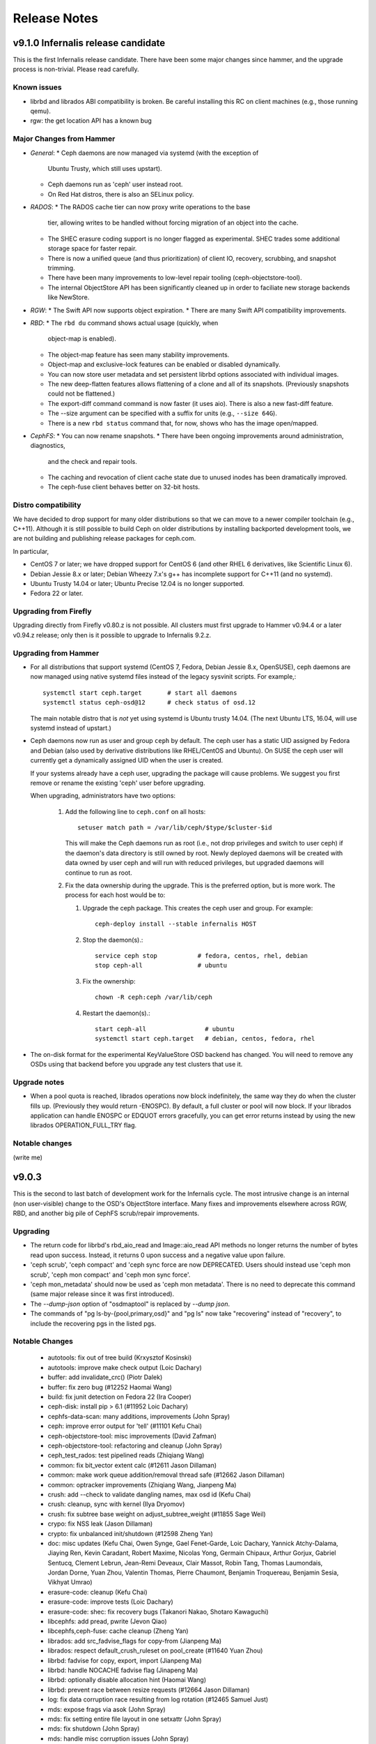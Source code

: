 ===============
 Release Notes
===============

v9.1.0 Infernalis release candidate
===================================

This is the first Infernalis release candidate.  There have been some
major changes since hammer, and the upgrade process is non-trivial.
Please read carefully.

Known issues
------------

* librbd and librados ABI compatibility is broken.  Be careful
  installing this RC on client machines (e.g., those running qemu).
* rgw: the get location API has a known bug


Major Changes from Hammer
-------------------------

* *General*:
  * Ceph daemons are now managed via systemd (with the exception of
    Ubuntu Trusty, which still uses upstart).
  * Ceph daemons run as 'ceph' user instead root.
  * On Red Hat distros, there is also an SELinux policy.
* *RADOS*:
  * The RADOS cache tier can now proxy write operations to the base
    tier, allowing writes to be handled without forcing migration of
    an object into the cache.
  * The SHEC erasure coding support is no longer flagged as
    experimental. SHEC trades some additional storage space for faster
    repair.
  * There is now a unified queue (and thus prioritization) of client
    IO, recovery, scrubbing, and snapshot trimming.
  * There have been many improvements to low-level repair tooling
    (ceph-objectstore-tool).
  * The internal ObjectStore API has been significantly cleaned up in order
    to faciliate new storage backends like NewStore.
* *RGW*:
  * The Swift API now supports object expiration.
  * There are many Swift API compatibility improvements.
* *RBD*:
  * The ``rbd du`` command shows actual usage (quickly, when
    object-map is enabled).
  * The object-map feature has seen many stability improvements.
  * Object-map and exclusive-lock features can be enabled or disabled
    dynamically.
  * You can now store user metadata and set persistent librbd options
    associated with individual images.
  * The new deep-flatten features allows flattening of a clone and all
    of its snapshots.  (Previously snapshots could not be flattened.)
  * The export-diff command command is now faster (it uses aio).  There is also
    a new fast-diff feature.
  * The --size argument can be specified with a suffix for units
    (e.g., ``--size 64G``).
  * There is a new ``rbd status`` command that, for now, shows who has
    the image open/mapped.
* *CephFS*:
  * You can now rename snapshots.
  * There have been ongoing improvements around administration, diagnostics,
    and the check and repair tools.
  * The caching and revocation of client cache state due to unused
    inodes has been dramatically improved.
  * The ceph-fuse client behaves better on 32-bit hosts.


Distro compatibility
--------------------

We have decided to drop support for many older distributions so that we can
move to a newer compiler toolchain (e.g., C++11).  Although it is still possible
to build Ceph on older distributions by installing backported development tools,
we are not building and publishing release packages for ceph.com.

In particular,

* CentOS 7 or later; we have dropped support for CentOS 6 (and other
  RHEL 6 derivatives, like Scientific Linux 6).
* Debian Jessie 8.x or later; Debian Wheezy 7.x's g++ has incomplete
  support for C++11 (and no systemd).
* Ubuntu Trusty 14.04 or later; Ubuntu Precise 12.04 is no longer
  supported.
* Fedora 22 or later.

Upgrading from Firefly
----------------------

Upgrading directly from Firefly v0.80.z is not possible.  All clusters
must first upgrade to Hammer v0.94.4 or a later v0.94.z release; only
then is it possible to upgrade to Infernalis 9.2.z.

Upgrading from Hammer
---------------------

* For all distributions that support systemd (CentOS 7, Fedora, Debian
  Jessie 8.x, OpenSUSE), ceph daemons are now managed using native systemd
  files instead of the legacy sysvinit scripts.  For example,::

    systemctl start ceph.target       # start all daemons
    systemctl status ceph-osd@12      # check status of osd.12

  The main notable distro that is *not* yet using systemd is Ubuntu trusty
  14.04.  (The next Ubuntu LTS, 16.04, will use systemd instead of upstart.)
    
* Ceph daemons now run as user and group ``ceph`` by default.  The
  ceph user has a static UID assigned by Fedora and Debian (also used
  by derivative distributions like RHEL/CentOS and Ubuntu).  On SUSE
  the ceph user will currently get a dynamically assigned UID when the
  user is created.

  If your systems already have a ceph user, upgrading the package will cause
  problems.  We suggest you first remove or rename the existing 'ceph' user
  before upgrading.

  When upgrading, administrators have two options:

   #. Add the following line to ``ceph.conf`` on all hosts::

        setuser match path = /var/lib/ceph/$type/$cluster-$id

      This will make the Ceph daemons run as root (i.e., not drop
      privileges and switch to user ceph) if the daemon's data
      directory is still owned by root.  Newly deployed daemons will
      be created with data owned by user ceph and will run with
      reduced privileges, but upgraded daemons will continue to run as
      root.

   #. Fix the data ownership during the upgrade.  This is the preferred option,
      but is more work.  The process for each host would be to:

      #. Upgrade the ceph package.  This creates the ceph user and group.  For
	 example::

	   ceph-deploy install --stable infernalis HOST

      #. Stop the daemon(s).::

	   service ceph stop           # fedora, centos, rhel, debian
	   stop ceph-all               # ubuntu
	   
      #. Fix the ownership::

	   chown -R ceph:ceph /var/lib/ceph

      #. Restart the daemon(s).::

	   start ceph-all                # ubuntu
	   systemctl start ceph.target   # debian, centos, fedora, rhel

* The on-disk format for the experimental KeyValueStore OSD backend has
  changed.  You will need to remove any OSDs using that backend before you
  upgrade any test clusters that use it.

Upgrade notes
-------------

* When a pool quota is reached, librados operations now block indefinitely,
  the same way they do when the cluster fills up.  (Previously they would return
  -ENOSPC).  By default, a full cluster or pool will now block.  If your
  librados application can handle ENOSPC or EDQUOT errors gracefully, you can
  get error returns instead by using the new librados OPERATION_FULL_TRY flag.

Notable changes
---------------

(write me)

v9.0.3
======

This is the second to last batch of development work for the
Infernalis cycle.  The most intrusive change is an internal (non
user-visible) change to the OSD's ObjectStore interface.  Many fixes and
improvements elsewhere across RGW, RBD, and another big pile of CephFS
scrub/repair improvements.

Upgrading
---------

* The return code for librbd's rbd_aio_read and Image::aio_read API methods no
  longer returns the number of bytes read upon success.  Instead, it returns 0
  upon success and a negative value upon failure.

* 'ceph scrub', 'ceph compact' and 'ceph sync force are now DEPRECATED.  Users
  should instead use 'ceph mon scrub', 'ceph mon compact' and
  'ceph mon sync force'.

* 'ceph mon_metadata' should now be used as 'ceph mon metadata'. There is no
  need to deprecate this command (same major release since it was first
  introduced).

* The `--dump-json` option of "osdmaptool" is replaced by `--dump json`.

* The commands of "pg ls-by-{pool,primary,osd}" and "pg ls" now take "recovering"
  instead of "recovery", to include the recovering pgs in the listed pgs.


Notable Changes
---------------

  * autotools: fix out of tree build (Krxysztof Kosinski)
  * autotools: improve make check output (Loic Dachary)
  * buffer: add invalidate_crc() (Piotr Dalek)
  * buffer: fix zero bug (#12252 Haomai Wang)
  * build: fix junit detection on Fedora 22 (Ira Cooper)
  * ceph-disk: install pip > 6.1 (#11952 Loic Dachary)
  * cephfs-data-scan: many additions, improvements (John Spray)
  * ceph: improve error output for 'tell' (#11101 Kefu Chai)
  * ceph-objectstore-tool: misc improvements (David Zafman)
  * ceph-objectstore-tool: refactoring and cleanup (John Spray)
  * ceph_test_rados: test pipelined reads (Zhiqiang Wang)
  * common: fix bit_vector extent calc (#12611 Jason Dillaman)
  * common: make work queue addition/removal thread safe (#12662 Jason Dillaman)
  * common: optracker improvements (Zhiqiang Wang, Jianpeng Ma)
  * crush: add --check to validate dangling names, max osd id (Kefu Chai)
  * crush: cleanup, sync with kernel (Ilya Dryomov)
  * crush: fix subtree base weight on adjust_subtree_weight (#11855 Sage Weil)
  * crypo: fix NSS leak (Jason Dillaman)
  * crypto: fix unbalanced init/shutdown (#12598 Zheng Yan)
  * doc: misc updates (Kefu Chai, Owen Synge, Gael Fenet-Garde, Loic Dachary, Yannick Atchy-Dalama, Jiaying Ren, Kevin Caradant, Robert Maxime, Nicolas Yong, Germain Chipaux, Arthur Gorjux, Gabriel Sentucq, Clement Lebrun, Jean-Remi Deveaux, Clair Massot, Robin Tang, Thomas Laumondais, Jordan Dorne, Yuan Zhou, Valentin Thomas, Pierre Chaumont, Benjamin Troquereau, Benjamin Sesia, Vikhyat Umrao)
  * erasure-code: cleanup (Kefu Chai)
  * erasure-code: improve tests (Loic Dachary)
  * erasure-code: shec: fix recovery bugs (Takanori Nakao, Shotaro Kawaguchi)
  * libcephfs: add pread, pwrite (Jevon Qiao)
  * libcephfs,ceph-fuse: cache cleanup (Zheng Yan)
  * librados: add src_fadvise_flags for copy-from (Jianpeng Ma)
  * librados: respect default_crush_ruleset on pool_create (#11640 Yuan Zhou)
  * librbd: fadvise for copy, export, import (Jianpeng Ma)
  * librbd: handle NOCACHE fadvise flag (Jinapeng Ma)
  * librbd: optionally disable allocation hint (Haomai Wang)
  * librbd: prevent race between resize requests (#12664 Jason Dillaman)
  * log: fix data corruption race resulting from log rotation (#12465 Samuel Just)
  * mds: expose frags via asok (John Spray)
  * mds: fix setting entire file layout in one setxattr (John Spray)
  * mds: fix shutdown (John Spray)
  * mds: handle misc corruption issues (John Spray)
  * mds: misc fixes (Jianpeng Ma, Dan van der Ster, Zhang Zhi)
  * mds: misc snap fixes (Zheng Yan)
  * mds: store layout on header object (#4161 John Spray)
  * misc performance and cleanup (Nathan Cutler, Xinxin Shu)
  * mon: add NOFORWARD, OBSOLETE, DEPRECATE flags for mon commands (Joao Eduardo Luis)
  * mon: add PG count to 'ceph osd df' output (Michal Jarzabek)
  * mon: clean up, reorg some mon commands (Joao Eduardo Luis)
  * mon: disallow >2 tiers (#11840 Kefu Chai)
  * mon: fix log dump crash when debugging (Mykola Golub)
  * mon: fix metadata update race (Mykola Golub)
  * mon: fix refresh (#11470 Joao Eduardo Luis)
  * mon: make blocked op messages more readable (Jianpeng Ma)
  * mon: only send mon metadata to supporting peers (Sage Weil)
  * mon: periodic background scrub (Joao Eduardo Luis)
  * mon: prevent pgp_num > pg_num (#12025 Xinxin Shu)
  * mon: reject large max_mds values (#12222 John Spray)
  * msgr: add ceph_perf_msgr tool (Hoamai Wang)
  * msgr: async: fix seq handling (Haomai Wang)
  * msgr: xio: fastpath improvements (Raju Kurunkad)
  * msgr: xio: sync with accellio v1.4 (Vu Pham)
  * osd: clean up temp object if promotion fails (Jianpeng Ma)
  * osd: constrain collections to meta and PGs (normal and temp) (Sage Weil)
  * osd: filestore: clone using splice (Jianpeng Ma)
  * osd: filestore: fix recursive lock (Xinxin Shu)
  * osd: fix dup promotion lost op bug (Zhiqiang Wang)
  * osd: fix temp-clearing (David Zafman)
  * osd: include a temp namespace within each collection/pgid (Sage Weil)
  * osd: low and high speed flush modes (Mingxin Liu)
  * osd: peer_features includes self (David Zafman)
  * osd: recovery, peering fixes (#11687 Samuel Just)
  * osd: require firefly features (David Zafman)
  * osd: set initial crush weight with more precision (Sage Weil)
  * osd: use a temp object for recovery (Sage Weil)
  * osd: use blkid to collection partition information (Joseph Handzik)
  * rados: add --striper option to use libradosstriper (#10759 Sebastien Ponce)
  * radosgw-admin: fix subuser modify output (#12286 Guce)
  * rados: handle --snapid arg properly (Abhishek Lekshmanan)
  * rados: improve bench buffer handling, performance (Piotr Dalek)
  * rados: new pool import implementation (John Spray)
  * rbd: fix link issues (Jason Dillaman)
  * rbd: improve CLI arg parsing, usage (Ilya Dryomov)
  * rbd: recognize queue_depth kernel option (Ilya Dryomov)
  * rbd: support G and T units for CLI (Abhishek Lekshmanan)
  * rbd: use image-spec and snap-spec in help (Vikhyat Umrao, Ilya Dryomov)
  * rest-bench: misc fixes (Shawn Chen)
  * rest-bench: support https (#3968 Yuan Zhou)
  * rgw: add max multipart upload parts (#12146 Abshishek Dixit)
  * rgw: add Trasnaction-Id to response (Abhishek Dixit)
  * rgw: document layout of pools and objects (Pete Zaitcev)
  * rgw: do not preserve ACLs when copying object (#12370 Yehuda Sadeh)
  * rgw: fix Connection: header handling (#12298 Wido den Hollander)
  * rgw: fix data corruptions race condition (#11749 Wuxingyi)
  * rgw: fix JSON response when getting user quota (#12117 Wuxingyi)
  * rgw: force content_type for swift bucket stats requests (#12095 Orit Wasserman)
  * rgw: improved support for swift account metadata (Radoslaw Zarzynski)
  * rgw: make max put size configurable (#6999 Yuan Zhou)
  * rgw: orphan detection tool (Yehuda Sadeh)
  * rgw: swift: do not override sent content type (#12363 Orit Wasserman)
  * rgw: swift: set Content-Length for account GET (#12158 Radoslav Zarzynski)
  * rpm: always rebuild and install man pages for rpm (Owen Synge)
  * rpm: misc fixes (Boris Ranto, Owen Synge, Ken Dreyer, Ira Cooper)
  * systemd: logrotate fixes (Tim Seron, Lars Marowsky-Bree, Nathan Cutler)
  * sysvinit compat: misc fixes (Owen Synge)
  * test: misc fs test improvements (John Spray, Loic Dachary)
  * test: python tests, linter cleanup (Alfredo Deza)


v9.0.2
======

This development release features more of the OSD work queue
unification, randomized osd scrub times, a huge pile of librbd fixes,
more MDS repair and snapshot fixes, and a significant amount of work
on the tests and build infrastructure.

Notable Changes
---------------

* buffer: some cleanup (Michal Jarzabek)
* build: cmake: fix nss linking (Danny Al-Gaaf)
* build: cmake: misc fixes (Orit Wasserman, Casey Bodley)
* build: install-deps: misc fixes (Loic Dachary)
* build: make_dist_tarball.sh (Sage Weil)
* ceph-detect-init: added Linux Mint (Michal Jarzabek)
* ceph-detect-init: robust init system detection (Owen Synge)
* ceph-disk: ensure 'zap' only operates on a full disk (#11272 Loic Dachary)
* ceph-disk: misc fixes to respect init system (Loic Dachary, Owen Synge)
* ceph-disk: support NVMe device partitions (#11612 Ilja Slepnev)
* ceph: fix 'df' units (Zhe Zhang)
* ceph: fix parsing in interactive cli mode (#11279 Kefu Chai)
* ceph-objectstore-tool: many many changes (David Zafman)
* ceph-post-file: misc fixes (Joey McDonald, Sage Weil)
* client: avoid sending unnecessary FLUSHSNAP messages (Yan, Zheng)
* client: exclude setfilelock when calculating oldest tid (Yan, Zheng)
* client: fix error handling in check_pool_perm (John Spray)
* client: fsync waits only for inode's caps to flush (Yan, Zheng)
* client: invalidate kernel dcache when cache size exceeds limits (Yan, Zheng)
* client: make fsync wait for unsafe dir operations (Yan, Zheng)
* client: pin lookup dentry to avoid inode being freed (Yan, Zheng)
* common: detect overflow of int config values (#11484 Kefu Chai)
* common: fix json parsing of utf8 (#7387 Tim Serong)
* common: fix leak of pthread_mutexattr (#11762 Ketor Meng)
* crush: respect default replicated ruleset config on map creation (Ilya Dryomov)
* deb, rpm: move ceph-objectstore-tool to ceph (Ken Dreyer)
* doc: man page updates (Kefu Chai)
* doc: misc updates (#11396 Nilamdyuti, Fracois Lafont, Ken Dreyer, Kefu Chai)
* init-radosgw: merge with sysv version; fix enumeration (Sage Weil)
* librados: add config observer (Alistair Strachan)
* librbd: add const for single-client-only features (Josh Durgin)
* librbd: add deep-flatten operation (Jason Dillaman)
* librbd: avoid blocking aio API methods (#11056 Jason Dillaman)
* librbd: fix fast diff bugs (#11553 Jason Dillaman)
* librbd: fix image format detection (Zhiqiang Wang)
* librbd: fix lock ordering issue (#11577 Jason Dillaman)
* librbd: flatten/copyup fixes (Jason Dillaman)
* librbd: lockdep, helgrind validation (Jason Dillaman, Josh Durgin)
* librbd: only update image flags while hold exclusive lock (#11791 Jason Dillaman)
* librbd: return result code from close (#12069 Jason Dillaman)
* librbd: tolerate old osds when getting image metadata (#11549 Jason Dillaman)
* mds: do not add snapped items to bloom filter (Yan, Zheng)
* mds: fix handling for missing mydir dirfrag (#11641 John Spray)
* mds: fix rejoin (Yan, Zheng)
* mds: fix stra reintegration (Yan, Zheng)
* mds: fix suicide beason (John Spray)
* mds: misc repair improvements (John Spray)
* mds: misc snapshot fixes (Yan, Zheng)
* mds: respawn instead of suicide on blacklist (John Spray)
* misc coverity fixes (Danny Al-Gaaf)
* mon: add 'mon_metadata <id>' command (Kefu Chai)
* mon: add 'node ls ...' command (Kefu Chai)
* mon: disallow ec pools as tiers (#11650 Samuel Just)
* mon: fix mds beacon replies (#11590 Kefu Chai)
* mon: fix 'pg ls' sort order, state names (#11569 Kefu Chai)
* mon: normalize erasure-code profile for storage and comparison (Loic Dachary)
* mon: optionally specify osd id on 'osd create' (Mykola Golub)
* mon: 'osd tree' fixes (Kefu Chai)
* mon: prevent pool with snapshot state from being used as a tier (#11493 Sage Weil)
* mon: refine check_remove_tier checks (#11504 John Spray)
* mon: remove spurious who arg from 'mds rm ...' (John Spray)
* msgr: async: misc fixes (Haomai Wang)
* msgr: xio: fix ip and nonce (Raju Kurunkad)
* msgr: xio: improve lane assignment (Vu Pham)
* msgr: xio: misc fixes (Vu Pham, Cosey Bodley)
* osd: avoid transaction append in some cases (Sage Weil)
* osdc/Objecter: allow per-pool calls to op_cancel_writes (John Spray)
* osd: elminiate txn apend, ECSubWrite copy (Samuel Just)
* osd: filejournal: cleanup (David Zafman)
* osd: fix check_for_full (Henry Chang)
* osd: fix dirty accounting in make_writeable (Zhiqiang Wang)
* osd: fix osdmap dump of blacklist items (John Spray)
* osd: fix snap flushing from cache tier (again) (#11787 Samuel Just)
* osd: fix snap handling on promotion (#11296 Sam Just)
* osd: handle log split with overlapping entries (#11358 Samuel Just)
* osd: keyvaluestore: misc fixes (Varada Kari)
* osd: make suicide timeouts individually configurable (Samuel Just)
* osd: move scrub in OpWQ (Samuel Just)
* osd: pool size change triggers new interval (#11771 Samuel Just)
* osd: randomize scrub times (#10973 Kefu Chai)
* osd: refactor scrub and digest recording (Sage Weil)
* osd: refuse first write to EC object at non-zero offset (Jianpeng Ma)
* osd: stripe over small xattrs to fit in XFS's 255 byte inline limit (Sage Weil, Ning Yao)
* osd: sync object_map on syncfs (Samuel Just)
* osd: take excl lock of op is rw (Samuel Just)
* osd: WBThrottle cleanups (Jianpeng Ma)
* pycephfs: many fixes for bindings (Haomai Wang)
* rados: bench: add --no-verify option to improve performance (Piotr Dalek)
* rados: misc bench fixes (Dmitry Yatsushkevich)
* rbd: add disk usage tool (#7746 Jason Dillaman)
* rgw: alwasy check if token is expired (#11367 Anton Aksola, Riku Lehto)
* rgw: conversion tool to repair broken multipart objects (#12079 Yehuda Sadeh)
* rgw: do not enclose bucket header in quotes (#11860 Wido den Hollander)
* rgw: error out if frontend did not send all data (#11851 Yehuda Sadeh)
* rgw: fix assignment of copy obj attributes (#11563 Yehuda Sadeh)
* rgw: fix reset_loc (#11974 Yehuda Sadeh)
* rgw: improve content-length env var handling (#11419 Robin H. Johnson)
* rgw: only scan for objects not in a namespace (#11984 Yehuda Sadeh)
* rgw: remove trailing :port from HTTP_HOST header (Sage Weil)
* rgw: shard work over multiple librados instances (Pavan Rallabhandi)
* rgw: swift: enforce Content-Type in response (#12157 Radoslaw Zarzynski)
* rgw: use attrs from source bucket on copy (#11639 Javier M. Mellid)
* rocksdb: pass options as single string (Xiaoxi Chen)
* rpm: many spec file fixes (Owen Synge, Ken Dreyer)
* tests: fixes for rbd xstests (Douglas Fuller)
* tests: fix tiering health checks (Loic Dachary)
* tests for low-level performance (Haomai Wang)
* tests: many ec non-regression improvements (Loic Dachary)
* tests: many many ec test improvements (Loic Dachary)
* upstart: throttle restarts (#11798 Sage Weil, Greg Farnum)


v9.0.1
======

This development release is delayed a bit due to tooling changes in the build
environment.  As a result the next one (v9.0.2) will have a bit more work than
is usual.

Highlights here include lots of RGW Swift fixes, RBD feature work
surrounding the new object map feature, more CephFS snapshot fixes,
and a few important CRUSH fixes.

Notable Changes
---------------

* auth: cache/reuse crypto lib key objects, optimize msg signature check (Sage Weil)
* build: allow tcmalloc-minimal (Thorsten Behrens)
* build: do not build ceph-dencoder with tcmalloc (#10691 Boris Ranto)
* build: fix pg ref disabling (William A. Kennington III)
* build: install-deps.sh improvements (Loic Dachary)
* build: misc fixes (Boris Ranto, Ken Dreyer, Owen Synge)
* ceph-authtool: fix return code on error (Gerhard Muntingh)
* ceph-disk: fix zap sgdisk invocation (Owen Synge, Thorsten Behrens)
* ceph-disk: pass --cluster arg on prepare subcommand (Kefu Chai)
* ceph-fuse, libcephfs: drop inode when rmdir finishes (#11339 Yan, Zheng)
* ceph-fuse,libcephfs: fix uninline (#11356 Yan, Zheng)
* ceph-monstore-tool: fix store-copy (Huangjun)
* common: add perf counter descriptions (Alyona Kiseleva)
* common: fix throttle max change (Henry Chang)
* crush: fix crash from invalid 'take' argument (#11602 Shiva Rkreddy, Sage Weil)
* crush: fix divide-by-2 in straw2 (#11357 Yann Dupont, Sage Weil)
* deb: fix rest-bench-dbg and ceph-test-dbg dependendies (Ken Dreyer)
* doc: document region hostnames (Robin H. Johnson)
* doc: update release schedule docs (Loic Dachary)
* init-radosgw: run radosgw as root (#11453 Ken Dreyer)
* librados: fadvise flags per op (Jianpeng Ma)
* librbd: allow additional metadata to be stored with the image (Haomai Wang)
* librbd: better handling for dup flatten requests (#11370 Jason Dillaman)
* librbd: cancel in-flight ops on watch error (#11363 Jason Dillaman)
* librbd: default new images to format 2 (#11348 Jason Dillaman)
* librbd: fast diff implementation that leverages object map (Jason Dillaman)
* librbd: fix snapshot creation when other snap is active (#11475 Jason Dillaman)
* librbd: new diff_iterate2 API (Jason Dillaman)
* librbd: object map rebuild support (Jason Dillaman)
* logrotate.d: prefer service over invoke-rc.d (#11330 Win Hierman, Sage Weil)
* mds: avoid getting stuck in XLOCKDONE (#11254 Yan, Zheng)
* mds: fix integer truncateion on large client ids (Henry Chang)
* mds: many snapshot and stray fixes (Yan, Zheng)
* mds: persist completed_requests reliably (#11048 John Spray)
* mds: separate safe_pos in Journaler (#10368 John Spray)
* mds: snapshot rename support (#3645 Yan, Zheng)
* mds: warn when clients fail to advance oldest_client_tid (#10657 Yan, Zheng)
* misc cleanups and fixes (Danny Al-Gaaf)
* mon: fix average utilization calc for 'osd df' (Mykola Golub)
* mon: fix variance calc in 'osd df' (Sage Weil)
* mon: improve callout to crushtool (Mykola Golub)
* mon: prevent bucket deletion when referenced by a crush rule (#11602 Sage Weil)
* mon: prime pg_temp when CRUSH map changes (Sage Weil)
* monclient: flush_log (John Spray)
* msgr: async: many many fixes (Haomai Wang)
* msgr: simple: fix clear_pipe (#11381 Haomai Wang)
* osd: add latency perf counters for tier operations (Xinze Chi)
* osd: avoid multiple hit set insertions (Zhiqiang Wang)
* osd: break PG removal into multiple iterations (#10198 Guang Yang)
* osd: check scrub state when handling map (Jianpeng Ma)
* osd: fix endless repair when object is unrecoverable (Jianpeng Ma, Kefu Chai)
* osd: fix pg resurrection (#11429 Samuel Just)
* osd: ignore non-existent osds in unfound calc (#10976 Mykola Golub)
* osd: increase default max open files (Owen Synge)
* osd: prepopulate needs_recovery_map when only one peer has missing (#9558 Guang Yang)
* osd: relax reply order on proxy read (#11211 Zhiqiang Wang)
* osd: skip promotion for flush/evict op (Zhiqiang Wang)
* osd: write journal header on clean shutdown (Xinze Chi)
* qa: run-make-check.sh script (Loic Dachary)
* rados bench: misc fixes (Dmitry Yatsushkevich)
* rados: fix error message on failed pool removal (Wido den Hollander)
* radosgw-admin: add 'bucket check' function to repair bucket index (Yehuda Sadeh)
* rbd: allow unmapping by spec (Ilya Dryomov)
* rbd: deprecate --new-format option (Jason Dillman)
* rgw: do not set content-type if length is 0 (#11091 Orit Wasserman)
* rgw: don't use end_marker for namespaced object listing (#11437 Yehuda Sadeh)
* rgw: fail if parts not specified on multipart upload (#11435 Yehuda Sadeh)
* rgw: fix GET on swift account when limit == 0 (#10683 Radoslaw Zarzynski)
* rgw: fix broken stats in container listing (#11285 Radoslaw Zarzynski)
* rgw: fix bug in domain/subdomain splitting (Robin H. Johnson)
* rgw: fix civetweb max threads (#10243 Yehuda Sadeh)
* rgw: fix copy metadata, support X-Copied-From for swift (#10663 Radoslaw Zarzynski)
* rgw: fix locator for objects starting with _ (#11442 Yehuda Sadeh)
* rgw: fix mulitipart upload in retry path (#11604 Yehuda Sadeh)
* rgw: fix quota enforcement on POST (#11323 Sergey Arkhipov)
* rgw: fix return code on missing upload (#11436 Yehuda Sadeh)
* rgw: force content type header on responses with no body (#11438 Orit Wasserman)
* rgw: generate new object tag when setting attrs (#11256 Yehuda Sadeh)
* rgw: issue aio for first chunk before flush cached data (#11322 Guang Yang)
* rgw: make read user buckets backward compat (#10683 Radoslaw Zarzynski)
* rgw: merge manifests properly with prefix override (#11622 Yehuda Sadeh)
* rgw: return 412 on bad limit when listing buckets (#11613 Yehuda Sadeh)
* rgw: send ETag, Last-Modified for swift (#11087 Radoslaw Zarzynski)
* rgw: set content length on container GET, PUT, DELETE, HEAD (#10971, #11036 Radoslaw Zarzynski)
* rgw: support end marker on swift container GET (#10682 Radoslaw Zarzynski)
* rgw: swift: fix account listing (#11501 Radoslaw Zarzynski)
* rgw: swift: set content-length on keystone tokens (#11473 Herv Rousseau)
* rgw: use correct oid for gc chains (#11447 Yehuda Sadeh)
* rgw: use unique request id for civetweb (#10295 Orit Wasserman)
* rocksdb, leveldb: fix compact_on_mount (Xiaoxi Chen)
* rocksdb: add perf counters for get/put latency (Xinxin Shu)
* rpm: add suse firewall files (Tim Serong)
* rpm: misc systemd and suse fixes (Owen Synge, Nathan Cutler)



v9.0.0
======

This is the first development release for the Infernalis cycle, and
the first Ceph release to sport a version number from the new
numbering scheme.  The "9" indicates this is the 9th release cycle--I
(for Infernalis) is the 9th letter.  The first "0" indicates this is a
development release ("1" will mean release candidate and "2" will mean
stable release), and the final "0" indicates this is the first such
development release.

A few highlights include:

* a new 'ceph daemonperf' command to watch perfcounter stats in realtime
* reduced MDS memory usage
* many MDS snapshot fixes
* librbd can now store options in the image itself
* many fixes for RGW Swift API support
* OSD performance improvements
* many doc updates and misc bug fixes

Notable Changes
---------------

* aarch64: add optimized version of crc32c (Yazen Ghannam, Steve Capper)
* auth: reinit NSS after fork() (#11128 Yan, Zheng)
* build: disable LTTNG by default (#11333 Josh Durgin)
* build: fix ppc build (James Page)
* build: install-deps: support OpenSUSE (Loic Dachary)
* build: misc cmake fixes (Matt Benjamin)
* ceph-disk: follow ceph-osd hints when creating journal (#9580 Sage Weil)
* ceph-disk: handle re-using existing partition (#10987 Loic Dachary)
* ceph-disk: improve parted output parsing (#10983 Loic Dachary)
* ceph-disk: make suppression work for activate-all and activate-journal (Dan van der Ster)
* ceph-disk: misc fixes (Alfredo Deza)
* ceph-fuse, libcephfs: don't clear COMPLETE when trimming null (Yan, Zheng)
* ceph-fuse, libcephfs: hold exclusive caps on dirs we "own" (#11226 Greg Farnum)
* ceph-fuse: do not require successful remount when unmounting (#10982 Greg Farnum)
* ceph: new 'ceph daemonperf' command (John Spray, Mykola Golub)
* common: PriorityQueue tests (Kefu Chai)
* common: add descriptions to perfcounters (Kiseleva Alyona)
* common: fix LTTNG vs fork issue (Josh Durgin)
* crush: fix has_v4_buckets (#11364 Sage Weil)
* crushtool: fix order of operations, usage (Sage Weil)
* debian: minor package reorg (Ken Dreyer)
* doc: docuemnt object corpus generation (#11099 Alexis Normand)
* doc: fix gender neutrality (Alexandre Maragone)
* doc: fix install doc (#10957 Kefu Chai)
* doc: fix sphinx issues (Kefu Chai)
* doc: mds data structure docs (Yan, Zheng)
* doc: misc updates (Nilamdyuti Goswami, Vartika Rai, Florian Haas, Loic Dachary, Simon Guinot, Andy Allan, Alistair Israel, Ken Dreyer, Robin Rehu, Lee Revell, Florian Marsylle, Thomas Johnson, Bosse Klykken, Travis Rhoden, Ian Kelling)
* doc: swift tempurls (#10184 Abhishek Lekshmanan)
* doc: switch doxygen integration back to breathe (#6115 Kefu Chai)
* erasure-code: update ISA-L to 2.13 (Yuan Zhou)
* gmock: switch to submodule (Danny Al-Gaaf, Loic Dachary)
* hadoop: add terasort test (Noah Watkins)
* java: fix libcephfs bindings (Noah Watkins)
* libcephfs,ceph-fuse: fix request resend on cap reconnect (#10912 Yan, Zheng)
* librados: define C++ flags from C constants (Josh Durgin)
* librados: fix last_force_resent handling (#11026 Jianpeng Ma)
* librados: fix memory leak from C_TwoContexts (Xiong Yiliang)
* librados: fix striper when stripe_count = 1 and stripe_unit != object_size (#11120 Yan, Zheng)
* librados: op perf counters (John Spray)
* librados: pybind: fix write() method return code (Javier Guerra)
* libradosstriper: fix leak (Danny Al-Gaaf)
* librbd: add purge_on_error cache behavior (Jianpeng Ma)
* librbd: misc aio fixes (#5488 Jason Dillaman)
* librbd: misc rbd fixes (#11478 #11113 #11342 #11380 Jason Dillaman, Zhiqiang Wang)
* librbd: readahead fixes (Zhiqiang Wang)
* librbd: store metadata, including config options, in image (Haomai Wang)
* mds: add 'damaged' state to MDSMap (John Spray)
* mds: add nicknames for perfcounters (John Spray)
* mds: disable problematic rstat propagation into snap parents (Yan, Zheng)
* mds: fix mydir replica issue with shutdown (#10743 John Spray)
* mds: fix out-of-order messages (#11258 Yan, Zheng)
* mds: fix shutdown with strays (#10744 John Spray)
* mds: fix snapshot fixes (Yan, Zheng)
* mds: fix stray handling (John Spray)
* mds: flush immediately in do_open_truncate (#11011 John Spray)
* mds: improve dump methods (John Spray)
* mds: misc journal cleanups and fixes (#10368 John Spray)
* mds: new SessionMap storage using omap (#10649 John Spray)
* mds: reduce memory consumption (Yan, Zheng)
* mds: throttle purge stray operations (#10390 John Spray)
* mds: tolerate clock jumping backwards (#11053 Yan, Zheng)
* misc coverity fixes (Danny Al-Gaaf)
* mon: do not deactivate last mds (#10862 John Spray)
* mon: make osd get pool 'all' only return applicable fields (#10891 Michal Jarzabek)
* mon: warn on bogus cache tier config (Jianpeng Ma)
* msg/async: misc bug fixes and updates (Haomai Wang)
* msg/simple: fix connect_seq assert (Haomai Wang)
* msg/xio: misc fixes (#10735 Matt Benjamin, Kefu Chai, Danny Al-Gaaf, Raju Kurunkad, Vu Pham)
* msg: unit tests (Haomai Wang)
* objectcacher: misc bug fixes (Jianpeng Ma)
* os/filestore: enlarge getxattr buffer size (Jianpeng Ma)
* osd: EIO injection (David Zhang)
* osd: add misc perfcounters (Xinze Chi)
* osd: add simple sleep injection in recovery (Sage Weil)
* osd: allow SEEK_HOLE/SEEK_DATA for sparse read (Zhiqiang Wang)
* osd: avoid dup omap sets for in pg metadata (Sage Weil)
* osd: clean up some constness, privateness (Kefu Chai)
* osd: erasure-code: drop entries according to LRU (Andreas-Joachim Peters)
* osd: fix negative degraded stats during backfill (Guang Yang)
* osd: misc fixes (Ning Yao, Kefu Chai, Xinze Chi, Zhiqiang Wang, Jianpeng Ma)
* pybind: pep8 cleanups (Danny Al-Gaaf)
* qa: fix filelock_interrupt.py test (Yan, Zheng)
* qa: improve ceph-disk tests (Loic Dachary)
* qa: improve docker build layers (Loic Dachary)
* rados: translate erno to string in CLI (#10877 Kefu Chai)
* rbd: accept map options config option (Ilya Dryomov)
* rbd: cli: fix arg parsing with --io-pattern (Dmitry Yatsushkevich)
* rbd: fix error messages (#2862 Rajesh Nambiar)
* rbd: update rbd man page (Ilya Dryomov)
* rbd: update xfstests tests (Douglas Fuller)
* rgw: add X-Timestamp for Swift containers (#10938 Radoslaw Zarzynski)
* rgw: add missing headers to Swift container details (#10666 Ahmad Faheem, Dmytro Iurchenko)
* rgw: add stats to headers for account GET (#10684 Yuan Zhou)
* rgw: do not prefecth data for HEAD requests (Guang Yang)
* rgw: don't clobber bucket/object owner when setting ACLs (#10978 Yehuda Sadeh)
* rgw: don't use rgw_socket_path if frontend is configured (#11160 Yehuda Sadeh)
* rgw: enforce Content-Lenth for POST on Swift cont/obj (#10661 Radoslaw Zarzynski)
* rgw: fix handling empty metadata items on Swift container (#11088 Radoslaw Zarzynski)
* rgw: fix log rotation (Wuxingyi)
* rgw: generate Date header for civetweb (#10873 Radoslaw Zarzynski)
* rgw: make init script wait for radosgw to stop (#11140 Dmitry Yatsushkevich)
* rgw: make quota/gc threads configurable (#11047 Guang Yang)
* rgw: pass in civetweb configurables (#10907 Yehuda Sadeh)
* rgw: rectify 202 Accepted in PUT response (#11148 Radoslaw Zarzynski)
* rgw: remove meta file after deleting bucket (#11149 Orit Wasserman)
* rgw: swift: allow setting attributes with COPY (#10662 Ahmad Faheem, Dmytro Iurchenko)
* rgw: swift: fix metadata handling on copy (#10645 Radoslaw Zarzynski)
* rgw: swift: send Last-Modified header (#10650 Radoslaw Zarzynski)
* rgw: update keystone cache with token info (#11125 Yehuda Sadeh)
* rgw: update to latest civetweb, enable config for IPv6 (#10965 Yehuda Sadeh)
* rocksdb: update to latest (Xiaoxi Chen)
* rpm: loosen ceph-test dependencies (Ken Dreyer)

v0.94.4 Hammer (draft)
======================

This Hammer point fixes several important bugs in Hammer, as well as
fixing interoperability issues that are required before an upgrade to
Infernalis. That is, all users of earlier version of Hammer or any
version of Firefly will first need to upgrade to hammer v0.94.4 or
later before upgrading to Infernalis (or future releases).

All v0.94.x Hammer users are strongly encouraged to upgrade.

Notable Changes
---------------
* build/ops: ceph.spec.in: 50-rbd.rules conditional is wrong (`issue#12166 <http://tracker.ceph.com/issues/12166>`_, `pr#5207 <http://github.com/ceph/ceph/pull/5207>`_, Nathan Cutler)
* build/ops: ceph.spec.in: ceph-common needs python-argparse on older distros, but doesn't require it (`issue#12034 <http://tracker.ceph.com/issues/12034>`_, `pr#5216 <http://github.com/ceph/ceph/pull/5216>`_, Nathan Cutler)
* build/ops: ceph.spec.in: radosgw requires apache for SUSE only -- makes no sense (`issue#12358 <http://tracker.ceph.com/issues/12358>`_, `pr#5411 <http://github.com/ceph/ceph/pull/5411>`_, Nathan Cutler)
* build/ops: ceph.spec.in: rpm: cephfs_java not fully conditionalized (`issue#11991 <http://tracker.ceph.com/issues/11991>`_, `pr#5202 <http://github.com/ceph/ceph/pull/5202>`_, Nathan Cutler)
* build/ops: ceph.spec.in: rpm: not possible to turn off Java (`issue#11992 <http://tracker.ceph.com/issues/11992>`_, `pr#5203 <http://github.com/ceph/ceph/pull/5203>`_, Owen Synge)
* build/ops: ceph.spec.in: running fdupes unnecessarily (`issue#12301 <http://tracker.ceph.com/issues/12301>`_, `pr#5223 <http://github.com/ceph/ceph/pull/5223>`_, Nathan Cutler)
* build/ops: ceph.spec.in: snappy-devel for all supported distros (`issue#12361 <http://tracker.ceph.com/issues/12361>`_, `pr#5264 <http://github.com/ceph/ceph/pull/5264>`_, Nathan Cutler)
* build/ops: ceph.spec.in: SUSE/openSUSE builds need libbz2-devel (`issue#11629 <http://tracker.ceph.com/issues/11629>`_, `pr#5204 <http://github.com/ceph/ceph/pull/5204>`_, Nathan Cutler)
* build/ops: ceph.spec.in: useless %py_requires breaks SLE11-SP3 build (`issue#12351 <http://tracker.ceph.com/issues/12351>`_, `pr#5412 <http://github.com/ceph/ceph/pull/5412>`_, Nathan Cutler)
* build/ops: error in ext_mime_map_init() when /etc/mime.types is missing (`issue#11864 <http://tracker.ceph.com/issues/11864>`_, `pr#5385 <http://github.com/ceph/ceph/pull/5385>`_, Ken Dreyer)
* build/ops: upstart: limit respawn to 3 in 30 mins (instead of 5 in 30s) (`issue#11798 <http://tracker.ceph.com/issues/11798>`_, `pr#5930 <http://github.com/ceph/ceph/pull/5930>`_, Sage Weil)
* cli: ceph: cli throws exception on unrecognized errno (`issue#11354 <http://tracker.ceph.com/issues/11354>`_, `pr#5368 <http://github.com/ceph/ceph/pull/5368>`_, Kefu Chai)
* cli: ceph tell: broken error message / misleading hinting (`issue#11101 <http://tracker.ceph.com/issues/11101>`_, `pr#5371 <http://github.com/ceph/ceph/pull/5371>`_, Kefu Chai)
* common: arm: all programs that link to librados2 hang forever on startup (`issue#12505 <http://tracker.ceph.com/issues/12505>`_, `pr#5366 <http://github.com/ceph/ceph/pull/5366>`_, Boris Ranto)
* common: buffer: critical bufferlist::zero bug (`issue#12252 <http://tracker.ceph.com/issues/12252>`_, `pr#5365 <http://github.com/ceph/ceph/pull/5365>`_, Haomai Wang)
* common: ceph-object-corpus: add 0.94.2-207-g88e7ee7 hammer objects (`issue#13070 <http://tracker.ceph.com/issues/13070>`_, `pr#5551 <http://github.com/ceph/ceph/pull/5551>`_, Sage Weil)
* common: do not insert emtpy ptr when rebuild emtpy bufferlist (`issue#12775 <http://tracker.ceph.com/issues/12775>`_, `pr#5764 <http://github.com/ceph/ceph/pull/5764>`_, Xinze Chi)
* common: [  FAILED  ] TestLibRBD.BlockingAIO (`issue#12479 <http://tracker.ceph.com/issues/12479>`_, `pr#5768 <http://github.com/ceph/ceph/pull/5768>`_, Jason Dillaman)
* common: Memory leak in Mutex.cc, pthread_mutexattr_init without pthread_mutexattr_destroy (`issue#11762 <http://tracker.ceph.com/issues/11762>`_, `pr#5378 <http://github.com/ceph/ceph/pull/5378>`_, Ketor Meng)
* common: object_map_update fails with -EINVAL return code (`issue#12611 <http://tracker.ceph.com/issues/12611>`_, `pr#5559 <http://github.com/ceph/ceph/pull/5559>`_, Jason Dillaman)
* common: Pipe: Drop connect_seq increase line (`issue#13093 <http://tracker.ceph.com/issues/13093>`_, `pr#5908 <http://github.com/ceph/ceph/pull/5908>`_, Haomai Wang)
* common: recursive lock of md_config_t (0) (`issue#12614 <http://tracker.ceph.com/issues/12614>`_, `pr#5759 <http://github.com/ceph/ceph/pull/5759>`_, Josh Durgin)
* crush: ceph osd crush reweight-subtree does not reweight parent node (`issue#11855 <http://tracker.ceph.com/issues/11855>`_, `pr#5374 <http://github.com/ceph/ceph/pull/5374>`_, Sage Weil)
* fs: ceph-fuse 0.94.2-1trusty segfaults / aborts (`issue#12297 <http://tracker.ceph.com/issues/12297>`_, `pr#5381 <http://github.com/ceph/ceph/pull/5381>`_, Greg Farnum)
* fs: segfault launching ceph-fuse with bad --name (`issue#12417 <http://tracker.ceph.com/issues/12417>`_, `pr#5382 <http://github.com/ceph/ceph/pull/5382>`_, John Spray)
* librados: Change radosgw pools default crush ruleset (`issue#11640 <http://tracker.ceph.com/issues/11640>`_, `pr#5754 <http://github.com/ceph/ceph/pull/5754>`_, Yuan Zhou)
* librbd: correct issues discovered via lockdep / helgrind (`issue#12345 <http://tracker.ceph.com/issues/12345>`_, `pr#5296 <http://github.com/ceph/ceph/pull/5296>`_, Jason Dillaman)
* librbd: Crash during TestInternal.MultipleResize (`issue#12664 <http://tracker.ceph.com/issues/12664>`_, `pr#5769 <http://github.com/ceph/ceph/pull/5769>`_, Jason Dillaman)
* librbd: deadlock during cooperative exclusive lock transition (`issue#11537 <http://tracker.ceph.com/issues/11537>`_, `pr#5319 <http://github.com/ceph/ceph/pull/5319>`_, Jason Dillaman)
* librbd: Possible crash while concurrently writing and shrinking an image (`issue#11743 <http://tracker.ceph.com/issues/11743>`_, `pr#5318 <http://github.com/ceph/ceph/pull/5318>`_, Jason Dillaman)
* mon: add a cache layer over MonitorDBStore (`issue#12638 <http://tracker.ceph.com/issues/12638>`_, `pr#5697 <http://github.com/ceph/ceph/pull/5697>`_, Kefu Chai)
* mon: get pools health'info have error (`issue#12402 <http://tracker.ceph.com/issues/12402>`_, `pr#5369 <http://github.com/ceph/ceph/pull/5369>`_, renhwztetecs)
* mon: implicit erasure code crush ruleset is not validated (`issue#11814 <http://tracker.ceph.com/issues/11814>`_, `pr#5276 <http://github.com/ceph/ceph/pull/5276>`_, Loic Dachary)
* mon: PaxosService: call post_refresh() instead of post_paxos_update() (`issue#11470 <http://tracker.ceph.com/issues/11470>`_, `pr#5359 <http://github.com/ceph/ceph/pull/5359>`_, Joao Eduardo Luis)
* mon: pgmonitor: wrong at/near target max“ reporting (`issue#12401 <http://tracker.ceph.com/issues/12401>`_, `pr#5370 <http://github.com/ceph/ceph/pull/5370>`_, huangjun)
* mon: register_new_pgs() should check ruleno instead of its index (`issue#12210 <http://tracker.ceph.com/issues/12210>`_, `pr#5377 <http://github.com/ceph/ceph/pull/5377>`_, Xinze Chi)
* mon: Show osd as NONE in ceph osd map <pool> <object>  output (`issue#11820 <http://tracker.ceph.com/issues/11820>`_, `pr#5376 <http://github.com/ceph/ceph/pull/5376>`_, Shylesh Kumar)
* mon: the output is wrong when runing ceph osd reweight (`issue#12251 <http://tracker.ceph.com/issues/12251>`_, `pr#5372 <http://github.com/ceph/ceph/pull/5372>`_, Joao Eduardo Luis)
* osd: allow peek_map_epoch to return an error (`issue#13060 <http://tracker.ceph.com/issues/13060>`_, `pr#5892 <http://github.com/ceph/ceph/pull/5892>`_, Sage Weil)
* osd: cache agent is idle although one object is left in the cache (`issue#12673 <http://tracker.ceph.com/issues/12673>`_, `pr#5765 <http://github.com/ceph/ceph/pull/5765>`_, Loic Dachary)
* osd: crash creating/deleting pools (`issue#12429 <http://tracker.ceph.com/issues/12429>`_, `pr#5527 <http://github.com/ceph/ceph/pull/5527>`_, John Spray)
* osd: fix repair when recorded digest is wrong (`issue#12577 <http://tracker.ceph.com/issues/12577>`_, `pr#5468 <http://github.com/ceph/ceph/pull/5468>`_, Sage Weil)
* osd: include/ceph_features: define HAMMER_0_94_4 feature (`issue#13026 <http://tracker.ceph.com/issues/13026>`_, `pr#5687 <http://github.com/ceph/ceph/pull/5687>`_, Sage Weil)
* osd: is_new_interval() fixes (`issue#10399 <http://tracker.ceph.com/issues/10399>`_, `pr#5691 <http://github.com/ceph/ceph/pull/5691>`_, Jason Dillaman)
* osd: is_new_interval() fixes (`issue#11771 <http://tracker.ceph.com/issues/11771>`_, `pr#5691 <http://github.com/ceph/ceph/pull/5691>`_, Jason Dillaman)
* osd: long standing slow requests: connection->session->waiting_for_map->connection ref cycle (`issue#12338 <http://tracker.ceph.com/issues/12338>`_, `pr#5761 <http://github.com/ceph/ceph/pull/5761>`_, Samuel Just)
* osd: Mutex Assert from PipeConnection::try_get_pipe (`issue#12437 <http://tracker.ceph.com/issues/12437>`_, `pr#5758 <http://github.com/ceph/ceph/pull/5758>`_, David Zafman)
* osd: pg_interval_t::check_new_interval - for ec pool, should not rely on min_size to determine if the PG was active at the interval (`issue#12162 <http://tracker.ceph.com/issues/12162>`_, `pr#5373 <http://github.com/ceph/ceph/pull/5373>`_, Guang G Yang)
* osd: PGLog.cc: 732: FAILED assert(log.log.size() == log_keys_debug.size()) (`issue#12652 <http://tracker.ceph.com/issues/12652>`_, `pr#5763 <http://github.com/ceph/ceph/pull/5763>`_, Sage Weil)
* osd: PGLog::proc_replica_log: correctly handle case where entries between olog.head and log.tail were split out (`issue#11358 <http://tracker.ceph.com/issues/11358>`_, `pr#5380 <http://github.com/ceph/ceph/pull/5380>`_, Samuel Just)
* osd: read on chunk-aligned xattr not handled (`issue#12309 <http://tracker.ceph.com/issues/12309>`_, `pr#5367 <http://github.com/ceph/ceph/pull/5367>`_, Sage Weil)
* osd: suicide timeout during peering - search for missing objects (`issue#12523 <http://tracker.ceph.com/issues/12523>`_, `pr#5762 <http://github.com/ceph/ceph/pull/5762>`_, Guang G Yang)
* osd: WBThrottle::clear_object: signal on cond when we reduce throttle values (`issue#12223 <http://tracker.ceph.com/issues/12223>`_, `pr#5757 <http://github.com/ceph/ceph/pull/5757>`_, Samuel Just)
* rbd: crash during shutdown after writeback blocked by IO errors (`issue#12597 <http://tracker.ceph.com/issues/12597>`_, `pr#5767 <http://github.com/ceph/ceph/pull/5767>`_, Jianpeng Ma)
* rgw: create a tool for orphaned objects cleanup (`issue#9604 <http://tracker.ceph.com/issues/9604>`_, `pr#5717 <http://github.com/ceph/ceph/pull/5717>`_, Yehuda Sadeh)
* rgw: Ensure that swift keys don't include backslashes (`issue#7647 <http://tracker.ceph.com/issues/7647>`_, `pr#5716 <http://github.com/ceph/ceph/pull/5716>`_, Yehuda Sadeh)
* rgw: HTTP return code is not being logged by CivetWeb  (`issue#12432 <http://tracker.ceph.com/issues/12432>`_, `pr#5498 <http://github.com/ceph/ceph/pull/5498>`_, Yehuda Sadeh)
* rgw: init some manifest fields when handling explicit objs (`issue#11455 <http://tracker.ceph.com/issues/11455>`_, `pr#5732 <http://github.com/ceph/ceph/pull/5732>`_, Yehuda Sadeh)
* rgw: rest-bench common/WorkQueue.cc: 54: FAILED assert(_threads.empty()) (`issue#3896 <http://tracker.ceph.com/issues/3896>`_, `pr#5383 <http://github.com/ceph/ceph/pull/5383>`_, huangjun)
* rgw: returns requested bucket name raw in Bucket response header (`issue#12537 <http://tracker.ceph.com/issues/12537>`_, `pr#5715 <http://github.com/ceph/ceph/pull/5715>`_, Yehuda Sadeh)
* rgw: segmentation fault when rgw_gc_max_objs > HASH_PRIME (`issue#12630 <http://tracker.ceph.com/issues/12630>`_, `pr#5719 <http://github.com/ceph/ceph/pull/5719>`_, Ruifeng Yang)
* rgw: Swift API: X-Trans-Id header is wrongly formatted (`issue#12108 <http://tracker.ceph.com/issues/12108>`_, `pr#5721 <http://github.com/ceph/ceph/pull/5721>`_, Radoslaw Zarzynski)
* rgw: the arguments 'domain' should not be assigned when return false (`issue#12629 <http://tracker.ceph.com/issues/12629>`_, `pr#5720 <http://github.com/ceph/ceph/pull/5720>`_, Ruifeng Yang)
* tools: ceph-disk zap should ensure block device (`issue#11272 <http://tracker.ceph.com/issues/11272>`_, `pr#5755 <http://github.com/ceph/ceph/pull/5755>`_, Loic Dachary)

Here is the same as above, in plain text:

* build/ops: ceph.spec.in: 50-rbd.rules conditional is wrong (#12166, Nathan Cutler)
* build/ops: ceph.spec.in: ceph-common needs python-argparse on older distros, but doesn't require it (#12034, Nathan Cutler)
* build/ops: ceph.spec.in: radosgw requires apache for SUSE only -- makes no sense (#12358, Nathan Cutler)
* build/ops: ceph.spec.in: rpm: cephfs_java not fully conditionalized (#11991, Nathan Cutler)
* build/ops: ceph.spec.in: rpm: not possible to turn off Java (#11992, Owen Synge)
* build/ops: ceph.spec.in: running fdupes unnecessarily (#12301, Nathan Cutler)
* build/ops: ceph.spec.in: snappy-devel for all supported distros (#12361, Nathan Cutler)
* build/ops: ceph.spec.in: SUSE/openSUSE builds need libbz2-devel (#11629, Nathan Cutler)
* build/ops: ceph.spec.in: useless %py_requires breaks SLE11-SP3 build (#12351, Nathan Cutler)
* build/ops: error in ext_mime_map_init() when /etc/mime.types is missing (#11864, Ken Dreyer)
* build/ops: upstart: limit respawn to 3 in 30 mins (instead of 5 in 30s) (#11798, Sage Weil)
* cli: ceph: cli throws exception on unrecognized errno (#11354, Kefu Chai)
* cli: ceph tell: broken error message / misleading hinting (#11101, Kefu Chai)
* common: arm: all programs that link to librados2 hang forever on startup (#12505, Boris Ranto)
* common: buffer: critical bufferlist::zero bug (#12252, Haomai Wang)
* common: ceph-object-corpus: add 0.94.2-207-g88e7ee7 hammer objects (#13070, Sage Weil)
* common: do not insert emtpy ptr when rebuild emtpy bufferlist (#12775, Xinze Chi)
* common: [  FAILED  ] TestLibRBD.BlockingAIO (#12479, Jason Dillaman)
* common: Memory leak in Mutex.cc, pthread_mutexattr_init without pthread_mutexattr_destroy (#11762, Ketor Meng)
* common: object_map_update fails with -EINVAL return code (#12611, Jason Dillaman)
* common: Pipe: Drop connect_seq increase line (#13093, Haomai Wang)
* common: recursive lock of md_config_t (0) (#12614, Josh Durgin)
* crush: ceph osd crush reweight-subtree does not reweight parent node (#11855, Sage Weil)
* fs: ceph-fuse 0.94.2-1trusty segfaults / aborts (#12297, Greg Farnum)
* fs: segfault launching ceph-fuse with bad --name (#12417, John Spray)
* librados: Change radosgw pools default crush ruleset (#11640, Yuan Zhou)
* librbd: correct issues discovered via lockdep / helgrind (#12345, Jason Dillaman)
* librbd: Crash during TestInternal.MultipleResize (#12664, Jason Dillaman)
* librbd: deadlock during cooperative exclusive lock transition (#11537, Jason Dillaman)
* librbd: Possible crash while concurrently writing and shrinking an image (#11743, Jason Dillaman)
* mon: add a cache layer over MonitorDBStore (#12638, Kefu Chai)
* mon: get pools health'info have error (#12402, renhwztetecs)
* mon: implicit erasure code crush ruleset is not validated (#11814, Loic Dachary)
* mon: PaxosService: call post_refresh() instead of post_paxos_update() (#11470, Joao Eduardo Luis)
* mon: pgmonitor: wrong at/near target max“ reporting (#12401, huangjun)
* mon: register_new_pgs() should check ruleno instead of its index (#12210, Xinze Chi)
* mon: Show osd as NONE in ceph osd map <pool> <object>  output (#11820, Shylesh Kumar)
* mon: the output is wrong when runing ceph osd reweight (#12251, Joao Eduardo Luis)
* osd: allow peek_map_epoch to return an error (#13060, Sage Weil)
* osd: cache agent is idle although one object is left in the cache (#12673, Loic Dachary)
* osd: crash creating/deleting pools (#12429, John Spray)
* osd: fix repair when recorded digest is wrong (#12577, Sage Weil)
* osd: include/ceph_features: define HAMMER_0_94_4 feature (#13026, Sage Weil)
* osd: is_new_interval() fixes (#10399, Jason Dillaman)
* osd: is_new_interval() fixes (#11771, Jason Dillaman)
* osd: long standing slow requests: connection->session->waiting_for_map->connection ref cycle (#12338, Samuel Just)
* osd: Mutex Assert from PipeConnection::try_get_pipe (#12437, David Zafman)
* osd: pg_interval_t::check_new_interval - for ec pool, should not rely on min_size to determine if the PG was active at the interval (#12162, Guang G Yang)
* osd: PGLog.cc: 732: FAILED assert(log.log.size() == log_keys_debug.size()) (#12652, Sage Weil)
* osd: PGLog::proc_replica_log: correctly handle case where entries between olog.head and log.tail were split out (#11358, Samuel Just)
* osd: read on chunk-aligned xattr not handled (#12309, Sage Weil)
* osd: suicide timeout during peering - search for missing objects (#12523, Guang G Yang)
* osd: WBThrottle::clear_object: signal on cond when we reduce throttle values (#12223, Samuel Just)
* rbd: crash during shutdown after writeback blocked by IO errors (#12597, Jianpeng Ma)
* rgw: create a tool for orphaned objects cleanup (#9604, Yehuda Sadeh)
* rgw: Ensure that swift keys don't include backslashes (#7647, Yehuda Sadeh)
* rgw: HTTP return code is not being logged by CivetWeb  (#12432, Yehuda Sadeh)
* rgw: init some manifest fields when handling explicit objs (#11455, Yehuda Sadeh)
* rgw: rest-bench common/WorkQueue.cc: 54: FAILED assert(_threads.empty()) (#3896, huangjun)
* rgw: returns requested bucket name raw in Bucket response header (#12537, Yehuda Sadeh)
* rgw: segmentation fault when rgw_gc_max_objs > HASH_PRIME (#12630, Ruifeng Yang)
* rgw: Swift API: X-Trans-Id header is wrongly formatted (#12108, Radoslaw Zarzynski)
* rgw: the arguments 'domain' should not be assigned when return false (#12629, Ruifeng Yang)
* tools: ceph-disk zap should ensure block device (#11272, Loic Dachary)



v0.94.3 Hammer
==============

This Hammer point release fixes a critical (though rare) data
corruption bug that could be triggered when logs are rotated via
SIGHUP.  It also fixes a range of other important bugs in the OSD,
monitor, RGW, RGW, and CephFS.

All v0.94.x Hammer users are strongly encouraged to upgrade.

Upgrading
---------

* The ``pg ls-by-{pool,primary,osd}`` commands and ``pg ls`` now take
  the argument ``recovering`` instead of ``recovery`` in order to
  include the recovering pgs in the listed pgs.

Notable Changes
---------------
* librbd: aio calls may block (`issue#11770 <http://tracker.ceph.com/issues/11770>`_, `pr#4875 <http://github.com/ceph/ceph/pull/4875>`_, Jason Dillaman)
* osd: make the all osd/filestore thread pool suicide timeouts separately configurable (`issue#11701 <http://tracker.ceph.com/issues/11701>`_, `pr#5159 <http://github.com/ceph/ceph/pull/5159>`_, Samuel Just)
* mon: ceph fails to compile with boost 1.58 (`issue#11982 <http://tracker.ceph.com/issues/11982>`_, `pr#5122 <http://github.com/ceph/ceph/pull/5122>`_, Kefu Chai)
* tests: TEST_crush_reject_empty must not run a mon (`issue#12285,11975 <http://tracker.ceph.com/issues/12285,11975>`_, `pr#5208 <http://github.com/ceph/ceph/pull/5208>`_, Kefu Chai)
* osd: FAILED assert(!old_value.deleted()) in upgrade:giant-x-hammer-distro-basic-multi run (`issue#11983 <http://tracker.ceph.com/issues/11983>`_, `pr#5121 <http://github.com/ceph/ceph/pull/5121>`_, Samuel Just)
* build/ops: linking ceph to tcmalloc causes segfault on SUSE SLE11-SP3 (`issue#12368 <http://tracker.ceph.com/issues/12368>`_, `pr#5265 <http://github.com/ceph/ceph/pull/5265>`_, Thorsten Behrens)
* common: utf8 and old gcc breakage on RHEL6.5 (`issue#7387 <http://tracker.ceph.com/issues/7387>`_, `pr#4687 <http://github.com/ceph/ceph/pull/4687>`_, Kefu Chai)
* crush: take crashes due to invalid arg (`issue#11740 <http://tracker.ceph.com/issues/11740>`_, `pr#4891 <http://github.com/ceph/ceph/pull/4891>`_, Sage Weil)
* rgw: need conversion tool to handle fixes following #11974 (`issue#12502 <http://tracker.ceph.com/issues/12502>`_, `pr#5384 <http://github.com/ceph/ceph/pull/5384>`_, Yehuda Sadeh)
* rgw: Swift API: support for 202 Accepted response code on container creation (`issue#12299 <http://tracker.ceph.com/issues/12299>`_, `pr#5214 <http://github.com/ceph/ceph/pull/5214>`_, Radoslaw Zarzynski)
* common: Log::reopen_log_file: take m_flush_mutex (`issue#12520 <http://tracker.ceph.com/issues/12520>`_, `pr#5405 <http://github.com/ceph/ceph/pull/5405>`_, Samuel Just)
* rgw: Properly respond to the Connection header with Civetweb (`issue#12398 <http://tracker.ceph.com/issues/12398>`_, `pr#5284 <http://github.com/ceph/ceph/pull/5284>`_, Wido den Hollander)
* rgw: multipart list part response returns incorrect field (`issue#12399 <http://tracker.ceph.com/issues/12399>`_, `pr#5285 <http://github.com/ceph/ceph/pull/5285>`_, Henry Chang)
* build/ops: ceph.spec.in: 95-ceph-osd.rules, mount.ceph, and mount.fuse.ceph not installed properly on SUSE (`issue#12397 <http://tracker.ceph.com/issues/12397>`_, `pr#5283 <http://github.com/ceph/ceph/pull/5283>`_, Nathan Cutler)
* rgw: radosgw-admin dumps user info twice (`issue#12400 <http://tracker.ceph.com/issues/12400>`_, `pr#5286 <http://github.com/ceph/ceph/pull/5286>`_, guce)
* doc: fix doc build (`issue#12180 <http://tracker.ceph.com/issues/12180>`_, `pr#5095 <http://github.com/ceph/ceph/pull/5095>`_, Kefu Chai)
* tests: backport 11493 fixes, and test, preventing ec cache pools (`issue#12314 <http://tracker.ceph.com/issues/12314>`_, `pr#4961 <http://github.com/ceph/ceph/pull/4961>`_, Samuel Just)
* rgw: does not send Date HTTP header when civetweb frontend is used (`issue#11872 <http://tracker.ceph.com/issues/11872>`_, `pr#5228 <http://github.com/ceph/ceph/pull/5228>`_, Radoslaw Zarzynski)
* mon: pg ls is broken (`issue#11910 <http://tracker.ceph.com/issues/11910>`_, `pr#5160 <http://github.com/ceph/ceph/pull/5160>`_, Kefu Chai)
* librbd: A client opening an image mid-resize can result in the object map being invalidated (`issue#12237 <http://tracker.ceph.com/issues/12237>`_, `pr#5279 <http://github.com/ceph/ceph/pull/5279>`_, Jason Dillaman)
* doc: missing man pages for ceph-create-keys, ceph-disk-* (`issue#11862 <http://tracker.ceph.com/issues/11862>`_, `pr#4846 <http://github.com/ceph/ceph/pull/4846>`_, Nathan Cutler)
* tools: ceph-post-file fails on rhel7 (`issue#11876 <http://tracker.ceph.com/issues/11876>`_, `pr#5038 <http://github.com/ceph/ceph/pull/5038>`_, Sage Weil)
* build/ops: rcceph script is buggy (`issue#12090 <http://tracker.ceph.com/issues/12090>`_, `pr#5028 <http://github.com/ceph/ceph/pull/5028>`_, Owen Synge)
* rgw: Bucket header is enclosed by quotes (`issue#11874 <http://tracker.ceph.com/issues/11874>`_, `pr#4862 <http://github.com/ceph/ceph/pull/4862>`_, Wido den Hollander)
* build/ops: packaging: add SuSEfirewall2 service files (`issue#12092 <http://tracker.ceph.com/issues/12092>`_, `pr#5030 <http://github.com/ceph/ceph/pull/5030>`_, Tim Serong)
* rgw: Keystone PKI token expiration is not enforced (`issue#11722 <http://tracker.ceph.com/issues/11722>`_, `pr#4884 <http://github.com/ceph/ceph/pull/4884>`_, Anton Aksola)
* build/ops: debian/control: ceph-common (>> 0.94.2) must be >= 0.94.2-2 (`issue#12529,11998 <http://tracker.ceph.com/issues/12529,11998>`_, `pr#5417 <http://github.com/ceph/ceph/pull/5417>`_, Loic Dachary)
* mon: Clock skew causes missing summary and confuses Calamari (`issue#11879 <http://tracker.ceph.com/issues/11879>`_, `pr#4868 <http://github.com/ceph/ceph/pull/4868>`_, Thorsten Behrens)
* rgw: rados objects wronly deleted (`issue#12099 <http://tracker.ceph.com/issues/12099>`_, `pr#5117 <http://github.com/ceph/ceph/pull/5117>`_, wuxingyi)
* tests: kernel_untar_build fails on EL7 (`issue#12098 <http://tracker.ceph.com/issues/12098>`_, `pr#5119 <http://github.com/ceph/ceph/pull/5119>`_, Greg Farnum)
* fs: Fh ref count will leak if readahead does not need to do read from osd (`issue#12319 <http://tracker.ceph.com/issues/12319>`_, `pr#5427 <http://github.com/ceph/ceph/pull/5427>`_, Zhi Zhang)
* mon: OSDMonitor: allow addition of cache pool with non-empty snaps with co… (`issue#12595 <http://tracker.ceph.com/issues/12595>`_, `pr#5252 <http://github.com/ceph/ceph/pull/5252>`_, Samuel Just)
* mon: MDSMonitor: handle MDSBeacon messages properly (`issue#11979 <http://tracker.ceph.com/issues/11979>`_, `pr#5123 <http://github.com/ceph/ceph/pull/5123>`_, Kefu Chai)
* tools: ceph-disk: get_partition_type fails on /dev/cciss... (`issue#11760 <http://tracker.ceph.com/issues/11760>`_, `pr#4892 <http://github.com/ceph/ceph/pull/4892>`_, islepnev)
* build/ops: max files open limit for OSD daemon is too low (`issue#12087 <http://tracker.ceph.com/issues/12087>`_, `pr#5026 <http://github.com/ceph/ceph/pull/5026>`_, Owen Synge)
* mon: add an "osd crush tree" command (`issue#11833 <http://tracker.ceph.com/issues/11833>`_, `pr#5248 <http://github.com/ceph/ceph/pull/5248>`_, Kefu Chai)
* mon: mon crashes when "ceph osd tree 85 --format json" (`issue#11975 <http://tracker.ceph.com/issues/11975>`_, `pr#4936 <http://github.com/ceph/ceph/pull/4936>`_, Kefu Chai)
* build/ops: ceph / ceph-dbg steal ceph-objecstore-tool from ceph-test / ceph-test-dbg (`issue#11806 <http://tracker.ceph.com/issues/11806>`_, `pr#5069 <http://github.com/ceph/ceph/pull/5069>`_, Loic Dachary)
* rgw: DragonDisk fails to create directories via S3: MissingContentLength (`issue#12042 <http://tracker.ceph.com/issues/12042>`_, `pr#5118 <http://github.com/ceph/ceph/pull/5118>`_, Yehuda Sadeh)
* build/ops: /usr/bin/ceph from ceph-common is broken without installing ceph (`issue#11998 <http://tracker.ceph.com/issues/11998>`_, `pr#5206 <http://github.com/ceph/ceph/pull/5206>`_, Ken Dreyer)
* build/ops: systemd: Increase max files open limit for OSD daemon (`issue#11964 <http://tracker.ceph.com/issues/11964>`_, `pr#5040 <http://github.com/ceph/ceph/pull/5040>`_, Owen Synge)
* build/ops: rgw/logrotate.conf calls service with wrong init script name (`issue#12044 <http://tracker.ceph.com/issues/12044>`_, `pr#5055 <http://github.com/ceph/ceph/pull/5055>`_, wuxingyi)
* common: OPT_INT option interprets 3221225472 as -1073741824, and crashes in Throttle::Throttle() (`issue#11738 <http://tracker.ceph.com/issues/11738>`_, `pr#4889 <http://github.com/ceph/ceph/pull/4889>`_, Kefu Chai)
* doc: doc/release-notes: v0.94.2 (`issue#11492 <http://tracker.ceph.com/issues/11492>`_, `pr#4934 <http://github.com/ceph/ceph/pull/4934>`_, Sage Weil)
* common: admin_socket: close socket descriptor in destructor (`issue#11706 <http://tracker.ceph.com/issues/11706>`_, `pr#4657 <http://github.com/ceph/ceph/pull/4657>`_, Jon Bernard)
* rgw: Object copy bug (`issue#11755 <http://tracker.ceph.com/issues/11755>`_, `pr#4885 <http://github.com/ceph/ceph/pull/4885>`_, Javier M. Mellid)
* rgw: empty json response when getting user quota (`issue#12245 <http://tracker.ceph.com/issues/12245>`_, `pr#5237 <http://github.com/ceph/ceph/pull/5237>`_, wuxingyi)
* fs: cephfs Dumper tries to load whole journal into memory at once (`issue#11999 <http://tracker.ceph.com/issues/11999>`_, `pr#5120 <http://github.com/ceph/ceph/pull/5120>`_, John Spray)
* rgw: Fix tool for #11442 does not correctly fix objects created via multipart uploads (`issue#12242 <http://tracker.ceph.com/issues/12242>`_, `pr#5229 <http://github.com/ceph/ceph/pull/5229>`_, Yehuda Sadeh)
* rgw: Civetweb RGW appears to report full size of object as downloaded when only partially downloaded (`issue#12243 <http://tracker.ceph.com/issues/12243>`_, `pr#5231 <http://github.com/ceph/ceph/pull/5231>`_, Yehuda Sadeh)
* osd: stuck incomplete (`issue#12362 <http://tracker.ceph.com/issues/12362>`_, `pr#5269 <http://github.com/ceph/ceph/pull/5269>`_, Samuel Just)
* osd: start_flush: filter out removed snaps before determining snapc's (`issue#11911 <http://tracker.ceph.com/issues/11911>`_, `pr#4899 <http://github.com/ceph/ceph/pull/4899>`_, Samuel Just)
* librbd: internal.cc: 1967: FAILED assert(watchers.size() == 1) (`issue#12239 <http://tracker.ceph.com/issues/12239>`_, `pr#5243 <http://github.com/ceph/ceph/pull/5243>`_, Jason Dillaman)
* librbd: new QA client upgrade tests (`issue#12109 <http://tracker.ceph.com/issues/12109>`_, `pr#5046 <http://github.com/ceph/ceph/pull/5046>`_, Jason Dillaman)
* librbd: [  FAILED  ] TestLibRBD.ExclusiveLockTransition (`issue#12238 <http://tracker.ceph.com/issues/12238>`_, `pr#5241 <http://github.com/ceph/ceph/pull/5241>`_, Jason Dillaman)
* rgw: Swift API: XML document generated in response for GET on account does not contain account name (`issue#12323 <http://tracker.ceph.com/issues/12323>`_, `pr#5227 <http://github.com/ceph/ceph/pull/5227>`_, Radoslaw Zarzynski)
* rgw: keystone does not support chunked input (`issue#12322 <http://tracker.ceph.com/issues/12322>`_, `pr#5226 <http://github.com/ceph/ceph/pull/5226>`_, Hervé Rousseau)
* mds: MDS is crashed (mds/CDir.cc: 1391: FAILED assert(!is_complete())) (`issue#11737 <http://tracker.ceph.com/issues/11737>`_, `pr#4886 <http://github.com/ceph/ceph/pull/4886>`_, Yan, Zheng)
* cli: ceph: cli interactive mode does not understand quotes (`issue#11736 <http://tracker.ceph.com/issues/11736>`_, `pr#4776 <http://github.com/ceph/ceph/pull/4776>`_, Kefu Chai)
* librbd: add valgrind memory checks for unit tests (`issue#12384 <http://tracker.ceph.com/issues/12384>`_, `pr#5280 <http://github.com/ceph/ceph/pull/5280>`_, Zhiqiang Wang)
* build/ops: admin/build-doc: script fails silently under certain circumstances (`issue#11902 <http://tracker.ceph.com/issues/11902>`_, `pr#4877 <http://github.com/ceph/ceph/pull/4877>`_, John Spray)
* osd: Fixes for rados ops with snaps (`issue#11908 <http://tracker.ceph.com/issues/11908>`_, `pr#4902 <http://github.com/ceph/ceph/pull/4902>`_, Samuel Just)
* build/ops: ceph.spec.in: ceph-common subpackage def needs tweaking for SUSE/openSUSE (`issue#12308 <http://tracker.ceph.com/issues/12308>`_, `pr#4883 <http://github.com/ceph/ceph/pull/4883>`_, Nathan Cutler)
* fs: client: reference counting 'struct Fh' (`issue#12088 <http://tracker.ceph.com/issues/12088>`_, `pr#5222 <http://github.com/ceph/ceph/pull/5222>`_, Yan, Zheng)
* build/ops: ceph.spec: update OpenSUSE BuildRequires  (`issue#11611 <http://tracker.ceph.com/issues/11611>`_, `pr#4667 <http://github.com/ceph/ceph/pull/4667>`_, Loic Dachary)

For more detailed information, see :download:`the complete changelog <changelog/v0.94.3.txt>`.


  
v0.94.2 Hammer
==============

This Hammer point release fixes a few critical bugs in RGW that can
prevent objects starting with underscore from behaving properly and
that prevent garbage collection of deleted objects when using the
Civetweb standalone mode.

All v0.94.x Hammer users are strongly encouraged to upgrade, and to
make note of the repair procedure below if RGW is in use.

Upgrading from previous Hammer release
--------------------------------------

Bug #11442 introduced a change that made rgw objects that start with underscore
incompatible with previous versions. The fix to that bug reverts to the
previous behavior. In order to be able to access objects that start with an
underscore and were created in prior Hammer releases, following the upgrade it
is required to run (for each affected bucket)::

    $ radosgw-admin bucket check --check-head-obj-locator \
                                 --bucket=<bucket> [--fix]

Notable changes
---------------

* build: compilation error: No high-precision counter available  (armhf, powerpc..) (#11432, James Page)
* ceph-dencoder links to libtcmalloc, and shouldn't (#10691, Boris Ranto)
* ceph-disk: disk zap sgdisk invocation (#11143, Owen Synge)
* ceph-disk: use a new disk as journal disk,ceph-disk prepare fail (#10983, Loic Dachary)
* ceph-objectstore-tool should be in the ceph server package (#11376, Ken Dreyer)
* librados: can get stuck in redirect loop if osdmap epoch == last_force_op_resend (#11026, Jianpeng Ma)
* librbd: A retransmit of proxied flatten request can result in -EINVAL (Jason Dillaman)
* librbd: ImageWatcher should cancel in-flight ops on watch error (#11363, Jason Dillaman)
* librbd: Objectcacher setting max object counts too low (#7385, Jason Dillaman)
* librbd: Periodic failure of TestLibRBD.DiffIterateStress (#11369, Jason Dillaman)
* librbd: Queued AIO reference counters not properly updated (#11478, Jason Dillaman)
* librbd: deadlock in image refresh (#5488, Jason Dillaman)
* librbd: notification race condition on snap_create (#11342, Jason Dillaman)
* mds: Hammer uclient checking (#11510, John Spray)
* mds: remove caps from revoking list when caps are voluntarily released (#11482, Yan, Zheng)
* messenger: double clear of pipe in reaper (#11381, Haomai Wang)
* mon: Total size of OSDs is a maginitude less than it is supposed to be. (#11534, Zhe Zhang)
* osd: don't check order in finish_proxy_read (#11211, Zhiqiang Wang)
* osd: handle old semi-deleted pgs after upgrade (#11429, Samuel Just)
* osd: object creation by write cannot use an offset on an erasure coded pool (#11507, Jianpeng Ma)
* rgw: Improve rgw HEAD request by avoiding read the body of the first chunk (#11001, Guang Yang)
* rgw: civetweb is hitting a limit (number of threads 1024) (#10243, Yehuda Sadeh)
* rgw: civetweb should use unique request id (#10295, Orit Wasserman)
* rgw: critical fixes for hammer (#11447, #11442, Yehuda Sadeh)
* rgw: fix swift COPY headers (#10662, #10663, #11087, #10645, Radoslaw Zarzynski)
* rgw: improve performance for large object  (multiple chunks) GET (#11322, Guang Yang)
* rgw: init-radosgw: run RGW as root (#11453, Ken Dreyer)
* rgw: keystone token cache does not work correctly (#11125, Yehuda Sadeh)
* rgw: make quota/gc thread configurable for starting (#11047, Guang Yang)
* rgw: make swift responses of RGW return last-modified, content-length, x-trans-id headers.(#10650, Radoslaw Zarzynski)
* rgw: merge manifests correctly when there's prefix override (#11622, Yehuda Sadeh)
* rgw: quota not respected in POST object (#11323, Sergey Arkhipov)
* rgw: restore buffer of multipart upload after EEXIST (#11604, Yehuda Sadeh)
* rgw: shouldn't need to disable rgw_socket_path if frontend is configured (#11160, Yehuda Sadeh)
* rgw: swift: Response header of GET request for container does not contain X-Container-Object-Count, X-Container-Bytes-Used and x-trans-id headers (#10666, Dmytro Iurchenko)
* rgw: swift: Response header of POST request for object does not contain content-length and x-trans-id headers (#10661, Radoslaw Zarzynski)
* rgw: swift: response for GET/HEAD on container does not contain the X-Timestamp header (#10938, Radoslaw Zarzynski)
* rgw: swift: response for PUT on /container does not contain the mandatory Content-Length header when FCGI is used (#11036, #10971, Radoslaw Zarzynski)
* rgw: swift: wrong handling of empty metadata on Swift container (#11088, Radoslaw Zarzynski)
* tests: TestFlatIndex.cc races with TestLFNIndex.cc (#11217, Xinze Chi)
* tests: ceph-helpers kill_daemons fails when kill fails (#11398, Loic Dachary)

For more detailed information, see :download:`the complete changelog <changelog/v0.94.2.txt>`.


v0.94.1 Hammer
==============

This bug fix release fixes a few critical issues with CRUSH.  The most
important addresses a bug in feature bit enforcement that may prevent
pre-hammer clients from communicating with the cluster during an
upgrade.  This only manifests in some cases (for example, when the
'rack' type is in use in the CRUSH map, and possibly other cases), but for
safety we strongly recommend that all users use 0.94.1 instead of 0.94 when
upgrading.

There is also a fix in the new straw2 buckets when OSD weights are 0.

We recommend that all v0.94 users upgrade.

Notable changes
---------------

* crush: fix divide-by-0 in straw2 (#11357 Sage Weil)
* crush: fix has_v4_buckets (#11364 Sage Weil)
* osd: fix negative degraded objects during backfilling (#7737 Guang Yang)

For more detailed information, see :download:`the complete changelog <changelog/v0.94.1.txt>`.


v0.94 Hammer
============

This major release is expected to form the basis of the next long-term
stable series.  It is intended to supersede v0.80.x Firefly.

Highlights since Giant include:

* *RADOS Performance*: a range of improvements have been made in the
  OSD and client-side librados code that improve the throughput on
  flash backends and improve parallelism and scaling on fast machines.
* *Simplified RGW deployment*: the ceph-deploy tool now has a new
  'ceph-deploy rgw create HOST' command that quickly deploys a
  instance of the S3/Swift gateway using the embedded Civetweb server.
  This is vastly simpler than the previous Apache-based deployment.
  There are a few rough edges (e.g., around SSL support) but we
  encourage users to try `the new method`_.
* *RGW object versioning*: RGW now supports the S3 object versioning
  API, which preserves old version of objects instead of overwriting
  them.
* *RGW bucket sharding*: RGW can now shard the bucket index for large
  buckets across, improving performance for very large buckets.
* *RBD object maps*: RBD now has an object map function that tracks
  which parts of the image are allocating, improving performance for
  clones and for commands like export and delete.
* *RBD mandatory locking*: RBD has a new mandatory locking framework
  (still disabled by default) that adds additional safeguards to
  prevent multiple clients from using the same image at the same time.
* *RBD copy-on-read*: RBD now supports copy-on-read for image clones,
  improving performance for some workloads.
* *CephFS snapshot improvements*: Many many bugs have been fixed with
  CephFS snapshots.  Although they are still disabled by default,
  stability has improved significantly.
* *CephFS Recovery tools*: We have built some journal recovery and
  diagnostic tools. Stability and performance of single-MDS systems is
  vastly improved in Giant, and more improvements have been made now
  in Hammer.  Although we still recommend caution when storing
  important data in CephFS, we do encourage testing for non-critical
  workloads so that we can better guage the feature, usability,
  performance, and stability gaps.
* *CRUSH improvements*: We have added a new straw2 bucket algorithm
  that reduces the amount of data migration required when changes are
  made to the cluster.
* *Shingled erasure codes (SHEC)*: The OSDs now have experimental
  support for shingled erasure codes, which allow a small amount of
  additional storage to be traded for improved recovery performance.
* *RADOS cache tiering*: A series of changes have been made in the
  cache tiering code that improve performance and reduce latency.
* *RDMA support*: There is now experimental support the RDMA via the
  Accelio (libxio) library.
* *New administrator commands*: The 'ceph osd df' command shows
  pertinent details on OSD disk utilizations.  The 'ceph pg ls ...'
  command makes it much simpler to query PG states while diagnosing
  cluster issues.

.. _the new method: ../start/quick-ceph-deploy/#add-an-rgw-instance

Other highlights since Firefly include:

* *CephFS*: we have fixed a raft of bugs in CephFS and built some
  basic journal recovery and diagnostic tools.  Stability and
  performance of single-MDS systems is vastly improved in Giant.
  Although we do not yet recommend CephFS for production deployments,
  we do encourage testing for non-critical workloads so that we can
  better guage the feature, usability, performance, and stability
  gaps.
* *Local Recovery Codes*: the OSDs now support an erasure-coding scheme
  that stores some additional data blocks to reduce the IO required to
  recover from single OSD failures.
* *Degraded vs misplaced*: the Ceph health reports from 'ceph -s' and
  related commands now make a distinction between data that is
  degraded (there are fewer than the desired number of copies) and
  data that is misplaced (stored in the wrong location in the
  cluster).  The distinction is important because the latter does not
  compromise data safety.
* *Tiering improvements*: we have made several improvements to the
  cache tiering implementation that improve performance.  Most
  notably, objects are not promoted into the cache tier by a single
  read; they must be found to be sufficiently hot before that happens.
* *Monitor performance*: the monitors now perform writes to the local
  data store asynchronously, improving overall responsiveness.
* *Recovery tools*: the ceph-objectstore-tool is greatly expanded to
  allow manipulation of an individual OSDs data store for debugging
  and repair purposes.  This is most heavily used by our QA
  infrastructure to exercise recovery code.

I would like to take this opportunity to call out the amazing growth
in contributors to Ceph beyond the core development team from Inktank.
Hammer features major new features and improvements from Intel, Fujitsu,
UnitedStack, Yahoo, UbuntuKylin, CohortFS, Mellanox, CERN, Deutsche
Telekom, Mirantis, and SanDisk.

Dedication
----------

This release is dedicated in memoriam to Sandon Van Ness, aka
Houkouonchi, who unexpectedly passed away a few weeks ago.  Sandon was
responsible for maintaining the large and complex Sepia lab that
houses the Ceph project's build and test infrastructure.  His efforts
have made an important impact on our ability to reliably test Ceph
with a relatively small group of people.  He was a valued member of
the team and we will miss him.  H is also for Houkouonchi.

Upgrading
---------

* If your existing cluster is running a version older than v0.80.x
  Firefly, please first upgrade to the latest Firefly release before
  moving on to Giant.  We have not tested upgrades directly from
  Emperor, Dumpling, or older releases.

  We *have* tested:

   * Firefly to Hammer
   * Giant to Hammer
   * Dumpling to Firefly to Hammer

* Please upgrade daemons in the following order:

   #. Monitors
   #. OSDs
   #. MDSs and/or radosgw

  Note that the relative ordering of OSDs and monitors should not matter, but
  we primarily tested upgrading monitors first.

* The ceph-osd daemons will perform a disk-format upgrade improve the
  PG metadata layout and to repair a minor bug in the on-disk format.
  It may take a minute or two for this to complete, depending on how
  many objects are stored on the node; do not be alarmed if they do
  not marked "up" by the cluster immediately after starting.

* If upgrading from v0.93, set
   osd enable degraded writes = false

  on all osds prior to upgrading.  The degraded writes feature has
  been reverted due to 11155.

* The LTTNG tracing in librbd and librados is disabled in the release packages
  until we find a way to avoid violating distro security policies when linking
  libust.

Upgrading from v0.87.x Giant
----------------------------

* librbd and librados include lttng tracepoints on distros with
  liblttng 2.4 or later (only Ubuntu Trusty for the ceph.com
  packages). When running a daemon that uses these libraries, i.e. an
  application that calls fork(2) or clone(2) without exec(3), you must
  set LD_PRELOAD=liblttng-ust-fork.so.0 to prevent a crash in the
  lttng atexit handler when the process exits. The only ceph tool that
  requires this is rbd-fuse.

* If rgw_socket_path is defined and rgw_frontends defines a
  socket_port and socket_host, we now allow the rgw_frontends settings
  to take precedence.  This change should only affect users who have
  made non-standard changes to their radosgw configuration.

* If you are upgrading specifically from v0.92, you must stop all OSD
  daemons and flush their journals (``ceph-osd -i NNN
  --flush-journal``) before upgrading.  There was a transaction
  encoding bug in v0.92 that broke compatibility.  Upgrading from v0.93,
  v0.91, or anything earlier is safe.

* The experimental 'keyvaluestore-dev' OSD backend has been renamed
  'keyvaluestore' (for simplicity) and marked as experimental.  To
  enable this untested feature and acknowledge that you understand
  that it is untested and may destroy data, you need to add the
  following to your ceph.conf::

    enable experimental unrecoverable data corrupting featuers = keyvaluestore

* The following librados C API function calls take a 'flags' argument whose value
  is now correctly interpreted:

     rados_write_op_operate()
     rados_aio_write_op_operate()
     rados_read_op_operate()
     rados_aio_read_op_operate()

  The flags were not correctly being translated from the librados constants to the
  internal values.  Now they are.  Any code that is passing flags to these methods
  should be audited to ensure that they are using the correct LIBRADOS_OP_FLAG_*
  constants.

* The 'rados' CLI 'copy' and 'cppool' commands now use the copy-from operation,
  which means the latest CLI cannot run these commands against pre-firefly OSDs.

* The librados watch/notify API now includes a watch_flush() operation to flush
  the async queue of notify operations.  This should be called by any watch/notify
  user prior to rados_shutdown().

* The 'category' field for objects has been removed.  This was originally added
  to track PG stat summations over different categories of objects for use by
  radosgw.  It is no longer has any known users and is prone to abuse because it
  can lead to a pg_stat_t structure that is unbounded.  The librados API calls
  that accept this field now ignore it, and the OSD no longers tracks the
  per-category summations.

* The output for 'rados df' has changed.  The 'category' level has been
  eliminated, so there is now a single stat object per pool.  The structure of
  the JSON output is different, and the plaintext output has one less column.

* The 'rados create <objectname> [category]' optional category argument is no
  longer supported or recognized.

* rados.py's Rados class no longer has a __del__ method; it was causing
  problems on interpreter shutdown and use of threads.  If your code has
  Rados objects with limited lifetimes and you're concerned about locked
  resources, call Rados.shutdown() explicitly.

* There is a new version of the librados watch/notify API with vastly
  improved semantics.  Any applications using this interface are
  encouraged to migrate to the new API.  The old API calls are marked
  as deprecated and will eventually be removed.

* The librados rados_unwatch() call used to be safe to call on an
  invalid handle.  The new version has undefined behavior when passed
  a bogus value (for example, when rados_watch() returns an error and
  handle is not defined).

* The structure of the formatted 'pg stat' command is changed for the
  portion that counts states by name to avoid using the '+' character
  (which appears in state names) as part of the XML token (it is not
  legal).

* Previously, the formatted output of 'ceph pg stat -f ...' was a full
  pg dump that included all metadata about all PGs in the system.  It
  is now a concise summary of high-level PG stats, just like the
  unformatted 'ceph pg stat' command.

* All JSON dumps of floating point values were incorrecting surrounding the
  value with quotes.  These quotes have been removed.  Any consumer of structured
  JSON output that was consuming the floating point values was previously having
  to interpret the quoted string and will most likely need to be fixed to take
  the unquoted number.

* New ability to list all objects from all namespaces that can fail or
  return incomplete results when not all OSDs have been upgraded.
  Features rados --all ls, rados cppool, rados export, rados
  cache-flush-evict-all and rados cache-try-flush-evict-all can also
  fail or return incomplete results.

* Due to a change in the Linux kernel version 3.18 and the limits of the FUSE
  interface, ceph-fuse needs be mounted as root on at least some systems. See
  issues #9997, #10277, and #10542 for details.

Upgrading from v0.80x Firefly (additional notes)
------------------------------------------------

* The client-side caching for librbd is now enabled by default (rbd
  cache = true).  A safety option (rbd cache writethrough until flush
  = true) is also enabled so that writeback caching is not used until
  the library observes a 'flush' command, indicating that the librbd
  users is passing that operation through from the guest VM.  This
  avoids potential data loss when used with older versions of qemu
  that do not support flush.

    leveldb_write_buffer_size = 8*1024*1024  = 33554432   // 8MB
    leveldb_cache_size        = 512*1024*1204 = 536870912 // 512MB
    leveldb_block_size        = 64*1024       = 65536     // 64KB
    leveldb_compression       = false
    leveldb_log               = ""

  OSDs will still maintain the following osd-specific defaults:

    leveldb_log               = ""

* The 'rados getxattr ...' command used to add a gratuitous newline to the attr
  value; it now does not.

* The ``*_kb perf`` counters on the monitor have been removed.  These are
  replaced with a new set of ``*_bytes`` counters (e.g., ``cluster_osd_kb`` is
  replaced by ``cluster_osd_bytes``).

* The ``rd_kb`` and ``wr_kb`` fields in the JSON dumps for pool stats (accessed
  via the ``ceph df detail -f json-pretty`` and related commands) have been
  replaced with corresponding ``*_bytes`` fields.  Similarly, the
  ``total_space``, ``total_used``, and ``total_avail`` fields are replaced with
  ``total_bytes``, ``total_used_bytes``,  and ``total_avail_bytes`` fields.

* The ``rados df --format=json`` output ``read_bytes`` and ``write_bytes``
  fields were incorrectly reporting ops; this is now fixed.

* The ``rados df --format=json`` output previously included ``read_kb`` and
  ``write_kb`` fields; these have been removed.  Please use ``read_bytes`` and
  ``write_bytes`` instead (and divide by 1024 if appropriate).

* The experimental keyvaluestore-dev OSD backend had an on-disk format
  change that prevents existing OSD data from being upgraded.  This
  affects developers and testers only.

* mon-specific and osd-specific leveldb options have been removed.
  From this point onward users should use the `leveldb_*` generic
  options and add the options in the appropriate sections of their
  configuration files.  Monitors will still maintain the following
  monitor-specific defaults:

    leveldb_write_buffer_size = 8*1024*1024  = 33554432   // 8MB
    leveldb_cache_size        = 512*1024*1204 = 536870912 // 512MB
    leveldb_block_size        = 64*1024       = 65536     // 64KB
    leveldb_compression       = false
    leveldb_log               = ""

  OSDs will still maintain the following osd-specific defaults:

    leveldb_log               = ""

* CephFS support for the legacy anchor table has finally been removed.
  Users with file systems created before firefly should ensure that inodes
  with multiple hard links are modified *prior* to the upgrade to ensure that
  the backtraces are written properly.  For example::

    sudo find /mnt/cephfs -type f -links +1 -exec touch \{\} \;

* We disallow nonsensical 'tier cache-mode' transitions.  From this point
  onward, 'writeback' can only transition to 'forward' and 'forward'
  can transition to 1) 'writeback' if there are dirty objects, or 2) any if
  there are no dirty objects.


Notable changes since v0.93
---------------------------

* build: a few cmake fixes (Matt Benjamin)
* build: fix build on RHEL/CentOS 5.9 (Rohan Mars)
* build: reorganize Makefile to allow modular builds (Boris Ranto)
* ceph-fuse: be more forgiving on remount (#10982 Greg Farnum)
* ceph: improve CLI parsing (#11093 David Zafman)
* common: fix cluster logging to default channel (#11177 Sage Weil)
* crush: fix parsing of straw2 buckets (#11015 Sage Weil)
* doc: update man pages (David Zafman)
* librados: fix leak in C_TwoContexts (Xiong Yiliang)
* librados: fix leak in watch/notify path (Sage Weil)
* librbd: fix and improve AIO cache invalidation (#10958 Jason Dillaman)
* librbd: fix memory leak (Jason Dillaman)
* librbd: fix ordering/queueing of resize operations (Jason Dillaman)
* librbd: validate image is r/w on resize/flatten (Jason Dillaman)
* librbd: various internal locking fixes (Jason Dillaman)
* lttng: tracing is disabled until we streamline dependencies (Josh Durgin)
* mon: add bootstrap-rgw profile (Sage Weil)
* mon: do not pollute mon dir with CSV files from CRUSH check (Loic Dachary)
* mon: fix clock drift time check interval (#10546 Joao Eduardo Luis)
* mon: fix units in store stats (Joao Eduardo Luis)
* mon: improve error handling on erasure code profile set (#10488, #11144 Loic Dachary)
* mon: set {read,write}_tier on 'osd tier add-cache ...' (Jianpeng Ma)
* ms: xio: fix misc bugs (Matt Benjamin, Vu Pham)
* osd: DBObjectMap: fix locking to prevent rare crash (#9891 Samuel Just)
* osd: fix and document last_epoch_started semantics (Samuel Just)
* osd: fix divergent entry handling on PG split (Samuel Just)
* osd: fix leak on shutdown (Kefu Chai)
* osd: fix recording of digest on scrub (Samuel Just)
* osd: fix whiteout handling (Sage Weil)
* rbd: allow v2 striping parameters for clones and imports (Jason Dillaman)
* rbd: fix formatted output of image features (Jason Dillaman)
* rbd: updat eman page (Ilya Dryomov)
* rgw: don't overwrite bucket/object owner when setting ACLs (#10978 Yehuda Sadeh)
* rgw: enable IPv6 for civetweb (#10965 Yehuda Sadeh)
* rgw: fix sysvinit script when rgw_socket_path is not defined (#11159 Yehuda Sadeh, Dan Mick)
* rgw: pass civetweb configurables through (#10907 Yehuda Sadeh)
* rgw: use new watch/notify API (Yehuda Sadeh, Sage Weil)
* osd: reverted degraded writes feature due to 11155

Notable changes since v0.87.x Giant
-----------------------------------

* add experimental features option (Sage Weil)
* arch: fix NEON feaeture detection (#10185 Loic Dachary)
* asyncmsgr: misc fixes (Haomai Wang)
* buffer: add 'shareable' construct (Matt Benjamin)
* buffer: add list::get_contiguous (Sage Weil)
* buffer: avoid rebuild if buffer already contiguous (Jianpeng Ma)
* build: CMake support (Ali Maredia, Casey Bodley, Adam Emerson, Marcus Watts, Matt Benjamin)
* build: a few cmake fixes (Matt Benjamin)
* build: aarch64 build fixes (Noah Watkins, Haomai Wang)
* build: adjust build deps for yasm, virtualenv (Jianpeng Ma)
* build: fix 'make check' races (#10384 Loic Dachary)
* build: fix build on RHEL/CentOS 5.9 (Rohan Mars)
* build: fix pkg names when libkeyutils is missing (Pankag Garg, Ken Dreyer)
* build: improve build dependency tooling (Loic Dachary)
* build: reorganize Makefile to allow modular builds (Boris Ranto)
* build: support for jemalloc (Shishir Gowda)
* ceph-disk: Scientific Linux support (Dan van der Ster)
* ceph-disk: allow journal partition re-use (#10146 Loic Dachary, Dav van der Ster)
* ceph-disk: call partx/partprobe consistency (#9721 Loic Dachary)
* ceph-disk: do not re-use partition if encryption is required (Loic Dachary)
* ceph-disk: fix dmcrypt key permissions (Loic Dachary)
* ceph-disk: fix umount race condition (#10096 Blaine Gardner)
* ceph-disk: improved systemd support (Owen Synge)
* ceph-disk: init=none option (Loic Dachary)
* ceph-disk: misc fixes (Christos Stavrakakis)
* ceph-disk: respect --statedir for keyring (Loic Dachary)
* ceph-disk: set guid if reusing journal partition (Dan van der Ster)
* ceph-disk: support LUKS for encrypted partitions (Andrew Bartlett, Loic Dachary)
* ceph-fuse, libcephfs: POSIX file lock support (Yan, Zheng)
* ceph-fuse, libcephfs: allow xattr caps in inject_release_failure (#9800 John Spray)
* ceph-fuse, libcephfs: fix I_COMPLETE_ORDERED checks (#9894 Yan, Zheng)
* ceph-fuse, libcephfs: fix cap flush overflow (Greg Farnum, Yan, Zheng)
* ceph-fuse, libcephfs: fix root inode xattrs (Yan, Zheng)
* ceph-fuse, libcephfs: preserve dir ordering (#9178 Yan, Zheng)
* ceph-fuse, libcephfs: trim inodes before reconnecting to MDS (Yan, Zheng)
* ceph-fuse,libcephfs: add support for O_NOFOLLOW and O_PATH (Greg Farnum)
* ceph-fuse,libcephfs: resend requests before completing cap reconnect (#10912 Yan, Zheng)
* ceph-fuse: be more forgiving on remount (#10982 Greg Farnum)
* ceph-fuse: fix dentry invalidation on 3.18+ kernels (#9997 Yan, Zheng)
* ceph-fuse: fix kernel cache trimming (#10277 Yan, Zheng)
* ceph-fuse: select kernel cache invalidation mechanism based on kernel version (Greg Farnum)
* ceph-monstore-tool: fix shutdown (#10093 Loic Dachary)
* ceph-monstore-tool: fix/improve CLI (Joao Eduardo Luis)
* ceph-objectstore-tool: fix import (#10090 David Zafman)
* ceph-objectstore-tool: improved import (David Zafman)
* ceph-objectstore-tool: many improvements and tests (David Zafman)
* ceph-objectstore-tool: many many improvements (David Zafman)
* ceph-objectstore-tool: misc improvements, fixes (#9870 #9871 David Zafman)
* ceph.spec: package rbd-replay-prep (Ken Dreyer)
* ceph: add 'ceph osd df [tree]' command (#10452 Mykola Golub)
* ceph: do not parse injectargs twice (Loic Dachary)
* ceph: fix 'ceph tell ...' command validation (#10439 Joao Eduardo Luis)
* ceph: improve 'ceph osd tree' output (Mykola Golub)
* ceph: improve CLI parsing (#11093 David Zafman)
* ceph: make 'ceph -s' output more readable (Sage Weil)
* ceph: make 'ceph -s' show PG state counts in sorted order (Sage Weil)
* ceph: make 'ceph tell mon.* version' work (Mykola Golub)
* ceph: new 'ceph tell mds.$name_or_rank_or_gid' (John Spray)
* ceph: show primary-affinity in 'ceph osd tree' (Mykola Golub)
* ceph: test robustness (Joao Eduardo Luis)
* ceph_objectstore_tool: behave with sharded flag (#9661 David Zafman)
* cephfs-journal-tool: add recover_dentries function (#9883 John Spray)
* cephfs-journal-tool: fix journal import (#10025 John Spray)
* cephfs-journal-tool: skip up to expire_pos (#9977 John Spray)
* cleanup rados.h definitions with macros (Ilya Dryomov)
* common: add 'perf reset ...' admin command (Jianpeng Ma)
* common: add TableFormatter (Andreas Peters)
* common: add newline to flushed json output (Sage Weil)
* common: check syncfs() return code (Jianpeng Ma)
* common: do not unlock rwlock on destruction (Federico Simoncelli)
* common: filtering for 'perf dump' (John Spray)
* common: fix Formatter factory breakage (#10547 Loic Dachary)
* common: fix block device discard check (#10296 Sage Weil)
* common: make json-pretty output prettier (Sage Weil)
* common: remove broken CEPH_LOCKDEP optoin (Kefu Chai)
* common: shared_cache unit tests (Cheng Cheng)
* common: support new gperftools header locations (Key Dreyer)
* config: add $cctid meta variable (Adam Crume)
* crush: fix buffer overrun for poorly formed rules (#9492 Johnu George)
* crush: fix detach_bucket (#10095 Sage Weil)
* crush: fix parsing of straw2 buckets (#11015 Sage Weil)
* crush: fix several bugs in adjust_item_weight (Rongze Zhu)
* crush: fix tree bucket behavior (Rongze Zhu)
* crush: improve constness (Loic Dachary)
* crush: new and improved straw2 bucket type (Sage Weil, Christina Anderson, Xiaoxi Chen)
* crush: straw bucket weight calculation fixes (#9998 Sage Weil)
* crush: update tries stats for indep rules (#10349 Loic Dachary)
* crush: use larger choose_tries value for erasure code rulesets (#10353 Loic Dachary)
* crushtool: add --location <id> command (Sage Weil, Loic Dachary)
* debian,rpm: move RBD udev rules to ceph-common (#10864 Ken Dreyer)
* debian: split python-ceph into python-{rbd,rados,cephfs} (Boris Ranto)
* default to libnss instead of crypto++ (Federico Gimenez)
* doc: CephFS disaster recovery guidance (John Spray)
* doc: CephFS for early adopters (John Spray)
* doc: add build-doc guidlines for Fedora and CentOS/RHEL (Nilamdyuti Goswami)
* doc: add dumpling to firefly upgrade section (#7679 John Wilkins)
* doc: ceph osd reweight vs crush weight (Laurent Guerby)
* doc: do not suggest dangerous XFS nobarrier option (Dan van der Ster)
* doc: document erasure coded pool operations (#9970 Loic Dachary)
* doc: document the LRC per-layer plugin configuration (Yuan Zhou)
* doc: enable rbd cache on openstack deployments (Sebastien Han)
* doc: erasure code doc updates (Loic Dachary)
* doc: file system osd config settings (Kevin Dalley)
* doc: fix OpenStack Glance docs (#10478 Sebastien Han)
* doc: improved installation nots on CentOS/RHEL installs (John Wilkins)
* doc: key/value store config reference (John Wilkins)
* doc: misc cleanups (Adam Spiers, Sebastien Han, Nilamdyuti Goswami, Ken Dreyer, John Wilkins)
* doc: misc improvements (Nilamdyuti Goswami, John Wilkins, Chris Holcombe)
* doc: misc updates (#9793 #9922 #10204 #10203 Travis Rhoden, Hazem, Ayari, Florian Coste, Andy Allan, Frank Yu, Baptiste Veuillez-Mainard, Yuan Zhou, Armando Segnini, Robert Jansen, Tyler Brekke, Viktor Suprun)
* doc: misc updates (Alfredo Deza, VRan Liu)
* doc: misc updates (Nilamdyuti Goswami, John Wilkins)
* doc: new man pages (Nilamdyuti Goswami)
* doc: preflight doc fixes (John Wilkins)
* doc: replace cloudfiles with swiftclient Python Swift example (Tim Freund)
* doc: update PG count guide (Gerben Meijer, Laurent Guerby, Loic Dachary)
* doc: update man pages (David Zafman)
* doc: update openstack docs for Juno (Sebastien Han)
* doc: update release descriptions (Ken Dreyer)
* doc: update sepia hardware inventory (Sandon Van Ness)
* erasure-code: add mSHEC erasure code support (Takeshi Miyamae)
* erasure-code: improved docs (#10340 Loic Dachary)
* erasure-code: set max_size to 20 (#10363 Loic Dachary)
* fix cluster logging from non-mon daemons (Sage Weil)
* init-ceph: check for systemd-run before using it (Boris Ranto)
* install-deps.sh: do not require sudo when root (Loic Dachary)
* keyvaluestore: misc fixes (Haomai Wang)
* keyvaluestore: performance improvements (Haomai Wang)
* libcephfs,ceph-fuse: add 'status' asok (John Spray)
* libcephfs,ceph-fuse: fix getting zero-length xattr (#10552 Yan, Zheng)
* libcephfs: fix dirfrag trimming (#10387 Yan, Zheng)
* libcephfs: fix mount timeout (#10041 Yan, Zheng)
* libcephfs: fix test (#10415 Yan, Zheng)
* libcephfs: fix use-afer-free on umount (#10412 Yan, Zheng)
* libcephfs: include ceph and git version in client metadata (Sage Weil)
* librados, osd: new watch/notify implementation (Sage Weil)
* librados: add blacklist_add convenience method (Jason Dillaman)
* librados: add rados_pool_get_base_tier() call (Adam Crume)
* librados: add watch_flush() operation (Sage Weil, Haomai Wang)
* librados: avoid memcpy on getxattr, read (Jianpeng Ma)
* librados: cap buffer length (Loic Dachary)
* librados: create ioctx by pool id (Jason Dillaman)
* librados: do notify completion in fast-dispatch (Sage Weil)
* librados: drop 'category' feature (Sage Weil)
* librados: expose rados_{read|write}_op_assert_version in C API (Kim Vandry)
* librados: fix infinite loop with skipped map epochs (#9986 Ding Dinghua)
* librados: fix iterator operator= bugs (#10082 David Zafman, Yehuda Sadeh)
* librados: fix leak in C_TwoContexts (Xiong Yiliang)
* librados: fix leak in watch/notify path (Sage Weil)
* librados: fix null deref when pool DNE (#9944 Sage Weil)
* librados: fix objecter races (#9617 Josh Durgin)
* librados: fix pool deletion handling (#10372 Sage Weil)
* librados: fix pool name caching (#10458 Radoslaw Zarzynski)
* librados: fix resource leak, misc bugs (#10425 Radoslaw Zarzynski)
* librados: fix some watch/notify locking (Jason Dillaman, Josh Durgin)
* librados: fix timer race from recent refactor (Sage Weil)
* librados: new fadvise API (Ma Jianpeng)
* librados: only export public API symbols (Jason Dillaman)
* librados: remove shadowed variable (Kefu Chain)
* librados: translate op flags from C APIs (Matthew Richards)
* libradosstriper: fix remove() (Dongmao Zhang)
* libradosstriper: fix shutdown hang (Dongmao Zhang)
* libradosstriper: fix stat strtoll (Dongmao Zhang)
* libradosstriper: fix trunc method (#10129 Sebastien Ponce)
* libradosstriper: fix write_full when ENOENT (#10758 Sebastien Ponce)
* libradosstriper: misc fixes (Sebastien Ponce)
* librbd: CRC protection for RBD image map (Jason Dillaman)
* librbd: add missing python docstrings (Jason Dillaman)
* librbd: add per-image object map for improved performance (Jason Dillaman)
* librbd: add readahead (Adam Crume)
* librbd: add support for an "object map" indicating which objects exist (Jason Dillaman)
* librbd: adjust internal locking (Josh Durgin, Jason Dillaman)
* librbd: better handling of watch errors (Jason Dillaman)
* librbd: complete pending ops before closing image (#10299 Josh Durgin)
* librbd: coordinate maint operations through lock owner (Jason Dillaman)
* librbd: copy-on-read (Min Chen, Li Wang, Yunchuan Wen, Cheng Cheng, Jason Dillaman)
* librbd: differentiate between R/O vs R/W features (Jason Dillaman)
* librbd: don't close a closed parent in failure path (#10030 Jason Dillaman)
* librbd: enforce write ordering with a snapshot (Jason Dillaman)
* librbd: exclusive image locking (Jason Dillaman)
* librbd: fadvise API (Ma Jianpeng)
* librbd: fadvise-style hints; add misc hints for certain operations (Jianpeng Ma)
* librbd: fix and improve AIO cache invalidation (#10958 Jason Dillaman)
* librbd: fix cache tiers in list_children and snap_unprotect (Adam Crume)
* librbd: fix coverity false-positives (Jason Dillaman)
* librbd: fix diff test (#10002 Josh Durgin)
* librbd: fix list_children from invalid pool ioctxs (#10123 Jason Dillaman)
* librbd: fix locking for readahead (#10045 Jason Dillaman)
* librbd: fix memory leak (Jason Dillaman)
* librbd: fix ordering/queueing of resize operations (Jason Dillaman)
* librbd: fix performance regression in ObjectCacher (#9513 Adam Crume)
* librbd: fix snap create races (Jason Dillaman)
* librbd: fix write vs import race (#10590 Jason Dillaman)
* librbd: flush AIO operations asynchronously (#10714 Jason Dillaman)
* librbd: gracefully handle deleted/renamed pools (#10270 Jason Dillaman)
* librbd: lttng tracepoints (Adam Crume)
* librbd: make async versions of long-running maint operations (Jason Dillaman)
* librbd: misc fixes (Xinxin Shu, Jason Dillaman)
* librbd: mock tests (Jason Dillaman)
* librbd: only export public API symbols (Jason Dillaman)
* librbd: optionally blacklist clients before breaking locks (#10761 Jason Dillaman)
* librbd: prevent copyup during shrink (Jason Dillaman)
* librbd: refactor unit tests to use fixtures (Jason Dillaman)
* librbd: validate image is r/w on resize/flatten (Jason Dillaman)
* librbd: various internal locking fixes (Jason Dillaman)
* many coverity fixes (Danny Al-Gaaf)
* many many coverity cleanups (Danny Al-Gaaf)
* mds: 'flush journal' admin command (John Spray)
* mds: ENOSPC and OSDMap epoch barriers (#7317 John Spray)
* mds: a whole bunch of initial scrub infrastructure (Greg Farnum)
* mds: add cephfs-table-tool (John Spray)
* mds: asok command for fetching subtree map (John Spray)
* mds: avoid sending traceless replies in most cases (Yan, Zheng)
* mds: constify MDSCacheObjects (John Spray)
* mds: dirfrag buf fix (Yan, Zheng)
* mds: disallow most commands on inactive MDS's (Greg Farnum)
* mds: drop dentries, leases on deleted directories (#10164 Yan, Zheng)
* mds: export dir asok command (John Spray)
* mds: fix MDLog IO callback deadlock (John Spray)
* mds: fix compat_version for MClientSession (#9945 John Spray)
* mds: fix deadlock during journal probe vs purge (#10229 Yan, Zheng)
* mds: fix race trimming log segments (Yan, Zheng)
* mds: fix reply snapbl (Yan, Zheng)
* mds: fix sessionmap lifecycle bugs (Yan, Zheng)
* mds: fix stray/purge perfcounters (#10388 John Spray)
* mds: handle heartbeat_reset during shutdown (#10382 John Spray)
* mds: handle zero-size xattr (#10335 Yan, Zheng)
* mds: initialize root inode xattr version (Yan, Zheng)
* mds: introduce auth caps (John Spray)
* mds: many many snapshot-related fixes (Yan, Zheng)
* mds: misc bugs (Greg Farnum, John Spray, Yan, Zheng, Henry Change)
* mds: refactor, improve Session storage (John Spray)
* mds: store backtrace for stray dir (Yan, Zheng)
* mds: subtree quota support (Yunchuan Wen)
* mds: verify backtrace when fetching dirfrag (#9557 Yan, Zheng)
* memstore: free space tracking (John Spray)
* misc cleanup (Danny Al-Gaaf, David Anderson)
* misc coverity fixes (Danny Al-Gaaf)
* misc coverity fixes (Danny Al-Gaaf)
* misc: various valgrind fixes and cleanups (Danny Al-Gaaf)
* mon: 'osd crush reweight-all' command (Sage Weil)
* mon: add 'ceph osd rename-bucket ...' command (Loic Dachary)
* mon: add bootstrap-rgw profile (Sage Weil)
* mon: add max pgs per osd warning (Sage Weil)
* mon: add noforward flag for some mon commands (Mykola Golub)
* mon: allow adding tiers to fs pools (#10135 John Spray)
* mon: allow full flag to be manually cleared (#9323 Sage Weil)
* mon: clean up auth list output (Loic Dachary)
* mon: delay failure injection (Joao Eduardo Luis)
* mon: disallow empty pool names (#10555 Wido den Hollander)
* mon: do not deactivate last mds (#10862 John Spray)
* mon: do not pollute mon dir with CSV files from CRUSH check (Loic Dachary)
* mon: drop old ceph_mon_store_converter (Sage Weil)
* mon: fix 'ceph pg dump_stuck degraded' (Xinxin Shu)
* mon: fix 'mds fail' for standby MDSs (John Spray)
* mon: fix 'osd crush link' id resolution (John Spray)
* mon: fix 'profile osd' use of config-key function on mon (#10844 Joao Eduardo Luis)
* mon: fix *_ratio* units and types (Sage Weil)
* mon: fix JSON dumps to dump floats as flots and not strings (Sage Weil)
* mon: fix MDS health status from peons (#10151 John Spray)
* mon: fix caching for min_last_epoch_clean (#9987 Sage Weil)
* mon: fix clock drift time check interval (#10546 Joao Eduardo Luis)
* mon: fix compatset initalization during mkfs (Joao Eduardo Luis)
* mon: fix error output for add_data_pool (#9852 Joao Eduardo Luis)
* mon: fix feature tracking during elections (Joao Eduardo Luis)
* mon: fix formatter 'pg stat' command output (Sage Weil)
* mon: fix mds gid/rank/state parsing (John Spray)
* mon: fix misc error paths (Joao Eduardo Luis)
* mon: fix paxos off-by-one corner case (#9301 Sage Weil)
* mon: fix paxos timeouts (#10220 Joao Eduardo Luis)
* mon: fix stashed monmap encoding (#5203 Xie Rui)
* mon: fix units in store stats (Joao Eduardo Luis)
* mon: get canonical OSDMap from leader (#10422 Sage Weil)
* mon: ignore failure reports from before up_from (#10762 Dan van der Ster, Sage Weil)
* mon: implement 'fs reset' command (John Spray)
* mon: improve error handling on erasure code profile set (#10488, #11144 Loic Dachary)
* mon: improved corrupt CRUSH map detection (Joao Eduardo Luis)
* mon: include entity name in audit log for forwarded requests (#9913 Joao Eduardo Luis)
* mon: include pg_temp count in osdmap summary (Sage Weil)
* mon: log health summary to cluster log (#9440 Joao Eduardo Luis)
* mon: make 'mds fail' idempotent (John Spray)
* mon: make pg dump {sum,pgs,pgs_brief} work for format=plain (#5963 #6759 Mykola Golub)
* mon: new 'ceph pool ls [detail]' command (Sage Weil)
* mon: new pool safety flags nodelete, nopgchange, nosizechange (#9792 Mykola Golub)
* mon: new, friendly 'ceph pg ls ...' command (Xinxin Shu)
* mon: paxos: allow reads while proposing (#9321 #9322 Joao Eduardo Luis)
* mon: prevent MDS transition from STOPPING (#10791 Greg Farnum)
* mon: propose all pending work in one transaction (Sage Weil)
* mon: remove pg_temps for nonexistent pools (Joao Eduardo Luis)
* mon: require mon_allow_pool_delete option to remove pools (Sage Weil)
* mon: respect down flag when promoting standbys (John Spray)
* mon: set globalid prealloc to larger value (Sage Weil)
* mon: set {read,write}_tier on 'osd tier add-cache ...' (Jianpeng Ma)
* mon: skip zeroed osd stats in get_rule_avail (#10257 Joao Eduardo Luis)
* mon: validate min_size range (Jianpeng Ma)
* mon: wait for writeable before cross-proposing (#9794 Joao Eduardo Luis)
* mount.ceph: fix suprious error message (#10351 Yan, Zheng)
* ms: xio: fix misc bugs (Matt Benjamin, Vu Pham)
* msgr: async: bind threads to CPU cores, improved poll (Haomai Wang)
* msgr: async: many fixes, unit tests (Haomai Wang)
* msgr: async: several fixes (Haomai Wang)
* msgr: asyncmessenger: add kqueue support (#9926 Haomai Wang)
* msgr: avoid useless new/delete (Haomai Wang)
* msgr: fix RESETSESSION bug (#10080 Greg Farnum)
* msgr: fix crc configuration (Mykola Golub)
* msgr: fix delay injection bug (#9910 Sage Weil, Greg Farnum)
* msgr: misc unit tests (Haomai Wang)
* msgr: new AsymcMessenger alternative implementation (Haomai Wang)
* msgr: prefetch data when doing recv (Yehuda Sadeh)
* msgr: simple: fix rare deadlock (Greg Farnum)
* msgr: simple: retry binding to port on failure (#10029 Wido den Hollander)
* msgr: xio: XioMessenger RDMA support (Casey Bodley, Vu Pham, Matt Benjamin)
* objectstore: deprecate collection attrs (Sage Weil)
* osd, librados: fadvise-style librados hints (Jianpeng Ma)
* osd, librados: fix xattr_cmp_u64 (Dongmao Zhang)
* osd, librados: revamp PG listing API to handle namespaces (#9031 #9262 #9438 David Zafman)
* osd, mds: 'ops' as shorthand for 'dump_ops_in_flight' on asok (Sage Weil)
* osd, mon: add checksums to all OSDMaps (Sage Weil)
* osd, mon: send intiial pg create time from mon to osd (#9887 David Zafman)
* osd,mon: add 'norebalance' flag (Kefu Chai)
* osd,mon: specify OSD features explicitly in MOSDBoot (#10911 Sage Weil)
* osd: DBObjectMap: fix locking to prevent rare crash (#9891 Samuel Just)
* osd: EIO on whole-object reads when checksum is wrong (Sage Weil)
* osd: add erasure code corpus (Loic Dachary)
* osd: add fadvise flags to ObjectStore API (Jianpeng Ma)
* osd: add get_latest_osdmap asok command (#9483 #9484 Mykola Golub)
* osd: add misc tests (Loic Dachary, Danny Al-Gaaf)
* osd: add option to prioritize heartbeat network traffic (Jian Wen)
* osd: add support for the SHEC erasure-code algorithm (Takeshi Miyamae, Loic Dachary)
* osd: allow deletion of objects with watcher (#2339 Sage Weil)
* osd: allow recovery while below min_size (Samuel Just)
* osd: allow recovery with fewer than min_size OSDs (Samuel Just)
* osd: allow sparse read for Push/Pull (Haomai Wang)
* osd: allow whiteout deletion in cache pool (Sage Weil)
* osd: allow writes to degraded objects (Samuel Just)
* osd: allow writes to degraded objects (Samuel Just)
* osd: avoid publishing unchanged PG stats (Sage Weil)
* osd: batch pg log trim (Xinze Chi)
* osd: cache pool: ignore min flush age when cache is full (Xinze Chi)
* osd: cache recent ObjectContexts (Dong Yuan)
* osd: cache reverse_nibbles hash value (Dong Yuan)
* osd: clean up internal ObjectStore interface (Sage Weil)
* osd: cleanup boost optionals (William Kennington)
* osd: clear cache on interval change (Samuel Just)
* osd: do no proxy reads unless target OSDs are new (#10788 Sage Weil)
* osd: do not abort deep scrub on missing hinfo (#10018 Loic Dachary)
* osd: do not update digest on inconsistent object (#10524 Samuel Just)
* osd: don't record digests for snapdirs (#10536 Samuel Just)
* osd: drop upgrade support for pre-dumpling (Sage Weil)
* osd: enable and use posix_fadvise (Sage Weil)
* osd: erasure coding: allow bench.sh to test ISA backend (Yuan Zhou)
* osd: erasure-code: encoding regression tests, corpus (#9420 Loic Dachary)
* osd: erasure-code: enforce chunk size alignment (#10211 Loic Dachary)
* osd: erasure-code: jerasure support for NEON (Loic Dachary)
* osd: erasure-code: relax cauchy w restrictions (#10325 David Zhang, Loic Dachary)
* osd: erasure-code: update gf-complete to latest upstream (Loic Dachary)
* osd: expose non-journal backends via ceph-osd CLI (Hoamai Wang)
* osd: filejournal: don't cache journal when not using direct IO (Jianpeng Ma)
* osd: fix JSON output for stray OSDs (Loic Dachary)
* osd: fix OSDCap parser on old (el6) boost::spirit (#10757 Kefu Chai)
* osd: fix OSDCap parsing on el6 (#10757 Kefu Chai)
* osd: fix ObjectStore::Transaction encoding version (#10734 Samuel Just)
* osd: fix WBTHrottle perf counters (Haomai Wang)
* osd: fix and document last_epoch_started semantics (Samuel Just)
* osd: fix auth object selection during repair (#10524 Samuel Just)
* osd: fix backfill bug (#10150 Samuel Just)
* osd: fix bug in pending digest updates (#10840 Samuel Just)
* osd: fix cancel_proxy_read_ops (Sage Weil)
* osd: fix cleanup of interrupted pg deletion (#10617 Sage Weil)
* osd: fix divergent entry handling on PG split (Samuel Just)
* osd: fix ghobject_t formatted output to include shard (#10063 Loic Dachary)
* osd: fix ioprio option (Mykola Golub)
* osd: fix ioprio options (Loic Dachary)
* osd: fix journal shutdown race (Sage Weil)
* osd: fix journal wrapping bug (#10883 David Zafman)
* osd: fix leak in SnapTrimWQ (#10421 Kefu Chai)
* osd: fix leak on shutdown (Kefu Chai)
* osd: fix memstore free space calculation (Xiaoxi Chen)
* osd: fix mixed-version peering issues (Samuel Just)
* osd: fix object age eviction (Zhiqiang Wang)
* osd: fix object atime calculation (Xinze Chi)
* osd: fix object digest update bug (#10840 Samuel Just)
* osd: fix occasional peering stalls (#10431 Sage Weil)
* osd: fix ordering issue with new transaction encoding (#10534 Dong Yuan)
* osd: fix osd peer check on scrub messages (#9555 Sage Weil)
* osd: fix past_interval display bug (#9752 Loic Dachary)
* osd: fix past_interval generation (#10427 #10430 David Zafman)
* osd: fix pgls filter ops (#9439 David Zafman)
* osd: fix recording of digest on scrub (Samuel Just)
* osd: fix scrub delay bug (#10693 Samuel Just)
* osd: fix scrub vs try-flush bug (#8011 Samuel Just)
* osd: fix short read handling on push (#8121 David Zafman)
* osd: fix stderr with -f or -d (Dan Mick)
* osd: fix transaction accounting (Jianpeng Ma)
* osd: fix watch reconnect race (#10441 Sage Weil)
* osd: fix watch timeout cache state update (#10784 David Zafman)
* osd: fix whiteout handling (Sage Weil)
* osd: flush snapshots from cache tier immediately (Sage Weil)
* osd: force promotion of watch/notify ops (Zhiqiang Wang)
* osd: handle no-op write with snapshot (#10262 Sage Weil)
* osd: improve idempotency detection across cache promotion/demotion (#8935 Sage Weil, Samuel Just)
* osd: include activating peers in blocked_by (#10477 Sage Weil)
* osd: jerasure and gf-complete updates from upstream (#10216 Loic Dachary)
* osd: journal: check fsync/fdatasync result (Jianpeng Ma)
* osd: journal: fix alignment checks, avoid useless memmove (Jianpeng Ma)
* osd: journal: fix hang on shutdown (#10474 David Zafman)
* osd: journal: fix header.committed_up_to (Xinze Chi)
* osd: journal: fix journal zeroing when direct IO is enabled (Xie Rui)
* osd: journal: initialize throttle (Ning Yao)
* osd: journal: misc bug fixes (#6003 David Zafman, Samuel Just)
* osd: journal: update committed_thru after replay (#6756 Samuel Just)
* osd: keyvaluestore: cleanup dead code (Ning Yao)
* osd: keyvaluestore: fix getattr semantics (Haomai Wang)
* osd: keyvaluestore: fix key ordering (#10119 Haomai Wang)
* osd: keyvaluestore_dev: optimization (Chendi Xue)
* osd: limit in-flight read requests (Jason Dillaman)
* osd: log when scrub or repair starts (Loic Dachary)
* osd: make misdirected op checks robust for EC pools (#9835 Sage Weil)
* osd: memstore: fix size limit (Xiaoxi Chen)
* osd: misc FIEMAP fixes (Ma Jianpeng)
* osd: misc cleanup (Xinze Chi, Yongyue Sun)
* osd: misc optimizations (Xinxin Shu, Zhiqiang Wang, Xinze Chi)
* osd: misc scrub fixes (#10017 Loic Dachary)
* osd: new 'activating' state between peering and active (Sage Weil)
* osd: new optimized encoding for ObjectStore::Transaction (Dong Yuan)
* osd: optimize Finisher (Xinze Chi)
* osd: optimize WBThrottle map with unordered_map (Ning Yao)
* osd: optimize filter_snapc (Ning Yao)
* osd: preserve reqids for idempotency checks for promote/demote (Sage Weil, Zhiqiang Wang, Samuel Just)
* osd: proxy read support (Zhiqiang Wang)
* osd: proxy reads during cache promote (Zhiqiang Wang)
* osd: remove dead locking code (Xinxin Shu)
* osd: remove legacy classic scrub code (Sage Weil)
* osd: remove unused fields in MOSDSubOp (Xiaoxi Chen)
* osd: removed some dead code (Xinze Chi)
* osd: replace MOSDSubOp messages with simpler, optimized MOSDRepOp (Xiaoxi Chen)
* osd: restrict scrub to certain times of day (Xinze Chi)
* osd: rocksdb: fix shutdown (Hoamai Wang)
* osd: store PG metadata in per-collection objects for better concurrency (Sage Weil)
* osd: store whole-object checksums on scrub, write_full (Sage Weil)
* osd: support for discard for journal trim (Jianpeng Ma)
* osd: use FIEMAP_FLAGS_SYNC instead of fsync (Jianpeng Ma)
* osd: verify kernel is new enough before using XFS extsize ioctl, enable by default (#9956 Sage Weil)
* pybind: fix memory leak in librados bindings (Billy Olsen)
* pyrados: add object lock support (#6114 Mehdi Abaakouk)
* pyrados: fix misnamed wait_* routings (#10104 Dan Mick)
* pyrados: misc cleanups (Kefu Chai)
* qa: add large auth ticket tests (Ilya Dryomov)
* qa: fix mds tests (#10539 John Spray)
* qa: fix osd create dup tests (#10083 Loic Dachary)
* qa: ignore duplicates in rados ls (Josh Durgin)
* qa: improve hadoop tests (Noah Watkins)
* qa: many 'make check' improvements (Loic Dachary)
* qa: misc tests (Loic Dachary, Yan, Zheng)
* qa: parallelize make check (Loic Dachary)
* qa: reorg fs quota tests (Greg Farnum)
* qa: tolerate nearly-full disk for make check (Loic Dachary)
* rados: fix put of /dev/null (Loic Dachary)
* rados: fix usage (Jianpeng Ma)
* rados: parse command-line arguments more strictly (#8983 Adam Crume)
* rados: use copy-from operation for copy, cppool (Sage Weil)
* radosgw-admin: add replicalog update command (Yehuda Sadeh)
* rbd-fuse: clean up on shutdown (Josh Durgin)
* rbd-fuse: fix memory leak (Adam Crume)
* rbd-replay-many (Adam Crume)
* rbd-replay: --anonymize flag to rbd-replay-prep (Adam Crume)
* rbd: add 'merge-diff' function (MingXin Liu, Yunchuan Wen, Li Wang)
* rbd: allow v2 striping parameters for clones and imports (Jason Dillaman)
* rbd: fix 'rbd diff' for non-existent objects (Adam Crume)
* rbd: fix buffer handling on image import (#10590 Jason Dillaman)
* rbd: fix error when striping with format 1 (Sebastien Han)
* rbd: fix export for image sizes over 2GB (Vicente Cheng)
* rbd: fix formatted output of image features (Jason Dillaman)
* rbd: leave exclusive lockin goff by default (Jason Dillaman)
* rbd: updat eman page (Ilya Dryomov)
* rbd: update init-rbdmap to fix dup mount point (Karel Striegel)
* rbd: use IO hints for import, export, and bench operations (#10462 Jason Dillaman)
* rbd: use rolling average for rbd bench-write throughput (Jason Dillaman)
* rbd_recover_tool: RBD image recovery tool (Min Chen)
* rgw: S3-style object versioning support (Yehuda Sadeh)
* rgw: add location header when object is in another region (VRan Liu)
* rgw: change multipart upload id magic (#10271 Yehuda Sadeh)
* rgw: check keystone auth for S3 POST requests (#10062 Abhishek Lekshmanan)
* rgw: check timestamp on s3 keystone auth (#10062 Abhishek Lekshmanan)
* rgw: conditional PUT on ETag (#8562 Ray Lv)
* rgw: create subuser if needed when creating user (#10103 Yehuda Sadeh)
* rgw: decode http query params correction (#10271 Yehuda Sadeh)
* rgw: don't overwrite bucket/object owner when setting ACLs (#10978 Yehuda Sadeh)
* rgw: enable IPv6 for civetweb (#10965 Yehuda Sadeh)
* rgw: extend replica log API (purge-all) (Yehuda Sadeh)
* rgw: fail S3 POST if keystone not configured (#10688 Valery Tschopp, Yehuda Sadeh)
* rgw: fix If-Modified-Since (VRan Liu)
* rgw: fix XML header on get ACL request (#10106 Yehuda Sadeh)
* rgw: fix bucket removal with data purge (Yehuda Sadeh)
* rgw: fix content length check (#10701 Axel Dunkel, Yehuda Sadeh)
* rgw: fix content-length update (#9576 Yehuda Sadeh)
* rgw: fix disabling of max_size quota (#9907 Dong Lei)
* rgw: fix error codes (#10334 #10329 Yehuda Sadeh)
* rgw: fix incorrect len when len is 0 (#9877 Yehuda Sadeh)
* rgw: fix object copy content type (#9478 Yehuda Sadeh)
* rgw: fix partial GET in swift (#10553 Yehuda Sadeh)
* rgw: fix replica log indexing (#8251 Yehuda Sadeh)
* rgw: fix shutdown (#10472 Yehuda Sadeh)
* rgw: fix swift metadata header name (Dmytro Iurchenko)
* rgw: fix sysvinit script when rgw_socket_path is not defined (#11159 Yehuda Sadeh, Dan Mick)
* rgw: fix user stags in get-user-info API (#9359 Ray Lv)
* rgw: include XML ns on get ACL request (#10106 Yehuda Sadeh)
* rgw: index swift keys appropriately (#10471 Yehuda Sadeh)
* rgw: make sysvinit script set ulimit -n properly (Sage Weil)
* rgw: misc fixes (#10307 Yehuda Sadeh)
* rgw: only track cleanup for objects we write (#10311 Yehuda Sadeh)
* rgw: pass civetweb configurables through (#10907 Yehuda Sadeh)
* rgw: prevent illegal bucket policy that doesn't match placement rule (Yehuda Sadeh)
* rgw: remove multipart entries from bucket index on abort (#10719 Yehuda Sadeh)
* rgw: remove swift user manifest (DLO) hash calculation (#9973 Yehuda Sadeh)
* rgw: respond with 204 to POST on containers (#10667 Yuan Zhou)
* rgw: return timestamp on GET/HEAD (#8911 Yehuda Sadeh)
* rgw: reuse fcgx connection struct (#10194 Yehuda Sadeh)
* rgw: run radosgw as apache with systemd (#10125 Loic Dachary)
* rgw: send explicit HTTP status string (Yehuda Sadeh)
* rgw: set ETag on object copy (#9479 Yehuda Sadeh)
* rgw: set length for keystone token validation request (#7796 Yehuda Sadeh, Mark Kirkwood)
* rgw: support X-Storage-Policy header for Swift storage policy compat (Yehuda Sadeh)
* rgw: support multiple host names (#7467 Yehuda Sadeh)
* rgw: swift: dump container's custom metadata (#10665 Ahmad Faheem, Dmytro Iurchenko)
* rgw: swift: support Accept header for response format (#10746 Dmytro Iurchenko)
* rgw: swift: support for X-Remove-Container-Meta-{key} (#10475 Dmytro Iurchenko)
* rgw: tweak error codes (#10329 #10334 Yehuda Sadeh)
* rgw: update bucket index on attr changes, for multi-site sync (#5595 Yehuda Sadeh)
* rgw: use \r\n for http headers (#9254 Yehuda Sadeh)
* rgw: use gc for multipart abort (#10445 Aaron Bassett, Yehuda Sadeh)
* rgw: use new watch/notify API (Yehuda Sadeh, Sage Weil)
* rpm: misc fixes (Key Dreyer)
* rpm: move rgw logrotate to radosgw subpackage (Ken Dreyer)
* systemd: better systemd unit files (Owen Synge)
* sysvinit: fix race in 'stop' (#10389 Loic Dachary)
* test: fix bufferlist tests (Jianpeng Ma)
* tests: ability to run unit tests under docker (Loic Dachary)
* tests: centos-6 dockerfile (#10755 Loic Dachary)
* tests: improve docker-based tests (Loic Dachary)
* tests: unit tests for shared_cache (Dong Yuan)
* udev: fix rules for CentOS7/RHEL7 (Loic Dachary)
* use clock_gettime instead of gettimeofday (Jianpeng Ma)
* vstart.sh: set up environment for s3-tests (Luis Pabon)
* vstart.sh: work with cmake (Yehuda Sadeh)






v0.93
=====

This is the first release candidate for Hammer, and includes all of
the features that will be present in the final release.  We welcome
and encourage any and all testing in non-production clusters to identify
any problems with functionality, stability, or performance before the
final Hammer release.

We suggest some caution in one area: librbd.  There is a lot of new
functionality around object maps and locking that is disabled by
default but may still affect stability for existing images.  We are
continuing to shake out those bugs so that the final Hammer release
(probably v0.94) will be rock solid.

Major features since Giant include:

* cephfs: journal scavenger repair tool (John Spray)
* crush: new and improved straw2 bucket type (Sage Weil, Christina Anderson, Xiaoxi Chen)
* doc: improved guidance for CephFS early adopters (John Spray)
* librbd: add per-image object map for improved performance (Jason Dillaman)
* librbd: copy-on-read (Min Chen, Li Wang, Yunchuan Wen, Cheng Cheng)
* librados: fadvise-style IO hints (Jianpeng Ma)
* mds: many many snapshot-related fixes (Yan, Zheng)
* mon: new 'ceph osd df' command (Mykola Golub)
* mon: new 'ceph pg ls ...' command (Xinxin Shu)
* osd: improved performance for high-performance backends
* osd: improved recovery behavior (Samuel Just)
* osd: improved cache tier behavior with reads (Zhiqiang Wang)
* rgw: S3-compatible bucket versioning support (Yehuda Sadeh)
* rgw: large bucket index sharding (Guang Yang, Yehuda Sadeh)
* RDMA "xio" messenger support (Matt Benjamin, Vu Pham)

Upgrading
---------

* If you are upgrading from v0.92, you must stop all OSD daemons and flush their
  journals (``ceph-osd -i NNN --flush-journal``) before upgrading.  There was
  a transaction encoding bug in v0.92 that broke compatibility.  Upgrading from
  v0.91 or anything earlier is safe.

* No special restrictions when upgrading from firefly or giant.

Notable Changes
---------------

* build: CMake support (Ali Maredia, Casey Bodley, Adam Emerson, Marcus Watts, Matt Benjamin)
* ceph-disk: do not re-use partition if encryption is required (Loic Dachary)
* ceph-disk: support LUKS for encrypted partitions (Andrew Bartlett, Loic Dachary)
* ceph-fuse,libcephfs: add support for O_NOFOLLOW and O_PATH (Greg Farnum)
* ceph-fuse,libcephfs: resend requests before completing cap reconnect (#10912 Yan, Zheng)
* ceph-fuse: select kernel cache invalidation mechanism based on kernel version (Greg Farnum)
* ceph-objectstore-tool: improved import (David Zafman)
* ceph-objectstore-tool: misc improvements, fixes (#9870 #9871 David Zafman)
* ceph: add 'ceph osd df [tree]' command (#10452 Mykola Golub)
* ceph: fix 'ceph tell ...' command validation (#10439 Joao Eduardo Luis)
* ceph: improve 'ceph osd tree' output (Mykola Golub)
* cephfs-journal-tool: add recover_dentries function (#9883 John Spray)
* common: add newline to flushed json output (Sage Weil)
* common: filtering for 'perf dump' (John Spray)
* common: fix Formatter factory breakage (#10547 Loic Dachary)
* common: make json-pretty output prettier (Sage Weil)
* crush: new and improved straw2 bucket type (Sage Weil, Christina Anderson, Xiaoxi Chen)
* crush: update tries stats for indep rules (#10349 Loic Dachary)
* crush: use larger choose_tries value for erasure code rulesets (#10353 Loic Dachary)
* debian,rpm: move RBD udev rules to ceph-common (#10864 Ken Dreyer)
* debian: split python-ceph into python-{rbd,rados,cephfs} (Boris Ranto)
* doc: CephFS disaster recovery guidance (John Spray)
* doc: CephFS for early adopters (John Spray)
* doc: fix OpenStack Glance docs (#10478 Sebastien Han)
* doc: misc updates (#9793 #9922 #10204 #10203 Travis Rhoden, Hazem, Ayari, Florian Coste, Andy Allan, Frank Yu, Baptiste Veuillez-Mainard, Yuan Zhou, Armando Segnini, Robert Jansen, Tyler Brekke, Viktor Suprun)
* doc: replace cloudfiles with swiftclient Python Swift example (Tim Freund)
* erasure-code: add mSHEC erasure code support (Takeshi Miyamae)
* erasure-code: improved docs (#10340 Loic Dachary)
* erasure-code: set max_size to 20 (#10363 Loic Dachary)
* libcephfs,ceph-fuse: fix getting zero-length xattr (#10552 Yan, Zheng)
* librados: add blacklist_add convenience method (Jason Dillaman)
* librados: expose rados_{read|write}_op_assert_version in C API (Kim Vandry)
* librados: fix pool name caching (#10458 Radoslaw Zarzynski)
* librados: fix resource leak, misc bugs (#10425 Radoslaw Zarzynski)
* librados: fix some watch/notify locking (Jason Dillaman, Josh Durgin)
* libradosstriper: fix write_full when ENOENT (#10758 Sebastien Ponce)
* librbd: CRC protection for RBD image map (Jason Dillaman)
* librbd: add per-image object map for improved performance (Jason Dillaman)
* librbd: add support for an "object map" indicating which objects exist (Jason Dillaman)
* librbd: adjust internal locking (Josh Durgin, Jason Dillaman)
* librbd: better handling of watch errors (Jason Dillaman)
* librbd: coordinate maint operations through lock owner (Jason Dillaman)
* librbd: copy-on-read (Min Chen, Li Wang, Yunchuan Wen, Cheng Cheng, Jason Dillaman)
* librbd: enforce write ordering with a snapshot (Jason Dillaman)
* librbd: fadvise-style hints; add misc hints for certain operations (Jianpeng Ma)
* librbd: fix coverity false-positives (Jason Dillaman)
* librbd: fix snap create races (Jason Dillaman)
* librbd: flush AIO operations asynchronously (#10714 Jason Dillaman)
* librbd: make async versions of long-running maint operations (Jason Dillaman)
* librbd: mock tests (Jason Dillaman)
* librbd: optionally blacklist clients before breaking locks (#10761 Jason Dillaman)
* librbd: prevent copyup during shrink (Jason Dillaman)
* mds: add cephfs-table-tool (John Spray)
* mds: avoid sending traceless replies in most cases (Yan, Zheng)
* mds: export dir asok command (John Spray)
* mds: fix stray/purge perfcounters (#10388 John Spray)
* mds: handle heartbeat_reset during shutdown (#10382 John Spray)
* mds: many many snapshot-related fixes (Yan, Zheng)
* mds: refactor, improve Session storage (John Spray)
* misc coverity fixes (Danny Al-Gaaf)
* mon: add noforward flag for some mon commands (Mykola Golub)
* mon: disallow empty pool names (#10555 Wido den Hollander)
* mon: do not deactivate last mds (#10862 John Spray)
* mon: drop old ceph_mon_store_converter (Sage Weil)
* mon: fix 'ceph pg dump_stuck degraded' (Xinxin Shu)
* mon: fix 'profile osd' use of config-key function on mon (#10844 Joao Eduardo Luis)
* mon: fix compatset initalization during mkfs (Joao Eduardo Luis)
* mon: fix feature tracking during elections (Joao Eduardo Luis)
* mon: fix mds gid/rank/state parsing (John Spray)
* mon: ignore failure reports from before up_from (#10762 Dan van der Ster, Sage Weil)
* mon: improved corrupt CRUSH map detection (Joao Eduardo Luis)
* mon: include pg_temp count in osdmap summary (Sage Weil)
* mon: log health summary to cluster log (#9440 Joao Eduardo Luis)
* mon: make 'mds fail' idempotent (John Spray)
* mon: make pg dump {sum,pgs,pgs_brief} work for format=plain (#5963 #6759 Mykola Golub)
* mon: new pool safety flags nodelete, nopgchange, nosizechange (#9792 Mykola Golub)
* mon: new, friendly 'ceph pg ls ...' command (Xinxin Shu)
* mon: prevent MDS transition from STOPPING (#10791 Greg Farnum)
* mon: propose all pending work in one transaction (Sage Weil)
* mon: remove pg_temps for nonexistent pools (Joao Eduardo Luis)
* mon: require mon_allow_pool_delete option to remove pools (Sage Weil)
* mon: set globalid prealloc to larger value (Sage Weil)
* mon: skip zeroed osd stats in get_rule_avail (#10257 Joao Eduardo Luis)
* mon: validate min_size range (Jianpeng Ma)
* msgr: async: bind threads to CPU cores, improved poll (Haomai Wang)
* msgr: fix crc configuration (Mykola Golub)
* msgr: misc unit tests (Haomai Wang)
* msgr: xio: XioMessenger RDMA support (Casey Bodley, Vu Pham, Matt Benjamin)
* osd, librados: fadvise-style librados hints (Jianpeng Ma)
* osd, librados: fix xattr_cmp_u64 (Dongmao Zhang)
* osd,mon: add 'norebalance' flag (Kefu Chai)
* osd,mon: specify OSD features explicitly in MOSDBoot (#10911 Sage Weil)
* osd: add option to prioritize heartbeat network traffic (Jian Wen)
* osd: add support for the SHEC erasure-code algorithm (Takeshi Miyamae, Loic Dachary)
* osd: allow recovery while below min_size (Samuel Just)
* osd: allow recovery with fewer than min_size OSDs (Samuel Just)
* osd: allow writes to degraded objects (Samuel Just)
* osd: allow writes to degraded objects (Samuel Just)
* osd: avoid publishing unchanged PG stats (Sage Weil)
* osd: cache recent ObjectContexts (Dong Yuan)
* osd: clear cache on interval change (Samuel Just)
* osd: do no proxy reads unless target OSDs are new (#10788 Sage Weil)
* osd: do not update digest on inconsistent object (#10524 Samuel Just)
* osd: don't record digests for snapdirs (#10536 Samuel Just)
* osd: fix OSDCap parser on old (el6) boost::spirit (#10757 Kefu Chai)
* osd: fix OSDCap parsing on el6 (#10757 Kefu Chai)
* osd: fix ObjectStore::Transaction encoding version (#10734 Samuel Just)
* osd: fix auth object selection during repair (#10524 Samuel Just)
* osd: fix bug in pending digest updates (#10840 Samuel Just)
* osd: fix cancel_proxy_read_ops (Sage Weil)
* osd: fix cleanup of interrupted pg deletion (#10617 Sage Weil)
* osd: fix journal wrapping bug (#10883 David Zafman)
* osd: fix leak in SnapTrimWQ (#10421 Kefu Chai)
* osd: fix memstore free space calculation (Xiaoxi Chen)
* osd: fix mixed-version peering issues (Samuel Just)
* osd: fix object digest update bug (#10840 Samuel Just)
* osd: fix ordering issue with new transaction encoding (#10534 Dong Yuan)
* osd: fix past_interval generation (#10427 #10430 David Zafman)
* osd: fix short read handling on push (#8121 David Zafman)
* osd: fix watch timeout cache state update (#10784 David Zafman)
* osd: force promotion of watch/notify ops (Zhiqiang Wang)
* osd: improve idempotency detection across cache promotion/demotion (#8935 Sage Weil, Samuel Just)
* osd: include activating peers in blocked_by (#10477 Sage Weil)
* osd: jerasure and gf-complete updates from upstream (#10216 Loic Dachary)
* osd: journal: check fsync/fdatasync result (Jianpeng Ma)
* osd: journal: fix hang on shutdown (#10474 David Zafman)
* osd: journal: fix header.committed_up_to (Xinze Chi)
* osd: journal: initialize throttle (Ning Yao)
* osd: journal: misc bug fixes (#6003 David Zafman, Samuel Just)
* osd: misc cleanup (Xinze Chi, Yongyue Sun)
* osd: new 'activating' state between peering and active (Sage Weil)
* osd: preserve reqids for idempotency checks for promote/demote (Sage Weil, Zhiqiang Wang, Samuel Just)
* osd: remove dead locking code (Xinxin Shu)
* osd: restrict scrub to certain times of day (Xinze Chi)
* osd: rocksdb: fix shutdown (Hoamai Wang)
* pybind: fix memory leak in librados bindings (Billy Olsen)
* qa: fix mds tests (#10539 John Spray)
* qa: ignore duplicates in rados ls (Josh Durgin)
* qa: improve hadoop tests (Noah Watkins)
* qa: reorg fs quota tests (Greg Farnum)
* rados: fix usage (Jianpeng Ma)
* radosgw-admin: add replicalog update command (Yehuda Sadeh)
* rbd-fuse: clean up on shutdown (Josh Durgin)
* rbd: add 'merge-diff' function (MingXin Liu, Yunchuan Wen, Li Wang)
* rbd: fix buffer handling on image import (#10590 Jason Dillaman)
* rbd: leave exclusive lockin goff by default (Jason Dillaman)
* rbd: update init-rbdmap to fix dup mount point (Karel Striegel)
* rbd: use IO hints for import, export, and bench operations (#10462 Jason Dillaman)
* rbd_recover_tool: RBD image recovery tool (Min Chen)
* rgw: S3-style object versioning support (Yehuda Sadeh)
* rgw: check keystone auth for S3 POST requests (#10062 Abhishek Lekshmanan)
* rgw: extend replica log API (purge-all) (Yehuda Sadeh)
* rgw: fail S3 POST if keystone not configured (#10688 Valery Tschopp, Yehuda Sadeh)
* rgw: fix XML header on get ACL request (#10106 Yehuda Sadeh)
* rgw: fix bucket removal with data purge (Yehuda Sadeh)
* rgw: fix replica log indexing (#8251 Yehuda Sadeh)
* rgw: fix swift metadata header name (Dmytro Iurchenko)
* rgw: remove multipart entries from bucket index on abort (#10719 Yehuda Sadeh)
* rgw: respond with 204 to POST on containers (#10667 Yuan Zhou)
* rgw: reuse fcgx connection struct (#10194 Yehuda Sadeh)
* rgw: support multiple host names (#7467 Yehuda Sadeh)
* rgw: swift: dump container's custom metadata (#10665 Ahmad Faheem, Dmytro Iurchenko)
* rgw: swift: support Accept header for response format (#10746 Dmytro Iurchenko)
* rgw: swift: support for X-Remove-Container-Meta-{key} (#10475 Dmytro Iurchenko)
* rpm: move rgw logrotate to radosgw subpackage (Ken Dreyer)
* tests: centos-6 dockerfile (#10755 Loic Dachary)
* tests: unit tests for shared_cache (Dong Yuan)
* vstart.sh: work with cmake (Yehuda Sadeh)



v0.92
=====

This is the second-to-last chunk of new stuff before Hammer.  Big items
include additional checksums on OSD objects, proxied reads in the
cache tier, image locking in RBD, optimized OSD Transaction and
replication messages, and a big pile of RGW and MDS bug fixes.

Upgrading
---------

* The experimental 'keyvaluestore-dev' OSD backend has been renamed
  'keyvaluestore' (for simplicity) and marked as experimental.  To
  enable this untested feature and acknowledge that you understand
  that it is untested and may destroy data, you need to add the
  following to your ceph.conf::

    enable experimental unrecoverable data corrupting featuers = keyvaluestore

* The following librados C API function calls take a 'flags' argument whose value
  is now correctly interpreted:

     rados_write_op_operate()
     rados_aio_write_op_operate()
     rados_read_op_operate()
     rados_aio_read_op_operate()

  The flags were not correctly being translated from the librados constants to the
  internal values.  Now they are.  Any code that is passing flags to these methods
  should be audited to ensure that they are using the correct LIBRADOS_OP_FLAG_*
  constants.

* The 'rados' CLI 'copy' and 'cppool' commands now use the copy-from operation,
  which means the latest CLI cannot run these commands against pre-firefly OSDs.

* The librados watch/notify API now includes a watch_flush() operation to flush
  the async queue of notify operations.  This should be called by any watch/notify
  user prior to rados_shutdown().

Notable Changes
---------------

* add experimental features option (Sage Weil)
* build: fix 'make check' races (#10384 Loic Dachary)
* build: fix pkg names when libkeyutils is missing (Pankag Garg, Ken Dreyer)
* ceph: make 'ceph -s' show PG state counts in sorted order (Sage Weil)
* ceph: make 'ceph tell mon.* version' work (Mykola Golub)
* ceph-monstore-tool: fix/improve CLI (Joao Eduardo Luis)
* ceph: show primary-affinity in 'ceph osd tree' (Mykola Golub)
* common: add TableFormatter (Andreas Peters)
* common: check syncfs() return code (Jianpeng Ma)
* doc: do not suggest dangerous XFS nobarrier option (Dan van der Ster)
* doc: misc updates (Nilamdyuti Goswami, John Wilkins)
* install-deps.sh: do not require sudo when root (Loic Dachary)
* libcephfs: fix dirfrag trimming (#10387 Yan, Zheng)
* libcephfs: fix mount timeout (#10041 Yan, Zheng)
* libcephfs: fix test (#10415 Yan, Zheng)
* libcephfs: fix use-afer-free on umount (#10412 Yan, Zheng)
* libcephfs: include ceph and git version in client metadata (Sage Weil)
* librados: add watch_flush() operation (Sage Weil, Haomai Wang)
* librados: avoid memcpy on getxattr, read (Jianpeng Ma)
* librados: create ioctx by pool id (Jason Dillaman)
* librados: do notify completion in fast-dispatch (Sage Weil)
* librados: remove shadowed variable (Kefu Chain)
* librados: translate op flags from C APIs (Matthew Richards)
* librbd: differentiate between R/O vs R/W features (Jason Dillaman)
* librbd: exclusive image locking (Jason Dillaman)
* librbd: fix write vs import race (#10590 Jason Dillaman)
* librbd: gracefully handle deleted/renamed pools (#10270 Jason Dillaman)
* mds: asok command for fetching subtree map (John Spray)
* mds: constify MDSCacheObjects (John Spray)
* misc: various valgrind fixes and cleanups (Danny Al-Gaaf)
* mon: fix 'mds fail' for standby MDSs (John Spray)
* mon: fix stashed monmap encoding (#5203 Xie Rui)
* mon: implement 'fs reset' command (John Spray)
* mon: respect down flag when promoting standbys (John Spray)
* mount.ceph: fix suprious error message (#10351 Yan, Zheng)
* msgr: async: many fixes, unit tests (Haomai Wang)
* msgr: simple: retry binding to port on failure (#10029 Wido den Hollander)
* osd: add fadvise flags to ObjectStore API (Jianpeng Ma)
* osd: add get_latest_osdmap asok command (#9483 #9484 Mykola Golub)
* osd: EIO on whole-object reads when checksum is wrong (Sage Weil)
* osd: filejournal: don't cache journal when not using direct IO (Jianpeng Ma)
* osd: fix ioprio option (Mykola Golub)
* osd: fix scrub delay bug (#10693 Samuel Just)
* osd: fix watch reconnect race (#10441 Sage Weil)
* osd: handle no-op write with snapshot (#10262 Sage Weil)
* osd: journal: fix journal zeroing when direct IO is enabled (Xie Rui)
* osd: keyvaluestore: cleanup dead code (Ning Yao)
* osd, mds: 'ops' as shorthand for 'dump_ops_in_flight' on asok (Sage Weil)
* osd: memstore: fix size limit (Xiaoxi Chen)
* osd: misc scrub fixes (#10017 Loic Dachary)
* osd: new optimized encoding for ObjectStore::Transaction (Dong Yuan)
* osd: optimize filter_snapc (Ning Yao)
* osd: optimize WBThrottle map with unordered_map (Ning Yao)
* osd: proxy reads during cache promote (Zhiqiang Wang)
* osd: proxy read support (Zhiqiang Wang)
* osd: remove legacy classic scrub code (Sage Weil)
* osd: remove unused fields in MOSDSubOp (Xiaoxi Chen)
* osd: replace MOSDSubOp messages with simpler, optimized MOSDRepOp (Xiaoxi Chen)
* osd: store whole-object checksums on scrub, write_full (Sage Weil)
* osd: verify kernel is new enough before using XFS extsize ioctl, enable by default (#9956 Sage Weil)
* rados: use copy-from operation for copy, cppool (Sage Weil)
* rgw: change multipart upload id magic (#10271 Yehuda Sadeh)
* rgw: decode http query params correction (#10271 Yehuda Sadeh)
* rgw: fix content length check (#10701 Axel Dunkel, Yehuda Sadeh)
* rgw: fix partial GET in swift (#10553 Yehuda Sadeh)
* rgw: fix shutdown (#10472 Yehuda Sadeh)
* rgw: include XML ns on get ACL request (#10106 Yehuda Sadeh)
* rgw: misc fixes (#10307 Yehuda Sadeh)
* rgw: only track cleanup for objects we write (#10311 Yehuda Sadeh)
* rgw: tweak error codes (#10329 #10334 Yehuda Sadeh)
* rgw: use gc for multipart abort (#10445 Aaron Bassett, Yehuda Sadeh)
* sysvinit: fix race in 'stop' (#10389 Loic Dachary)
* test: fix bufferlist tests (Jianpeng Ma)
* tests: improve docker-based tests (Loic Dachary)


v0.91
=====

We are quickly approaching the Hammer feature freeze but have a few
more dev releases to go before we get there.  The headline items are
subtree-based quota support in CephFS (ceph-fuse/libcephfs client
support only for now), a rewrite of the watch/notify librados API used
by RBD and RGW, OSDMap checksums to ensure that maps are always
consistent inside the cluster, new API calls in librados and librbd
for IO hinting modeled after posix_fadvise, and improved storage of
per-PG state.

We expect two more releases before the Hammer feature freeze (v0.93).

Upgrading
---------

* The 'category' field for objects has been removed.  This was originally added
  to track PG stat summations over different categories of objects for use by
  radosgw.  It is no longer has any known users and is prone to abuse because it
  can lead to a pg_stat_t structure that is unbounded.  The librados API calls
  that accept this field now ignore it, and the OSD no longers tracks the
  per-category summations.

* The output for 'rados df' has changed.  The 'category' level has been
  eliminated, so there is now a single stat object per pool.  The structure of
  the JSON output is different, and the plaintext output has one less column.

* The 'rados create <objectname> [category]' optional category argument is no
  longer supported or recognized.

* rados.py's Rados class no longer has a __del__ method; it was causing
  problems on interpreter shutdown and use of threads.  If your code has
  Rados objects with limited lifetimes and you're concerned about locked
  resources, call Rados.shutdown() explicitly.

* There is a new version of the librados watch/notify API with vastly
  improved semantics.  Any applications using this interface are
  encouraged to migrate to the new API.  The old API calls are marked
  as deprecated and will eventually be removed.

* The librados rados_unwatch() call used to be safe to call on an
  invalid handle.  The new version has undefined behavior when passed
  a bogus value (for example, when rados_watch() returns an error and
  handle is not defined).

* The structure of the formatted 'pg stat' command is changed for the
  portion that counts states by name to avoid using the '+' character
  (which appears in state names) as part of the XML token (it is not
  legal).

Notable Changes
---------------

* asyncmsgr: misc fixes (Haomai Wang)
* buffer: add 'shareable' construct (Matt Benjamin)
* build: aarch64 build fixes (Noah Watkins, Haomai Wang)
* build: support for jemalloc (Shishir Gowda)
* ceph-disk: allow journal partition re-use (#10146 Loic Dachary, Dav van der Ster)
* ceph-disk: misc fixes (Christos Stavrakakis)
* ceph-fuse: fix kernel cache trimming (#10277 Yan, Zheng)
* ceph-objectstore-tool: many many improvements (David Zafman)
* common: support new gperftools header locations (Key Dreyer)
* crush: straw bucket weight calculation fixes (#9998 Sage Weil)
* doc: misc improvements (Nilamdyuti Goswami, John Wilkins, Chris Holcombe)
* libcephfs,ceph-fuse: add 'status' asok (John Spray)
* librados, osd: new watch/notify implementation (Sage Weil)
* librados: drop 'category' feature (Sage Weil)
* librados: fix pool deletion handling (#10372 Sage Weil)
* librados: new fadvise API (Ma Jianpeng)
* libradosstriper: fix remove() (Dongmao Zhang)
* librbd: complete pending ops before closing image (#10299 Josh Durgin)
* librbd: fadvise API (Ma Jianpeng)
* mds: ENOSPC and OSDMap epoch barriers (#7317 John Spray)
* mds: dirfrag buf fix (Yan, Zheng)
* mds: disallow most commands on inactive MDS's (Greg Farnum)
* mds: drop dentries, leases on deleted directories (#10164 Yan, Zheng)
* mds: handle zero-size xattr (#10335 Yan, Zheng)
* mds: subtree quota support (Yunchuan Wen)
* memstore: free space tracking (John Spray)
* misc cleanup (Danny Al-Gaaf, David Anderson)
* mon: 'osd crush reweight-all' command (Sage Weil)
* mon: allow full flag to be manually cleared (#9323 Sage Weil)
* mon: delay failure injection (Joao Eduardo Luis)
* mon: fix paxos timeouts (#10220 Joao Eduardo Luis)
* mon: get canonical OSDMap from leader (#10422 Sage Weil)
* msgr: fix RESETSESSION bug (#10080 Greg Farnum)
* objectstore: deprecate collection attrs (Sage Weil)
* osd, mon: add checksums to all OSDMaps (Sage Weil)
* osd: allow deletion of objects with watcher (#2339 Sage Weil)
* osd: allow sparse read for Push/Pull (Haomai Wang)
* osd: cache reverse_nibbles hash value (Dong Yuan)
* osd: drop upgrade support for pre-dumpling (Sage Weil)
* osd: enable and use posix_fadvise (Sage Weil)
* osd: erasure-code: enforce chunk size alignment (#10211 Loic Dachary)
* osd: erasure-code: jerasure support for NEON (Loic Dachary)
* osd: erasure-code: relax cauchy w restrictions (#10325 David Zhang, Loic Dachary)
* osd: erasure-code: update gf-complete to latest upstream (Loic Dachary)
* osd: fix WBTHrottle perf counters (Haomai Wang)
* osd: fix backfill bug (#10150 Samuel Just)
* osd: fix occasional peering stalls (#10431 Sage Weil)
* osd: fix scrub vs try-flush bug (#8011 Samuel Just)
* osd: fix stderr with -f or -d (Dan Mick)
* osd: misc FIEMAP fixes (Ma Jianpeng)
* osd: optimize Finisher (Xinze Chi)
* osd: store PG metadata in per-collection objects for better concurrency (Sage Weil)
* pyrados: add object lock support (#6114 Mehdi Abaakouk)
* pyrados: fix misnamed wait_* routings (#10104 Dan Mick)
* pyrados: misc cleanups (Kefu Chai)
* qa: add large auth ticket tests (Ilya Dryomov)
* qa: many 'make check' improvements (Loic Dachary)
* qa: misc tests (Loic Dachary, Yan, Zheng)
* rgw: conditional PUT on ETag (#8562 Ray Lv)
* rgw: fix error codes (#10334 #10329 Yehuda Sadeh)
* rgw: index swift keys appropriately (#10471 Yehuda Sadeh)
* rgw: prevent illegal bucket policy that doesn't match placement rule (Yehuda Sadeh)
* rgw: run radosgw as apache with systemd (#10125 Loic Dachary)
* rgw: support X-Storage-Policy header for Swift storage policy compat (Yehuda Sadeh)
* rgw: use \r\n for http headers (#9254 Yehuda Sadeh)
* rpm: misc fixes (Key Dreyer)


v0.90
=====

This is the last development release before Christmas.  There are some
API cleanups for librados and librbd, and lots of bug fixes across the
board for the OSD, MDS, RGW, and CRUSH.  The OSD also gets support for
discard (potentially helpful on SSDs, although it is off by default), and there
are several improvements to ceph-disk.

The next two development releases will be getting a slew of new
functionality for hammer.  Stay tuned!

Upgrading
---------

* Previously, the formatted output of 'ceph pg stat -f ...' was a full
  pg dump that included all metadata about all PGs in the system.  It
  is now a concise summary of high-level PG stats, just like the
  unformatted 'ceph pg stat' command.

* All JSON dumps of floating point values were incorrecting surrounding the
  value with quotes.  These quotes have been removed.  Any consumer of structured
  JSON output that was consuming the floating point values was previously having
  to interpret the quoted string and will most likely need to be fixed to take
  the unquoted number.

Notable Changes
---------------

* arch: fix NEON feaeture detection (#10185 Loic Dachary)
* build: adjust build deps for yasm, virtualenv (Jianpeng Ma)
* build: improve build dependency tooling (Loic Dachary)
* ceph-disk: call partx/partprobe consistency (#9721 Loic Dachary)
* ceph-disk: fix dmcrypt key permissions (Loic Dachary)
* ceph-disk: fix umount race condition (#10096 Blaine Gardner)
* ceph-disk: init=none option (Loic Dachary)
* ceph-monstore-tool: fix shutdown (#10093 Loic Dachary)
* ceph-objectstore-tool: fix import (#10090 David Zafman)
* ceph-objectstore-tool: many improvements and tests (David Zafman)
* ceph.spec: package rbd-replay-prep (Ken Dreyer)
* common: add 'perf reset ...' admin command (Jianpeng Ma)
* common: do not unlock rwlock on destruction (Federico Simoncelli)
* common: fix block device discard check (#10296 Sage Weil)
* common: remove broken CEPH_LOCKDEP optoin (Kefu Chai)
* crush: fix tree bucket behavior (Rongze Zhu)
* doc: add build-doc guidlines for Fedora and CentOS/RHEL (Nilamdyuti Goswami)
* doc: enable rbd cache on openstack deployments (Sebastien Han)
* doc: improved installation nots on CentOS/RHEL installs (John Wilkins)
* doc: misc cleanups (Adam Spiers, Sebastien Han, Nilamdyuti Goswami, Ken Dreyer, John Wilkins)
* doc: new man pages (Nilamdyuti Goswami)
* doc: update release descriptions (Ken Dreyer)
* doc: update sepia hardware inventory (Sandon Van Ness)
* librados: only export public API symbols (Jason Dillaman)
* libradosstriper: fix stat strtoll (Dongmao Zhang)
* libradosstriper: fix trunc method (#10129 Sebastien Ponce)
* librbd: fix list_children from invalid pool ioctxs (#10123 Jason Dillaman)
* librbd: only export public API symbols (Jason Dillaman)
* many coverity fixes (Danny Al-Gaaf)
* mds: 'flush journal' admin command (John Spray)
* mds: fix MDLog IO callback deadlock (John Spray)
* mds: fix deadlock during journal probe vs purge (#10229 Yan, Zheng)
* mds: fix race trimming log segments (Yan, Zheng)
* mds: store backtrace for stray dir (Yan, Zheng)
* mds: verify backtrace when fetching dirfrag (#9557 Yan, Zheng)
* mon: add max pgs per osd warning (Sage Weil)
* mon: fix *_ratio* units and types (Sage Weil)
* mon: fix JSON dumps to dump floats as flots and not strings (Sage Weil)
* mon: fix formatter 'pg stat' command output (Sage Weil)
* msgr: async: several fixes (Haomai Wang)
* msgr: simple: fix rare deadlock (Greg Farnum)
* osd: batch pg log trim (Xinze Chi)
* osd: clean up internal ObjectStore interface (Sage Weil)
* osd: do not abort deep scrub on missing hinfo (#10018 Loic Dachary)
* osd: fix ghobject_t formatted output to include shard (#10063 Loic Dachary)
* osd: fix osd peer check on scrub messages (#9555 Sage Weil)
* osd: fix pgls filter ops (#9439 David Zafman)
* osd: flush snapshots from cache tier immediately (Sage Weil)
* osd: keyvaluestore: fix getattr semantics (Haomai Wang)
* osd: keyvaluestore: fix key ordering (#10119 Haomai Wang)
* osd: limit in-flight read requests (Jason Dillaman)
* osd: log when scrub or repair starts (Loic Dachary)
* osd: support for discard for journal trim (Jianpeng Ma)
* qa: fix osd create dup tests (#10083 Loic Dachary)
* rgw: add location header when object is in another region (VRan Liu)
* rgw: check timestamp on s3 keystone auth (#10062 Abhishek Lekshmanan)
* rgw: make sysvinit script set ulimit -n properly (Sage Weil)
* systemd: better systemd unit files (Owen Synge)
* tests: ability to run unit tests under docker (Loic Dachary)


v0.89
=====

This is the second development release since Giant.  The big items
include the first batch of scrub patchs from Greg for CephFS, a rework
in the librados object listing API to properly handle namespaces, and
a pile of bug fixes for RGW.  There are also several smaller issues
fixed up in the performance area with buffer alignment and memory
copies, osd cache tiering agent, and various CephFS fixes.

Upgrading
---------

* New ability to list all objects from all namespaces can fail or
  return incomplete results when not all OSDs have been upgraded.
  Features rados --all ls, rados cppool, rados export, rados
  cache-flush-evict-all and rados cache-try-flush-evict-all can also
  fail or return incomplete results.

Notable Changes
---------------

* buffer: add list::get_contiguous (Sage Weil)
* buffer: avoid rebuild if buffer already contiguous (Jianpeng Ma)
* ceph-disk: improved systemd support (Owen Synge)
* ceph-disk: set guid if reusing journal partition (Dan van der Ster)
* ceph-fuse, libcephfs: allow xattr caps in inject_release_failure (#9800 John Spray)
* ceph-fuse, libcephfs: fix I_COMPLETE_ORDERED checks (#9894 Yan, Zheng)
* ceph-fuse: fix dentry invalidation on 3.18+ kernels (#9997 Yan, Zheng)
* crush: fix detach_bucket (#10095 Sage Weil)
* crush: fix several bugs in adjust_item_weight (Rongze Zhu)
* doc: add dumpling to firefly upgrade section (#7679 John Wilkins)
* doc: document erasure coded pool operations (#9970 Loic Dachary)
* doc: file system osd config settings (Kevin Dalley)
* doc: key/value store config reference (John Wilkins)
* doc: update openstack docs for Juno (Sebastien Han)
* fix cluster logging from non-mon daemons (Sage Weil)
* init-ceph: check for systemd-run before using it (Boris Ranto)
* librados: fix infinite loop with skipped map epochs (#9986 Ding Dinghua)
* librados: fix iterator operator= bugs (#10082 David Zafman, Yehuda Sadeh)
* librados: fix null deref when pool DNE (#9944 Sage Weil)
* librados: fix timer race from recent refactor (Sage Weil)
* libradosstriper: fix shutdown hang (Dongmao Zhang)
* librbd: don't close a closed parent in failure path (#10030 Jason Dillaman)
* librbd: fix diff test (#10002 Josh Durgin)
* librbd: fix locking for readahead (#10045 Jason Dillaman)
* librbd: refactor unit tests to use fixtures (Jason Dillaman)
* many many coverity cleanups (Danny Al-Gaaf)
* mds: a whole bunch of initial scrub infrastructure (Greg Farnum)
* mds: fix compat_version for MClientSession (#9945 John Spray)
* mds: fix reply snapbl (Yan, Zheng)
* mon: allow adding tiers to fs pools (#10135 John Spray)
* mon: fix MDS health status from peons (#10151 John Spray)
* mon: fix caching for min_last_epoch_clean (#9987 Sage Weil)
* mon: fix error output for add_data_pool (#9852 Joao Eduardo Luis)
* mon: include entity name in audit log for forwarded requests (#9913 Joao Eduardo Luis)
* mon: paxos: allow reads while proposing (#9321 #9322 Joao Eduardo Luis)
* msgr: asyncmessenger: add kqueue support (#9926 Haomai Wang)
* osd, librados: revamp PG listing API to handle namespaces (#9031 #9262 #9438 David Zafman)
* osd, mon: send intiial pg create time from mon to osd (#9887 David Zafman)
* osd: allow whiteout deletion in cache pool (Sage Weil)
* osd: cache pool: ignore min flush age when cache is full (Xinze Chi)
* osd: erasure coding: allow bench.sh to test ISA backend (Yuan Zhou)
* osd: erasure-code: encoding regression tests, corpus (#9420 Loic Dachary)
* osd: fix journal shutdown race (Sage Weil)
* osd: fix object age eviction (Zhiqiang Wang)
* osd: fix object atime calculation (Xinze Chi)
* osd: fix past_interval display bug (#9752 Loic Dachary)
* osd: journal: fix alignment checks, avoid useless memmove (Jianpeng Ma)
* osd: journal: update committed_thru after replay (#6756 Samuel Just)
* osd: keyvaluestore_dev: optimization (Chendi Xue)
* osd: make misdirected op checks robust for EC pools (#9835 Sage Weil)
* osd: removed some dead code (Xinze Chi)
* qa: parallelize make check (Loic Dachary)
* qa: tolerate nearly-full disk for make check (Loic Dachary)
* rgw: create subuser if needed when creating user (#10103 Yehuda Sadeh)
* rgw: fix If-Modified-Since (VRan Liu)
* rgw: fix content-length update (#9576 Yehuda Sadeh)
* rgw: fix disabling of max_size quota (#9907 Dong Lei)
* rgw: fix incorrect len when len is 0 (#9877 Yehuda Sadeh)
* rgw: fix object copy content type (#9478 Yehuda Sadeh)
* rgw: fix user stags in get-user-info API (#9359 Ray Lv)
* rgw: remove swift user manifest (DLO) hash calculation (#9973 Yehuda Sadeh)
* rgw: return timestamp on GET/HEAD (#8911 Yehuda Sadeh)
* rgw: set ETag on object copy (#9479 Yehuda Sadeh)
* rgw: update bucket index on attr changes, for multi-site sync (#5595 Yehuda Sadeh)


v0.88
=====

This is the first development release after Giant.  The two main
features merged this round are the new AsyncMessenger (an alternative
implementation of the network layer) from Haomai Wang at UnitedStack,
and support for POSIX file locks in ceph-fuse and libcephfs from Yan,
Zheng.  There is also a big pile of smaller items that re merged while
we were stabilizing Giant, including a range of smaller performance
and bug fixes and some new tracepoints for LTTNG.

Notable Changes
---------------

* ceph-disk: Scientific Linux support (Dan van der Ster)
* ceph-disk: respect --statedir for keyring (Loic Dachary)
* ceph-fuse, libcephfs: POSIX file lock support (Yan, Zheng)
* ceph-fuse, libcephfs: fix cap flush overflow (Greg Farnum, Yan, Zheng)
* ceph-fuse, libcephfs: fix root inode xattrs (Yan, Zheng)
* ceph-fuse, libcephfs: preserve dir ordering (#9178 Yan, Zheng)
* ceph-fuse, libcephfs: trim inodes before reconnecting to MDS (Yan, Zheng)
* ceph: do not parse injectargs twice (Loic Dachary)
* ceph: make 'ceph -s' output more readable (Sage Weil)
* ceph: new 'ceph tell mds.$name_or_rank_or_gid' (John Spray)
* ceph: test robustness (Joao Eduardo Luis)
* ceph_objectstore_tool: behave with sharded flag (#9661 David Zafman)
* cephfs-journal-tool: fix journal import (#10025 John Spray)
* cephfs-journal-tool: skip up to expire_pos (#9977 John Spray)
* cleanup rados.h definitions with macros (Ilya Dryomov)
* common: shared_cache unit tests (Cheng Cheng)
* config: add $cctid meta variable (Adam Crume)
* crush: fix buffer overrun for poorly formed rules (#9492 Johnu George)
* crush: improve constness (Loic Dachary)
* crushtool: add --location <id> command (Sage Weil, Loic Dachary)
* default to libnss instead of crypto++ (Federico Gimenez)
* doc: ceph osd reweight vs crush weight (Laurent Guerby)
* doc: document the LRC per-layer plugin configuration (Yuan Zhou)
* doc: erasure code doc updates (Loic Dachary)
* doc: misc updates (Alfredo Deza, VRan Liu)
* doc: preflight doc fixes (John Wilkins)
* doc: update PG count guide (Gerben Meijer, Laurent Guerby, Loic Dachary)
* keyvaluestore: misc fixes (Haomai Wang)
* keyvaluestore: performance improvements (Haomai Wang)
* librados: add rados_pool_get_base_tier() call (Adam Crume)
* librados: cap buffer length (Loic Dachary)
* librados: fix objecter races (#9617 Josh Durgin)
* libradosstriper: misc fixes (Sebastien Ponce)
* librbd: add missing python docstrings (Jason Dillaman)
* librbd: add readahead (Adam Crume)
* librbd: fix cache tiers in list_children and snap_unprotect (Adam Crume)
* librbd: fix performance regression in ObjectCacher (#9513 Adam Crume)
* librbd: lttng tracepoints (Adam Crume)
* librbd: misc fixes (Xinxin Shu, Jason Dillaman)
* mds: fix sessionmap lifecycle bugs (Yan, Zheng)
* mds: initialize root inode xattr version (Yan, Zheng)
* mds: introduce auth caps (John Spray)
* mds: misc bugs (Greg Farnum, John Spray, Yan, Zheng, Henry Change)
* misc coverity fixes (Danny Al-Gaaf)
* mon: add 'ceph osd rename-bucket ...' command (Loic Dachary)
* mon: clean up auth list output (Loic Dachary)
* mon: fix 'osd crush link' id resolution (John Spray)
* mon: fix misc error paths (Joao Eduardo Luis)
* mon: fix paxos off-by-one corner case (#9301 Sage Weil)
* mon: new 'ceph pool ls [detail]' command (Sage Weil)
* mon: wait for writeable before cross-proposing (#9794 Joao Eduardo Luis)
* msgr: avoid useless new/delete (Haomai Wang)
* msgr: fix delay injection bug (#9910 Sage Weil, Greg Farnum)
* msgr: new AsymcMessenger alternative implementation (Haomai Wang)
* msgr: prefetch data when doing recv (Yehuda Sadeh)
* osd: add erasure code corpus (Loic Dachary)
* osd: add misc tests (Loic Dachary, Danny Al-Gaaf)
* osd: cleanup boost optionals (William Kennington)
* osd: expose non-journal backends via ceph-osd CLI (Hoamai Wang)
* osd: fix JSON output for stray OSDs (Loic Dachary)
* osd: fix ioprio options (Loic Dachary)
* osd: fix transaction accounting (Jianpeng Ma)
* osd: misc optimizations (Xinxin Shu, Zhiqiang Wang, Xinze Chi)
* osd: use FIEMAP_FLAGS_SYNC instead of fsync (Jianpeng Ma)
* rados: fix put of /dev/null (Loic Dachary)
* rados: parse command-line arguments more strictly (#8983 Adam Crume)
* rbd-fuse: fix memory leak (Adam Crume)
* rbd-replay-many (Adam Crume)
* rbd-replay: --anonymize flag to rbd-replay-prep (Adam Crume)
* rbd: fix 'rbd diff' for non-existent objects (Adam Crume)
* rbd: fix error when striping with format 1 (Sebastien Han)
* rbd: fix export for image sizes over 2GB (Vicente Cheng)
* rbd: use rolling average for rbd bench-write throughput (Jason Dillaman)
* rgw: send explicit HTTP status string (Yehuda Sadeh)
* rgw: set length for keystone token validation request (#7796 Yehuda Sadeh, Mark Kirkwood)
* udev: fix rules for CentOS7/RHEL7 (Loic Dachary)
* use clock_gettime instead of gettimeofday (Jianpeng Ma)
* vstart.sh: set up environment for s3-tests (Luis Pabon)


v0.87.2 Giant
=============

This is the second (and possibly final) point release for Giant.

We recommend all v0.87.x Giant users upgrade to this release.

Notable Changes
---------------

* ceph-objectstore-tool: only output unsupported features when incompatible (#11176 David Zafman)
* common: do not implicitly unlock rwlock on destruction (Federico Simoncelli)
* common: make wait timeout on empty queue configurable (#10818 Samuel Just)
* crush: pick ruleset id that matches and rule id (Xiaoxi Chen)
* crush: set_choose_tries = 100 for new erasure code rulesets (#10353 Loic Dachary)
* librados: check initialized atomic safely (#9617 Josh Durgin)
* librados: fix failed tick_event assert (#11183 Zhiqiang Wang)
* librados: fix looping on skipped maps (#9986 Ding Dinghua)
* librados: fix op submit with timeout (#10340 Samuel Just)
* librados: pybind: fix memory leak (#10723 Billy Olsen)
* librados: pybind: keep reference to callbacks (#10775 Josh Durgin)
* librados: translate operation flags from C APIs (Matthew Richards)
* libradosstriper: fix write_full on ENOENT (#10758 Sebastien Ponce)
* libradosstriper: use strtoll instead of strtol (Dongmao Zhang)
* mds: fix assertion caused by system time moving backwards (#11053 Yan, Zheng)
* mon: allow injection of random delays on writes (Joao Eduardo Luis)
* mon: do not trust small osd epoch cache values (#10787 Sage Weil)
* mon: fail non-blocking flush if object is being scrubbed (#8011 Samuel Just)
* mon: fix division by zero in stats dump (Joao Eduardo Luis)
* mon: fix get_rule_avail when no osds (#10257 Joao Eduardo Luis)
* mon: fix timeout rounds period (#10546 Joao Eduardo Luis)
* mon: ignore osd failures before up_from (#10762 Dan van der Ster, Sage Weil)
* mon: paxos: reset accept timeout before writing to store (#10220 Joao Eduardo Luis)
* mon: return if fs exists on 'fs new' (Joao Eduardo Luis)
* mon: use EntityName when expanding profiles (#10844 Joao Eduardo Luis)
* mon: verify cross-service proposal preconditions (#10643 Joao Eduardo Luis)
* mon: wait for osdmon to be writeable when requesting proposal (#9794 Joao Eduardo Luis)
* mount.ceph: avoid spurious error message about /etc/mtab (#10351 Yan, Zheng)
* msg/simple: allow RESETSESSION when we forget an endpoint (#10080 Greg Farnum)
* msg/simple: discard delay queue before incoming queue (#9910 Sage Weil)
* osd: clear_primary_state when leaving Primary (#10059 Samuel Just)
* osd: do not ignore deleted pgs on startup (#10617 Sage Weil)
* osd: fix FileJournal wrap to get header out first (#10883 David Zafman)
* osd: fix PG leak in SnapTrimWQ (#10421 Kefu Chai)
* osd: fix journalq population in do_read_entry (#6003 Samuel Just)
* osd: fix operator== for op_queue_age_hit and fs_perf_stat (#10259 Samuel Just)
* osd: fix rare assert after split (#10430 David Zafman)
* osd: get pgid ancestor from last_map when building past intervals (#10430 David Zafman)
* osd: include rollback_info_trimmed_to in {read,write}_log (#10157 Samuel Just)
* osd: lock header_lock in DBObjectMap::sync (#9891 Samuel Just)
* osd: requeue blocked op before flush it was blocked on (#10512 Sage Weil)
* osd: tolerate missing object between list and attr get on backfill (#10150 Samuel Just)
* osd: use correct atime for eviction decision (Xinze Chi)
* rgw: flush XML header on get ACL request (#10106 Yehuda Sadeh)
* rgw: index swift keys appropriately (#10471 Hemant Bruman, Yehuda Sadeh)
* rgw: send cancel for bucket index pending ops (#10770 Baijiaruo, Yehuda Sadeh)
* rgw: swift: support X_Remove_Container-Meta-{key} (#01475 Dmytro Iurchenko)

For more detailed information, see :download:`the complete changelog <changelog/v0.87.2.txt>`.

v0.87.1 Giant
=============

This is the first (and possibly final) point release for Giant.  Our focus
on stability fixes will be directed towards Hammer and Firefly.

We recommend that all v0.87 Giant users upgrade to this release.

Upgrading
---------

* Due to a change in the Linux kernel version 3.18 and the limits of the FUSE
  interface, ceph-fuse needs be mounted as root on at least some systems. See
  issues #9997, #10277, and #10542 for details.

Notable Changes
---------------

* build: disable stack-execute bit on assembler objects (#10114 Dan Mick)
* build: support boost 1.57.0 (#10688 Ken Dreyer)
* ceph-disk: fix dmcrypt file permissions (#9785 Loic Dachary)
* ceph-disk: run partprobe after zap, behave with partx or partprobe (#9665 #9721 Loic Dachary)
* cephfs-journal-tool: fix import for aged journals (#9977 John Spray)
* cephfs-journal-tool: fix journal import (#10025 John Spray)
* ceph-fuse: use remount to trim kernel dcache (#10277 Yan, Zheng)
* common: add cctid meta variable (#6228 Adam Crume)
* common: fix dump of shard for ghobject_t (#10063 Loic Dachary)
* crush: fix bucket weight underflow (#9998 Pawel Sadowski)
* erasure-code: enforce chunk size alignment (#10211 Loic Dachary)
* erasure-code: regression test suite (#9420 Loic Dachary)
* erasure-code: relax caucy w restrictions (#10325 Loic Dachary)
* libcephfs,ceph-fuse: allow xattr caps on inject_release_failure (#9800 John Spray)
* libcephfs,ceph-fuse: fix cap flush tid comparison (#9869 Greg Farnum)
* libcephfs,ceph-fuse: new flag to indicated sorted dcache (#9178 Yan, Zheng)
* libcephfs,ceph-fuse: prune cache before reconnecting to MDS (Yan, Zheng)
* librados: limit number of in-flight read requests (#9854 Jason Dillaman)
* libradospy: fix thread shutdown (#8797 Dan Mick)
* libradosstriper: fix locking issue in truncate (#10129 Sebastien Ponce)
* librbd: complete pending ops before closing mage (#10299 Jason Dillaman)
* librbd: fix error path on image open failure (#10030 Jason Dillaman)
* librbd: gracefully handle deleted/renamed pools (#10270 Jason Dillaman)
* librbd: handle errors when creating ioctx while listing children (#10123 Jason Dillaman)
* mds: fix compat version in MClientSession (#9945 John Spray)
* mds: fix journaler write error handling (#10011 John Spray)
* mds: fix locking for file size recovery (#10229 Yan, Zheng)
* mds: handle heartbeat_reset during shutdown (#10382 John Spray)
* mds: store backtrace for straydir (Yan, Zheng)
* mon: allow tiers for FS pools (#10135 John Spray)
* mon: fix caching of last_epoch_clean, osdmap trimming (#9987 Sage Weil)
* mon: fix 'fs ls' on peons (#10288 John Spray)
* mon: fix MDS health status from peons (#10151 John Spray)
* mon: fix paxos off-by-one (#9301 Sage Weil)
* msgr: simple: do not block on takeover while holding global lock (#9921 Greg Farnum)
* osd: deep scrub must not abort if hinfo is missing (#10018 Loic Dachary)
* osd: fix misdirected op detection (#9835 Sage Weil)
* osd: fix past_interval display for acting (#9752 Loic Dachary)
* osd: fix PG peering backoff when behind on osdmaps (#10431 Sage Weil)
* osd: handle no-op write with snapshot case (#10262 Ssage Weil)
* osd: use fast-dispatch (Sage Weil, Greg Farnum)
* rados: fix write to /dev/null (Loic Dachary)
* radosgw-admin: create subuser when needed (#10103 Yehuda Sadeh)
* rbd: avoid invalidating aio_write buffer during image import (#10590 Jason Dillaman)
* rbd: fix export with images > 2GB (Vicente Cheng)
* rgw: change multipart upload id magic (#10271 Georgios Dimitrakakis, Yehuda Sadeh)
* rgw: check keystone auth for S3 POST (#10062 Abhishek Lekshmanan)
* rgw: check timestamp for S3 keystone auth (#10062 Abhishek Lekshmanan)
* rgw: fix partial GET with swift (#10553 Yehuda Sadeh)
* rgw: fix quota disable (#9907 Dong Lei)
* rgw: fix rare corruption of object metadata on put (#9576 Yehuda Sadeh)
* rgw: fix S3 object copy content-type (#9478 Yehuda Sadeh)
* rgw: headers end with \r\n (#9254 Benedikt Fraunhofer, Yehuda Sadeh)
* rgw: remove swift user manifest DLO hash calculation (#9973 Yehuda Sadeh)
* rgw: return correct len when len is 0 (#9877 Yehuda Sadeh)
* rgw: return X-Timestamp field (#8911 Yehuda Sadeh)
* rgw: run radosgw as apache with systemd (#10125)
* rgw: sent ETag on S3 object copy (#9479 Yehuda Sadeh)
* rgw: sent HTTP status reason explicitly in fastcgi (Yehuda Sadeh)
* rgw: set length for keystone token validation (#7796 Mark Kirkwood, Yehuda Sadeh)
* rgw: set ulimit -n on sysvinit before starting daemon (#9587 Sage Weil)
* rgw: update bucket index on set_attrs (#5595 Yehuda Sadeh)
* rgw: update swift subuser permission masks when authenticating (#9918 Yehuda Sadeh)
* rgw: URL decode HTTP query params correction (#10271 Georgios Dimitrakakis, Yehuda Sadeh)
* rgw: use cached attrs while reading object attrs (#10307 Yehuda Sadeh)
* rgw: use strict_strtoll for content length (#10701 Axel Dunkel, Yehuda Sadeh)

For more detailed information, see :download:`the complete changelog <changelog/v0.87.1.txt>`.



v0.87 Giant
===========

This release will form the basis for the stable release Giant,
v0.87.x.  Highlights for Giant include:

* *RADOS Performance*: a range of improvements have been made in the
  OSD and client-side librados code that improve the throughput on
  flash backends and improve parallelism and scaling on fast machines.
* *CephFS*: we have fixed a raft of bugs in CephFS and built some
  basic journal recovery and diagnostic tools.  Stability and
  performance of single-MDS systems is vastly improved in Giant.
  Although we do not yet recommend CephFS for production deployments,
  we do encourage testing for non-critical workloads so that we can
  better guage the feature, usability, performance, and stability
  gaps.
* *Local Recovery Codes*: the OSDs now support an erasure-coding scheme
  that stores some additional data blocks to reduce the IO required to
  recover from single OSD failures.
* *Degraded vs misplaced*: the Ceph health reports from 'ceph -s' and
  related commands now make a distinction between data that is
  degraded (there are fewer than the desired number of copies) and
  data that is misplaced (stored in the wrong location in the
  cluster).  The distinction is important because the latter does not
  compromise data safety.
* *Tiering improvements*: we have made several improvements to the
  cache tiering implementation that improve performance.  Most
  notably, objects are not promoted into the cache tier by a single
  read; they must be found to be sufficiently hot before that happens.
* *Monitor performance*: the monitors now perform writes to the local
  data store asynchronously, improving overall responsiveness.
* *Recovery tools*: the ceph_objectstore_tool is greatly expanded to
  allow manipulation of an individual OSDs data store for debugging
  and repair purposes.  This is most heavily used by our QA
  infrastructure to exercise recovery code.

Upgrade Sequencing
------------------

* If your existing cluster is running a version older than v0.80.x
  Firefly, please first upgrade to the latest Firefly release before
  moving on to Giant.  We have not tested upgrades directly from
  Emperor, Dumpling, or older releases.

  We *have* tested:

   * Firefly to Giant
   * Dumpling to Firefly to Giant

* Please upgrade daemons in the following order:

   #. Monitors
   #. OSDs
   #. MDSs and/or radosgw

  Note that the relative ordering of OSDs and monitors should not matter, but
  we primarily tested upgrading monitors first.

Upgrading from v0.80x Firefly
-----------------------------

* The client-side caching for librbd is now enabled by default (rbd
  cache = true).  A safety option (rbd cache writethrough until flush
  = true) is also enabled so that writeback caching is not used until
  the library observes a 'flush' command, indicating that the librbd
  users is passing that operation through from the guest VM.  This
  avoids potential data loss when used with older versions of qemu
  that do not support flush.

    leveldb_write_buffer_size = 8*1024*1024  = 33554432   // 8MB
    leveldb_cache_size        = 512*1024*1204 = 536870912 // 512MB
    leveldb_block_size        = 64*1024       = 65536     // 64KB
    leveldb_compression       = false
    leveldb_log               = ""

  OSDs will still maintain the following osd-specific defaults:

    leveldb_log               = ""

* The 'rados getxattr ...' command used to add a gratuitous newline to the attr
  value; it now does not.

* The ``*_kb perf`` counters on the monitor have been removed.  These are
  replaced with a new set of ``*_bytes`` counters (e.g., ``cluster_osd_kb`` is
  replaced by ``cluster_osd_bytes``).

* The ``rd_kb`` and ``wr_kb`` fields in the JSON dumps for pool stats (accessed
  via the ``ceph df detail -f json-pretty`` and related commands) have been
  replaced with corresponding ``*_bytes`` fields.  Similarly, the
  ``total_space``, ``total_used``, and ``total_avail`` fields are replaced with
  ``total_bytes``, ``total_used_bytes``,  and ``total_avail_bytes`` fields.

* The ``rados df --format=json`` output ``read_bytes`` and ``write_bytes``
  fields were incorrectly reporting ops; this is now fixed.

* The ``rados df --format=json`` output previously included ``read_kb`` and
  ``write_kb`` fields; these have been removed.  Please use ``read_bytes`` and
  ``write_bytes`` instead (and divide by 1024 if appropriate).

* The experimental keyvaluestore-dev OSD backend had an on-disk format
  change that prevents existing OSD data from being upgraded.  This
  affects developers and testers only.

* mon-specific and osd-specific leveldb options have been removed.
  From this point onward users should use the `leveldb_*` generic
  options and add the options in the appropriate sections of their
  configuration files.  Monitors will still maintain the following
  monitor-specific defaults:

    leveldb_write_buffer_size = 8*1024*1024  = 33554432   // 8MB
    leveldb_cache_size        = 512*1024*1204 = 536870912 // 512MB
    leveldb_block_size        = 64*1024       = 65536     // 64KB
    leveldb_compression       = false
    leveldb_log               = ""

  OSDs will still maintain the following osd-specific defaults:

    leveldb_log               = ""

* CephFS support for the legacy anchor table has finally been removed.
  Users with file systems created before firefly should ensure that inodes
  with multiple hard links are modified *prior* to the upgrade to ensure that
  the backtraces are written properly.  For example::

    sudo find /mnt/cephfs -type f -links +1 -exec touch \{\} \;

* We disallow nonsensical 'tier cache-mode' transitions.  From this point
  onward, 'writeback' can only transition to 'forward' and 'forward'
  can transition to 1) 'writeback' if there are dirty objects, or 2) any if
  there are no dirty objects.

Notable Changes since v0.86
---------------------------

* ceph-disk: use new udev rules for centos7/rhel7 (#9747 Loic Dachary)
* libcephfs-java: fix fstat mode (Noah Watkins)
* librados: fix deadlock when listing PG contents (Guang Yang)
* librados: misc fixes to the new threading model (#9582 #9706 #9845 #9873 Sage Weil)
* mds: fix inotable initialization (Henry C Chang)
* mds: gracefully handle unknown lock type in flock requests (Yan, Zheng)
* mon: add read-only, read-write, and role-definer rols (Joao Eduardo Luis)
* mon: fix mon cap checks (Joao Eduardo Luis)
* mon: misc fixes for new paxos async writes (#9635 Sage Weil)
* mon: set scrub timestamps on PG creation (#9496 Joao Eduardo Luis)
* osd: erasure code: fix buffer alignment (Janne Grunau, Loic Dachary)
* osd: fix alloc hint induced crashes on mixed clusters (#9419 David Zafman)
* osd: fix backfill reservation release on rejection (#9626, Samuel Just)
* osd: fix ioprio option parsing (#9676 #9677 Loic Dachary)
* osd: fix memory leak during snap trimming (#9113 Samuel Just)
* osd: misc peering and recovery fixes (#9614 #9696 #9731 #9718 #9821 #9875 Samuel Just, Guang Yang)

Notable Changes since v0.80.x Firefly
-------------------------------------

* bash completion improvements (Wido den Hollander)
* brag: fixes, improvements (Loic Dachary)
* buffer: improve rebuild_page_aligned (Ma Jianpeng)
* build: fix build on alpha (Michael Cree, Dmitry Smirnov)
* build: fix CentOS 5 (Gerben Meijer)
* build: fix yasm check for x32 (Daniel Schepler, Sage Weil)
* ceph-brag: add tox tests (Alfredo Deza)
* ceph-conf: flush log on exit (Sage Weil)
* ceph.conf: update sample (Sebastien Han)
* ceph-dencoder: refactor build a bit to limit dependencies (Sage Weil, Dan Mick)
* ceph-disk: add Scientific Linux support (Dan van der Ster)
* ceph-disk: do not inadvertantly create directories (Owne Synge)
* ceph-disk: fix dmcrypt support (Sage Weil)
* ceph-disk: fix dmcrypt support (Stephen Taylor)
* ceph-disk: handle corrupt volumes (Stuart Longlang)
* ceph-disk: linter cleanup, logging improvements (Alfredo Deza)
* ceph-disk: partprobe as needed (Eric Eastman)
* ceph-disk: show information about dmcrypt in 'ceph-disk list' output (Sage Weil)
* ceph-disk: use partition type UUIDs and blkid (Sage Weil)
* ceph: fix for non-default cluster names (#8944, Dan Mick)
* ceph-fuse, libcephfs: asok hooks for handling session resets, timeouts (Yan, Zheng)
* ceph-fuse, libcephfs: fix crash in trim_caps (John Spray)
* ceph-fuse, libcephfs: improve cap trimming (John Spray)
* ceph-fuse, libcephfs: improve traceless reply handling (Sage Weil)
* ceph-fuse, libcephfs: virtual xattrs for rstat (Yan, Zheng)
* ceph_objectstore_tool: vastly improved and extended tool for working offline with OSD data stores (David Zafman)
* ceph.spec: many fixes (Erik Logtenberg, Boris Ranto, Dan Mick, Sandon Van Ness)
* ceph.spec: split out ceph-common package, other fixes (Sandon Van Ness)
* ceph_test_librbd_fsx: fix RNG, make deterministic (Ilya Dryomov)
* cephtool: fix help (Yilong Zhao)
* cephtool: refactor and improve CLI tests (Joao Eduardo Luis)
* cephtool: test cleanup (Joao Eduardo Luis)
* clang build fixes (John Spray, Danny Al-Gaaf)
* client: improved MDS session dumps (John Spray)
* common: add config diff admin socket command (Joao Eduardo Luis)
* common: add rwlock assertion checks (Yehuda Sadeh)
* common: fix dup log messages (#9080, Sage Weil)
* common: perfcounters now use atomics and go faster (Sage Weil)
* config: support G, M, K, etc. suffixes (Joao Eduardo Luis)
* coverity cleanups (Danny Al-Gaaf)
* crush: clean up CrushWrapper interface (Xioaxi Chen)
* crush: include new tunables in dump (Sage Weil)
* crush: make ruleset ids unique (Xiaoxi Chen, Loic Dachary)
* crush: only require rule features if the rule is used (#8963, Sage Weil)
* crushtool: send output to stdout, not stderr (Wido den Hollander)
* doc: cache tiering (John Wilkins)
* doc: CRUSH updates (John Wilkins)
* doc: document new upstream wireshark dissector (Kevin Cox)
* doc: improve manual install docs (Francois Lafont)
* doc: keystone integration docs (John Wilkins)
* doc: librados example fixes (Kevin Dalley)
* doc: many doc updates (John Wilkins)
* doc: many install doc updates (John Wilkins)
* doc: misc updates (John Wilkins, Loic Dachary, David Moreau Simard, Wido den Hollander. Volker Voigt, Alfredo Deza, Stephen Jahl, Dan van der Ster)
* doc: osd primary affinity (John Wilkins)
* doc: pool quotas (John Wilkins)
* doc: pre-flight doc improvements (Kevin Dalley)
* doc: switch to an unencumbered font (Ross Turk)
* doc: updated simple configuration guides (John Wilkins)
* doc: update erasure docs (Loic Dachary, Venky Shankar)
* doc: update openstack docs (Josh Durgin)
* filestore: disable use of XFS hint (buggy on old kernels) (Samuel Just)
* filestore: fix xattr spillout (Greg Farnum, Haomai Wang)
* fix hppa arch build (Dmitry Smirnov)
* fix i386 builds (Sage Weil)
* fix struct vs class inconsistencies (Thorsten Behrens)
* global: write pid file even when running in foreground (Alexandre Oliva)
* hadoop: improve tests (Huamin Chen, Greg Farnum, John Spray)
* hadoop: update hadoop tests for Hadoop 2.0 (Haumin Chen)
* init-ceph: continue starting other daemons on crush or mount failure (#8343, Sage Weil)
* journaler: fix locking (Zheng, Yan)
* keyvaluestore: fix hint crash (#8381, Haomai Wang)
* keyvaluestore: header cache (Haomai Wang)
* libcephfs-java: build against older JNI headers (Greg Farnum)
* libcephfs-java: fix gcj-jdk build (Dmitry Smirnov)
* librados: fix crash on read op timeout (#9362 Matthias Kiefer, Sage Weil)
* librados: fix lock leaks in error paths (#9022, Paval Rallabhandi)
* librados: fix pool existence check (#8835, Pavan Rallabhandi)
* librados: fix rados_pool_list bounds checks (Sage Weil)
* librados: fix shutdown race (#9130 Sage Weil)
* librados: fix watch/notify test (#7934 David Zafman)
* librados: fix watch reregistration on acting set change (#9220 Samuel Just)
* librados: give Objecter fine-grained locks (Yehuda Sadeh, Sage Weil, John Spray)
* librados: lttng tracepoitns (Adam Crume)
* librados, osd: return ETIMEDOUT on failed notify (Sage Weil)
* librados: pybind: fix reads when \0 is present (#9547 Mohammad Salehe)
* librados_striper: striping library for librados (Sebastien Ponce)
* librbd, ceph-fuse: reduce cache flush overhead (Haomai Wang)
* librbd: check error code on cache invalidate (Josh Durgin)
* librbd: enable caching by default (Sage Weil)
* librbd: enforce cache size on read requests (Jason Dillaman)
* librbd: fix crash using clone of flattened image (#8845, Josh Durgin)
* librbd: fix error path when opening image (#8912, Josh Durgin)
* librbd: handle blacklisting during shutdown (#9105 John Spray)
* librbd: lttng tracepoints (Adam Crume)
* librbd: new libkrbd library for kernel map/unmap/showmapped (Ilya Dryomov)
* librbd: store and retrieve snapshot metadata based on id (Josh Durgin)
* libs3: update to latest (Danny Al-Gaaf)
* log: fix derr level (Joao Eduardo Luis)
* logrotate: fix osd log rotation on ubuntu (Sage Weil)
* lttng: tracing infrastructure (Noah Watkins, Adam Crume)
* mailmap: many updates (Loic Dachary)
* mailmap: updates (Loic Dachary, Abhishek Lekshmanan, M Ranga Swami Reddy)
* Makefile: fix out of source builds (Stefan Eilemann)
* many many coverity fixes, cleanups (Danny Al-Gaaf)
* mds: adapt to new Objecter locking, give types to all Contexts (John Spray)
* mds: add file system name, enabled flag (John Spray)
* mds: add internal health checks (John Spray)
* mds: add min/max UID for snapshot creation/deletion (#9029, Wido den Hollander)
* mds: avoid tight mon reconnect loop (#9428 Sage Weil)
* mds: boot refactor, cleanup (John Spray)
* mds: cephfs-journal-tool (John Spray)
* mds: fix crash killing sessions (#9173 John Spray)
* mds: fix ctime updates (#9514 Greg Farnum)
* mds: fix journal conversion with standby-replay (John Spray)
* mds: fix replay locking (Yan, Zheng)
* mds: fix standby-replay cache trimming (#8648 Zheng, Yan)
* mds: fix xattr bug triggered by ACLs (Yan, Zheng)
* mds: give perfcounters meaningful names (Sage Weil)
* mds: improve health reporting to monitor (John Spray)
* mds: improve Journaler on-disk format (John Spray)
* mds: improve journal locking (Zheng, Yan)
* mds, libcephfs: use client timestamp for mtime/ctime (Sage Weil)
* mds: make max file recoveries tunable (Sage Weil)
* mds: misc encoding improvements (John Spray)
* mds: misc fixes for multi-mds (Yan, Zheng)
* mds: multi-mds fixes (Yan, Zheng)
* mds: OPTracker integration, dump_ops_in_flight (Greg Farnum)
* mds: prioritize file recovery when appropriate (Sage Weil)
* mds: refactor beacon, improve reliability (John Spray)
* mds: remove legacy anchor table (Yan, Zheng)
* mds: remove legacy discover ino (Yan, Zheng)
* mds: restart on EBLACKLISTED (John Spray)
* mds: separate inode recovery queue (John Spray)
* mds: session ls, evict commands (John Spray)
* mds: submit log events in async thread (Yan, Zheng)
* mds: track RECALL progress, report failure (#9284 John Spray)
* mds: update segment references during journal write (John Spray, Greg Farnum)
* mds: use client-provided timestamp for user-visible file metadata (Yan, Zheng)
* mds: use meaningful names for clients (John Spray)
* mds: validate journal header on load and save (John Spray)
* mds: warn clients which aren't revoking caps (Zheng, Yan, John Spray)
* misc build errors/warnings for Fedora 20 (Boris Ranto)
* misc build fixes for OS X (John Spray)
* misc cleanup (Christophe Courtaut)
* misc integer size cleanups (Kevin Cox)
* misc memory leaks, cleanups, fixes (Danny Al-Gaaf, Sahid Ferdjaoui)
* misc suse fixes (Danny Al-Gaaf)
* misc word size fixes (Kevin Cox)
* mon: add audit log for all admin commands (Joao Eduardo Luis)
* mon: add cluster fingerprint (Sage Weil)
* mon: add get-quota commands (Joao Eduardo Luis)
* mon: add 'osd blocked-by' command to easily see which OSDs are blocking peering progress (Sage Weil)
* mon: add 'osd reweight-by-pg' command (Sage Weil, Guang Yang)
* mon: add perfcounters for paxos operations (Sage Weil)
* mon: avoid creating unnecessary rule on pool create (#9304 Loic Dachary)
* monclient: fix hang (Sage Weil)
* mon: create default EC profile if needed (Loic Dachary)
* mon: do not create file system by default (John Spray)
* mon: do not spam log (Aanchal Agrawal, Sage Weil)
* mon: drop mon- and osd- specific leveldb options (Joao Eduardo Luis)
* mon: ec pool profile fixes (Loic Dachary)
* mon: fix bug when no auth keys are present (#8851, Joao Eduardo Luis)
* mon: fix 'ceph df' output for available space (Xiaoxi Chen)
* mon: fix compat version for MForward (Joao Eduardo Luis)
* mon: fix crash on loopback messages and paxos timeouts (#9062, Sage Weil)
* mon: fix default replication pool ruleset choice (#8373, John Spray)
* mon: fix divide by zero when pg_num is adjusted before OSDs are added (#9101, Sage Weil)
* mon: fix double-free of old MOSDBoot (Sage Weil)
* mon: fix health down messages (Sage Weil)
* mon: fix occasional memory leak after session reset (#9176, Sage Weil)
* mon: fix op write latency perfcounter (#9217 Xinxin Shu)
* mon: fix 'osd perf' reported latency (#9269 Samuel Just)
* mon: fix quorum feature check (#8738, Greg Farnum)
* mon: fix ruleset/ruleid bugs (#9044, Loic Dachary)
* mon: fix set cache_target_full_ratio (#8440, Geoffrey Hartz)
* mon: fix store check on startup (Joao Eduardo Luis)
* mon: include per-pool 'max avail' in df output (Sage Weil)
* mon: make paxos transaction commits asynchronous (Sage Weil)
* mon: make usage dumps in terms of bytes, not kB (Sage Weil)
* mon: 'osd crush reweight-subtree ...' (Sage Weil)
* mon, osd: relax client EC support requirements (Sage Weil)
* mon: preload erasure plugins (#9153 Loic Dachary)
* mon: prevent cache pools from being used directly by CephFS (#9435 John Spray)
* mon: prevent EC pools from being used with cephfs (Joao Eduardo Luis)
* mon: prevent implicit destruction of OSDs with 'osd setmaxosd ...' (#8865, Anand Bhat)
* mon: prevent nonsensical cache-mode transitions (Joao Eduardo Luis)
* mon: restore original weight when auto-marked out OSDs restart (Sage Weil)
* mon: restrict some pool properties to tiered pools (Joao Eduardo Luis)
* mon: some instrumentation (Sage Weil)
* mon: use msg header tid for MMonGetVersionReply (Ilya Dryomov)
* mon: use user-provided ruleset for replicated pool (Xiaoxi Chen)
* mon: verify all quorum members are contiguous at end of Paxos round (#9053, Sage Weil)
* mon: verify available disk space on startup (#9502 Joao Eduardo Luis)
* mon: verify erasure plugin version on load (Loic Dachary)
* msgr: avoid big lock when sending (most) messages (Greg Farnum)
* msgr: fix logged address (Yongyue Sun)
* msgr: misc locking fixes for fast dispatch (#8891, Sage Weil)
* msgr: refactor to cleanly separate SimpleMessenger implemenetation, move toward Connection-based calls (Matt Benjamin, Sage Wei)
* objecter: flag operations that are redirected by caching (Sage Weil)
* objectstore: clean up KeyValueDB interface for key/value backends (Sage Weil)
* osd: account for hit_set_archive bytes (Sage Weil)
* osd: add ability to prehash filestore directories (Guang Yang)
* osd: add 'dump_reservations' admin socket command (Sage Weil)
* osd: add feature bit for erasure plugins (Loic Dachary)
* osd: add header cache for KeyValueStore (Haomai Wang)
* osd: add ISA erasure plugin table cache (Andreas-Joachim Peters)
* osd: add local_mtime for use by cache agent (Zhiqiang Wang)
* osd: add local recovery code (LRC) erasure plugin (Loic Dachary)
* osd: add prototype KineticStore based on Seagate Kinetic (Josh Durgin)
* osd: add READFORWARD caching mode (Luis Pabon)
* osd: add superblock for KeyValueStore backend (Haomai Wang)
* osd: add support for Intel ISA-L erasure code library (Andreas-Joachim Peters)
* osd: allow map cache size to be adjusted at runtime (Sage Weil)
* osd: avoid refcounting overhead by passing a few things by ref (Somnath Roy)
* osd: avoid sharing PG info that is not durable (Samuel Just)
* osd: bound osdmap epoch skew between PGs (Sage Weil)
* osd: cache tier flushing fixes for snapped objects (Samuel Just)
* osd: cap hit_set size (#9339 Samuel Just)
* osd: clean up shard_id_t, shard_t (Loic Dachary)
* osd: clear FDCache on unlink (#8914 Loic Dachary)
* osd: clear slow request latency info on osd up/down (Sage Weil)
* osd: do not evict blocked objects (#9285 Zhiqiang Wang)
* osd: do not skip promote for write-ordered reads (#9064, Samuel Just)
* osd: fix agent early finish looping (David Zafman)
* osd: fix ambigous encoding order for blacklisted clients (#9211, Sage Weil)
* osd: fix bogus assert during OSD shutdown (Sage Weil)
* osd: fix bug with long object names and rename (#8701, Sage Weil)
* osd: fix cache flush corner case for snapshotted objects (#9054, Samuel Just)
* osd: fix cache full -> not full requeueing (#8931, Sage Weil)
* osd: fix clone deletion case (#8334, Sam Just)
* osd: fix clone vs cache_evict bug (#8629 Sage Weil)
* osd: fix connection reconnect race (Greg Farnum)
* osd: fix crash from duplicate backfill reservation (#8863 Sage Weil)
* osd: fix dead peer connection checks (#9295 Greg Farnum, Sage Weil)
* osd: fix discard of old/obsolete subop replies (#9259, Samuel Just)
* osd: fix discard of peer messages from previous intervals (Greg Farnum)
* osd: fix dump of open fds on EMFILE (Sage Weil)
* osd: fix dumps (Joao Eduardo Luis)
* osd: fix erasure-code lib initialization (Loic Dachary)
* osd: fix extent normalization (Adam Crume)
* osd: fix filestore removal corner case (#8332, Sam Just)
* osd: fix flush vs OpContext (Samuel Just)
* osd: fix gating of messages from old OSD instances (Greg Farnum)
* osd: fix hang waiting for osdmap (#8338, Greg Farnum)
* osd: fix interval check corner case during peering (#8104, Sam Just)
* osd: fix ISA erasure alignment (Loic Dachary, Andreas-Joachim Peters)
* osd: fix journal dump (Ma Jianpeng)
* osd: fix journal-less operation (Sage Weil)
* osd: fix keyvaluestore scrub (#8589 Haomai Wang)
* osd: fix keyvaluestore upgrade (Haomai Wang)
* osd: fix loopback msgr issue (Ma Jianpeng)
* osd: fix LSB release parsing (Danny Al-Gaaf)
* osd: fix MarkMeDown and other shutdown races (Sage Weil)
* osd: fix memstore bugs with collection_move_rename, lock ordering (Sage Weil)
* osd: fix min_read_recency_for_promote default on upgrade (Zhiqiang Wang)
* osd: fix mon feature bit requirements bug and resulting log spam (Sage Weil)
* osd: fix mount/remount sync race (#9144 Sage Weil)
* osd: fix PG object listing/ordering bug (Guang Yang)
* osd: fix PG stat errors with tiering (#9082, Sage Weil)
* osd: fix purged_snap initialization on backfill (Sage Weil, Samuel Just, Dan van der Ster, Florian Haas)
* osd: fix race condition on object deletion (#9480 Somnath Roy)
* osd: fix recovery chunk size usage during EC recovery (Ma Jianpeng)
* osd: fix recovery reservation deadlock for EC pools (Samuel Just)
* osd: fix removal of old xattrs when overwriting chained xattrs (Ma Jianpeng)
* osd: fix requesting queueing on PG split (Samuel Just)
* osd: fix scrub vs cache bugs (Samuel Just)
* osd: fix snap object writeback from cache tier (#9054 Samuel Just)
* osd: fix trim of hitsets (Sage Weil)
* osd: force new xattrs into leveldb if fs returns E2BIG (#7779, Sage Weil)
* osd: implement alignment on chunk sizes (Loic Dachary)
* osd: improved backfill priorities (Sage Weil)
* osd: improve journal shutdown (Ma Jianpeng, Mark Kirkwood)
* osd: improve locking for KeyValueStore (Haomai Wang)
* osd: improve locking in OpTracker (Pavan Rallabhandi, Somnath Roy)
* osd: improve prioritization of recovery of degraded over misplaced objects (Sage Weil)
* osd: improve tiering agent arithmetic (Zhiqiang Wang, Sage Weil, Samuel Just)
* osd: include backend information in metadata reported to mon (Sage Weil)
* osd: locking, sharding, caching improvements in FileStore's FDCache (Somnath Roy, Greg Farnum)
* osd: lttng tracepoints for filestore (Noah Watkins)
* osd: make blacklist encoding deterministic (#9211 Sage Weil)
* osd: make tiering behave if hit_sets aren't enabled (Sage Weil)
* osd: many important bug fixes (Samuel Just)
* osd: many many core fixes (Samuel Just)
* osd: many many important fixes (#8231 #8315 #9113 #9179 #9293 #9294 #9326 #9453 #9481 #9482 #9497 #9574 Samuel Just)
* osd: mark pools with incomplete clones (Sage Weil)
* osd: misc erasure code plugin fixes (Loic Dachary)
* osd: misc locking fixes for fast dispatch (Samuel Just, Ma Jianpeng)
* osd, mon: add rocksdb support (Xinxin Shu, Sage Weil)
* osd, mon: config sanity checks on start (Sage Weil, Joao Eduardo Luis)
* osd, mon: distinguish between "misplaced" and "degraded" objects in cluster health and PG state reporting (Sage Weil)
* osd, msgr: fast-dispatch of OSD ops (Greg Farnum, Samuel Just)
* osd, objecter: resend ops on last_force_op_resend barrier; fix cache overlay op ordering (Sage Weil)
* osd: preload erasure plugins (#9153 Loic Dachary)
* osd: prevent old rados clients from using tiered pools (#8714, Sage Weil)
* osd: reduce OpTracker overhead (Somnath Roy)
* osd: refactor some ErasureCode functionality into command parent class (Loic Dachary)
* osd: remove obsolete classic scrub code (David Zafman)
* osd: scrub PGs with invalid stats (Sage Weil)
* osd: set configurable hard limits on object and xattr names (Sage Weil, Haomai Wang)
* osd: set rollback_info_completed on create (#8625, Samuel Just)
* osd: sharded threadpool to improve parallelism (Somnath Roy)
* osd: shard OpTracker to improve performance (Somnath Roy)
* osd: simple io prioritization for scrub (Sage Weil)
* osd: simple scrub throttling (Sage Weil)
* osd: simple snap trimmer throttle (Sage Weil)
* osd: tests for bench command (Loic Dachary)
* osd: trim old EC objects quickly; verify on scrub (Samuel Just)
* osd: use FIEMAP to inform copy_range (Haomai Wang)
* osd: use local time for tiering decisions (Zhiqiang Wang)
* osd: use xfs hint less frequently (Ilya Dryomov)
* osd: verify erasure plugin version on load (Loic Dachary)
* osd: work around GCC 4.8 bug in journal code (Matt Benjamin)
* pybind/rados: fix small timeouts (John Spray)
* qa: xfstests updates (Ilya Dryomov)
* rados: allow setxattr value to be read from stdin (Sage Weil)
* rados bench: fix arg order (Kevin Dalley)
* rados: drop gratuitous \n from getxattr command (Sage Weil)
* rados: fix bench write arithmetic (Jiangheng)
* rados: fix {read,write}_ops values for df output (Sage Weil)
* rbd: add rbdmap pre- and post post- hooks, fix misc bugs (Dmitry Smirnov)
* rbd-fuse: allow exposing single image (Stephen Taylor)
* rbd-fuse: fix unlink (Josh Durgin)
* rbd: improve option default behavior (Josh Durgin)
* rbd: parallelize rbd import, export (Jason Dillaman)
* rbd: rbd-replay utility to replay captured rbd workload traces (Adam Crume)
* rbd: use write-back (not write-through) when caching is enabled (Jason Dillaman)
* removed mkcephfs (deprecated since dumpling)
* rest-api: fix help (Ailing Zhang)
* rgw: add civetweb as default frontent on port 7490 (#9013 Yehuda Sadeh)
* rgw: add --min-rewrite-stripe-size for object restriper (Yehuda Sadeh)
* rgw: add powerdns hook for dynamic DNS for global clusters (Wido den Hollander)
* rgw: add S3 bucket get location operation (Abhishek Lekshmanan)
* rgw: allow : in S3 access key (Roman Haritonov)
* rgw: automatically align writes to EC pool (#8442, Yehuda Sadeh)
* rgw: bucket link uses instance id (Yehuda Sadeh)
* rgw: cache bucket info (Yehuda Sadeh)
* rgw: cache decoded user info (Yehuda Sadeh)
* rgw: check entity permission for put_metadata (#8428, Yehuda Sadeh)
* rgw: copy object data is target bucket is in a different pool (#9039, Yehuda Sadeh)
* rgw: do not try to authenticate CORS preflight requests (#8718, Robert Hubbard, Yehuda Sadeh)
* rgw: fix admin create user op (#8583 Ray Lv)
* rgw: fix civetweb URL decoding (#8621, Yehuda Sadeh)
* rgw: fix crash on swift CORS preflight request (#8586, Yehuda Sadeh)
* rgw: fix log filename suffix (#9353 Alexandre Marangone)
* rgw: fix memory leak following chunk read error (Yehuda Sadeh)
* rgw: fix memory leaks (Andrey Kuznetsov)
* rgw: fix multipart object attr regression (#8452, Yehuda Sadeh)
* rgw: fix multipart upload (#8846, Silvain Munaut, Yehuda Sadeh)
* rgw: fix radosgw-admin 'show log' command (#8553, Yehuda Sadeh)
* rgw: fix removal of objects during object creation (Patrycja Szablowska, Yehuda Sadeh)
* rgw: fix striping for copied objects (#9089, Yehuda Sadeh)
* rgw: fix test for identify whether an object has a tail (#9226, Yehuda Sadeh)
* rgw: fix URL decoding (#8702, Brian Rak)
* rgw: fix URL escaping (Yehuda Sadeh)
* rgw: fix usage (Abhishek Lekshmanan)
* rgw: fix user manifest (Yehuda Sadeh)
* rgw: fix when stripe size is not a multiple of chunk size (#8937, Yehuda Sadeh)
* rgw: handle empty extra pool name (Yehuda Sadeh)
* rgw: improve civetweb logging (Yehuda Sadeh)
* rgw: improve delimited listing of bucket, misc fixes (Yehuda Sadeh)
* rgw: improve -h (Abhishek Lekshmanan)
* rgw: many fixes for civetweb (Yehuda Sadeh)
* rgw: misc civetweb fixes (Yehuda Sadeh)
* rgw: misc civetweb frontend fixes (Yehuda Sadeh)
* rgw: object and bucket rewrite functions to allow restriping old objects (Yehuda Sadeh)
* rgw: powerdns backend for global namespaces (Wido den Hollander)
* rgw: prevent multiobject PUT race (Yehuda Sadeh)
* rgw: send user manifest header (Yehuda Sadeh)
* rgw: subuser creation fixes (#8587 Yehuda Sadeh)
* rgw: use systemd-run from sysvinit script (JuanJose Galvez)
* rpm: do not restart daemons on upgrade (Alfredo Deza)
* rpm: misc packaging fixes for rhel7 (Sandon Van Ness)
* rpm: split ceph-common from ceph (Sandon Van Ness)
* systemd: initial systemd config files (Federico Simoncelli)
* systemd: wrap started daemons in new systemd environment (Sage Weil, Dan Mick)
* sysvinit: add support for non-default cluster names (Alfredo Deza)
* sysvinit: less sensitive to failures (Sage Weil)
* test_librbd_fsx: test krbd as well as librbd (Ilya Dryomov)
* unit test improvements (Loic Dachary)
* upstart: increase max open files limit (Sage Weil)
* vstart.sh: fix/improve rgw support (Luis Pabon, Abhishek Lekshmanan)




v0.86
=====

This is a release candidate for Giant, which will hopefully be out
in another week or two.  We did a feature freeze about a month ago
and since then have been doing only stabilization and bug fixing (and
a handful on low-risk enhancements).  A fair bit of new functionality
went into the final sprint, but it's baked for quite a while now and
we're feeling pretty good about it.

Major items include:

* librados locking refactor to improve scaling and client performance
* local recovery code (LRC) erasure code plugin to trade some
  additional storage overhead for improved recovery performance
* LTTNG tracing framework, with initial tracepoints in librados,
  librbd, and the OSD FileStore backend
* separate monitor audit log for all administrative commands
* asynchronos monitor transaction commits to reduce the impact on
  monitor read requests while processing updates
* low-level tool for working with individual OSD data stores for
  debugging, recovery, and testing
* many MDS improvements (bug fixes, health reporting)

There are still a handful of known bugs in this release, but nothing
severe enough to prevent a release.  By and large we are pretty
pleased with the stability and expect the final Giant release to be
quite reliable.

Please try this out on your non-production clusters for a preview

Notable Changes
---------------

* buffer: improve rebuild_page_aligned (Ma Jianpeng)
* build: fix CentOS 5 (Gerben Meijer)
* build: fix build on alpha (Michael Cree, Dmitry Smirnov)
* build: fix yasm check for x32 (Daniel Schepler, Sage Weil)
* ceph-disk: add Scientific Linux support (Dan van der Ster)
* ceph-fuse, libcephfs: fix crash in trim_caps (John Spray)
* ceph-fuse, libcephfs: improve cap trimming (John Spray)
* ceph-fuse, libcephfs: virtual xattrs for rstat (Yan, Zheng)
* ceph.conf: update sample (Sebastien Han)
* ceph.spec: many fixes (Erik Logtenberg, Boris Ranto, Dan Mick, Sandon Van Ness)
* ceph_objectstore_tool: vastly improved and extended tool for working offline with OSD data stores (David Zafman)
* common: add config diff admin socket command (Joao Eduardo Luis)
* common: add rwlock assertion checks (Yehuda Sadeh)
* crush: clean up CrushWrapper interface (Xioaxi Chen)
* crush: make ruleset ids unique (Xiaoxi Chen, Loic Dachary)
* doc: improve manual install docs (Francois Lafont)
* doc: misc updates (John Wilkins, Loic Dachary, David Moreau Simard, Wido den Hollander. Volker Voigt, Alfredo Deza, Stephen Jahl, Dan van der Ster)
* global: write pid file even when running in foreground (Alexandre Oliva)
* hadoop: improve tests (Huamin Chen, Greg Farnum, John Spray)
* journaler: fix locking (Zheng, Yan)
* librados, osd: return ETIMEDOUT on failed notify (Sage Weil)
* librados: fix crash on read op timeout (#9362 Matthias Kiefer, Sage Weil)
* librados: fix shutdown race (#9130 Sage Weil)
* librados: fix watch reregistration on acting set change (#9220 Samuel Just)
* librados: fix watch/notify test (#7934 David Zafman)
* librados: give Objecter fine-grained locks (Yehuda Sadeh, Sage Weil, John Spray)
* librados: lttng tracepoitns (Adam Crume)
* librados: pybind: fix reads when \0 is present (#9547 Mohammad Salehe)
* librbd: enforce cache size on read requests (Jason Dillaman)
* librbd: handle blacklisting during shutdown (#9105 John Spray)
* librbd: lttng tracepoints (Adam Crume)
* lttng: tracing infrastructure (Noah Watkins, Adam Crume)
* mailmap: updates (Loic Dachary, Abhishek Lekshmanan, M Ranga Swami Reddy)
* many many coverity fixes, cleanups (Danny Al-Gaaf)
* mds: adapt to new Objecter locking, give types to all Contexts (John Spray)
* mds: add internal health checks (John Spray)
* mds: avoid tight mon reconnect loop (#9428 Sage Weil)
* mds: fix crash killing sessions (#9173 John Spray)
* mds: fix ctime updates (#9514 Greg Farnum)
* mds: fix replay locking (Yan, Zheng)
* mds: fix standby-replay cache trimming (#8648 Zheng, Yan)
* mds: give perfcounters meaningful names (Sage Weil)
* mds: improve health reporting to monitor (John Spray)
* mds: improve journal locking (Zheng, Yan)
* mds: make max file recoveries tunable (Sage Weil)
* mds: prioritize file recovery when appropriate (Sage Weil)
* mds: refactor beacon, improve reliability (John Spray)
* mds: restart on EBLACKLISTED (John Spray)
* mds: track RECALL progress, report failure (#9284 John Spray)
* mds: update segment references during journal write (John Spray, Greg Farnum)
* mds: use meaningful names for clients (John Spray)
* mds: warn clients which aren't revoking caps (Zheng, Yan, John Spray)
* mon: add 'osd reweight-by-pg' command (Sage Weil, Guang Yang)
* mon: add audit log for all admin commands (Joao Eduardo Luis)
* mon: add cluster fingerprint (Sage Weil)
* mon: avoid creating unnecessary rule on pool create (#9304 Loic Dachary)
* mon: do not spam log (Aanchal Agrawal, Sage Weil)
* mon: fix 'osd perf' reported latency (#9269 Samuel Just)
* mon: fix double-free of old MOSDBoot (Sage Weil)
* mon: fix op write latency perfcounter (#9217 Xinxin Shu)
* mon: fix store check on startup (Joao Eduardo Luis)
* mon: make paxos transaction commits asynchronous (Sage Weil)
* mon: preload erasure plugins (#9153 Loic Dachary)
* mon: prevent cache pools from being used directly by CephFS (#9435 John Spray)
* mon: use user-provided ruleset for replicated pool (Xiaoxi Chen)
* mon: verify available disk space on startup (#9502 Joao Eduardo Luis)
* mon: verify erasure plugin version on load (Loic Dachary)
* msgr: fix logged address (Yongyue Sun)
* osd: account for hit_set_archive bytes (Sage Weil)
* osd: add ISA erasure plugin table cache (Andreas-Joachim Peters)
* osd: add ability to prehash filestore directories (Guang Yang)
* osd: add feature bit for erasure plugins (Loic Dachary)
* osd: add local recovery code (LRC) erasure plugin (Loic Dachary)
* osd: cap hit_set size (#9339 Samuel Just)
* osd: clear FDCache on unlink (#8914 Loic Dachary)
* osd: do not evict blocked objects (#9285 Zhiqiang Wang)
* osd: fix ISA erasure alignment (Loic Dachary, Andreas-Joachim Peters)
* osd: fix clone vs cache_evict bug (#8629 Sage Weil)
* osd: fix crash from duplicate backfill reservation (#8863 Sage Weil)
* osd: fix dead peer connection checks (#9295 Greg Farnum, Sage Weil)
* osd: fix keyvaluestore scrub (#8589 Haomai Wang)
* osd: fix keyvaluestore upgrade (Haomai Wang)
* osd: fix min_read_recency_for_promote default on upgrade (Zhiqiang Wang)
* osd: fix mount/remount sync race (#9144 Sage Weil)
* osd: fix purged_snap initialization on backfill (Sage Weil, Samuel Just, Dan van der Ster, Florian Haas)
* osd: fix race condition on object deletion (#9480 Somnath Roy)
* osd: fix snap object writeback from cache tier (#9054 Samuel Just)
* osd: improve journal shutdown (Ma Jianpeng, Mark Kirkwood)
* osd: improve locking in OpTracker (Pavan Rallabhandi, Somnath Roy)
* osd: improve tiering agent arithmetic (Zhiqiang Wang, Sage Weil, Samuel Just)
* osd: lttng tracepoints for filestore (Noah Watkins)
* osd: make blacklist encoding deterministic (#9211 Sage Weil)
* osd: many many important fixes (#8231 #8315 #9113 #9179 #9293 #9294 #9326 #9453 #9481 #9482 #9497 #9574 Samuel Just)
* osd: misc erasure code plugin fixes (Loic Dachary)
* osd: preload erasure plugins (#9153 Loic Dachary)
* osd: shard OpTracker to improve performance (Somnath Roy)
* osd: use local time for tiering decisions (Zhiqiang Wang)
* osd: verify erasure plugin version on load (Loic Dachary)
* rados: fix bench write arithmetic (Jiangheng)
* rbd: parallelize rbd import, export (Jason Dillaman)
* rbd: rbd-replay utility to replay captured rbd workload traces (Adam Crume)
* rbd: use write-back (not write-through) when caching is enabled (Jason Dillaman)
* rgw: add S3 bucket get location operation (Abhishek Lekshmanan)
* rgw: add civetweb as default frontent on port 7490 (#9013 Yehuda Sadeh)
* rgw: allow : in S3 access key (Roman Haritonov)
* rgw: fix admin create user op (#8583 Ray Lv)
* rgw: fix log filename suffix (#9353 Alexandre Marangone)
* rgw: fix usage (Abhishek Lekshmanan)
* rgw: many fixes for civetweb (Yehuda Sadeh)
* rgw: subuser creation fixes (#8587 Yehuda Sadeh)
* rgw: use systemd-run from sysvinit script (JuanJose Galvez)
* unit test improvements (Loic Dachary)
* vstart.sh: fix/improve rgw support (Luis Pabon, Abhishek Lekshmanan)

v0.85
=====

This is the second-to-last development release before Giant that
contains new functionality.  The big items to land during this cycle
are the messenger refactoring from Matt Benjmain that lays some
groundwork for RDMA support, a performance improvement series from
SanDisk that improves performance on SSDs, lots of improvements to our
new standalone civetweb-based RGW frontend, and a new 'osd blocked-by'
mon command that allows admins to easily identify which OSDs are
blocking peering progress.  The other big change is that the OSDs and
Monitors now distinguish between "misplaced" and "degraded" objects:
the latter means there are fewer copies than we'd like, while the
former simply means the are not stored in the locations where we want
them to be.

Also of note is a change to librbd that enables client-side caching by
default.  This is coupled with another option that makes the cache
write-through until a "flush" operations is observed: this implies
that the librbd user (usually a VM guest OS) supports barriers and
flush and that it is safe for the cache to switch into writeback mode
without compromising data safety or integrity.  It has long been
recommended practice that these options be enabled (e.g., in OpenStack
environments) but until now it has not been the default.

We have frozen the tree for the looming Giant release, and the next
development release will be a release candidate with a final batch of
new functionality.

Upgrading
---------

* The client-side caching for librbd is now enabled by default (rbd
  cache = true).  A safety option (rbd cache writethrough until flush
  = true) is also enabled so that writeback caching is not used until
  the library observes a 'flush' command, indicating that the librbd
  users is passing that operation through from the guest VM.  This
  avoids potential data loss when used with older versions of qemu
  that do not support flush.

    leveldb_write_buffer_size = 32*1024*1024  = 33554432  // 32MB
    leveldb_cache_size        = 512*1024*1204 = 536870912 // 512MB
    leveldb_block_size        = 64*1024       = 65536     // 64KB
    leveldb_compression       = false
    leveldb_log               = ""

  OSDs will still maintain the following osd-specific defaults:

    leveldb_log               = ""

* The 'rados getxattr ...' command used to add a gratuitous newline to the attr
  value; it now does not.

Notable Changes
---------------

* ceph-disk: do not inadvertantly create directories (Owne Synge)
* ceph-disk: fix dmcrypt support (Sage Weil)
* ceph-disk: linter cleanup, logging improvements (Alfredo Deza)
* ceph-disk: show information about dmcrypt in 'ceph-disk list' output (Sage Weil)
* ceph-disk: use partition type UUIDs and blkid (Sage Weil)
* ceph: fix for non-default cluster names (#8944, Dan Mick)
* doc: document new upstream wireshark dissector (Kevin Cox)
* doc: many install doc updates (John Wilkins)
* librados: fix lock leaks in error paths (#9022, Paval Rallabhandi)
* librados: fix pool existence check (#8835, Pavan Rallabhandi)
* librbd: enable caching by default (Sage Weil)
* librbd: fix crash using clone of flattened image (#8845, Josh Durgin)
* librbd: store and retrieve snapshot metadata based on id (Josh Durgin)
* mailmap: many updates (Loic Dachary)
* mds: add min/max UID for snapshot creation/deletion (#9029, Wido den Hollander)
* misc build errors/warnings for Fedora 20 (Boris Ranto)
* mon: add 'osd blocked-by' command to easily see which OSDs are blocking peering progress (Sage Weil)
* mon: add perfcounters for paxos operations (Sage Weil)
* mon: create default EC profile if needed (Loic Dachary)
* mon: fix crash on loopback messages and paxos timeouts (#9062, Sage Weil)
* mon: fix divide by zero when pg_num is adjusted before OSDs are added (#9101, Sage Weil)
* mon: fix occasional memory leak after session reset (#9176, Sage Weil)
* mon: fix ruleset/ruleid bugs (#9044, Loic Dachary)
* mon: make usage dumps in terms of bytes, not kB (Sage Weil)
* mon: prevent implicit destruction of OSDs with 'osd setmaxosd ...' (#8865, Anand Bhat)
* mon: verify all quorum members are contiguous at end of Paxos round (#9053, Sage Weil)
* msgr: refactor to cleanly separate SimpleMessenger implemenetation, move toward Connection-based calls (Matt Benjamin, Sage Wei)
* objectstore: clean up KeyValueDB interface for key/value backends (Sage Weil)
* osd: add local_mtime for use by cache agent (Zhiqiang Wang)
* osd: add superblock for KeyValueStore backend (Haomai Wang)
* osd: add support for Intel ISA-L erasure code library (Andreas-Joachim Peters)
* osd: do not skip promote for write-ordered reads (#9064, Samuel Just)
* osd: fix ambigous encoding order for blacklisted clients (#9211, Sage Weil)
* osd: fix cache flush corner case for snapshotted objects (#9054, Samuel Just)
* osd: fix discard of old/obsolete subop replies (#9259, Samuel Just)
* osd: fix discard of peer messages from previous intervals (Greg Farnum)
* osd: fix dump of open fds on EMFILE (Sage Weil)
* osd: fix journal dump (Ma Jianpeng)
* osd: fix mon feature bit requirements bug and resulting log spam (Sage Weil)
* osd: fix recovery chunk size usage during EC recovery (Ma Jianpeng)
* osd: fix recovery reservation deadlock for EC pools (Samuel Just)
* osd: fix removal of old xattrs when overwriting chained xattrs (Ma Jianpeng)
* osd: fix requesting queueing on PG split (Samuel Just)
* osd: force new xattrs into leveldb if fs returns E2BIG (#7779, Sage Weil)
* osd: implement alignment on chunk sizes (Loic Dachary)
* osd: improve prioritization of recovery of degraded over misplaced objects (Sage Weil)
* osd: locking, sharding, caching improvements in FileStore's FDCache (Somnath Roy, Greg Farnum)
* osd: many important bug fixes (Samuel Just)
* osd, mon: add rocksdb support (Xinxin Shu, Sage Weil)
* osd, mon: distinguish between "misplaced" and "degraded" objects in cluster health and PG state reporting (Sage Weil)
* osd: refactor some ErasureCode functionality into command parent class (Loic Dachary)
* osd: set rollback_info_completed on create (#8625, Samuel Just)
* rados: allow setxattr value to be read from stdin (Sage Weil)
* rados: drop gratuitous \n from getxattr command (Sage Weil)
* rgw: add --min-rewrite-stripe-size for object restriper (Yehuda Sadeh)
* rgw: add powerdns hook for dynamic DNS for global clusters (Wido den Hollander)
* rgw: copy object data is target bucket is in a different pool (#9039, Yehuda Sadeh)
* rgw: do not try to authenticate CORS preflight requests (#8718, Robert Hubbard, Yehuda Sadeh)
* rgw: fix civetweb URL decoding (#8621, Yehuda Sadeh)
* rgw: fix removal of objects during object creation (Patrycja Szablowska, Yehuda Sadeh)
* rgw: fix striping for copied objects (#9089, Yehuda Sadeh)
* rgw: fix test for identify whether an object has a tail (#9226, Yehuda Sadeh)
* rgw: fix when stripe size is not a multiple of chunk size (#8937, Yehuda Sadeh)
* rgw: improve civetweb logging (Yehuda Sadeh)
* rgw: misc civetweb frontend fixes (Yehuda Sadeh)
* sysvinit: add support for non-default cluster names (Alfredo Deza)


v0.84
=====

The next Ceph development release is here!  This release contains
several meaty items, including some MDS improvements for journaling,
the ability to remove the CephFS file system (and name it), several
mon cleanups with tiered pools, several OSD performance branches, a
new "read forward" RADOS caching mode, a prototype Kinetic OSD
backend, and various radosgw improvements (especially with the new
standalone civetweb frontend).  And there are a zillion OSD bug
fixes. Things are looking pretty good for the Giant release that is
coming up in the next month.

Upgrading
---------

* The ``*_kb perf`` counters on the monitor have been removed.  These are
  replaced with a new set of ``*_bytes`` counters (e.g., ``cluster_osd_kb`` is
  replaced by ``cluster_osd_bytes``).

* The ``rd_kb`` and ``wr_kb`` fields in the JSON dumps for pool stats (accessed
  via the ``ceph df detail -f json-pretty`` and related commands) have been 
  replaced with corresponding ``*_bytes`` fields.  Similarly, the 
  ``total_space``, ``total_used``, and ``total_avail`` fields are replaced with 
  ``total_bytes``, ``total_used_bytes``,  and ``total_avail_bytes`` fields.
  
* The ``rados df --format=json`` output ``read_bytes`` and ``write_bytes``
  fields were incorrectly reporting ops; this is now fixed.

* The ``rados df --format=json`` output previously included ``read_kb`` and
  ``write_kb`` fields; these have been removed.  Please use ``read_bytes`` and
  ``write_bytes`` instead (and divide by 1024 if appropriate).

Notable Changes
---------------

* ceph-conf: flush log on exit (Sage Weil)
* ceph-dencoder: refactor build a bit to limit dependencies (Sage Weil, Dan Mick)
* ceph.spec: split out ceph-common package, other fixes (Sandon Van Ness)
* ceph_test_librbd_fsx: fix RNG, make deterministic (Ilya Dryomov)
* cephtool: refactor and improve CLI tests (Joao Eduardo Luis)
* client: improved MDS session dumps (John Spray)
* common: fix dup log messages (#9080, Sage Weil)
* crush: include new tunables in dump (Sage Weil)
* crush: only require rule features if the rule is used (#8963, Sage Weil)
* crushtool: send output to stdout, not stderr (Wido den Hollander)
* fix i386 builds (Sage Weil)
* fix struct vs class inconsistencies (Thorsten Behrens)
* hadoop: update hadoop tests for Hadoop 2.0 (Haumin Chen)
* librbd, ceph-fuse: reduce cache flush overhead (Haomai Wang)
* librbd: fix error path when opening image (#8912, Josh Durgin)
* mds: add file system name, enabled flag (John Spray)
* mds: boot refactor, cleanup (John Spray)
* mds: fix journal conversion with standby-replay (John Spray)
* mds: separate inode recovery queue (John Spray)
* mds: session ls, evict commands (John Spray)
* mds: submit log events in async thread (Yan, Zheng)
* mds: use client-provided timestamp for user-visible file metadata (Yan, Zheng)
* mds: validate journal header on load and save (John Spray)
* misc build fixes for OS X (John Spray)
* misc integer size cleanups (Kevin Cox)
* mon: add get-quota commands (Joao Eduardo Luis)
* mon: do not create file system by default (John Spray)
* mon: fix 'ceph df' output for available space (Xiaoxi Chen)
* mon: fix bug when no auth keys are present (#8851, Joao Eduardo Luis)
* mon: fix compat version for MForward (Joao Eduardo Luis)
* mon: restrict some pool properties to tiered pools (Joao Eduardo Luis)
* msgr: misc locking fixes for fast dispatch (#8891, Sage Weil)
* osd: add 'dump_reservations' admin socket command (Sage Weil)
* osd: add READFORWARD caching mode (Luis Pabon)
* osd: add header cache for KeyValueStore (Haomai Wang)
* osd: add prototype KineticStore based on Seagate Kinetic (Josh Durgin)
* osd: allow map cache size to be adjusted at runtime (Sage Weil)
* osd: avoid refcounting overhead by passing a few things by ref (Somnath Roy)
* osd: avoid sharing PG info that is not durable (Samuel Just)
* osd: clear slow request latency info on osd up/down (Sage Weil)
* osd: fix PG object listing/ordering bug (Guang Yang)
* osd: fix PG stat errors with tiering (#9082, Sage Weil)
* osd: fix bug with long object names and rename (#8701, Sage Weil)
* osd: fix cache full -> not full requeueing (#8931, Sage Weil)
* osd: fix gating of messages from old OSD instances (Greg Farnum)
* osd: fix memstore bugs with collection_move_rename, lock ordering (Sage Weil)
* osd: improve locking for KeyValueStore (Haomai Wang)
* osd: make tiering behave if hit_sets aren't enabled (Sage Weil)
* osd: mark pools with incomplete clones (Sage Weil)
* osd: misc locking fixes for fast dispatch (Samuel Just, Ma Jianpeng)
* osd: prevent old rados clients from using tiered pools (#8714, Sage Weil)
* osd: reduce OpTracker overhead (Somnath Roy)
* osd: set configurable hard limits on object and xattr names (Sage Weil, Haomai Wang)
* osd: trim old EC objects quickly; verify on scrub (Samuel Just)
* osd: work around GCC 4.8 bug in journal code (Matt Benjamin)
* rados bench: fix arg order (Kevin Dalley)
* rados: fix {read,write}_ops values for df output (Sage Weil)
* rbd: add rbdmap pre- and post post- hooks, fix misc bugs (Dmitry Smirnov)
* rbd: improve option default behavior (Josh Durgin)
* rgw: automatically align writes to EC pool (#8442, Yehuda Sadeh)
* rgw: fix crash on swift CORS preflight request (#8586, Yehuda Sadeh)
* rgw: fix memory leaks (Andrey Kuznetsov)
* rgw: fix multipart upload (#8846, Silvain Munaut, Yehuda Sadeh)
* rgw: improve -h (Abhishek Lekshmanan)
* rgw: improve delimited listing of bucket, misc fixes (Yehuda Sadeh)
* rgw: misc civetweb fixes (Yehuda Sadeh)
* rgw: powerdns backend for global namespaces (Wido den Hollander)
* systemd: initial systemd config files (Federico Simoncelli)


v0.83
=====

Another Ceph development release!  This has been a longer cycle, so
there has been quite a bit of bug fixing and stabilization in this
round.  There is also a bunch of packaging fixes for RPM distros
(RHEL/CentOS, Fedora, and SUSE) and for systemd.  We've also added a new
librados-striper library from Sebastien Ponce that provides a generic
striping API for applications to code to.

Upgrading
---------

* The experimental keyvaluestore-dev OSD backend had an on-disk format
  change that prevents existing OSD data from being upgraded.  This
  affects developers and testers only.

* mon-specific and osd-specific leveldb options have been removed.
  From this point onward users should use the `leveldb_*` generic
  options and add the options in the appropriate sections of their
  configuration files.  Monitors will still maintain the following
  monitor-specific defaults:

    leveldb_write_buffer_size = 32*1024*1024  = 33554432  // 32MB
    leveldb_cache_size        = 512*1024*1204 = 536870912 // 512MB
    leveldb_block_size        = 64*1024       = 65536     // 64KB
    leveldb_compression       = false
    leveldb_log               = ""

  OSDs will still maintain the following osd-specific defaults:

    leveldb_log               = ""

Notable Changes
---------------

* ceph-disk: fix dmcrypt support (Stephen Taylor)
* cephtool: fix help (Yilong Zhao)
* cephtool: test cleanup (Joao Eduardo Luis)
* doc: librados example fixes (Kevin Dalley)
* doc: many doc updates (John Wilkins)
* doc: update erasure docs (Loic Dachary, Venky Shankar)
* filestore: disable use of XFS hint (buggy on old kernels) (Samuel Just)
* filestore: fix xattr spillout (Greg Farnum, Haomai Wang)
* keyvaluestore: header cache (Haomai Wang)
* librados_striper: striping library for librados (Sebastien Ponce)
* libs3: update to latest (Danny Al-Gaaf)
* log: fix derr level (Joao Eduardo Luis)
* logrotate: fix osd log rotation on ubuntu (Sage Weil)
* mds: fix xattr bug triggered by ACLs (Yan, Zheng)
* misc memory leaks, cleanups, fixes (Danny Al-Gaaf, Sahid Ferdjaoui)
* misc suse fixes (Danny Al-Gaaf)
* misc word size fixes (Kevin Cox)
* mon: drop mon- and osd- specific leveldb options (Joao Eduardo Luis)
* mon: ec pool profile fixes (Loic Dachary)
* mon: fix health down messages (Sage Weil)
* mon: fix quorum feature check (#8738, Greg Farnum)
* mon: 'osd crush reweight-subtree ...' (Sage Weil)
* mon, osd: relax client EC support requirements (Sage Weil)
* mon: some instrumentation (Sage Weil)
* objecter: flag operations that are redirected by caching (Sage Weil)
* osd: clean up shard_id_t, shard_t (Loic Dachary)
* osd: fix connection reconnect race (Greg Farnum)
* osd: fix dumps (Joao Eduardo Luis)
* osd: fix erasure-code lib initialization (Loic Dachary)
* osd: fix extent normalization (Adam Crume)
* osd: fix loopback msgr issue (Ma Jianpeng)
* osd: fix LSB release parsing (Danny Al-Gaaf)
* osd: improved backfill priorities (Sage Weil)
* osd: many many core fixes (Samuel Just)
* osd, mon: config sanity checks on start (Sage Weil, Joao Eduardo Luis)
* osd: sharded threadpool to improve parallelism (Somnath Roy)
* osd: simple io prioritization for scrub (Sage Weil)
* osd: simple scrub throttling (Sage Weil)
* osd: tests for bench command (Loic Dachary)
* osd: use xfs hint less frequently (Ilya Dryomov)
* pybind/rados: fix small timeouts (John Spray)
* qa: xfstests updates (Ilya Dryomov)
* rgw: cache bucket info (Yehuda Sadeh)
* rgw: cache decoded user info (Yehuda Sadeh)
* rgw: fix multipart object attr regression (#8452, Yehuda Sadeh)
* rgw: fix radosgw-admin 'show log' command (#8553, Yehuda Sadeh)
* rgw: fix URL decoding (#8702, Brian Rak)
* rgw: handle empty extra pool name (Yehuda Sadeh)
* rpm: do not restart daemons on upgrade (Alfredo Deza)
* rpm: misc packaging fixes for rhel7 (Sandon Van Ness)
* rpm: split ceph-common from ceph (Sandon Van Ness)
* systemd: wrap started daemons in new systemd environment (Sage Weil, Dan Mick)
* sysvinit: less sensitive to failures (Sage Weil)
* upstart: increase max open files limit (Sage Weil)

v0.82
=====

This is the second post-firefly development release.  It includes a range
of bug fixes and some usability improvements.  There are some MDS debugging
and diagnostic tools, an improved 'ceph df', and some OSD backend refactoring
and cleanup.

Notable Changes
---------------

* ceph-brag: add tox tests (Alfredo Deza)
* common: perfcounters now use atomics and go faster (Sage Weil)
* doc: CRUSH updates (John Wilkins)
* doc: osd primary affinity (John Wilkins)
* doc: pool quotas (John Wilkins)
* doc: pre-flight doc improvements (Kevin Dalley)
* doc: switch to an unencumbered font (Ross Turk)
* doc: update openstack docs (Josh Durgin)
* fix hppa arch build (Dmitry Smirnov)
* init-ceph: continue starting other daemons on crush or mount failure (#8343, Sage Weil)
* keyvaluestore: fix hint crash (#8381, Haomai Wang)
* libcephfs-java: build against older JNI headers (Greg Farnum)
* librados: fix rados_pool_list bounds checks (Sage Weil)
* mds: cephfs-journal-tool (John Spray)
* mds: improve Journaler on-disk format (John Spray)
* mds, libcephfs: use client timestamp for mtime/ctime (Sage Weil)
* mds: misc encoding improvements (John Spray)
* mds: misc fixes for multi-mds (Yan, Zheng)
* mds: OPTracker integration, dump_ops_in_flight (Greg Farnum)
* misc cleanup (Christophe Courtaut)
* mon: fix default replication pool ruleset choice (#8373, John Spray)
* mon: fix set cache_target_full_ratio (#8440, Geoffrey Hartz)
* mon: include per-pool 'max avail' in df output (Sage Weil)
* mon: prevent EC pools from being used with cephfs (Joao Eduardo Luis)
* mon: restore original weight when auto-marked out OSDs restart (Sage Weil)
* mon: use msg header tid for MMonGetVersionReply (Ilya Dryomov)
* osd: fix bogus assert during OSD shutdown (Sage Weil)
* osd: fix clone deletion case (#8334, Sam Just)
* osd: fix filestore removal corner case (#8332, Sam Just)
* osd: fix hang waiting for osdmap (#8338, Greg Farnum)
* osd: fix interval check corner case during peering (#8104, Sam Just)
* osd: fix journal-less operation (Sage Weil)
* osd: include backend information in metadata reported to mon (Sage Weil)
* rest-api: fix help (Ailing Zhang)
* rgw: check entity permission for put_metadata (#8428, Yehuda Sadeh)


v0.81
=====

This is the first development release since Firefly.  It includes a
lot of work that we delayed merging while stabilizing things.  Lots of
new functionality, as well as several fixes that are baking a bit before
getting backported.

Upgrading
---------

* CephFS support for the legacy anchor table has finally been removed.
  Users with file systems created before firefly should ensure that inodes
  with multiple hard links are modified *prior* to the upgrade to ensure that
  the backtraces are written properly.  For example::

    sudo find /mnt/cephfs -type f -links +1 -exec touch \{\} \;

* Disallow nonsensical 'tier cache-mode' transitions.  From this point
  onward, 'writeback' can only transition to 'forward' and 'forward'
  can transition to 1) 'writeback' if there are dirty objects, or 2) any if
  there are no dirty objects.

Notable Changes
---------------

* bash completion improvements (Wido den Hollander)
* brag: fixes, improvements (Loic Dachary)
* ceph-disk: handle corrupt volumes (Stuart Longlang)
* ceph-disk: partprobe as needed (Eric Eastman)
* ceph-fuse, libcephfs: asok hooks for handling session resets, timeouts (Yan, Zheng)
* ceph-fuse, libcephfs: improve traceless reply handling (Sage Weil)
* clang build fixes (John Spray, Danny Al-Gaaf)
* config: support G, M, K, etc. suffixes (Joao Eduardo Luis)
* coverity cleanups (Danny Al-Gaaf)
* doc: cache tiering (John Wilkins)
* doc: keystone integration docs (John Wilkins)
* doc: updated simple configuration guides (John Wilkins)
* libcephfs-java: fix gcj-jdk build (Dmitry Smirnov)
* librbd: check error code on cache invalidate (Josh Durgin)
* librbd: new libkrbd library for kernel map/unmap/showmapped (Ilya Dryomov)
* Makefile: fix out of source builds (Stefan Eilemann)
* mds: multi-mds fixes (Yan, Zheng)
* mds: remove legacy anchor table (Yan, Zheng)
* mds: remove legacy discover ino (Yan, Zheng)
* monclient: fix hang (Sage Weil)
* mon: prevent nonsensical cache-mode transitions (Joao Eduardo Luis)
* msgr: avoid big lock when sending (most) messages (Greg Farnum)
* osd: bound osdmap epoch skew between PGs (Sage Weil)
* osd: cache tier flushing fixes for snapped objects (Samuel Just)
* osd: fix agent early finish looping (David Zafman)
* osd: fix flush vs OpContext (Samuel Just)
* osd: fix MarkMeDown and other shutdown races (Sage Weil)
* osd: fix scrub vs cache bugs (Samuel Just)
* osd: fix trim of hitsets (Sage Weil)
* osd, msgr: fast-dispatch of OSD ops (Greg Farnum, Samuel Just)
* osd, objecter: resend ops on last_force_op_resend barrier; fix cache overlay op ordering (Sage Weil)
* osd: remove obsolete classic scrub code (David Zafman)
* osd: scrub PGs with invalid stats (Sage Weil)
* osd: simple snap trimmer throttle (Sage Weil)
* osd: use FIEMAP to inform copy_range (Haomai Wang)
* rbd-fuse: allow exposing single image (Stephen Taylor)
* rbd-fuse: fix unlink (Josh Durgin)
* removed mkcephfs (deprecated since dumpling)
* rgw: bucket link uses instance id (Yehuda Sadeh)
* rgw: fix memory leak following chunk read error (Yehuda Sadeh)
* rgw: fix URL escaping (Yehuda Sadeh)
* rgw: fix user manifest (Yehuda Sadeh)
* rgw: object and bucket rewrite functions to allow restriping old objects (Yehuda Sadeh)
* rgw: prevent multiobject PUT race (Yehuda Sadeh)
* rgw: send user manifest header (Yehuda Sadeh)
* test_librbd_fsx: test krbd as well as librbd (Ilya Dryomov)

v0.80.10 Firefly
================

This is a bugfix release for Firefly.

We recommend that all Firefly users upgrade.

For more detailed information, see :download:`the complete changelog <changelog/v0.80.10.txt>`.

Notable Changes
---------------

* build/ops: ceph.spec.in: package mkcephfs on EL6 (`issue#11955 <http://tracker.ceph.com/issues/11955>`_, `pr#4924 <http://github.com/ceph/ceph/pull/4924>`_, Ken Dreyer)
* build/ops: debian: ceph-test and rest-bench debug packages should require their respective binary packages (`issue#11673 <http://tracker.ceph.com/issues/11673>`_, `pr#4766 <http://github.com/ceph/ceph/pull/4766>`_, Ken Dreyer)
* build/ops: run RGW as root (`issue#11453 <http://tracker.ceph.com/issues/11453>`_, `pr#4638 <http://github.com/ceph/ceph/pull/4638>`_, Ken Dreyer)
* common: messages/MWatchNotify: include an error code in the message (`issue#9193 <http://tracker.ceph.com/issues/9193>`_, `pr#3944 <http://github.com/ceph/ceph/pull/3944>`_, Sage Weil)
* common: Rados.shutdown() dies with Illegal instruction (core dumped) (`issue#10153 <http://tracker.ceph.com/issues/10153>`_, `pr#3963 <http://github.com/ceph/ceph/pull/3963>`_, Federico Simoncelli)
* common: SimpleMessenger: allow RESETSESSION whenever we forget an endpoint (`issue#10080 <http://tracker.ceph.com/issues/10080>`_, `pr#3915 <http://github.com/ceph/ceph/pull/3915>`_, Greg Farnum)
* common: WorkQueue: make wait timeout on empty queue configurable (`issue#10817 <http://tracker.ceph.com/issues/10817>`_, `pr#3941 <http://github.com/ceph/ceph/pull/3941>`_, Samuel Just)
* crush: set_choose_tries = 100 for erasure code rulesets (`issue#10353 <http://tracker.ceph.com/issues/10353>`_, `pr#3824 <http://github.com/ceph/ceph/pull/3824>`_, Loic Dachary)
* doc: backport ceph-disk man page to Firefly (`issue#10724 <http://tracker.ceph.com/issues/10724>`_, `pr#3936 <http://github.com/ceph/ceph/pull/3936>`_, Nilamdyuti Goswami)
* doc: Fix ceph command manpage to match ceph -h (`issue#10676 <http://tracker.ceph.com/issues/10676>`_, `pr#3996 <http://github.com/ceph/ceph/pull/3996>`_, David Zafman)
* fs: mount.ceph: avoid spurious error message (`issue#10351 <http://tracker.ceph.com/issues/10351>`_, `pr#3927 <http://github.com/ceph/ceph/pull/3927>`_, Yan, Zheng)
* librados: Fix memory leak in python rados bindings (`issue#10723 <http://tracker.ceph.com/issues/10723>`_, `pr#3935 <http://github.com/ceph/ceph/pull/3935>`_, Josh Durgin)
* librados: fix resources leakage in RadosClient::connect() (`issue#10425 <http://tracker.ceph.com/issues/10425>`_, `pr#3828 <http://github.com/ceph/ceph/pull/3828>`_, Radoslaw Zarzynski)
* librados: Translate operation flags from C APIs (`issue#10497 <http://tracker.ceph.com/issues/10497>`_, `pr#3930 <http://github.com/ceph/ceph/pull/3930>`_, Matt Richards)
* librbd: acquire cache_lock before refreshing parent (`issue#5488 <http://tracker.ceph.com/issues/5488>`_, `pr#4206 <http://github.com/ceph/ceph/pull/4206>`_, Jason Dillaman)
* librbd: snap_remove should ignore -ENOENT errors (`issue#11113 <http://tracker.ceph.com/issues/11113>`_, `pr#4245 <http://github.com/ceph/ceph/pull/4245>`_, Jason Dillaman)
* mds: fix assertion caused by system clock backwards (`issue#11053 <http://tracker.ceph.com/issues/11053>`_, `pr#3970 <http://github.com/ceph/ceph/pull/3970>`_, Yan, Zheng)
* mon: ignore osd failures from before up_from (`issue#10762 <http://tracker.ceph.com/issues/10762>`_, `pr#3937 <http://github.com/ceph/ceph/pull/3937>`_, Sage Weil)
* mon: MonCap: take EntityName instead when expanding profiles (`issue#10844 <http://tracker.ceph.com/issues/10844>`_, `pr#3942 <http://github.com/ceph/ceph/pull/3942>`_, Joao Eduardo Luis)
* mon: Monitor: fix timecheck rounds period (`issue#10546 <http://tracker.ceph.com/issues/10546>`_, `pr#3932 <http://github.com/ceph/ceph/pull/3932>`_, Joao Eduardo Luis)
* mon: OSDMonitor: do not trust small values in osd epoch cache (`issue#10787 <http://tracker.ceph.com/issues/10787>`_, `pr#3823 <http://github.com/ceph/ceph/pull/3823>`_, Sage Weil)
* mon: OSDMonitor: fallback to json-pretty in case of invalid formatter (`issue#9538 <http://tracker.ceph.com/issues/9538>`_, `pr#4475 <http://github.com/ceph/ceph/pull/4475>`_, Loic Dachary)
* mon: PGMonitor: several stats output error fixes (`issue#10257 <http://tracker.ceph.com/issues/10257>`_, `pr#3826 <http://github.com/ceph/ceph/pull/3826>`_, Joao Eduardo Luis)
* objecter: fix map skipping (`issue#9986 <http://tracker.ceph.com/issues/9986>`_, `pr#3952 <http://github.com/ceph/ceph/pull/3952>`_, Ding Dinghua)
* osd: cache tiering: fix the atime logic of the eviction (`issue#9915 <http://tracker.ceph.com/issues/9915>`_, `pr#3949 <http://github.com/ceph/ceph/pull/3949>`_, Zhiqiang Wang)
* osd: cancel_pull: requeue waiters (`issue#11244 <http://tracker.ceph.com/issues/11244>`_, `pr#4415 <http://github.com/ceph/ceph/pull/4415>`_, Samuel Just)
* osd: check that source OSD is valid for MOSDRepScrub (`issue#9555 <http://tracker.ceph.com/issues/9555>`_, `pr#3947 <http://github.com/ceph/ceph/pull/3947>`_, Sage Weil)
* osd: DBObjectMap: lock header_lock on sync() (`issue#9891 <http://tracker.ceph.com/issues/9891>`_, `pr#3948 <http://github.com/ceph/ceph/pull/3948>`_, Samuel Just)
* osd: do not ignore deleted pgs on startup (`issue#10617 <http://tracker.ceph.com/issues/10617>`_, `pr#3933 <http://github.com/ceph/ceph/pull/3933>`_, Sage Weil)
* osd: ENOENT on clone (`issue#11199 <http://tracker.ceph.com/issues/11199>`_, `pr#4385 <http://github.com/ceph/ceph/pull/4385>`_, Samuel Just)
* osd: erasure-code-profile set races with erasure-code-profile rm (`issue#11144 <http://tracker.ceph.com/issues/11144>`_, `pr#4383 <http://github.com/ceph/ceph/pull/4383>`_, Loic Dachary)
* osd: FAILED assert(soid < scrubber.start || soid >= scrubber.end) (`issue#11156 <http://tracker.ceph.com/issues/11156>`_, `pr#4185 <http://github.com/ceph/ceph/pull/4185>`_, Samuel Just)
* osd: FileJournal: fix journalq population in do_read_entry() (`issue#6003 <http://tracker.ceph.com/issues/6003>`_, `pr#3960 <http://github.com/ceph/ceph/pull/3960>`_, Samuel Just)
* osd: fix negative degraded objects during backfilling (`issue#7737 <http://tracker.ceph.com/issues/7737>`_, `pr#4021 <http://github.com/ceph/ceph/pull/4021>`_, Guang Yang)
* osd: get the currently atime of the object in cache pool for eviction (`issue#9985 <http://tracker.ceph.com/issues/9985>`_, `pr#3950 <http://github.com/ceph/ceph/pull/3950>`_, Sage Weil)
* osd: load_pgs: we need to handle the case where an upgrade from earlier versions which ignored non-existent pgs resurrects a pg with a prehistoric osdmap (`issue#11429 <http://tracker.ceph.com/issues/11429>`_, `pr#4556 <http://github.com/ceph/ceph/pull/4556>`_, Samuel Just)
* osd: ObjectStore: Don't use largest_data_off to calc data_align. (`issue#10014 <http://tracker.ceph.com/issues/10014>`_, `pr#3954 <http://github.com/ceph/ceph/pull/3954>`_, Jianpeng Ma)
* osd: osd_types: op_queue_age_hist and fs_perf_stat should be in osd_stat_t::o... (`issue#10259 <http://tracker.ceph.com/issues/10259>`_, `pr#3827 <http://github.com/ceph/ceph/pull/3827>`_, Samuel Just)
* osd: PG::actingset should be used when checking the number of acting OSDs for... (`issue#11454 <http://tracker.ceph.com/issues/11454>`_, `pr#4453 <http://github.com/ceph/ceph/pull/4453>`_, Guang Yang)
* osd: PG::all_unfound_are_queried_or_lost for non-existent osds (`issue#10976 <http://tracker.ceph.com/issues/10976>`_, `pr#4416 <http://github.com/ceph/ceph/pull/4416>`_, Mykola Golub)
* osd: PG: always clear_primary_state (`issue#10059 <http://tracker.ceph.com/issues/10059>`_, `pr#3955 <http://github.com/ceph/ceph/pull/3955>`_, Samuel Just)
* osd: PGLog.h: 279: FAILED assert(log.log.size() == log_keys_debug.size()) (`issue#10718 <http://tracker.ceph.com/issues/10718>`_, `pr#4382 <http://github.com/ceph/ceph/pull/4382>`_, Samuel Just)
* osd: PGLog: include rollback_info_trimmed_to in (read|write)_log (`issue#10157 <http://tracker.ceph.com/issues/10157>`_, `pr#3964 <http://github.com/ceph/ceph/pull/3964>`_, Samuel Just)
* osd: pg stuck stale after create with activation delay (`issue#11197 <http://tracker.ceph.com/issues/11197>`_, `pr#4384 <http://github.com/ceph/ceph/pull/4384>`_, Samuel Just)
* osd: ReplicatedPG: fail a non-blocking flush if the object is being scrubbed (`issue#8011 <http://tracker.ceph.com/issues/8011>`_, `pr#3943 <http://github.com/ceph/ceph/pull/3943>`_, Samuel Just)
* osd: ReplicatedPG::on_change: clean up callbacks_for_degraded_object (`issue#8753 <http://tracker.ceph.com/issues/8753>`_, `pr#3940 <http://github.com/ceph/ceph/pull/3940>`_, Samuel Just)
* osd: ReplicatedPG::scan_range: an object can disappear between the list and t... (`issue#10150 <http://tracker.ceph.com/issues/10150>`_, `pr#3962 <http://github.com/ceph/ceph/pull/3962>`_, Samuel Just)
* osd: requeue blocked op before flush it was blocked on (`issue#10512 <http://tracker.ceph.com/issues/10512>`_, `pr#3931 <http://github.com/ceph/ceph/pull/3931>`_, Sage Weil)
* rgw: check for timestamp for s3 keystone auth (`issue#10062 <http://tracker.ceph.com/issues/10062>`_, `pr#3958 <http://github.com/ceph/ceph/pull/3958>`_, Abhishek Lekshmanan)
* rgw: civetweb should use unique request id (`issue#11720 <http://tracker.ceph.com/issues/11720>`_, `pr#4780 <http://github.com/ceph/ceph/pull/4780>`_, Orit Wasserman)
* rgw: don't allow negative / invalid content length (`issue#11890 <http://tracker.ceph.com/issues/11890>`_, `pr#4829 <http://github.com/ceph/ceph/pull/4829>`_, Yehuda Sadeh)
* rgw: fail s3 POST auth if keystone not configured (`issue#10698 <http://tracker.ceph.com/issues/10698>`_, `pr#3966 <http://github.com/ceph/ceph/pull/3966>`_, Yehuda Sadeh)
* rgw: flush xml header on get acl request (`issue#10106 <http://tracker.ceph.com/issues/10106>`_, `pr#3961 <http://github.com/ceph/ceph/pull/3961>`_, Yehuda Sadeh)
* rgw: generate new tag for object when setting object attrs (`issue#11256 <http://tracker.ceph.com/issues/11256>`_, `pr#4571 <http://github.com/ceph/ceph/pull/4571>`_, Yehuda Sadeh)
* rgw: generate the "Date" HTTP header for civetweb. (`issue#11871,11891 <http://tracker.ceph.com/issues/11871,11891>`_, `pr#4851 <http://github.com/ceph/ceph/pull/4851>`_, Radoslaw Zarzynski)
* rgw: keystone token cache does not work correctly (`issue#11125 <http://tracker.ceph.com/issues/11125>`_, `pr#4414 <http://github.com/ceph/ceph/pull/4414>`_, Yehuda Sadeh)
* rgw: merge manifests correctly when there's prefix override (`issue#11622 <http://tracker.ceph.com/issues/11622>`_, `pr#4697 <http://github.com/ceph/ceph/pull/4697>`_, Yehuda Sadeh)
* rgw: send appropriate op to cancel bucket index pending operation (`issue#10770 <http://tracker.ceph.com/issues/10770>`_, `pr#3938 <http://github.com/ceph/ceph/pull/3938>`_, Yehuda Sadeh)
* rgw: shouldn't need to disable rgw_socket_path if frontend is configured (`issue#11160 <http://tracker.ceph.com/issues/11160>`_, `pr#4275 <http://github.com/ceph/ceph/pull/4275>`_, Yehuda Sadeh)
* rgw: Swift API. Dump container's custom metadata. (`issue#10665 <http://tracker.ceph.com/issues/10665>`_, `pr#3934 <http://github.com/ceph/ceph/pull/3934>`_, Dmytro Iurchenko)
* rgw: Swift API. Support for X-Remove-Container-Meta-{key} header. (`issue#10475 <http://tracker.ceph.com/issues/10475>`_, `pr#3929 <http://github.com/ceph/ceph/pull/3929>`_, Dmytro Iurchenko)
* rgw: use correct objv_tracker for bucket instance (`issue#11416 <http://tracker.ceph.com/issues/11416>`_, `pr#4379 <http://github.com/ceph/ceph/pull/4379>`_, Yehuda Sadeh)
* tests: force checkout of submodules (`issue#11157 <http://tracker.ceph.com/issues/11157>`_, `pr#4079 <http://github.com/ceph/ceph/pull/4079>`_, Loic Dachary)
* tools: Backport ceph-objectstore-tool changes to firefly (`issue#12327 <http://tracker.ceph.com/issues/12327>`_, `pr#3866 <http://github.com/ceph/ceph/pull/3866>`_, David Zafman)
* tools: ceph-objectstore-tool: Output only unsupported features when incomatible (`issue#11176 <http://tracker.ceph.com/issues/11176>`_, `pr#4126 <http://github.com/ceph/ceph/pull/4126>`_, David Zafman)
* tools: ceph-objectstore-tool: Use exit status 11 for incompatible import attemp... (`issue#11139 <http://tracker.ceph.com/issues/11139>`_, `pr#4129 <http://github.com/ceph/ceph/pull/4129>`_, David Zafman)
* tools: Fix do_autogen.sh so that -L is allowed (`issue#11303 <http://tracker.ceph.com/issues/11303>`_, `pr#4247 <http://github.com/ceph/ceph/pull/4247>`_, Alfredo Deza)

v0.80.9 Firefly
===============

This is a bugfix release for firefly.  It fixes a performance
regression in librbd, an important CRUSH misbehavior (see below), and
several RGW bugs.  We have also backported support for flock/fcntl
locks to ceph-fuse and libcephfs.

We recommend that all Firefly users upgrade.

For more detailed information, see :download:`the complete changelog <changelog/v0.80.9.txt>`.

Adjusting CRUSH maps
--------------------

* This point release fixes several issues with CRUSH that trigger
  excessive data migration when adjusting OSD weights.  These are most
  obvious when a very small weight change (e.g., a change from 0 to
  .01) triggers a large amount of movement, but the same set of bugs
  can also lead to excessive (though less noticeable) movement in
  other cases.

  However, because the bug may already have affected your cluster,
  fixing it may trigger movement *back* to the more correct location.
  For this reason, you must manually opt-in to the fixed behavior.

  In order to set the new tunable to correct the behavior::

     ceph osd crush set-tunable straw_calc_version 1

  Note that this change will have no immediate effect.  However, from
  this point forward, any 'straw' bucket in your CRUSH map that is
  adjusted will get non-buggy internal weights, and that transition
  may trigger some rebalancing.

  You can estimate how much rebalancing will eventually be necessary
  on your cluster with::

     ceph osd getcrushmap -o /tmp/cm
     crushtool -i /tmp/cm --num-rep 3 --test --show-mappings > /tmp/a 2>&1
     crushtool -i /tmp/cm --set-straw-calc-version 1 -o /tmp/cm2
     crushtool -i /tmp/cm2 --reweight -o /tmp/cm2
     crushtool -i /tmp/cm2 --num-rep 3 --test --show-mappings > /tmp/b 2>&1
     wc -l /tmp/a                          # num total mappings
     diff -u /tmp/a /tmp/b | grep -c ^+    # num changed mappings

   Divide the number of changed lines by the total number of lines in
   /tmp/a.  We've found that most clusters are under 10%.

   You can force all of this rebalancing to happen at once with::

     ceph osd crush reweight-all

   Otherwise, it will happen at some unknown point in the future when
   CRUSH weights are next adjusted.

Notable Changes
---------------

* ceph-fuse: flock, fcntl lock support (Yan, Zheng, Greg Farnum)
* crush: fix straw bucket weight calculation, add straw_calc_version tunable (#10095 Sage Weil)
* crush: fix tree bucket (Rongzu Zhu)
* crush: fix underflow of tree weights (Loic Dachary, Sage Weil)
* crushtool: add --reweight (Sage Weil)
* librbd: complete pending operations before losing image (#10299 Jason Dillaman)
* librbd: fix read caching performance regression (#9854 Jason Dillaman)
* librbd: gracefully handle deleted/renamed pools (#10270 Jason Dillaman)
* mon: fix dump of chooseleaf_vary_r tunable (Sage Weil)
* osd: fix PG ref leak in snaptrimmer on peering (#10421 Kefu Chai)
* osd: handle no-op write with snapshot (#10262 Sage Weil)
* radosgw-admin: create subuser when creating user (#10103 Yehuda Sadeh)
* rgw: change multipart uplaod id magic (#10271 Georgio Dimitrakakis, Yehuda Sadeh)
* rgw: don't overwrite bucket/object owner when setting ACLs (#10978 Yehuda Sadeh)
* rgw: enable IPv6 for embedded civetweb (#10965 Yehuda Sadeh)
* rgw: fix partial swift GET (#10553 Yehuda Sadeh)
* rgw: fix quota disable (#9907 Dong Lei)
* rgw: index swift keys appropriately (#10471 Hemant Burman, Yehuda Sadeh)
* rgw: make setattrs update bucket index (#5595 Yehuda Sadeh)
* rgw: pass civetweb configurables (#10907 Yehuda Sadeh)
* rgw: remove swift user manifest (DLO) hash calculation (#9973 Yehuda Sadeh)
* rgw: return correct len for 0-len objects (#9877 Yehuda Sadeh)
* rgw: S3 object copy content-type fix (#9478 Yehuda Sadeh)
* rgw: send ETag on S3 object copy (#9479 Yehuda Sadeh)
* rgw: send HTTP status reason explicitly in fastcgi (Yehuda Sadeh)
* rgw: set ulimit -n from sysvinit (el6) init script (#9587 Sage Weil)
* rgw: update swift subuser permission masks when authenticating (#9918 Yehuda Sadeh)
* rgw: URL decode query params correctly (#10271 Georgio Dimitrakakis, Yehuda Sadeh)
* rgw: use attrs when reading object attrs (#10307 Yehuda Sadeh)
* rgw: use \r\n for http headers (#9254 Benedikt Fraunhofer, Yehuda Sadeh)


v0.80.8 Firefly
===============

This is a long-awaited bugfix release for firefly.  It has several
imporant (but relatively rare) OSD peering fixes, performance issues
when snapshots are trimmed, several RGW fixes, a paxos corner case
fix, and some packaging updates.

We recommend that all users for v0.80.x firefly upgrade when it is
convenient to do so.

For more detailed information, see :download:`the complete changelog <changelog/v0.80.8.txt>`.

Notable Changes
---------------

* build: remove stack-execute bit from assembled code sections (#10114 Dan Mick)
* ceph-disk: fix dmcrypt key permissions (#9785 Loic Dachary)
* ceph-disk: fix keyring location (#9653 Loic Dachary)
* ceph-disk: make partition checks more robust (#9721 #9665 Loic Dachary)
* ceph: cleanly shut down librados context on shutdown (#8797 Dan Mick)
* common: add $cctid config metavariable (#6228 Adam Crume)
* crush: align rule and ruleset ids (#9675 Xiaoxi Chen)
* crush: fix negative weight bug during create_or_move_item (#9998 Pawel Sadowski)
* crush: fix potential buffer overflow in erasure rules (#9492 Johnu George)
* debian: fix python-ceph -> ceph file movement (Sage Weil)
* libcephfs,ceph-fuse: fix flush tid wraparound bug (#9869 Greg Farnum, Yan, Zheng)
* libcephfs: close fd befure umount (#10415 Yan, Zheng)
* librados: fix crash from C API when read timeout is enabled (#9582 Sage Weil)
* librados: handle reply race with pool deletion (#10372 Sage Weil)
* librbd: cap memory utilization for read requests (Jason Dillaman)
* librbd: do not close a closed parent image on failure (#10030 Jason Dillaman)
* librbd: fix diff tests (#10002 Josh Durgin)
* librbd: protect list_children from invalid pools (#10123 Jason Dillaman)
* make check improvemens (Loic Dachary)
* mds: fix ctime updates (#9514 Greg Farnum)
* mds: fix journal import tool (#10025 John Spray)
* mds: fix rare NULL deref in cap flush handler (Greg Farnum)
* mds: handle unknown lock messages (Yan, Zheng)
* mds: store backtrace for straydir (Yan, Zheng)
* mon: abort startup if disk is full (#9502 Joao Eduardo Luis)
* mon: add paxos instrumentation (Sage Weil)
* mon: fix double-free in rare OSD startup path (Sage Weil)
* mon: fix osdmap trimming (#9987 Sage Weil)
* mon: fix paxos corner cases (#9301 #9053 Sage Weil)
* osd: cancel callback on blacklisted watchers (#8315 Samuel Just)
* osd: cleanly abort set-alloc-hint operations during upgrade (#9419 David Zafman)
* osd: clear rollback PG metadata on PG deletion (#9293 Samuel Just)
* osd: do not abort deep scrub if hinfo is missing (#10018 Loic Dachary)
* osd: erasure-code regression tests (Loic Dachary)
* osd: fix distro metadata reporting for SUSE (#8654 Danny Al-Gaaf)
* osd: fix full OSD checks during backfill (#9574 Samuel Just)
* osd: fix ioprio parsing (#9677 Loic Dachary)
* osd: fix journal direct-io shutdown (#9073 Mark Kirkwood, Ma Jianpeng, Somnath Roy)
* osd: fix journal dump (Ma Jianpeng)
* osd: fix occasional stall during peering or activation (Sage Weil)
* osd: fix past_interval display bug (#9752 Loic Dachary)
* osd: fix rare crash triggered by admin socket dump_ops_in_filght (#9916 Dong Lei)
* osd: fix snap trimming performance issues (#9487 #9113 Samuel Just, Sage Weil, Dan van der Ster, Florian Haas)
* osd: fix snapdir handling on cache eviction (#8629 Sage Weil)
* osd: handle map gaps in map advance code (Sage Weil)
* osd: handle undefined CRUSH results in interval check (#9718 Samuel Just)
* osd: include shard in JSON dump of ghobject (#10063 Loic Dachary)
* osd: make backfill reservation denial handling more robust (#9626 Samuel Just)
* osd: make misdirected op checks handle EC + primary affinity (#9835 Samuel Just, Sage Weil)
* osd: mount XFS with inode64 by default (Sage Weil)
* osd: other misc bugs (#9821 #9875 Samuel Just)
* rgw: add .log to default log path (#9353 Alexandre Marangone)
* rgw: clean up fcgi request context (#10194 Yehuda Sadeh)
* rgw: convet header underscores to dashes (#9206 Yehuda Sadeh)
* rgw: copy object data if copy target is in different pool (#9039 Yehuda Sadeh)
* rgw: don't try to authenticate CORS peflight request (#8718 Robert Hubbard, Yehuda Sadeh)
* rgw: fix civetweb URL decoding (#8621 Yehuda Sadeh)
* rgw: fix hash calculation during PUT (Yehuda Sadeh)
* rgw: fix misc bugs (#9089 #9201 Yehuda Sadeh)
* rgw: fix object tail test (#9226 Sylvain Munaut, Yehuda Sadeh)
* rgw: make sysvinit script run rgw under systemd context as needed (#10125 Loic Dachary)
* rgw: separate civetweb log from rgw log (Yehuda Sadeh)
* rgw: set length for keystone token validations (#7796 Mark Kirkwood, Yehuda Sadeh)
* rgw: subuser creation fixes (#8587 Yehuda Sadeh)
* rpm: misc packaging improvements (Sandon Van Ness, Dan Mick, Erik Logthenberg, Boris Ranto)
* rpm: use standard udev rules for CentOS7/RHEL7 (#9747 Loic Dachary)


v0.80.7 Firefly
===============

This release fixes a few critical issues with v0.80.6, particularly
with clusters running mixed versions.

We recommend that all v0.80.x Firefly users upgrade to this release.

For more detailed information, see :download:`the complete changelog <changelog/v0.80.7.txt>`.

Notable Changes
---------------

* osd: fix invalid memory reference in log trimming (#9731 Samuel Just)
* osd: fix use-after-free in cache tiering code (#7588 Sage Weil)
* osd: remove bad backfill assertion for mixed-version clusters (#9696 Samuel Just)



v0.80.6 Firefly
===============

This is a major bugfix release for firefly, fixing a range of issues
in the OSD and monitor, particularly with cache tiering.  There are
also important fixes in librados, with the watch/notify mechanism used
by librbd, and in radosgw.

A few pieces of new functionality of been backported, including improved
'ceph df' output (view amount of writeable space per pool), support for
non-default cluster names when using sysvinit or systemd, and improved
(and fixed) support for dmcrypt.

We recommend that all v0.80.x Firefly users upgrade to this release.

For more detailed information, see :download:`the complete changelog <changelog/v0.80.6.txt>`.

Notable Changes
---------------

* build: fix atomic64_t on i386 (#8969 Sage Weil)
* build: fix build on alpha (Michael Cree, Dmitry Smirnov)
* build: fix build on hppa (Dmitry Smirnov)
* build: fix yasm detection on x32 arch (Sage Weil)
* ceph-disk: fix 'list' function with dmcrypt (Sage Weil)
* ceph-disk: fix dmcrypt support (Alfredo Deza)
* ceph: allow non-default cluster to be specified (#8944)
* common: fix dup log messages to mon (#9080 Sage Weil)
* global: write pid file when -f is used (systemd, upstart) (Alexandre Oliva)
* librados: fix crash when read timeout is enabled (#9362 Matthias Kiefer, Sage Weil)
* librados: fix lock leaks in error paths (#9022 Pavan Rallabhandi)
* librados: fix watch resend on PG acting set change (#9220 Samuel Just)
* librados: python: fix aio_read handling with \0 (Mohammad Salehe)
* librbd: add interface to invalidate cached data (Josh Durgin)
* librbd: fix crash when using clone of flattened image (#8845 Josh Durgin)
* librbd: fix error path cleanup on open (#8912 Josh Durgin)
* librbd: fix null pointer check (Danny Al-Gaaf)
* librbd: limit dirty object count (Haomai Wang)
* mds: fix rstats for root and mdsdir (Yan, Zheng)
* mon: add 'get' command for new cache tier pool properties (Joao Eduardo Luis)
* mon: add 'osd pool get-quota' (#8523 Joao Eduardo Luis)
* mon: add cluster fingerprint (Sage Weil)
* mon: disallow nonsensical cache-mode transitions (#8155 Joao Eduardo Luis)
* mon: fix cache tier rounding error on i386 (Sage Weil)
* mon: fix occasional memory leak (#9176 Sage Weil)
* mon: fix reported latency for 'osd perf' (#9269 Samuel Just)
* mon: include 'max avail' in 'ceph df' output (Sage Weil, Xioaxi Chen)
* mon: persistently mark pools where scrub may find incomplete clones (#8882 Sage Weil)
* mon: preload erasure plugins (Loic Dachary)
* mon: prevent cache-specific settings on non-tier pools (#8696 Joao Eduardo Luis)
* mon: reduce log spam (Aanchal Agrawal, Sage Weil)
* mon: warn when cache pools have no hit_sets enabled (Sage Weil)
* msgr: fix trivial memory leak (Sage Weil)
* osd: automatically scrub PGs with invalid stats (#8147 Sage Weil)
* osd: avoid sharing PG metadata that is not durable (Samuel Just)
* osd: cap hit_set size (#9339 Samuel Just)
* osd: create default erasure profile if needed (#8601 Loic Dachary)
* osd: dump tid as JSON int (not string)  where appropriate (Joao Eduardo Luis)
* osd: encode blacklist in deterministic order (#9211 Sage Weil)
* osd: fix behavior when cache tier has no hit_sets enabled (#8982 Sage Weil)
* osd: fix cache tier flushing of snapshots (#9054 Samuel Just)
* osd: fix cache tier op ordering when going from full to non-full (#8931 Sage Weil)
* osd: fix crash on dup recovery reservation (#8863 Sage Weil)
* osd: fix division by zero when pg_num adjusted with no OSDs (#9052 Sage Weil)
* osd: fix hint crash in experimental keyvaluestore_dev backend (Hoamai Wang)
* osd: fix leak in copyfrom cancellation (#8894 Samuel Just)
* osd: fix locking for copyfrom finish (#8889 Sage Weil)
* osd: fix long filename handling in backend (#8701 Sage Weil)
* osd: fix min_size check with backfill (#9497 Samuel Just)
* osd: fix mount/remount sync race (#9144 Sage Weil)
* osd: fix object listing + erasure code bug (Guang Yang)
* osd: fix race on reconnect to failed OSD (#8944 Greg Farnum)
* osd: fix recovery reservation deadlock (Samuel Just)
* osd: fix tiering agent arithmetic for negative values (#9082 Karan Singh)
* osd: improve shutdown order (#9218 Sage Weil)
* osd: improve subop discard logic (#9259 Samuel Just)
* osd: introduce optional sleep, io priority for scrub and snap trim (Sage Weil)
* osd: make scrub check for and remove stale erasure-coded objects (Samuel Just)
* osd: misc fixes (#9481 #9482 #9179 Sameul Just)
* osd: mix keyvaluestore_dev improvements (Haomai Wang)
* osd: only require CRUSH features for rules that are used (#8963 Sage Weil)
* osd: preload erasure plugins on startup (Loic Dachary)
* osd: prevent PGs from falling behind when consuming OSDMaps (#7576 Sage Weil)
* osd: prevent old clients from using tiered pools (#8714 Sage Weil)
* osd: set min_size on erasure pools to data chunk count (Sage Weil)
* osd: trim old erasure-coded objects more aggressively (Samuel Just)
* rados: enforce erasure code alignment (Lluis Pamies-Juarez)
* rgw: align object stripes with erasure pool alignment (#8442 Yehuda Sadeh)
* rgw: don't send error body on HEAD for civetweb (#8539 Yehuda Sadeh)
* rgw: fix crash in CORS preflight request (Yehuda Sadeh)
* rgw: fix decoding of + in URL (#8702 Brian Rak)
* rgw: fix object removal on object create (#8972 Patrycja Szabowska, Yehuda Sadeh)
* systemd: use systemd-run when starting radosgw (JuanJose Galvez)
* sysvinit: support non-default cluster name (Alfredo Deza)


v0.80.5 Firefly
===============

This release fixes a few important bugs in the radosgw and fixes
several packaging and environment issues, including OSD log rotation,
systemd environments, and daemon restarts on upgrade.

We recommend that all v0.80.x Firefly users upgrade, particularly if they
are using upstart, systemd, or radosgw.

Notable Changes
---------------

* ceph-dencoder: do not needlessly link to librgw, librados, etc. (Sage Weil)
* do not needlessly link binaries to leveldb (Sage Weil)
* mon: fix mon crash when no auth keys are present (#8851, Joao Eduardo Luis)
* osd: fix cleanup (and avoid occasional crash) during shutdown (#7981, Sage Weil)
* osd: fix log rotation under upstart (Sage Weil)
* rgw: fix multipart upload when object has irregular size (#8846, Yehuda Sadeh, Sylvain Munaut)
* rgw: improve bucket listing S3 compatibility (#8858, Yehuda Sadeh)
* rgw: improve delimited bucket listing (Yehuda Sadeh)
* rpm: do not restart daemons on upgrade (#8849, Alfredo Deza)

For more detailed information, see :download:`the complete changelog <changelog/v0.80.5.txt>`.

v0.80.4 Firefly
===============

This Firefly point release fixes an potential data corruption problem
when ceph-osd daemons run on top of XFS and service Firefly librbd
clients.  A recently added allocation hint that RBD utilizes triggers
an XFS bug on some kernels (Linux 3.2, and likely others) that leads
to data corruption and deep-scrub errors (and inconsistent PGs).  This
release avoids the situation by disabling the allocation hint until we
can validate which kernels are affected and/or are known to be safe to
use the hint on.

We recommend that all v0.80.x Firefly users urgently upgrade,
especially if they are using RBD.

Notable Changes
---------------

* osd: disable XFS extsize hint by default (#8830, Samuel Just)
* rgw: fix extra data pool default name (Yehuda Sadeh)

For more detailed information, see :download:`the complete changelog <changelog/v0.80.4.txt>`.


v0.80.3 Firefly
===============

This is the third Firefly point release.  It includes a single fix
for a radosgw regression that was discovered in v0.80.2 right after it
was released.

We recommand that all v0.80.x Firefly users upgrade.

Notable Changes
---------------

* radosgw: fix regression in manifest decoding (#8804, Sage Weil)

For more detailed information, see :download:`the complete changelog <changelog/v0.80.3.txt>`.


v0.80.2 Firefly
===============

This is the second Firefly point release.  It contains a range of
important fixes, including several bugs in the OSD cache tiering, some
compatibility checks that affect upgrade situations, several radosgw
bugs, and an irritating and unnecessary feature bit check that
prevents older clients from communicating with a cluster with any
erasure coded pools.

One someone large change in this point release is that the ceph RPM
package is separated into a ceph and ceph-common package, similar to
Debian.  The ceph-common package contains just the client libraries
without any of the server-side daemons.

We recommend that all v0.80.x Firefly users skip this release and use
v0.80.3.

Notable Changes
---------------

* ceph-disk: better debug logging (Alfredo Deza)
* ceph-disk: fix preparation of OSDs with dmcrypt (#6700, Stephen F Taylor)
* ceph-disk: partprobe on prepare to fix dm-crypt (#6966, Eric Eastman)
* do not require ERASURE_CODE feature from clients (#8556, Sage Weil)
* libcephfs-java: build with older JNI headers (Greg Farnum)
* libcephfs-java: fix build with gcj-jdk (Dmitry Smirnov)
* librados: fix osd op tid for redirected ops (#7588, Samuel Just)
* librados: fix rados_pool_list buffer bounds checks (#8447, Sage Weil)
* librados: resend ops when pool overlay changes (#8305, Sage Weil)
* librbd, ceph-fuse: reduce CPU overhead for clean object check in cache (Haomai Wang)
* mon: allow deletion of cephfs pools (John Spray)
* mon: fix default pool ruleset choice (#8373, John Spray)
* mon: fix health summary for mon low disk warning (Sage Weil)
* mon: fix 'osd pool set <pool> cache_target_full_ratio' (Geoffrey Hartz)
* mon: fix quorum feature check (Greg Farnum)
* mon: fix request forwarding in mixed firefly+dumpling clusters 9#8727, Joao Eduardo Luis)
* mon: fix rule vs ruleset check in 'osd pool set ... crush_ruleset' command (John Spray)
* mon: make osd 'down' count accurate (Sage Weil)
* mon: set 'next commit' in primary-affinity reply (Ilya Dryomov)
* mon: verify CRUSH features are supported by all mons (#8738, Greg Farnum)
* msgr: fix sequence negotiation during connection reset (Guang Yang)
* osd: block scrub on blocked objects (#8011, Samuel Just)
* osd: call XFS hint ioctl less often (#8241, Ilya Dryomov)
* osd: copy xattr spill out marker on clone (Haomai Wang)
* osd: fix flush of snapped objects (#8334, Samuel Just)
* osd: fix hashindex restart of merge operation (#8332, Samuel Just)
* osd: fix osdmap subscription bug causing startup hang (Greg Farnum)
* osd: fix potential null deref (#8328, Sage Weil)
* osd: fix shutdown race (#8319, Sage Weil)
* osd: handle 'none' in CRUSH results properly during peering (#8507, Samuel Just)
* osd: set no spill out marker on new objects (Greg Farnum)
* osd: skip op ordering debug checks on tiered pools (#8380, Sage Weil)
* rados: enforce 'put' alignment (Lluis Pamies-Juarez)
* rest-api: fix for 'rx' commands (Ailing Zhang)
* rgw: calc user manifest etag and fix check (#8169, #8436, Yehuda Sadeh)
* rgw: fetch attrs on multipart completion (#8452, Yehuda Sadeh, Sylvain Munaut)
* rgw: fix buffer overflow for long instance ids (#8608, Yehuda Sadeh)
* rgw: fix entity permission check on metadata put (#8428, Yehuda Sadeh)
* rgw: fix multipart retry race (#8269, Yehuda Sadeh)
* rpm: split ceph into ceph and ceph-common RPMs (Sandon Van Ness, Dan Mick)
* sysvinit: continue startin daemons after failure doing mount (#8554, Sage Weil)

For more detailed information, see :download:`the complete changelog <changelog/v0.80.2.txt>`.

v0.80.1 Firefly
===============

This first Firefly point release fixes a few bugs, the most visible
being a problem that prevents scrub from completing in some cases.

Notable Changes
---------------

* osd: revert incomplete scrub fix (Samuel Just)
* rgw: fix stripe calculation for manifest objects (Yehuda Sadeh)
* rgw: improve handling, memory usage for abort reads (Yehuda Sadeh)
* rgw: send Swift user manifest HTTP header (Yehuda Sadeh)
* libcephfs, ceph-fuse: expose MDS session state via admin socket (Yan, Zheng)
* osd: add simple throttle for snap trimming (Sage Weil)
* monclient: fix possible hang from ill-timed monitor connection failure (Sage Weil)
* osd: fix trimming of past HitSets (Sage Weil)
* osd: fix whiteouts for non-writeback cache modes (Sage Weil)
* osd: prevent divide by zero in tiering agent (David Zafman)
* osd: prevent busy loop when tiering agent can do no work (David Zafman)

For more detailed information, see :download:`the complete changelog <changelog/v0.80.1.txt>`.


v0.80 Firefly
=============

This release will form the basis for our long-term supported release
Firefly, v0.80.x.  The big new features are support for erasure coding
and cache tiering, although a broad range of other features, fixes,
and improvements have been made across the code base.  Highlights include:

* *Erasure coding*: support for a broad range of erasure codes for lower
  storage overhead and better data durability.
* *Cache tiering*: support for creating 'cache pools' that store hot,
  recently accessed objects with automatic demotion of colder data to
  a base tier.  Typically the cache pool is backed by faster storage
  devices like SSDs.
* *Primary affinity*: Ceph now has the ability to skew selection of
  OSDs as the "primary" copy, which allows the read workload to be
  cheaply skewed away from parts of the cluster without migrating any
  data.
* *Key/value OSD backend* (experimental): An alternative storage backend
  for Ceph OSD processes that puts all data in a key/value database like
  leveldb.  This provides better performance for workloads dominated by
  key/value operations (like radosgw bucket indices).
* *Standalone radosgw* (experimental): The radosgw process can now run
  in a standalone mode without an apache (or similar) web server or
  fastcgi.  This simplifies deployment and can improve performance.

We expect to maintain a series of stable releases based on v0.80
Firefly for as much as a year.  In the meantime, development of Ceph
continues with the next release, Giant, which will feature work on the
CephFS distributed file system, more alternative storage backends
(like RocksDB and f2fs), RDMA support, support for pyramid erasure
codes, and additional functionality in the block device (RBD) like
copy-on-read and multisite mirroring.


Upgrade Sequencing
------------------

* If your existing cluster is running a version older than v0.67
  Dumpling, please first upgrade to the latest Dumpling release before
  upgrading to v0.80 Firefly.  Please refer to the `Dumpling upgrade`_
  documentation.

* We recommand adding the following to the [mon] section of your
  ceph.conf prior to upgrade::

    mon warn on legacy crush tunables = false

  This will prevent health warnings due to the use of legacy CRUSH
  placement.  Although it is possible to rebalance existing data
  across your cluster (see the upgrade notes below), we do not
  normally recommend it for production environments as a large amount
  of data will move and there is a significant performance impact from
  the rebalancing.

* Upgrade daemons in the following order:

    #. Monitors
    #. OSDs
    #. MDSs and/or radosgw

  If the ceph-mds daemon is restarted first, it will wait until all
  OSDs have been upgraded before finishing its startup sequence.  If
  the ceph-mon daemons are not restarted prior to the ceph-osd
  daemons, they will not correctly register their new capabilities
  with the cluster and new features may not be usable until they are
  restarted a second time.

* Upgrade radosgw daemons together.  There is a subtle change in behavior
  for multipart uploads that prevents a multipart request that was initiated
  with a new radosgw from being completed by an old radosgw.


Upgrading from v0.79
--------------------

* OSDMap's json-formatted dump changed for keys 'full' and 'nearfull'.
  What was previously being outputted as 'true' or 'false' strings are
  now being outputted 'true' and 'false' booleans according to json syntax.

* HEALTH_WARN on 'mon osd down out interval == 0'. Having this option set
  to zero on the leader acts much like having the 'noout' flag set.  This
  warning will only be reported if the monitor getting the 'health' or
  'status' request has this option set to zero.

* Monitor 'auth' commands now require the mon 'x' capability.  This matches
  dumpling v0.67.x and earlier, but differs from emperor v0.72.x.

* A librados WATCH operation on a non-existent object now returns ENOENT;
  previously it did not.

* Librados interface change:  As there are no partial writes, the rados_write()
  and rados_append() operations now return 0 on success like rados_write_full()
  always has.  This includes the C++ interface equivalents and AIO return
  values for the aio variants.

* The radosgw init script (sysvinit) how requires that the 'host = ...' line in
  ceph.conf, if present, match the short hostname (the output of 'hostname -s'),
  not the fully qualified hostname or the (occasionally non-short) output of
  'hostname'.  Failure to adjust this when upgrading from emperor or dumpling
  may prevent the radosgw daemon from starting.

Upgrading from v0.72 Emperor
----------------------------

* See notes above.

* The 'ceph -s' or 'ceph status' command's 'num_in_osds' field in the
  JSON and XML output has been changed from a string to an int.

* The recently added 'ceph mds set allow_new_snaps' command's syntax
  has changed slightly; it is now 'ceph mds set allow_new_snaps true'.
  The 'unset' command has been removed; instead, set the value to
  'false'.

* The syntax for allowing snapshots is now 'mds set allow_new_snaps
  <true|false>' instead of 'mds <set,unset> allow_new_snaps'.

* 'rbd ls' on a pool which never held rbd images now exits with code
  0. It outputs nothing in plain format, or an empty list in
  non-plain format. This is consistent with the behavior for a pool
  which used to hold images, but contains none. Scripts relying on
  this behavior should be updated.

* The MDS requires a new OSD operation TMAP2OMAP, added in this release.  When
  upgrading, be sure to upgrade and restart the ceph-osd daemons before the
  ceph-mds daemon.  The MDS will refuse to start if any up OSDs do not support
  the new feature.

* The 'ceph mds set_max_mds N' command is now deprecated in favor of
  'ceph mds set max_mds N'.

* The 'osd pool create ...' syntax has changed for erasure pools.

* The default CRUSH rules and layouts are now using the 'bobtail'
  tunables and defaults.  Upgaded clusters using the old values will
  now present with a health WARN state.  This can be disabled by
  adding 'mon warn on legacy crush tunables = false' to ceph.conf and
  restarting the monitors.  Alternatively, you can switch to the new
  tunables with 'ceph osd crush tunables firefly,' but keep in mind
  that this will involve moving a *significant* portion of the data
  already stored in the cluster and in a large cluster may take
  several days to complete.  We do not recommend adjusting tunables on a
  production cluster.

* We now default to the 'bobtail' CRUSH tunable values that are first supported
  by Ceph clients in bobtail (v0.56) and Linux kernel version v3.9.  If you
  plan to access a newly created Ceph cluster with an older kernel client, you
  should use 'ceph osd crush tunables legacy' to switch back to the legacy
  behavior.  Note that making that change will likely result in some data
  movement in the system, so adjust the setting before populating the new
  cluster with data.

* We now set the HASHPSPOOL flag on newly created pools (and new
  clusters) by default.  Support for this flag first appeared in
  v0.64; v0.67 Dumpling is the first major release that supports it.
  It is first supported by the Linux kernel version v3.9.  If you plan
  to access a newly created Ceph cluster with an older kernel or
  clients (e.g, librados, librbd) from a pre-dumpling Ceph release,
  you should add 'osd pool default flag hashpspool = false' to the
  '[global]' section of your 'ceph.conf' prior to creating your
  monitors (e.g., after 'ceph-deploy new' but before 'ceph-deploy mon
  create ...').

* The configuration option 'osd pool default crush rule' is deprecated
  and replaced with 'osd pool default crush replicated ruleset'. 'osd
  pool default crush rule' takes precedence for backward compatibility
  and a deprecation warning is displayed when it is used.

* As part of fix for #6796, 'ceph osd pool set <pool> <var> <arg>' now
  receives <arg> as an integer instead of a string.  This affects how
  'hashpspool' flag is set/unset: instead of 'true' or 'false', it now
  must be '0' or '1'.

* The behavior of the CRUSH 'indep' choose mode has been changed.  No
  ceph cluster should have been using this behavior unless someone has
  manually extracted a crush map, modified a CRUSH rule to replace
  'firstn' with 'indep', recompiled, and reinjected the new map into
  the cluster.  If the 'indep' mode is currently in use on a cluster,
  the rule should be modified to use 'firstn' instead, and the
  administrator should wait until any data movement completes before
  upgrading.

* The 'osd dump' command now dumps pool snaps as an array instead of an
  object.


Upgrading from v0.67 Dumpling
-----------------------------

* See notes above.

* ceph-fuse and radosgw now use the same default values for the admin
  socket and log file paths that the other daemons (ceph-osd,
  ceph-mon, etc.) do.  If you run these daemons as non-root, you may
  need to adjust your ceph.conf to disable these options or to adjust
  the permissions on /var/run/ceph and /var/log/ceph.

* The MDS now disallows snapshots by default as they are not
  considered stable.  The command 'ceph mds set allow_snaps' will
  enable them.

* For clusters that were created before v0.44 (pre-argonaut, Spring
  2012) and store radosgw data, the auto-upgrade from TMAP to OMAP
  objects has been disabled.  Before upgrading, make sure that any
  buckets created on pre-argonaut releases have been modified (e.g.,
  by PUTing and then DELETEing an object from each bucket).  Any
  cluster created with argonaut (v0.48) or a later release or not
  using radosgw never relied on the automatic conversion and is not
  affected by this change.

* Any direct users of the 'tmap' portion of the librados API should be
  aware that the automatic tmap -> omap conversion functionality has
  been removed.

* Most output that used K or KB (e.g., for kilobyte) now uses a
  lower-case k to match the official SI convention.  Any scripts that
  parse output and check for an upper-case K will need to be modified.

* librados::Rados::pool_create_async() and librados::Rados::pool_delete_async()
  don't drop a reference to the completion object on error, caller needs to take
  care of that. This has never really worked correctly and we were leaking an
  object

* 'ceph osd crush set <id> <weight> <loc..>' no longer adds the osd to the
  specified location, as that's a job for 'ceph osd crush add'.  It will
  however continue to work just the same as long as the osd already exists
  in the crush map.

* The OSD now enforces that class write methods cannot both mutate an
  object and return data.  The rbd.assign_bid method, the lone
  offender, has been removed.  This breaks compatibility with
  pre-bobtail librbd clients by preventing them from creating new
  images.

* librados now returns on commit instead of ack for synchronous calls.
  This is a bit safer in the case where both OSDs and the client crash, and
  is probably how it should have been acting from the beginning. Users are
  unlikely to notice but it could result in lower performance in some
  circumstances. Those who care should switch to using the async interfaces,
  which let you specify safety semantics precisely.

* The C++ librados AioComplete::get_version() method was incorrectly
  returning an int (usually 32-bits).  To avoid breaking library
  compatibility, a get_version64() method is added that returns the
  full-width value.  The old method is deprecated and will be removed
  in a future release.  Users of the C++ librados API that make use of
  the get_version() method should modify their code to avoid getting a
  value that is truncated from 64 to to 32 bits.


Notable changes since v0.79
---------------------------

* ceph-fuse, libcephfs: fix several caching bugs (Yan, Zheng)
* ceph-fuse: trim inodes in response to mds memory pressure (Yan, Zheng)
* librados: fix inconsistencies in API error values (David Zafman)
* librados: fix watch operations with cache pools (Sage Weil)
* librados: new snap rollback operation (David Zafman)
* mds: fix respawn (John Spray)
* mds: misc bugs (Yan, Zheng)
* mds: misc multi-mds fixes (Yan, Zheng)
* mds: use shared_ptr for requests (Greg Farnum)
* mon: fix peer feature checks (Sage Weil)
* mon: require 'x' mon caps for auth operations (Joao Luis)
* mon: shutdown when removed from mon cluster (Joao Luis)
* msgr: fix locking bug in authentication (Josh Durgin)
* osd: fix bug in journal replay/restart (Sage Weil)
* osd: many many many bug fixes with cache tiering (Samuel Just)
* osd: track omap and hit_set objects in pg stats (Samuel Just)
* osd: warn if agent cannot enable due to invalid (post-split) stats (Sage Weil)
* rados bench: track metadata for multiple runs separately (Guang Yang)
* rgw: fixed subuser modify (Yehuda Sadeh)
* rpm: fix redhat-lsb dependency (Sage Weil, Alfredo Deza)


Notable changes since v0.72 Emperor
-----------------------------------

* buffer: some zero-copy groundwork (Josh Durgin)
* build: misc improvements (Ken Dreyer)
* ceph-conf: stop creating bogus log files (Josh Durgin, Sage Weil)
* ceph-crush-location: new hook for setting CRUSH location of osd daemons on start)
* ceph-disk: avoid fd0 (Loic Dachary)
* ceph-disk: generalize path names, add tests (Loic Dachary)
* ceph-disk: misc improvements for puppet (Loic Dachary)
* ceph-disk: several bug fixes (Loic Dachary)
* ceph-fuse: fix race for sync reads (Sage Weil)
* ceph-fuse, libcephfs: fix several caching bugs (Yan, Zheng)
* ceph-fuse: trim inodes in response to mds memory pressure (Yan, Zheng)
* ceph-kvstore-tool: expanded command set and capabilities (Joao Eduardo Luis)
* ceph.spec: fix build dependency (Loic Dachary)
* common: bloom filter improvements (Sage Weil)
* common: check preexisting admin socket for active daemon before removing (Loic Dachary)
* common: fix aligned buffer allocation (Loic Dachary)
* common: fix authentication on big-endian architectures (Dan Mick)
* common: fix config variable substitution (Loic Dachary)
* common: portability changes to support libc++ (Noah Watkins)
* common: switch to unordered_map from hash_map (Noah Watkins)
* config: recursive metavariable expansion (Loic Dachary)
* crush: default to bobtail tunables (Sage Weil)
* crush: fix off-by-one error in recent refactor (Sage Weil)
* crush: many additional tests (Loic Dachary)
* crush: misc fixes, cleanups (Loic Dachary)
* crush: new rule steps to adjust retry attempts (Sage Weil)
* crush, osd: s/rep/replicated/ for less confusion (Loic Dachary)
* crush: refactor descend_once behavior; support set_choose*_tries for replicated rules (Sage Weil)
* crush: usability and test improvements (Loic Dachary)
* debian: change directory ownership between ceph and ceph-common (Sage Weil)
* debian: integrate misc fixes from downstream packaging (James Page)
* doc: big update to install docs (John Wilkins)
* doc: many many install doc improvements (John Wilkins)
* doc: many many updates (John Wilkins)
* doc: misc fixes (David Moreau Simard, Kun Huang)
* erasure-code: improve buffer alignment (Loic Dachary)
* erasure-code: rewrite region-xor using vector operations (Andreas Peters)
* init: fix startup ordering/timeout problem with OSDs (Dmitry Smirnov)
* libcephfs: fix resource leak (Zheng Yan)
* librados: add C API coverage for atomic write operations (Christian Marie)
* librados: fix inconsistencies in API error values (David Zafman)
* librados: fix throttle leak (and eventual deadlock) (Josh Durgin)
* librados: fix watch operations with cache pools (Sage Weil)
* librados: new snap rollback operation (David Zafman)
* librados, osd: new TMAP2OMAP operation (Yan, Zheng)
* librados: read directly into user buffer (Rutger ter Borg)
* librbd: fix use-after-free aio completion bug #5426 (Josh Durgin)
* librbd: localize/distribute parent reads (Sage Weil)
* librbd: skip zeroes/holes when copying sparse images (Josh Durgin)
* mailmap: affiliation updates (Loic Dachary)
* mailmap updates (Loic Dachary)
* many portability improvements (Noah Watkins)
* many unit test improvements (Loic Dachary)
* mds: always store backtrace in default pool (Yan, Zheng)
* mds: cope with MDS failure during creation (John Spray)
* mds: fix cap migration behavior (Yan, Zheng)
* mds: fix client session flushing (Yan, Zheng)
* mds: fix crash from client sleep/resume (Zheng Yan)
* mds: fix many many multi-mds bugs (Yan, Zheng)
* mds: fix readdir end check (Zheng Yan)
* mds: fix Resetter locking (Alexandre Oliva)
* mds: fix respawn (John Spray)
* mds: inline data support (Li Wang, Yunchuan Wen)
* mds: misc bugs (Yan, Zheng)
* mds: misc fixes for directory fragments (Zheng Yan)
* mds: misc fixes for larger directories (Zheng Yan)
* mds: misc fixes for multiple MDSs (Zheng Yan)
* mds: misc multi-mds fixes (Yan, Zheng)
* mds: remove .ceph directory (John Spray)
* mds: store directories in omap instead of tmap (Yan, Zheng)
* mds: update old-format backtraces opportunistically (Zheng Yan)
* mds: use shared_ptr for requests (Greg Farnum)
* misc cleanups from coverity (Xing Lin)
* misc coverity fixes, cleanups (Danny Al-Gaaf)
* misc coverity fixes (Xing Lin, Li Wang, Danny Al-Gaaf)
* misc portability fixes (Noah Watkins, Alan Somers)
* misc portability fixes (Noah Watkins, Christophe Courtaut, Alan Somers, huanjun)
* misc portability work (Noah Watkins)
* mon: add erasure profiles and improve erasure pool creation (Loic Dachary)
* mon: add 'mon getmap EPOCH' (Joao Eduardo Luis)
* mon: allow adjustment of cephfs max file size via 'ceph mds set max_file_size' (Sage Weil)
* mon: allow debug quorum_{enter,exit} commands via admin socket
* mon: 'ceph osd pg-temp ...' and primary-temp commands (Ilya Dryomov)
* mon: change mds allow_new_snaps syntax to be more consistent (Sage Weil)
* mon: clean up initial crush rule creation (Loic Dachary)
* mon: collect misc metadata about osd (os, kernel, etc.), new 'osd metadata' command (Sage Weil)
* mon: do not create erasure rules by default (Sage Weil)
* mon: do not generate spurious MDSMaps in certain cases (Sage Weil)
* mon: do not use keyring if auth = none (Loic Dachary)
* mon: fix peer feature checks (Sage Weil)
* mon: fix pg_temp leaks (Joao Eduardo Luis)
* mon: fix pool count in 'ceph -s' output (Sage Weil)
* mon: handle more whitespace (newline, tab) in mon capabilities (Sage Weil)
* mon: improve (replicate or erasure) pool creation UX (Loic Dachary)
* mon: infrastructure to handle mixed-version mon cluster and cli/rest API (Greg Farnum)
* mon: MForward tests (Loic Dachary)
* mon: mkfs now idempotent (Loic Dachary)
* mon: only seed new osdmaps to current OSDs (Sage Weil)
* mon, osd: create erasure style crush rules (Loic Dachary, Sage Weil)
* mon: 'osd crush show-tunables' (Sage Weil)
* mon: 'osd dump' dumps pool snaps as array, not object (Dan Mick)
* mon, osd: new 'erasure' pool type (still not fully supported)
* mon: persist quorum features to disk (Greg Farnum)
* mon: prevent extreme changes in pool pg_num (Greg Farnum)
* mon: require 'x' mon caps for auth operations (Joao Luis)
* mon: shutdown when removed from mon cluster (Joao Luis)
* mon: take 'osd pool set ...' value as an int, not string (Joao Eduardo Luis)
* mon: track osd features in OSDMap (Joao Luis, David Zafman)
* mon: trim MDSMaps (Joao Eduardo Luis)
* mon: warn if crush has non-optimal tunables (Sage Weil)
* mount.ceph: add -n for autofs support (Steve Stock)
* msgr: fix locking bug in authentication (Josh Durgin)
* msgr: fix messenger restart race (Xihui He)
* msgr: improve connection error detection between clients and monitors (Greg Farnum, Sage Weil)
* osd: add/fix CPU feature detection for jerasure (Loic Dachary)
* osd: add HitSet tracking for read ops (Sage Weil, Greg Farnum)
* osd: avoid touching leveldb for some xattrs (Haomai Wang, Sage Weil)
* osd: backfill to multiple targets (David Zafman)
* osd: backfill to osds not in acting set (David Zafman)
* osd: cache pool support for snapshots (Sage Weil)
* osd: client IO path changes for EC (Samuel Just)
* osd: default to 3x replication
* osd: do not include backfill targets in acting set (David Zafman)
* osd: enable new hashpspool layout by default (Sage Weil)
* osd: erasure plugin benchmarking tool (Loic Dachary)
* osd: fix and cleanup misc backfill issues (David Zafman)
* osd: fix bug in journal replay/restart (Sage Weil)
* osd: fix copy-get omap bug (Sage Weil)
* osd: fix linux kernel version detection (Ilya Dryomov)
* osd: fix memstore segv (Haomai Wang)
* osd: fix object_info_t encoding bug from emperor (Sam Just)
* osd: fix omap_clear operation to not zap xattrs (Sam Just, Yan, Zheng)
* osd: fix several bugs with tier infrastructure
* osd: fix throttle thread (Haomai Wang)
* osd: fix XFS detection (Greg Farnum, Sushma Gurram)
* osd: generalize scrubbing infrastructure to allow EC (David Zafman)
* osd: handle more whitespace (newline, tab) in osd capabilities (Sage Weil)
* osd: ignore num_objects_dirty on scrub for old pools (Sage Weil)
* osd: improved scrub checks on clones (Sage Weil, Sam Just)
* osd: improve locking in fd lookup cache (Samuel Just, Greg Farnum)
* osd: include more info in pg query result (Sage Weil)
* osd, librados: fix full cluster handling (Josh Durgin)
* osd: many erasure fixes (Sam Just)
* osd: many many many bug fixes with cache tiering (Samuel Just)
* osd: move to jerasure2 library (Loic Dachary)
* osd: new 'chassis' type in default crush hierarchy (Sage Weil)
* osd: new keyvaluestore-dev backend based on leveldb (Haomai Wang)
* osd: new OSDMap encoding (Greg Farnum)
* osd: new tests for erasure pools (David Zafman)
* osd: preliminary cache pool support (no snaps) (Greg Farnum, Sage Weil)
* osd: reduce scrub lock contention (Guang Yang)
* osd: requery unfound on stray notify (#6909) (Samuel Just)
* osd: some PGBackend infrastructure (Samuel Just)
* osd: support for new 'memstore' (memory-backed) backend (Sage Weil)
* osd: track erasure compatibility (David Zafman)
* osd: track omap and hit_set objects in pg stats (Samuel Just)
* osd: warn if agent cannot enable due to invalid (post-split) stats (Sage Weil)
* rados: add 'crush location', smart replica selection/balancing (Sage Weil)
* rados bench: track metadata for multiple runs separately (Guang Yang)
* rados: some performance optimizations (Yehuda Sadeh)
* rados tool: fix listomapvals (Josh Durgin)
* rbd: add 'rbdmap' init script for mapping rbd images on book (Adam Twardowski)
* rbd: add rbdmap support for upstart (Laurent Barbe)
* rbd: expose kernel rbd client options via 'rbd map' (Ilya Dryomov)
* rbd: fix bench-write command (Hoamai Wang)
* rbd: make 'rbd list' return empty list and success on empty pool (Josh Durgin)
* rbd: prevent deletion of images with watchers (Ilya Dryomov)
* rbd: support for 4096 mapped devices, up from ~250 (Ilya Dryomov)
* rest-api: do not fail when no OSDs yet exist (Dan Mick)
* rgw: add 'status' command to sysvinit script (David Moreau Simard)
* rgw: allow multiple frontends (Yehuda Sadeh)
* rgw: allow use of an erasure data pool (Yehuda Sadeh)
* rgw: convert bucket info to new format on demand (Yehuda Sadeh)
* rgw: fixed subuser modify (Yehuda Sadeh)
* rgw: fix error setting empty owner on ACLs (Yehuda Sadeh)
* rgw: fix fastcgi deadlock (do not return data from librados callback) (Yehuda Sadeh)
* rgw: fix many-part multipart uploads (Yehuda Sadeh)
* rgw: fix misc CORS bugs (Robin H. Johnson)
* rgw: fix object placement read op (Yehuda Sadeh)
* rgw: fix reading bucket policy (#6940)
* rgw: fix read_user_buckets 'max' behavior (Yehuda Sadeh)
* rgw: fix several CORS bugs (Robin H. Johnson)
* rgw: fix use-after-free when releasing completion handle (Yehuda Sadeh)
* rgw: improve swift temp URL support (Yehuda Sadeh)
* rgw: make multi-object delete idempotent (Yehuda Sadeh)
* rgw: optionally defer to bucket ACLs instead of object ACLs (Liam Monahan)
* rgw: prototype mongoose frontend (Yehuda Sadeh)
* rgw: several doc fixes (Alexandre Marangone)
* rgw: support for password (instead of admin token) for keystone authentication (Christophe Courtaut)
* rgw: switch from mongoose to civetweb (Yehuda Sadeh)
* rgw: user quotas (Yehuda Sadeh)
* rpm: fix redhat-lsb dependency (Sage Weil, Alfredo Deza)
* specfile: fix RPM build on RHEL6 (Ken Dreyer, Derek Yarnell)
* specfile: ship libdir/ceph (Key Dreyer)
* sysvinit, upstart: prevent both init systems from starting the same daemons (Josh Durgin)


Notable changes since v0.67 Dumpling
------------------------------------

* build cleanly under clang (Christophe Courtaut)
* build: Makefile refactor (Roald J. van Loon)
* build: fix [/usr]/sbin locations (Alan Somers)
* ceph-disk: fix journal preallocation
* ceph-fuse, radosgw: enable admin socket and logging by default
* ceph-fuse: fix problem with readahead vs truncate race (Yan, Zheng)
* ceph-fuse: trim deleted inodes from cache (Yan, Zheng)
* ceph-fuse: use newer fuse api (Jianpeng Ma)
* ceph-kvstore-tool: new tool for working with leveldb (copy, crc) (Joao Luis)
* ceph-post-file: new command to easily share logs or other files with ceph devs
* ceph: improve parsing of CEPH_ARGS (Benoit Knecht)
* ceph: make -h behave when monitors are down
* ceph: parse CEPH_ARGS env variable
* common: bloom_filter improvements, cleanups
* common: cache crc32c values where possible
* common: correct SI is kB not KB (Dan Mick)
* common: fix looping on BSD (Alan Somers)
* common: migrate SharedPtrRegistry to use boost::shared_ptr<> (Loic Dachary)
* common: misc portability fixes (Noah Watkins)
* crc32c: fix optimized crc32c code (it now detects arch support properly)
* crc32c: improved intel-optimized crc32c support (~8x faster on my laptop!)
* crush: fix name caching
* doc: erasure coding design notes (Loic Dachary)
* hadoop: removed old version of shim to avoid confusing users (Noah Watkins)
* librados, mon: ability to query/ping out-of-quorum monitor status (Joao Luis)
* librados: fix async aio completion wakeup
* librados: fix installed header #includes (Dan Mick)
* librados: get_version64() method for C++ API
* librados: hello_world example (Greg Farnum)
* librados: sync calls now return on commit (instead of ack) (Greg Farnum)
* librbd python bindings: fix parent image name limit (Josh Durgin)
* librbd, ceph-fuse: avoid some sources of ceph-fuse, rbd cache stalls
* mds: avoid leaking objects when deleting truncated files (Yan, Zheng)
* mds: fix F_GETLK (Yan, Zheng)
* mds: fix LOOKUPSNAP bug
* mds: fix heap profiler commands (Joao Luis)
* mds: fix locking deadlock (David Disseldorp)
* mds: fix many bugs with stray (unlinked) inodes (Yan, Zheng)
* mds: fix many directory fragmentation bugs (Yan, Zheng)
* mds: fix mds rejoin with legacy parent backpointer xattrs (Alexandre Oliva)
* mds: fix rare restart/failure race during fs creation
* mds: fix standby-replay when we fall behind (Yan, Zheng)
* mds: fix stray directory purging (Yan, Zheng)
* mds: notify clients about deleted files (so they can release from their cache) (Yan, Zheng)
* mds: several bug fixes with clustered mds (Yan, Zheng)
* mon, osd: improve osdmap trimming logic (Samuel Just)
* mon, osd: initial CLI for configuring tiering
* mon: a few 'ceph mon add' races fixed (command is now idempotent) (Joao Luis)
* mon: allow (un)setting HASHPSPOOL flag on existing pools (Joao Luis)
* mon: allow cap strings with . to be unquoted
* mon: allow logging level of cluster log (/var/log/ceph/ceph.log) to be adjusted
* mon: avoid rewriting full osdmaps on restart (Joao Luis)
* mon: continue to discover peer addr info during election phase
* mon: disallow CephFS snapshots until 'ceph mds set allow_new_snaps' (Greg Farnum)
* mon: do not expose uncommitted state from 'osd crush {add,set} ...' (Joao Luis)
* mon: fix 'ceph osd crush reweight ...' (Joao Luis)
* mon: fix 'osd crush move ...' command for buckets (Joao Luis)
* mon: fix byte counts (off by factor of 4) (Dan Mick, Joao Luis)
* mon: fix paxos corner case
* mon: kv properties for pools to support EC (Loic Dachary)
* mon: make 'osd pool rename' idempotent (Joao Luis)
* mon: modify 'auth add' semantics to make a bit more sense (Joao Luis)
* mon: new 'osd perf' command to dump recent performance information (Samuel Just)
* mon: new and improved 'ceph -s' or 'ceph status' command (more info, easier to read)
* mon: some auth check cleanups (Joao Luis)
* mon: track per-pool stats (Joao Luis)
* mon: warn about pools with bad pg_num
* mon: warn when mon data stores grow very large (Joao Luis)
* monc: fix small memory leak
* new wireshark patches pulled into the tree (Kevin Jones)
* objecter, librados: redirect requests based on cache tier config
* objecter: fix possible hang when cluster is unpaused (Josh Durgin)
* osd, librados: add new COPY_FROM rados operation
* osd, librados: add new COPY_GET rados operations (used by COPY_FROM)
* osd: 'osd recover clone overlap limit' option to limit cloning during recovery (Samuel Just)
* osd: COPY_GET on-wire encoding improvements (Greg Farnum)
* osd: add 'osd heartbeat min healthy ratio' configurable (was hard-coded at 33%)
* osd: add option to disable pg log debug code (which burns CPU)
* osd: allow cap strings with . to be unquoted
* osd: automatically detect proper xattr limits (David Zafman)
* osd: avoid extra copy in erasure coding reference implementation (Loic Dachary)
* osd: basic cache pool redirects (Greg Farnum)
* osd: basic whiteout, dirty flag support (not yet used)
* osd: bloom_filter encodability, fixes, cleanups (Loic Dachary, Sage Weil)
* osd: clean up and generalize copy-from code (Greg Farnum)
* osd: cls_hello OSD class example
* osd: erasure coding doc updates (Loic Dachary)
* osd: erasure coding plugin infrastructure, tests (Loic Dachary)
* osd: experiemental support for ZFS (zfsonlinux.org) (Yan, Zheng)
* osd: fix RWORDER flags
* osd: fix exponential backoff of slow request warnings (Loic Dachary)
* osd: fix handling of racing read vs write (Samuel Just)
* osd: fix version value returned by various operations (Greg Farnum)
* osd: generalized temp object infrastructure
* osd: ghobject_t infrastructure for EC (David Zafman)
* osd: improvements for compatset support and storage (David Zafman)
* osd: infrastructure to copy objects from other OSDs
* osd: instrument peering states (David Zafman)
* osd: misc copy-from improvements
* osd: opportunistic crc checking on stored data (off by default)
* osd: properly enforce RD/WR flags for rados classes
* osd: reduce blocking on backing fs (Samuel Just)
* osd: refactor recovery using PGBackend (Samuel Just)
* osd: remove old magical tmap->omap conversion
* osd: remove old pg log on upgrade (Samuel Just)
* osd: revert xattr size limit (fixes large rgw uploads)
* osd: use fdatasync(2) instead of fsync(2) to improve performance (Sam Just)
* pybind: fix blacklisting nonce (Loic Dachary)
* radosgw-agent: multi-region replication/DR
* rgw: complete in-progress requests before shutting down
* rgw: default log level is now more reasonable (Yehuda Sadeh)
* rgw: fix S3 auth with response-* query string params (Sylvain Munaut, Yehuda Sadeh)
* rgw: fix a few minor memory leaks (Yehuda Sadeh)
* rgw: fix acl group check (Yehuda Sadeh)
* rgw: fix inefficient use of std::list::size() (Yehuda Sadeh)
* rgw: fix major CPU utilization bug with internal caching (Yehuda Sadeh, Mark Nelson)
* rgw: fix ordering of write operations (preventing data loss on crash) (Yehuda Sadeh)
* rgw: fix ordering of writes for mulitpart upload (Yehuda Sadeh)
* rgw: fix various CORS bugs (Yehuda Sadeh)
* rgw: fix/improve swift COPY support (Yehuda Sadeh)
* rgw: improve help output (Christophe Courtaut)
* rgw: misc fixes to support DR (Josh Durgin, Yehuda Sadeh)
* rgw: per-bucket quota (Yehuda Sadeh)
* rgw: validate S3 tokens against keystone (Roald J. van Loon)
* rgw: wildcard support for keystone roles (Christophe Courtaut)
* rpm: fix junit dependencies (Alan Grosskurth)
* sysvinit radosgw: fix status return code (Danny Al-Gaaf)
* sysvinit rbdmap: fix error 'service rbdmap stop' (Laurent Barbe)
* sysvinit: add condrestart command (Dan van der Ster)
* sysvinit: fix shutdown order (mons last) (Alfredo Deza)


v0.79
=====

This release is intended to serve as a release candidate for firefly,
which will hopefully be v0.80.  No changes are being made to the code
base at this point except those that fix bugs.  Please test this
release if you intend to make use of the new erasure-coded pools or
cache tiers in firefly.

This release fixes a range of bugs found in v0.78 and streamlines the
user experience when creating erasure-coded pools.  There is also a
raft of fixes for the MDS (multi-mds, directory fragmentation, and
large directories).  The main notable new piece of functionality is a
small change to allow radosgw to use an erasure-coded pool for object
data.


Upgrading
---------
* Erasure pools created with v0.78 will no longer function with v0.79.  You
  will need to delete the old pool and create a new one.

* A bug was fixed in the authentication handshake with big-endian
  architectures that prevent authentication between big- and
  little-endian machines in the same cluster.  If you have a cluster
  that consists entirely of big-endian machines, you will need to
  upgrade all daemons and clients and restart.

* The 'ceph.file.layout' and 'ceph.dir.layout' extended attributes are
  no longer included in the listxattr(2) results to prevent problems with
  'cp -a' and similar tools.

* Monitor 'auth' read-only commands now expect the user to have 'rx' caps.
  This is the same behavior that was present in dumpling, but in emperor
  and more recent development releases the 'r' cap was sufficient.  The
  affected commands are::

    ceph auth export
    ceph auth get
    ceph auth get-key
    ceph auth print-key
    ceph auth list

Notable Changes
---------------
* ceph-conf: stop creating bogus log files (Josh Durgin, Sage Weil)
* common: fix authentication on big-endian architectures (Dan Mick)
* debian: change directory ownership between ceph and ceph-common (Sage Weil)
* init: fix startup ordering/timeout problem with OSDs (Dmitry Smirnov)
* librbd: skip zeroes/holes when copying sparse images (Josh Durgin)
* mds: cope with MDS failure during creation (John Spray)
* mds: fix crash from client sleep/resume (Zheng Yan)
* mds: misc fixes for directory fragments (Zheng Yan)
* mds: misc fixes for larger directories (Zheng Yan)
* mds: misc fixes for multiple MDSs (Zheng Yan)
* mds: remove .ceph directory (John Spray)
* misc coverity fixes, cleanups (Danny Al-Gaaf)
* mon: add erasure profiles and improve erasure pool creation (Loic Dachary)
* mon: 'ceph osd pg-temp ...' and primary-temp commands (Ilya Dryomov)
* mon: fix pool count in 'ceph -s' output (Sage Weil)
* msgr: improve connection error detection between clients and monitors (Greg Farnum, Sage Weil)
* osd: add/fix CPU feature detection for jerasure (Loic Dachary)
* osd: improved scrub checks on clones (Sage Weil, Sam Just)
* osd: many erasure fixes (Sam Just)
* osd: move to jerasure2 library (Loic Dachary)
* osd: new tests for erasure pools (David Zafman)
* osd: reduce scrub lock contention (Guang Yang)
* rgw: allow use of an erasure data pool (Yehuda Sadeh)


v0.78
=====

This development release includes two key features: erasure coding and
cache tiering.  A huge amount of code was merged for this release and
several additional weeks were spent stabilizing the code base, and it
is now in a state where it is ready to be tested by a broader user
base.

This is *not* the firefly release.  Firefly will be delayed for at
least another sprint so that we can get some operational experience
with the new code and do some additional testing before committing to
long term support.

.. note:: Please note that while it is possible to create and test
          erasure coded pools in this release, the pools will not be
          usable when you upgrade to v0.79 as the OSDMap encoding will
          subtlely change.  Please do not populate your test pools
          with important data that can't be reloaded.

Upgrading
---------

* Upgrade daemons in the following order:

    #. Monitors
    #. OSDs
    #. MDSs and/or radosgw

  If the ceph-mds daemon is restarted first, it will wait until all
  OSDs have been upgraded before finishing its startup sequence.  If
  the ceph-mon daemons are not restarted prior to the ceph-osd
  daemons, they will not correctly register their new capabilities
  with the cluster and new features may not be usable until they are
  restarted a second time.

* Upgrade radosgw daemons together.  There is a subtle change in behavior
  for multipart uploads that prevents a multipart request that was initiated
  with a new radosgw from being completed by an old radosgw.

* CephFS recently added support for a new 'backtrace' attribute on
  file data objects that is used for lookup by inode number (i.e., NFS
  reexport and hard links), and will later be used by fsck repair.
  This replaces the existing anchor table mechanism that is used for
  hard link resolution.  In order to completely phase that out, any
  inode that has an outdated backtrace attribute will get updated when
  the inode itself is modified.  This will result in some extra workload
  after a legacy CephFS file system is upgraded.

* The per-op return code in librados' ObjectWriteOperation interface
  is now filled in.

* The librados cmpxattr operation now handles xattrs containing null bytes as
  data rather than null-terminated strings.

* Compound operations in librados that create and then delete the same object
  are now explicitly disallowed (they fail with -EINVAL).

* The default leveldb cache size for the ceph-osd daemon has been
  increased from 4 MB to 128 MB.  This will increase the memory
  footprint of that process but tends to increase performance of omap
  (key/value) objects (used for CephFS and the radosgw).  If memory in your
  deployment is tight, you can preserve the old behavio by adding::

    leveldb write buffer size = 0
    leveldb cache size = 0

  to your ceph.conf to get back the (leveldb) defaults.

Notable Changes
---------------
* ceph-brag: new client and server tools (Sebastien Han, Babu Shanmugam)
* ceph-disk: use partx on RHEL or CentOS instead of partprobe (Alfredo Deza)
* ceph: fix combination of 'tell' and interactive mode (Joao Eduardo Luis)
* ceph-fuse: fix bugs with inline data and multiple MDSs (Zheng Yan)
* client: fix getcwd() to use new LOOKUPPARENT operation (Zheng Yan)
* common: fall back to json-pretty for admin socket (Loic Dachary)
* common: fix 'config dump' debug prefix (Danny Al-Gaaf)
* common: misc coverity fixes (Danny Al-Gaaf)
* common: throtller, shared_cache performance improvements, TrackedOp (Greg Farnum, Samuel Just)
* crush: fix JSON schema for dump (John Spray)
* crush: misc cleanups, tests (Loic Dachary)
* crush: new vary_r tunable (Sage Weil)
* crush: prevent invalid buckets of type 0 (Sage Weil)
* keyvaluestore: add perfcounters, misc bug fixes (Haomai Wang)
* keyvaluestore: portability improvements (Noah Watkins)
* libcephfs: API changes to better support NFS reexport via Ganesha (Matt Benjamin, Adam Emerson, Andrey Kuznetsov, Casey Bodley, David Zafman)
* librados: API documentation improvements (John Wilkins, Josh Durgin)
* librados: fix object enumeration bugs; allow iterator assignment (Josh Durgin)
* librados: streamline tests (Josh Durgin)
* librados: support for atomic read and omap operations for C API (Josh Durgin)
* librados: support for osd and mon command timeouts (Josh Durgin)
* librbd: pass allocation hints to OSD (Ilya Dryomov)
* logrotate: fix bug that prevented rotation for some daemons (Loic Dachary)
* mds: avoid duplicated discovers during recovery (Zheng Yan)
* mds: fix file lock owner checks (Zheng Yan)
* mds: fix LOOKUPPARENT, new LOOKUPNAME ops for reliable NFS reexport (Zheng Yan)
* mds: fix xattr handling on setxattr (Zheng Yan)
* mds: fix xattrs in getattr replies (Sage Weil)
* mds: force backtrace updates for old inodes on update (Zheng Yan)
* mds: several multi-mds and dirfrag bug fixes (Zheng Yan)
* mon: encode erasure stripe width in pool metadata (Loic Dachary)
* mon: erasure code crush rule creation (Loic Dachary)
* mon: erasure code plugin support (Loic Dachary)
* mon: fix bugs in initial post-mkfs quorum creation (Sage Weil)
* mon: fix error output to terminal during startup (Joao Eduardo Luis)
* mon: fix legacy CRUSH tunables warning (Sage Weil)
* mon: fix osd_epochs lower bound tracking for map trimming (Sage Weil)
* mon: fix OSDMap encoding features (Sage Weil, Aaron Ten Clay)
* mon: fix 'pg dump' JSON output (John Spray)
* mon: include dirty stats in 'ceph df detail' (Sage Weil)
* mon: list quorum member names in quorum order (Sage Weil)
* mon: prevent addition of non-empty cache tier (Sage Weil)
* mon: prevent deletion of CephFS pools (John Spray)
* mon: warn when cache tier approaches 'full' (Sage Weil)
* osd: allocation hint, with XFS support (Ilya Dryomov)
* osd: erasure coded pool support (Samuel Just)
* osd: fix bug causing slow/stalled recovery (#7706) (Samuel Just)
* osd: fix bugs in log merging (Samuel Just)
* osd: fix/clarify end-of-object handling on read (Loic Dachary)
* osd: fix impolite mon session backoff, reconnect behavior (Greg Farnum)
* osd: fix SnapContext cache id bug (Samuel Just)
* osd: increase default leveldb cache size and write buffer (Sage Weil, Dmitry Smirnov)
* osd: limit size of 'osd bench ...' arguments (Joao Eduardo Luis)
* osdmaptool: new --test-map-pgs mode (Sage Weil, Ilya Dryomov)
* osd, mon: add primary-affinity to adjust selection of primaries (Sage Weil)
* osd: new 'status' admin socket command (Sage Weil)
* osd: simple tiering agent (Sage Weil)
* osd: store checksums for erasure coded object stripes (Samuel Just)
* osd: tests for objectstore backends (Haomai Wang)
* osd: various refactoring and bug fixes (Samuel Just, David Zafman)
* rados: add 'set-alloc-hint' command (Ilya Dryomov)
* rbd-fuse: fix enumerate_images overflow, memory leak (Ilya Dryomov)
* rbdmap: fix upstart script (Stephan Renatus)
* rgw: avoid logging system events to usage log (Yehuda Sadeh)
* rgw: fix Swift range reponse (Yehuda Sadeh)
* rgw: improve scalability for manifest objects (Yehuda Sadeh)
* rgw: misc fixes for multipart objects, policies (Yehuda Sadeh)
* rgw: support non-standard MultipartUpload command (Yehuda Sadeh)



v0.77
=====

This is the final development release before the Firefly feature
freeze.  The main items in this release include some additional
refactoring work in the OSD IO path (include some locking
improvements), per-user quotas for the radosgw, a switch to civetweb
from mongoose for the prototype radosgw standalone mode, and a
prototype leveldb-based backend for the OSD.  The C librados API also
got support for atomic write operations (read side transactions will
appear in v0.78).

Upgrading
---------

* The 'ceph -s' or 'ceph status' command's 'num_in_osds' field in the
  JSON and XML output has been changed from a string to an int.

* The recently added 'ceph mds set allow_new_snaps' command's syntax
  has changed slightly; it is now 'ceph mds set allow_new_snaps true'.
  The 'unset' command has been removed; instead, set the value to
  'false'.

* The syntax for allowing snapshots is now 'mds set allow_new_snaps
  <true|false>' instead of 'mds <set,unset> allow_new_snaps'.

Notable Changes
---------------

* osd: client IO path changes for EC (Samuel Just)
* common: portability changes to support libc++ (Noah Watkins)
* common: switch to unordered_map from hash_map (Noah Watkins)
* rgw: switch from mongoose to civetweb (Yehuda Sadeh)
* osd: improve locking in fd lookup cache (Samuel Just, Greg Farnum)
* doc: many many updates (John Wilkins)
* rgw: user quotas (Yehuda Sadeh)
* mon: persist quorum features to disk (Greg Farnum)
* mon: MForward tests (Loic Dachary)
* mds: inline data support (Li Wang, Yunchuan Wen)
* rgw: fix many-part multipart uploads (Yehuda Sadeh)
* osd: new keyvaluestore-dev backend based on leveldb (Haomai Wang)
* rbd: prevent deletion of images with watchers (Ilya Dryomov)
* osd: avoid touching leveldb for some xattrs (Haomai Wang, Sage Weil)
* mailmap: affiliation updates (Loic Dachary)
* osd: new OSDMap encoding (Greg Farnum)
* osd: generalize scrubbing infrastructure to allow EC (David Zafman)
* rgw: several doc fixes (Alexandre Marangone)
* librados: add C API coverage for atomic write operations (Christian Marie)
* rgw: improve swift temp URL support (Yehuda Sadeh)
* rest-api: do not fail when no OSDs yet exist (Dan Mick)
* common: check preexisting admin socket for active daemon before removing (Loic Dachary)
* osd: handle more whitespace (newline, tab) in osd capabilities (Sage Weil)
* mon: handle more whitespace (newline, tab) in mon capabilities (Sage Weil)
* rgw: make multi-object delete idempotent (Yehuda Sadeh)
* crush: fix off-by-one error in recent refactor (Sage Weil)
* rgw: fix read_user_buckets 'max' behavior (Yehuda Sadeh)
* mon: change mds allow_new_snaps syntax to be more consistent (Sage Weil)


v0.76
=====

This release includes another batch of updates for firefly
functionality.  Most notably, the cache pool infrastructure now
support snapshots, the OSD backfill functionality has been generalized
to include multiple targets (necessary for the coming erasure pools),
and there were performance improvements to the erasure code plugin on
capable processors.  The MDS now properly utilizes (and seamlessly
migrates to) the OSD key/value interface (aka omap) for storing directory
objects.  There continue to be many other fixes and improvements for
usability and code portability across the tree.

Upgrading
---------

* 'rbd ls' on a pool which never held rbd images now exits with code
  0. It outputs nothing in plain format, or an empty list in
  non-plain format. This is consistent with the behavior for a pool
  which used to hold images, but contains none. Scripts relying on
  this behavior should be updated.

* The MDS requires a new OSD operation TMAP2OMAP, added in this release.  When
  upgrading, be sure to upgrade and restart the ceph-osd daemons before the
  ceph-mds daemon.  The MDS will refuse to start if any up OSDs do not support
  the new feature.

* The 'ceph mds set_max_mds N' command is now deprecated in favor of
  'ceph mds set max_mds N'.

Notable Changes
---------------

* build: misc improvements (Ken Dreyer)
* ceph-disk: generalize path names, add tests (Loic Dachary)
* ceph-disk: misc improvements for puppet (Loic Dachary)
* ceph-disk: several bug fixes (Loic Dachary)
* ceph-fuse: fix race for sync reads (Sage Weil)
* config: recursive metavariable expansion (Loic Dachary)
* crush: usability and test improvements (Loic Dachary)
* doc: misc fixes (David Moreau Simard, Kun Huang)
* erasure-code: improve buffer alignment (Loic Dachary)
* erasure-code: rewrite region-xor using vector operations (Andreas Peters)
* librados, osd: new TMAP2OMAP operation (Yan, Zheng)
* mailmap updates (Loic Dachary)
* many portability improvements (Noah Watkins)
* many unit test improvements (Loic Dachary)
* mds: always store backtrace in default pool (Yan, Zheng)
* mds: store directories in omap instead of tmap (Yan, Zheng)
* mon: allow adjustment of cephfs max file size via 'ceph mds set max_file_size' (Sage Weil)
* mon: do not create erasure rules by default (Sage Weil)
* mon: do not generate spurious MDSMaps in certain cases (Sage Weil)
* mon: do not use keyring if auth = none (Loic Dachary)
* mon: fix pg_temp leaks (Joao Eduardo Luis)
* osd: backfill to multiple targets (David Zafman)
* osd: cache pool support for snapshots (Sage Weil)
* osd: fix and cleanup misc backfill issues (David Zafman)
* osd: fix omap_clear operation to not zap xattrs (Sam Just, Yan, Zheng)
* osd: ignore num_objects_dirty on scrub for old pools (Sage Weil)
* osd: include more info in pg query result (Sage Weil)
* osd: track erasure compatibility (David Zafman)
* rbd: make 'rbd list' return empty list and success on empty pool (Josh Durgin)
* rgw: fix object placement read op (Yehuda Sadeh)
* rgw: fix several CORS bugs (Robin H. Johnson)
* specfile: fix RPM build on RHEL6 (Ken Dreyer, Derek Yarnell)
* specfile: ship libdir/ceph (Key Dreyer)


v0.75
=====

This is a big release, with lots of infrastructure going in for
firefly.  The big items include a prototype standalone frontend for
radosgw (which does not require apache or fastcgi), tracking for read
activity on the osds (to inform tiering decisions), preliminary cache
pool support (no snapshots yet), and lots of bug fixes and other work
across the tree to get ready for the next batch of erasure coding
patches.

For comparison, here are the diff stats for the last few versions::

 v0.75 291 files changed, 82713 insertions(+), 33495 deletions(-)
 v0.74 192 files changed, 17980 insertions(+), 1062 deletions(-)
 v0.73 148 files changed, 4464 insertions(+), 2129 deletions(-)

Upgrading
---------

- The 'osd pool create ...' syntax has changed for erasure pools.

- The default CRUSH rules and layouts are now using the latest and
  greatest tunables and defaults.  Clusters using the old values will
  now present with a health WARN state.  This can be disabled by
  adding 'mon warn on legacy crush tunables = false' to ceph.conf.


Notable Changes
---------------

* common: bloom filter improvements (Sage Weil)
* common: fix config variable substitution (Loic Dachary)
* crush, osd: s/rep/replicated/ for less confusion (Loic Dachary)
* crush: refactor descend_once behavior; support set_choose*_tries for replicated rules (Sage Weil)
* librados: fix throttle leak (and eventual deadlock) (Josh Durgin)
* librados: read directly into user buffer (Rutger ter Borg)
* librbd: fix use-after-free aio completion bug #5426 (Josh Durgin)
* librbd: localize/distribute parent reads (Sage Weil)
* mds: fix Resetter locking (Alexandre Oliva)
* mds: fix cap migration behavior (Yan, Zheng)
* mds: fix client session flushing (Yan, Zheng)
* mds: fix many many multi-mds bugs (Yan, Zheng)
* misc portability work (Noah Watkins)
* mon, osd: create erasure style crush rules (Loic Dachary, Sage Weil)
* mon: 'osd crush show-tunables' (Sage Weil)
* mon: clean up initial crush rule creation (Loic Dachary)
* mon: improve (replicate or erasure) pool creation UX (Loic Dachary)
* mon: infrastructure to handle mixed-version mon cluster and cli/rest API (Greg Farnum)
* mon: mkfs now idempotent (Loic Dachary)
* mon: only seed new osdmaps to current OSDs (Sage Weil)
* mon: track osd features in OSDMap (Joao Luis, David Zafman)
* mon: warn if crush has non-optimal tunables (Sage Weil)
* mount.ceph: add -n for autofs support (Steve Stock)
* msgr: fix messenger restart race (Xihui He)
* osd, librados: fix full cluster handling (Josh Durgin)
* osd: add HitSet tracking for read ops (Sage Weil, Greg Farnum)
* osd: backfill to osds not in acting set (David Zafman)
* osd: enable new hashpspool layout by default (Sage Weil)
* osd: erasure plugin benchmarking tool (Loic Dachary)
* osd: fix XFS detection (Greg Farnum, Sushma Gurram)
* osd: fix copy-get omap bug (Sage Weil)
* osd: fix linux kernel version detection (Ilya Dryomov)
* osd: fix memstore segv (Haomai Wang)
* osd: fix several bugs with tier infrastructure
* osd: fix throttle thread (Haomai Wang)
* osd: preliminary cache pool support (no snaps) (Greg Farnum, Sage Weil)
* rados tool: fix listomapvals (Josh Durgin)
* rados: add 'crush location', smart replica selection/balancing (Sage Weil)
* rados: some performance optimizations (Yehuda Sadeh)
* rbd: add rbdmap support for upstart (Laurent Barbe)
* rbd: expose kernel rbd client options via 'rbd map' (Ilya Dryomov)
* rbd: fix bench-write command (Hoamai Wang)
* rbd: support for 4096 mapped devices, up from ~250 (Ilya Dryomov)
* rgw: allow multiple frontends (Yehuda Sadeh)
* rgw: convert bucket info to new format on demand (Yehuda Sadeh)
* rgw: fix misc CORS bugs (Robin H. Johnson)
* rgw: prototype mongoose frontend (Yehuda Sadeh)



v0.74
=====

This release includes a few substantial pieces for Firefly, including
a long-overdue switch to 3x replication by default and a switch to the
"new" CRUSH tunables by default (supported since bobtail).  There is
also a fix for a long-standing radosgw bug (stalled GET) that has
already been backported to emperor and dumpling.

Upgrading
---------

* We now default to the 'bobtail' CRUSH tunable values that are first supported
  by Ceph clients in bobtail (v0.56) and Linux kernel version v3.9.  If you
  plan to access a newly created Ceph cluster with an older kernel client, you
  should use 'ceph osd crush tunables legacy' to switch back to the legacy
  behavior.  Note that making that change will likely result in some data
  movement in the system, so adjust the setting before populating the new
  cluster with data.

* We now set the HASHPSPOOL flag on newly created pools (and new
  clusters) by default.  Support for this flag first appeared in
  v0.64; v0.67 Dumpling is the first major release that supports it.
  It is first supported by the Linux kernel version v3.9.  If you plan
  to access a newly created Ceph cluster with an older kernel or
  clients (e.g, librados, librbd) from a pre-dumpling Ceph release,
  you should add 'osd pool default flag hashpspool = false' to the
  '[global]' section of your 'ceph.conf' prior to creating your
  monitors (e.g., after 'ceph-deploy new' but before 'ceph-deploy mon
  create ...').

* The configuration option 'osd pool default crush rule' is deprecated
  and replaced with 'osd pool default crush replicated ruleset'. 'osd
  pool default crush rule' takes precedence for backward compatibility
  and a deprecation warning is displayed when it is used.

Notable Changes
---------------

* buffer: some zero-copy groundwork (Josh Durgin)
* ceph-disk: avoid fd0 (Loic Dachary)
* crush: default to bobtail tunables (Sage Weil)
* crush: many additional tests (Loic Dachary)
* crush: misc fixes, cleanups (Loic Dachary)
* crush: new rule steps to adjust retry attempts (Sage Weil)
* debian: integrate misc fixes from downstream packaging (James Page)
* doc: big update to install docs (John Wilkins)
* libcephfs: fix resource leak (Zheng Yan)
* misc coverity fixes (Xing Lin, Li Wang, Danny Al-Gaaf)
* misc portability fixes (Noah Watkins, Alan Somers)
* mon, osd: new 'erasure' pool type (still not fully supported)
* mon: add 'mon getmap EPOCH' (Joao Eduardo Luis)
* mon: collect misc metadata about osd (os, kernel, etc.), new 'osd metadata' command (Sage Weil)
* osd: default to 3x replication
* osd: do not include backfill targets in acting set (David Zafman)
* osd: new 'chassis' type in default crush hierarchy (Sage Weil)
* osd: requery unfound on stray notify (#6909) (Samuel Just)
* osd: some PGBackend infrastructure (Samuel Just)
* osd: support for new 'memstore' (memory-backed) backend (Sage Weil)
* rgw: fix fastcgi deadlock (do not return data from librados callback) (Yehuda Sadeh)
* rgw: fix reading bucket policy (#6940)
* rgw: fix use-after-free when releasing completion handle (Yehuda Sadeh)


v0.73
=====

This release, the first development release after emperor, includes
many bug fixes and a few additional pieces of functionality.  The
first batch of larger changes will be landing in the next version,
v0.74.

Upgrading
---------

- As part of fix for #6796, 'ceph osd pool set <pool> <var> <arg>' now
  receives <arg> as an integer instead of a string.  This affects how
  'hashpspool' flag is set/unset: instead of 'true' or 'false', it now
  must be '0' or '1'.

- The behavior of the CRUSH 'indep' choose mode has been changed.  No
  ceph cluster should have been using this behavior unless someone has
  manually extracted a crush map, modified a CRUSH rule to replace
  'firstn' with 'indep', recompiled, and reinjected the new map into
  the cluster.  If the 'indep' mode is currently in use on a cluster,
  the rule should be modified to use 'firstn' instead, and the
  administrator should wait until any data movement completes before
  upgrading.

- The 'osd dump' command now dumps pool snaps as an array instead of an
  object.

- The radosgw init script (sysvinit) how requires that the 'host = ...' line in
  ceph.conf, if present, match the short hostname (the output of 'hostname -s'),
  not the fully qualified hostname or the (occasionally non-short) output of
  'hostname'.  Failure to adjust this when upgrading from emperor or dumpling
  may prevent the radosgw daemon from starting.


Notable Changes
---------------

* ceph-crush-location: new hook for setting CRUSH location of osd daemons on start
* ceph-kvstore-tool: expanded command set and capabilities (Joao Eduardo Luis)
* ceph.spec: fix build dependency (Loic Dachary)
* common: fix aligned buffer allocation (Loic Dachary)
* doc: many many install doc improvements (John Wilkins)
* mds: fix readdir end check (Zheng Yan)
* mds: update old-format backtraces opportunistically (Zheng Yan)
* misc cleanups from coverity (Xing Lin)
* misc portability fixes (Noah Watkins, Christophe Courtaut, Alan Somers, huanjun)
* mon: 'osd dump' dumps pool snaps as array, not object (Dan Mick)
* mon: allow debug quorum_{enter,exit} commands via admin socket
* mon: prevent extreme changes in pool pg_num (Greg Farnum)
* mon: take 'osd pool set ...' value as an int, not string (Joao Eduardo Luis)
* mon: trim MDSMaps (Joao Eduardo Luis)
* osd: fix object_info_t encoding bug from emperor (Sam Just)
* rbd: add 'rbdmap' init script for mapping rbd images on book (Adam Twardowski)
* rgw: add 'status' command to sysvinit script (David Moreau Simard)
* rgw: fix error setting empty owner on ACLs (Yehuda Sadeh)
* rgw: optionally defer to bucket ACLs instead of object ACLs (Liam Monahan)
* rgw: support for password (instead of admin token) for keystone authentication (Christophe Courtaut)
* sysvinit, upstart: prevent both init systems from starting the same daemons (Josh Durgin)

v0.72.3 Emperor (pending release)
=================================

Upgrading
---------

* Monitor 'auth' read-only commands now expect the user to have 'rx' caps.
  This is the same behavior that was present in dumpling, but in emperor
  and more recent development releases the 'r' cap was sufficient.  Note that
  this backported security fix will break mon keys that are using the following
  commands but do not have the 'x' bit in the mon capability::

    ceph auth export
    ceph auth get
    ceph auth get-key
    ceph auth print-key
    ceph auth list


v0.72.2 Emperor
===============

This is the second bugfix release for the v0.72.x Emperor series.  We
have fixed a hang in radosgw, and fixed (again) a problem with monitor
CLI compatiblity with mixed version monitors.  (In the future this
will no longer be a problem.)

Upgrading
---------

* The JSON schema for the 'osd pool set ...' command changed slightly.  Please
  avoid issuing this particular command via the CLI while there is a mix of
  v0.72.1 and v0.72.2 monitor daemons running.

* As part of fix for #6796, 'ceph osd pool set <pool> <var> <arg>' now
  receives <arg> as an integer instead of a string.  This affects how
  'hashpspool' flag is set/unset: instead of 'true' or 'false', it now
  must be '0' or '1'.


Changes
-------

* mon: 'osd pool set ...' syntax change
* osd: added test for missing on-disk HEAD object
* osd: fix osd bench block size argument
* rgw: fix hang on large object GET
* rgw: fix rare use-after-free
* rgw: various DR bug fixes
* rgw: do not return error on empty owner when setting ACL
* sysvinit, upstart: prevent starting daemons using both init systems

For more detailed information, see :download:`the complete changelog <changelog/v0.72.2.txt>`.

v0.72.1 Emperor
===============

Important Note
--------------

When you are upgrading from Dumpling to Emperor, do not run any of the
"ceph osd pool set" commands while your monitors are running separate versions.
Doing so could result in inadvertently changing cluster configuration settings
that exhaust compute resources in your OSDs.

Changes
-------

* osd: fix upgrade bug #6761
* ceph_filestore_tool: introduced tool to repair errors caused by #6761

This release addresses issue #6761.  Upgrading to Emperor can cause
reads to begin returning ENFILE (too many open files).  v0.72.1 fixes
that upgrade issue and adds a tool ceph_filestore_tool to repair osd
stores affected by this bug.

To repair a cluster affected by this bug:

#. Upgrade all osd machines to v0.72.1
#. Install the ceph-test package on each osd machine to get ceph_filestore_tool
#. Stop all osd processes
#. To see all lost objects, run the following on each osd with the osd stopped and
   the osd data directory mounted::

     ceph_filestore_tool --list-lost-objects=true --filestore-path=<path-to-osd-filestore> --journal-path=<path-to-osd-journal>

#. To fix all lost objects, run the following on each osd with the
   osd stopped and the osd data directory mounted::

     ceph_filestore_tool --fix-lost-objects=true --list-lost-objects=true --filestore-path=<path-to-osd-filestore> --journal-path=<path-to-osd-journal>

#. Once lost objects have been repaired on each osd, you can restart
   the cluster.

Note, the ceph_filestore_tool performs a scan of all objects on the
osd and may take some time.


v0.72 Emperor
=============

This is the fifth major release of Ceph, the fourth since adopting a
3-month development cycle.  This release brings several new features,
including multi-datacenter replication for the radosgw, improved
usability, and lands a lot of incremental performance and internal
refactoring work to support upcoming features in Firefly.

Important Note
--------------

When you are upgrading from Dumpling to Emperor, do not run any of the
"ceph osd pool set" commands while your monitors are running separate versions.
Doing so could result in inadvertently changing cluster configuration settings
that exhaust compute resources in your OSDs.

Highlights
----------

* common: improved crc32c performance
* librados: new example client and class code
* mds: many bug fixes and stability improvements
* mon: health warnings when pool pg_num values are not reasonable
* mon: per-pool performance stats
* osd, librados: new object copy primitives
* osd: improved interaction with backend file system to reduce latency
* osd: much internal refactoring to support ongoing erasure coding and tiering support
* rgw: bucket quotas
* rgw: improved CORS support
* rgw: performance improvements
* rgw: validate S3 tokens against Keystone

Coincident with core Ceph, the Emperor release also brings:

* radosgw-agent: support for multi-datacenter replication for disaster recovery
* tgt: improved support for iSCSI via upstream tgt

Packages for both are available on ceph.com.

Upgrade sequencing
------------------

There are no specific upgrade restrictions on the order or sequence of
upgrading from 0.67.x Dumpling. However, you cannot run any of the
"ceph osd pool set" commands while your monitors are running separate versions.
Doing so could result in inadvertently changing cluster configuration settings
and exhausting compute resources in your OSDs.

It is also possible to do a rolling upgrade from 0.61.x Cuttlefish,
but there are ordering restrictions.  (This is the same set of
restrictions for Cuttlefish to Dumpling.)

#. Upgrade ceph-common on all nodes that will use the command line 'ceph' utility.
#. Upgrade all monitors (upgrade ceph package, restart ceph-mon
   daemons).  This can happen one daemon or host at a time.  Note that
   because cuttlefish and dumpling monitors can't talk to each other,
   all monitors should be upgraded in relatively short succession to
   minimize the risk that an a untimely failure will reduce
   availability.
#. Upgrade all osds (upgrade ceph package, restart ceph-osd daemons).
   This can happen one daemon or host at a time.
#. Upgrade radosgw (upgrade radosgw package, restart radosgw daemons).


Upgrading from v0.71
--------------------

* ceph-fuse and radosgw now use the same default values for the admin
  socket and log file paths that the other daemons (ceph-osd,
  ceph-mon, etc.) do.  If you run these daemons as non-root, you may
  need to adjust your ceph.conf to disable these options or to adjust
  the permissions on /var/run/ceph and /var/log/ceph.

Upgrading from v0.67 Dumpling
-----------------------------

* ceph-fuse and radosgw now use the same default values for the admin
  socket and log file paths that the other daemons (ceph-osd,
  ceph-mon, etc.) do.  If you run these daemons as non-root, you may
  need to adjust your ceph.conf to disable these options or to adjust
  the permissions on /var/run/ceph and /var/log/ceph.

* The MDS now disallows snapshots by default as they are not
  considered stable.  The command 'ceph mds set allow_snaps' will
  enable them.

* For clusters that were created before v0.44 (pre-argonaut, Spring
  2012) and store radosgw data, the auto-upgrade from TMAP to OMAP
  objects has been disabled.  Before upgrading, make sure that any
  buckets created on pre-argonaut releases have been modified (e.g.,
  by PUTing and then DELETEing an object from each bucket).  Any
  cluster created with argonaut (v0.48) or a later release or not
  using radosgw never relied on the automatic conversion and is not
  affected by this change.

* Any direct users of the 'tmap' portion of the librados API should be
  aware that the automatic tmap -> omap conversion functionality has
  been removed.

* Most output that used K or KB (e.g., for kilobyte) now uses a
  lower-case k to match the official SI convention.  Any scripts that
  parse output and check for an upper-case K will need to be modified.

* librados::Rados::pool_create_async() and librados::Rados::pool_delete_async()
  don't drop a reference to the completion object on error, caller needs to take
  care of that. This has never really worked correctly and we were leaking an
  object

* 'ceph osd crush set <id> <weight> <loc..>' no longer adds the osd to the
  specified location, as that's a job for 'ceph osd crush add'.  It will
  however continue to work just the same as long as the osd already exists
  in the crush map.

* The OSD now enforces that class write methods cannot both mutate an
  object and return data.  The rbd.assign_bid method, the lone
  offender, has been removed.  This breaks compatibility with
  pre-bobtail librbd clients by preventing them from creating new
  images.

* librados now returns on commit instead of ack for synchronous calls.
  This is a bit safer in the case where both OSDs and the client crash, and
  is probably how it should have been acting from the beginning. Users are
  unlikely to notice but it could result in lower performance in some
  circumstances. Those who care should switch to using the async interfaces,
  which let you specify safety semantics precisely.

* The C++ librados AioComplete::get_version() method was incorrectly
  returning an int (usually 32-bits).  To avoid breaking library
  compatibility, a get_version64() method is added that returns the
  full-width value.  The old method is deprecated and will be removed
  in a future release.  Users of the C++ librados API that make use of
  the get_version() method should modify their code to avoid getting a
  value that is truncated from 64 to to 32 bits.


Notable Changes since v0.71
---------------------------

* build: fix [/usr]/sbin locations (Alan Somers)
* ceph-fuse, radosgw: enable admin socket and logging by default
* ceph: make -h behave when monitors are down
* common: cache crc32c values where possible
* common: fix looping on BSD (Alan Somers)
* librados, mon: ability to query/ping out-of-quorum monitor status (Joao Luis)
* librbd python bindings: fix parent image name limit (Josh Durgin)
* mds: avoid leaking objects when deleting truncated files (Yan, Zheng)
* mds: fix F_GETLK (Yan, Zheng)
* mds: fix many bugs with stray (unlinked) inodes (Yan, Zheng)
* mds: fix many directory fragmentation bugs (Yan, Zheng)
* mon: allow (un)setting HASHPSPOOL flag on existing pools (Joao Luis)
* mon: make 'osd pool rename' idempotent (Joao Luis)
* osd: COPY_GET on-wire encoding improvements (Greg Farnum)
* osd: bloom_filter encodability, fixes, cleanups (Loic Dachary, Sage Weil)
* osd: fix handling of racing read vs write (Samuel Just)
* osd: reduce blocking on backing fs (Samuel Just)
* radosgw-agent: multi-region replication/DR
* rgw: fix/improve swift COPY support (Yehuda Sadeh)
* rgw: misc fixes to support DR (Josh Durgin, Yehuda Sadeh)
* rgw: per-bucket quota (Yehuda Sadeh)
* rpm: fix junit dependencies (Alan Grosskurth)

Notable Changes since v0.67 Dumpling
------------------------------------

* build cleanly under clang (Christophe Courtaut)
* build: Makefile refactor (Roald J. van Loon)
* build: fix [/usr]/sbin locations (Alan Somers)
* ceph-disk: fix journal preallocation
* ceph-fuse, radosgw: enable admin socket and logging by default
* ceph-fuse: fix problem with readahead vs truncate race (Yan, Zheng)
* ceph-fuse: trim deleted inodes from cache (Yan, Zheng)
* ceph-fuse: use newer fuse api (Jianpeng Ma)
* ceph-kvstore-tool: new tool for working with leveldb (copy, crc) (Joao Luis)
* ceph-post-file: new command to easily share logs or other files with ceph devs
* ceph: improve parsing of CEPH_ARGS (Benoit Knecht)
* ceph: make -h behave when monitors are down
* ceph: parse CEPH_ARGS env variable
* common: bloom_filter improvements, cleanups
* common: cache crc32c values where possible
* common: correct SI is kB not KB (Dan Mick)
* common: fix looping on BSD (Alan Somers)
* common: migrate SharedPtrRegistry to use boost::shared_ptr<> (Loic Dachary)
* common: misc portability fixes (Noah Watkins)
* crc32c: fix optimized crc32c code (it now detects arch support properly)
* crc32c: improved intel-optimized crc32c support (~8x faster on my laptop!)
* crush: fix name caching
* doc: erasure coding design notes (Loic Dachary)
* hadoop: removed old version of shim to avoid confusing users (Noah Watkins)
* librados, mon: ability to query/ping out-of-quorum monitor status (Joao Luis)
* librados: fix async aio completion wakeup
* librados: fix installed header #includes (Dan Mick)
* librados: get_version64() method for C++ API
* librados: hello_world example (Greg Farnum)
* librados: sync calls now return on commit (instead of ack) (Greg Farnum)
* librbd python bindings: fix parent image name limit (Josh Durgin)
* librbd, ceph-fuse: avoid some sources of ceph-fuse, rbd cache stalls
* mds: avoid leaking objects when deleting truncated files (Yan, Zheng)
* mds: fix F_GETLK (Yan, Zheng)
* mds: fix LOOKUPSNAP bug
* mds: fix heap profiler commands (Joao Luis)
* mds: fix locking deadlock (David Disseldorp)
* mds: fix many bugs with stray (unlinked) inodes (Yan, Zheng)
* mds: fix many directory fragmentation bugs (Yan, Zheng)
* mds: fix mds rejoin with legacy parent backpointer xattrs (Alexandre Oliva)
* mds: fix rare restart/failure race during fs creation
* mds: fix standby-replay when we fall behind (Yan, Zheng)
* mds: fix stray directory purging (Yan, Zheng)
* mds: notify clients about deleted files (so they can release from their cache) (Yan, Zheng)
* mds: several bug fixes with clustered mds (Yan, Zheng)
* mon, osd: improve osdmap trimming logic (Samuel Just)
* mon, osd: initial CLI for configuring tiering
* mon: a few 'ceph mon add' races fixed (command is now idempotent) (Joao Luis)
* mon: allow (un)setting HASHPSPOOL flag on existing pools (Joao Luis)
* mon: allow cap strings with . to be unquoted
* mon: allow logging level of cluster log (/var/log/ceph/ceph.log) to be adjusted
* mon: avoid rewriting full osdmaps on restart (Joao Luis)
* mon: continue to discover peer addr info during election phase
* mon: disallow CephFS snapshots until 'ceph mds set allow_new_snaps' (Greg Farnum)
* mon: do not expose uncommitted state from 'osd crush {add,set} ...' (Joao Luis)
* mon: fix 'ceph osd crush reweight ...' (Joao Luis)
* mon: fix 'osd crush move ...' command for buckets (Joao Luis)
* mon: fix byte counts (off by factor of 4) (Dan Mick, Joao Luis)
* mon: fix paxos corner case
* mon: kv properties for pools to support EC (Loic Dachary)
* mon: make 'osd pool rename' idempotent (Joao Luis)
* mon: modify 'auth add' semantics to make a bit more sense (Joao Luis)
* mon: new 'osd perf' command to dump recent performance information (Samuel Just)
* mon: new and improved 'ceph -s' or 'ceph status' command (more info, easier to read)
* mon: some auth check cleanups (Joao Luis)
* mon: track per-pool stats (Joao Luis)
* mon: warn about pools with bad pg_num
* mon: warn when mon data stores grow very large (Joao Luis)
* monc: fix small memory leak
* new wireshark patches pulled into the tree (Kevin Jones)
* objecter, librados: redirect requests based on cache tier config
* objecter: fix possible hang when cluster is unpaused (Josh Durgin)
* osd, librados: add new COPY_FROM rados operation
* osd, librados: add new COPY_GET rados operations (used by COPY_FROM)
* osd: 'osd recover clone overlap limit' option to limit cloning during recovery (Samuel Just)
* osd: COPY_GET on-wire encoding improvements (Greg Farnum)
* osd: add 'osd heartbeat min healthy ratio' configurable (was hard-coded at 33%)
* osd: add option to disable pg log debug code (which burns CPU)
* osd: allow cap strings with . to be unquoted
* osd: automatically detect proper xattr limits (David Zafman)
* osd: avoid extra copy in erasure coding reference implementation (Loic Dachary)
* osd: basic cache pool redirects (Greg Farnum)
* osd: basic whiteout, dirty flag support (not yet used)
* osd: bloom_filter encodability, fixes, cleanups (Loic Dachary, Sage Weil)
* osd: clean up and generalize copy-from code (Greg Farnum)
* osd: cls_hello OSD class example
* osd: erasure coding doc updates (Loic Dachary)
* osd: erasure coding plugin infrastructure, tests (Loic Dachary)
* osd: experiemental support for ZFS (zfsonlinux.org) (Yan, Zheng)
* osd: fix RWORDER flags
* osd: fix exponential backoff of slow request warnings (Loic Dachary)
* osd: fix handling of racing read vs write (Samuel Just)
* osd: fix version value returned by various operations (Greg Farnum)
* osd: generalized temp object infrastructure
* osd: ghobject_t infrastructure for EC (David Zafman)
* osd: improvements for compatset support and storage (David Zafman)
* osd: infrastructure to copy objects from other OSDs
* osd: instrument peering states (David Zafman)
* osd: misc copy-from improvements
* osd: opportunistic crc checking on stored data (off by default)
* osd: properly enforce RD/WR flags for rados classes
* osd: reduce blocking on backing fs (Samuel Just)
* osd: refactor recovery using PGBackend (Samuel Just)
* osd: remove old magical tmap->omap conversion
* osd: remove old pg log on upgrade (Samuel Just)
* osd: revert xattr size limit (fixes large rgw uploads)
* osd: use fdatasync(2) instead of fsync(2) to improve performance (Sam Just)
* pybind: fix blacklisting nonce (Loic Dachary)
* radosgw-agent: multi-region replication/DR
* rgw: complete in-progress requests before shutting down
* rgw: default log level is now more reasonable (Yehuda Sadeh)
* rgw: fix S3 auth with response-* query string params (Sylvain Munaut, Yehuda Sadeh)
* rgw: fix a few minor memory leaks (Yehuda Sadeh)
* rgw: fix acl group check (Yehuda Sadeh)
* rgw: fix inefficient use of std::list::size() (Yehuda Sadeh)
* rgw: fix major CPU utilization bug with internal caching (Yehuda Sadeh, Mark Nelson)
* rgw: fix ordering of write operations (preventing data loss on crash) (Yehuda Sadeh)
* rgw: fix ordering of writes for mulitpart upload (Yehuda Sadeh)
* rgw: fix various CORS bugs (Yehuda Sadeh)
* rgw: fix/improve swift COPY support (Yehuda Sadeh)
* rgw: improve help output (Christophe Courtaut)
* rgw: misc fixes to support DR (Josh Durgin, Yehuda Sadeh)
* rgw: per-bucket quota (Yehuda Sadeh)
* rgw: validate S3 tokens against keystone (Roald J. van Loon)
* rgw: wildcard support for keystone roles (Christophe Courtaut)
* rpm: fix junit dependencies (Alan Grosskurth)
* sysvinit radosgw: fix status return code (Danny Al-Gaaf)
* sysvinit rbdmap: fix error 'service rbdmap stop' (Laurent Barbe)
* sysvinit: add condrestart command (Dan van der Ster)
* sysvinit: fix shutdown order (mons last) (Alfredo Deza)



v0.71
=====

This development release includes a significant amount of new code and
refactoring, as well as a lot of preliminary functionality that will be needed
for erasure coding and tiering support.  There are also several significant
patch sets improving this with the MDS.

Upgrading
---------

* The MDS now disallows snapshots by default as they are not
  considered stable.  The command 'ceph mds set allow_snaps' will
  enable them.

* For clusters that were created before v0.44 (pre-argonaut, Spring
  2012) and store radosgw data, the auto-upgrade from TMAP to OMAP
  objects has been disabled.  Before upgrading, make sure that any
  buckets created on pre-argonaut releases have been modified (e.g.,
  by PUTing and then DELETEing an object from each bucket).  Any
  cluster created with argonaut (v0.48) or a later release or not
  using radosgw never relied on the automatic conversion and is not
  affected by this change.

* Any direct users of the 'tmap' portion of the librados API should be
  aware that the automatic tmap -> omap conversion functionality has
  been removed.

* Most output that used K or KB (e.g., for kilobyte) now uses a
  lower-case k to match the official SI convention.  Any scripts that
  parse output and check for an upper-case K will need to be modified.

Notable Changes
---------------

* build: Makefile refactor (Roald J. van Loon)
* ceph-disk: fix journal preallocation
* ceph-fuse: trim deleted inodes from cache (Yan, Zheng)
* ceph-fuse: use newer fuse api (Jianpeng Ma)
* ceph-kvstore-tool: new tool for working with leveldb (copy, crc) (Joao Luis)
* common: bloom_filter improvements, cleanups
* common: correct SI is kB not KB (Dan Mick)
* common: misc portability fixes (Noah Watkins)
* hadoop: removed old version of shim to avoid confusing users (Noah Watkins)
* librados: fix installed header #includes (Dan Mick)
* librbd, ceph-fuse: avoid some sources of ceph-fuse, rbd cache stalls
* mds: fix LOOKUPSNAP bug
* mds: fix standby-replay when we fall behind (Yan, Zheng)
* mds: fix stray directory purging (Yan, Zheng)
* mon: disallow CephFS snapshots until 'ceph mds set allow_new_snaps' (Greg Farnum)
* mon, osd: improve osdmap trimming logic (Samuel Just)
* mon: kv properties for pools to support EC (Loic Dachary)
* mon: some auth check cleanups (Joao Luis)
* mon: track per-pool stats (Joao Luis)
* mon: warn about pools with bad pg_num
* osd: automatically detect proper xattr limits (David Zafman)
* osd: avoid extra copy in erasure coding reference implementation (Loic Dachary)
* osd: basic cache pool redirects (Greg Farnum)
* osd: basic whiteout, dirty flag support (not yet used)
* osd: clean up and generalize copy-from code (Greg Farnum)
* osd: erasure coding doc updates (Loic Dachary)
* osd: erasure coding plugin infrastructure, tests (Loic Dachary)
* osd: fix RWORDER flags
* osd: fix exponential backoff of slow request warnings (Loic Dachary)
* osd: generalized temp object infrastructure
* osd: ghobject_t infrastructure for EC (David Zafman)
* osd: improvements for compatset support and storage (David Zafman)
* osd: misc copy-from improvements
* osd: opportunistic crc checking on stored data (off by default)
* osd: refactor recovery using PGBackend (Samuel Just)
* osd: remove old magical tmap->omap conversion
* pybind: fix blacklisting nonce (Loic Dachary)
* rgw: default log level is now more reasonable (Yehuda Sadeh)
* rgw: fix acl group check (Yehuda Sadeh)
* sysvinit: fix shutdown order (mons last) (Alfredo Deza)

v0.70
=====

Upgrading
---------

* librados::Rados::pool_create_async() and librados::Rados::pool_delete_async()
  don't drop a reference to the completion object on error, caller needs to take
  care of that. This has never really worked correctly and we were leaking an
  object

* 'ceph osd crush set <id> <weight> <loc..>' no longer adds the osd to the
  specified location, as that's a job for 'ceph osd crush add'.  It will
  however continue to work just the same as long as the osd already exists
  in the crush map.

Notable Changes
---------------

* mon: a few 'ceph mon add' races fixed (command is now idempotent) (Joao Luis)
* crush: fix name caching
* rgw: fix a few minor memory leaks (Yehuda Sadeh)
* ceph: improve parsing of CEPH_ARGS (Benoit Knecht)
* mon: avoid rewriting full osdmaps on restart (Joao Luis)
* crc32c: fix optimized crc32c code (it now detects arch support properly)
* mon: fix 'ceph osd crush reweight ...' (Joao Luis)
* osd: revert xattr size limit (fixes large rgw uploads)
* mds: fix heap profiler commands (Joao Luis)
* rgw: fix inefficient use of std::list::size() (Yehuda Sadeh)


v0.69
=====

Upgrading
---------

* The sysvinit /etc/init.d/ceph script will, by default, update the
  CRUSH location of an OSD when it starts.  Previously, if the
  monitors were not available, this command would hang indefinitely.
  Now, that step will time out after 10 seconds and the ceph-osd daemon
  will not be started.

* Users of the librados C++ API should replace users of get_version()
  with get_version64() as the old method only returns a 32-bit value
  for a 64-bit field.  The existing 32-bit get_version() method is now
  deprecated.

* The OSDs are now more picky that request payload match their
  declared size.  A write operation across N bytes that includes M
  bytes of data will now be rejected.  No known clients do this, but
  the because the server-side behavior has changed it is possible that
  an application misusing the interface may now get errors.

* The OSD now enforces that class write methods cannot both mutate an
  object and return data.  The rbd.assign_bid method, the lone
  offender, has been removed.  This breaks compatibility with
  pre-bobtail librbd clients by preventing them from creating new
  images.

* librados now returns on commit instead of ack for synchronous calls.
  This is a bit safer in the case where both OSDs and the client crash, and
  is probably how it should have been acting from the beginning. Users are
  unlikely to notice but it could result in lower performance in some
  circumstances. Those who care should switch to using the async interfaces,
  which let you specify safety semantics precisely.

* The C++ librados AioComplete::get_version() method was incorrectly
  returning an int (usually 32-bits).  To avoid breaking library
  compatibility, a get_version64() method is added that returns the
  full-width value.  The old method is deprecated and will be removed
  in a future release.  Users of the C++ librados API that make use of
  the get_version() method should modify their code to avoid getting a
  value that is truncated from 64 to to 32 bits.


Notable Changes
---------------

* build cleanly under clang (Christophe Courtaut)
* common: migrate SharedPtrRegistry to use boost::shared_ptr<> (Loic Dachary)
* doc: erasure coding design notes (Loic Dachary)
* improved intel-optimized crc32c support (~8x faster on my laptop!)
* librados: get_version64() method for C++ API
* mds: fix locking deadlock (David Disseldorp)
* mon, osd: initial CLI for configuring tiering
* mon: allow cap strings with . to be unquoted
* mon: continue to discover peer addr info during election phase
* mon: fix 'osd crush move ...' command for buckets (Joao Luis)
* mon: warn when mon data stores grow very large (Joao Luis)
* objecter, librados: redirect requests based on cache tier config
* osd, librados: add new COPY_FROM rados operation
* osd, librados: add new COPY_GET rados operations (used by COPY_FROM)
* osd: add 'osd heartbeat min healthy ratio' configurable (was hard-coded at 33%)
* osd: add option to disable pg log debug code (which burns CPU)
* osd: allow cap strings with . to be unquoted
* osd: fix version value returned by various operations (Greg Farnum)
* osd: infrastructure to copy objects from other OSDs
* osd: use fdatasync(2) instead of fsync(2) to improve performance (Sam Just)
* rgw: fix major CPU utilization bug with internal caching (Yehuda Sadeh, Mark Nelson)
* rgw: fix ordering of write operations (preventing data loss on crash) (Yehuda Sadeh)
* rgw: fix ordering of writes for mulitpart upload (Yehuda Sadeh)
* rgw: fix various CORS bugs (Yehuda Sadeh)
* rgw: improve help output (Christophe Courtaut)
* rgw: validate S3 tokens against keystone (Roald J. van Loon)
* rgw: wildcard support for keystone roles (Christophe Courtaut)
* sysvinit radosgw: fix status return code (Danny Al-Gaaf)
* sysvinit rbdmap: fix error 'service rbdmap stop' (Laurent Barbe)

v0.68
=====

Upgrading
---------

* 'ceph osd crush set <id> <weight> <loc..>' no longer adds the osd to the
  specified location, as that's a job for 'ceph osd crush add'.  It will
  however continue to work just the same as long as the osd already exists
  in the crush map.

* The OSD now enforces that class write methods cannot both mutate an
  object and return data.  The rbd.assign_bid method, the lone
  offender, has been removed.  This breaks compatibility with
  pre-bobtail librbd clients by preventing them from creating new
  images.

* librados now returns on commit instead of ack for synchronous calls.
  This is a bit safer in the case where both OSDs and the client crash, and
  is probably how it should have been acting from the beginning. Users are
  unlikely to notice but it could result in lower performance in some
  circumstances. Those who care should switch to using the async interfaces,
  which let you specify safety semantics precisely.

* The C++ librados AioComplete::get_version() method was incorrectly
  returning an int (usually 32-bits).  To avoid breaking library
  compatibility, a get_version64() method is added that returns the
  full-width value.  The old method is deprecated and will be removed
  in a future release.  Users of the C++ librados API that make use of
  the get_version() method should modify their code to avoid getting a
  value that is truncated from 64 to to 32 bits.



Notable Changes
---------------

* ceph-fuse: fix problem with readahead vs truncate race (Yan, Zheng)
* ceph-post-file: new command to easily share logs or other files with ceph devs
* ceph: parse CEPH_ARGS env variable
* librados: fix async aio completion wakeup
* librados: hello_world example (Greg Farnum)
* librados: sync calls now return on commit (instead of ack) (Greg Farnum)
* mds: fix mds rejoin with legacy parent backpointer xattrs (Alexandre Oliva)
* mds: fix rare restart/failure race during fs creation
* mds: notify clients about deleted files (so they can release from their cache) (Yan, Zheng)
* mds: several bug fixes with clustered mds (Yan, Zheng)
* mon: allow logging level of cluster log (/var/log/ceph/ceph.log) to be adjusted
* mon: do not expose uncommitted state from 'osd crush {add,set} ...' (Joao Luis)
* mon: fix byte counts (off by factor of 4) (Dan Mick, Joao Luis)
* mon: fix paxos corner case
* mon: modify 'auth add' semantics to make a bit more sense (Joao Luis)
* mon: new 'osd perf' command to dump recent performance information (Samuel Just)
* mon: new and improved 'ceph -s' or 'ceph status' command (more info, easier to read)
* monc: fix small memory leak
* new wireshark patches pulled into the tree (Kevin Jones)
* objecter: fix possible hang when cluster is unpaused (Josh Durgin)
* osd: 'osd recover clone overlap limit' option to limit cloning during recovery (Samuel Just)
* osd: cls_hello OSD class example
* osd: experiemental support for ZFS (zfsonlinux.org) (Yan, Zheng)
* osd: instrument peering states (David Zafman)
* osd: properly enforce RD/WR flags for rados classes
* osd: remove old pg log on upgrade (Samuel Just)
* rgw: complete in-progress requests before shutting down
* rgw: fix S3 auth with response-* query string params (Sylvain Munaut, Yehuda Sadeh)
* sysvinit: add condrestart command (Dan van der Ster)


v0.67.12 "Dumpling" (draft)
===========================

This stable update for Dumpling fixes a few longstanding issues with
backfill in the OSD that can lead to stalled IOs.  There is also a fix
for memory utilization for reads in librbd when caching is enabled,
and then several other small fixes across the rest of the system.

Dumpling users who have encountered IO stalls during backfill and who
do not expect to upgrade to Firefly soon should upgrade.  Everyone
else should upgrade to Firefly already.  This is likely to be the last stable
release for the 0.67.x Dumpling series.


Notable Changes
---------------

* buffer: fix buffer rebuild alignment corner case (#6614 #6003 Loic Dachary, Samuel Just)
* ceph-disk: reprobe partitions after zap (#9665 #9721 Loic Dachary)
* ceph-disk: use partx instead of partprobe when appropriate (Loic Dachary)
* common: add $cctid meta variable (#6228 Adam Crume)
* crush: fix get_full_location_ordered (Sage Weil)
* crush: pick ruleset id that matches rule_id (#9675 Xiaoxi Chen)
* libcephfs: fix tid wrap bug (#9869 Greg Farnum)
* libcephfs: get osd location on -1 should return EINVAL (Sage Weil)
* librados: fix race condition with C API and op timeouts (#9582 Sage Weil)
* librbd: constrain max number of in-flight read requests (#9854 Jason Dillaman)
* librbd: enforce cache size on read requests (Jason Dillaman)
* librbd: fix invalid close in image open failure path (#10030 Jason Dillaman)
* librbd: fix read hang on sparse files (Jason Dillaman)
* librbd: gracefully handle deleted/renamed pools (#10270 #10122 Jason Dillaman)
* librbd: protect list_children from invalid child pool ioctxs (#10123 Jason Dillaman)
* mds: fix ctime updates from clients without dirty caps (#9514 Greg Farnum)
* mds: fix rare NULL dereference in cap update path (Greg Farnum)
* mds: fix assertion caused by system clock backwards (#11053 Yan, Zheng)
* mds: store backtrace on straydir (Yan, Zheng)
* osd: fix journal committed_thru update after replay (#6756 Samuel Just)
* osd: fix memory leak, busy loop on snap trim (#9113 Samuel Just)
* osd: fix misc peering, recovery bugs (#10168 Samuel Just)
* osd: fix purged_snap field on backfill start (#9487 Sage Weil, Samuel Just)
* osd: handle no-op write with snapshot corner case (#10262 Sage Weil, Loic Dachary)
* osd: respect RWORDERED rados flag (Sage Weil)
* osd: several backfill fixes and refactors (Samuel Just, David Zafman)
* rgw: send http status reason explicitly in fastcgi (Yehuda Sadeh)

v0.67.11 "Dumpling"
===================

This stable update for Dumpling fixes several important bugs that
affect a small set of users.

We recommend that all Dumpling users upgrade at their convenience.  If
none of these issues are affecting your deployment there is no
urgency.


Notable Changes
---------------

* common: fix sending dup cluster log items (#9080 Sage Weil)
* doc: several doc updates (Alfredo Deza)
* libcephfs-java: fix build against older JNI headesr (Greg Farnum)
* librados: fix crash in op timeout path (#9362 Matthias Kiefer, Sage Weil)
* librbd: fix crash using clone of flattened image (#8845 Josh Durgin)
* librbd: fix error path cleanup when failing to open image (#8912 Josh Durgin)
* mon: fix crash when adjusting pg_num before any OSDs are added (#9052 Sage Weil)
* mon: reduce log noise from paxos (Aanchal Agrawal, Sage Weil)
* osd: allow scrub and snap trim thread pool IO priority to be adjusted (Sage Weil)
* osd: fix mount/remount sync race (#9144 Sage Weil)


v0.67.10 "Dumpling"
===================

This stable update release for Dumpling includes primarily fixes for
RGW, including several issues with bucket listings and a potential
data corruption problem when multiple multi-part uploads race.  There is also
some throttling capability added in the OSD for scrub that can mitigate the
performance impact on production clusters.

We recommend that all Dumpling users upgrade at their convenience.

Notable Changes
---------------

* ceph-disk: partprobe befoere settle, fixing dm-crypt (#6966, Eric Eastman)
* librbd: add invalidate cache interface (Josh Durgin)
* librbd: close image if remove_child fails (Ilya Dryomov)
* librbd: fix potential null pointer dereference (Danny Al-Gaaf)
* librbd: improve writeback checks, performance (Haomai Wang)
* librbd: skip zeroes when copying image (#6257, Josh Durgin)
* mon: fix rule(set) check on 'ceph pool set ... crush_ruleset ...' (#8599, John Spray)
* mon: shut down if mon is removed from cluster (#6789, Joao Eduardo Luis)
* osd: fix filestore perf reports to mon (Sage Weil)
* osd: force any new or updated xattr into leveldb if E2BIG from XFS (#7779, Sage Weil)
* osd: lock snapdir object during write to fix race with backfill (Samuel Just)
* osd: option sleep during scrub (Sage Weil)
* osd: set io priority on scrub and snap trim threads (Sage Weil)
* osd: 'status' admin socket command (Sage Weil)
* rbd: tolerate missing NULL terminator on block_name_prefix (#7577, Dan Mick)
* rgw: calculate user manifest (#8169, Yehuda Sadeh)
* rgw: fix abort on chunk read error, avoid using extra memory (#8289, Yehuda Sadeh)
* rgw: fix buffer overflow on bucket instance id (#8608, Yehuda Sadeh)
* rgw: fix crash in swift CORS preflight request (#8586, Yehuda Sadeh)
* rgw: fix implicit removal of old objects on object creation (#8972, Patrycja Szablowska, Yehuda Sadeh)
* rgw: fix MaxKeys in bucket listing (Yehuda Sadeh)
* rgw: fix race with multiple updates to a single multipart object (#8269, Yehuda Sadeh)
* rgw: improve bucket listing with delimiter (Yehuda Sadeh)
* rgw: include NextMarker in bucket listing (#8858, Yehuda Sadeh)
* rgw: return error early on non-existent bucket (#7064, Yehuda Sadeh)
* rgw: set truncation flag correctly in bucket listing (Yehuda Sadeh)
* sysvinit: continue starting daemons after pre-mount error (#8554, Sage Weil)

For more detailed information, see :download:`the complete changelog <changelog/v0.67.10.txt>`.


v0.67.9 "Dumpling"
==================

This Dumpling point release fixes several minor bugs. The most
prevalent in the field is one that occasionally prevents OSDs from
starting on recently created clusters.

We recommend that all Dumpling users upgrade at their convenience.

Notable Changes
---------------

* ceph-fuse, libcephfs: client admin socket command to kick and inspect MDS sessions (#8021, Zheng Yan)
* monclient: fix failure detection during mon handshake (#8278, Sage Weil)
* mon: set tid on no-op PGStatsAck messages (#8280, Sage Weil)
* msgr: fix a rare bug with connection negotiation between OSDs (Guang Yang)
* osd: allow snap trim throttling with simple delay (#6278, Sage Weil)
* osd: check for splitting when processing recover/backfill reservations (#6565, Samuel Just)
* osd: fix backfill position tracking (#8162, Samuel Just)
* osd: fix bug in backfill stats (Samuel Just)
* osd: fix bug preventing OSD startup for infant clusters (#8162, Greg Farnum)
* osd: fix rare PG resurrection race causing an incomplete PG (#7740, Samuel Just)
* osd: only complete replicas count toward min_size (#7805, Samuel Just)
* rgw: allow setting ACLs with empty owner (#6892, Yehuda Sadeh)
* rgw: send user manifest header field (#8170, Yehuda Sadeh)

For more detailed information, see :download:`the complete changelog <changelog/v0.67.9.txt>`.


v0.67.8 "Dumpling"
==================

This Dumpling point release fixes several non-critical issues since
v0.67.7.  The most notable bug fixes are an auth fix in librbd
(observed as an occasional crash from KVM), an improvement in the
network failure detection with the monitor, and several hard to hit
OSD crashes or hangs.

We recommend that all users upgrade at their convenience.

Upgrading
---------

* The 'rbd ls' function now returns success and returns an empty when a pool
  does not store any rbd images.  Previously it would return an ENOENT error.

* Ceph will now issue a health warning if the 'mon osd down out
  interval' config option is set to zero.  This warning can be
  disabled by adding 'mon warn on osd down out interval zero = false'
  to ceph.conf.

Notable Changes
---------------

* all: improve keepalive detection of failed monitor connections (#7888, Sage Weil)
* ceph-fuse, libcephfs: pin inodes during readahead, fixing rare crash (#7867, Sage Weil)
* librbd: make cache writeback a bit less aggressive (Sage Weil)
* librbd: make symlink for qemu to detect librbd in RPM (#7293, Josh Durgin)
* mon: allow 'hashpspool' pool flag to be set and unset (Loic Dachary)
* mon: commit paxos state only after entire quorum acks, fixing rare race where prior round state is readable (#7736, Sage Weil)
* mon: make elections and timeouts a bit more robust (#7212, Sage Weil)
* mon: prevent extreme pool split operations (Greg Farnum)
* mon: wait for quorum for get_version requests to close rare pool creation race (#7997, Sage Weil)
* mon: warn on 'mon osd down out interval = 0' (#7784, Joao Luis)
* msgr: fix byte-order for auth challenge, fixing auth errors on big-endian clients (#7977, Dan Mick)
* msgr: fix occasional crash in authentication code (usually triggered by librbd) (#6840, Josh Durgin)
* msgr: fix rebind() race (#6992, Xihui He)
* osd: avoid timeouts during slow PG deletion (#6528, Samuel Just)
* osd: fix bug in pool listing during recovery (#6633, Samuel Just)
* osd: fix queue limits, fixing recovery stalls (#7706, Samuel Just)
* osd: fix rare peering crashes (#6722, #6910, Samuel Just)
* osd: fix rare recovery hang (#6681, Samuel Just)
* osd: improve error handling on journal errors (#7738, Sage Weil)
* osd: reduce load on the monitor from OSDMap subscriptions (Greg Farnum)
* osd: rery GetLog on peer osd startup, fixing some rare peering stalls (#6909, Samuel Just)
* osd: reset journal state on remount to fix occasional crash on OSD startup (#8019, Sage Weil)
* osd: share maps with peers more aggressively (Greg Farnum)
* rbd: make it harder to delete an rbd image that is currently in use (#7076, Ilya Drymov)
* rgw: deny writes to secondary zone by non-system users (#6678, Yehuda Sadeh)
* rgw: do'nt log system requests in usage log (#6889, Yehuda Sadeh)
* rgw: fix bucket recreation (#6951, Yehuda Sadeh)
* rgw: fix Swift range response (#7099, Julien Calvet, Yehuda Sadeh)
* rgw: fix URL escaping (#8202, Yehuda Sadeh)
* rgw: fix whitespace trimming in http headers (#7543, Yehuda Sadeh)
* rgw: make multi-object deletion idempotent (#7346, Yehuda Sadeh)

For more detailed information, see :download:`the complete changelog <changelog/v0.67.8.txt>`.

v0.67.7 "Dumpling"
==================

This Dumpling point release fixes a few critical issues in v0.67.6.

All v0.67.6 users are urgently encouraged to upgrade.  We also
recommend that all v0.67.5 (or older) users upgrade.

Upgrading
---------

* Once you have upgraded a radosgw instance or OSD to v0.67.7, you should not
  downgrade to a previous version.

Notable Changes
---------------

* ceph-disk: additional unit tests
* librbd: revert caching behavior change in v0.67.6
* osd: fix problem reading xattrs due to incomplete backport in v0.67.6
* radosgw-admin: fix reading object policy

For more detailed information, see :download:`the complete changelog <changelog/v0.67.7.txt>`.


v0.67.6 "Dumpling"
==================

.. note: This release contains a librbd bug that is fixed in v0.67.7.  Please upgrade to v0.67.7 and do not use v0.67.6.

This Dumpling point release contains a number of important fixed for
the OSD, monitor, and radosgw.  Most significantly, a change that
forces large object attributes to spill over into leveldb has been
backported that can prevent objects and the cluster from being damaged
by large attributes (which can be induced via the radosgw).  There is
also a set of fixes that improves data safety and RADOS semantics when
the cluster becomes full and then non-full.

We recommend that all 0.67.x Dumpling users skip this release and upgrade to v0.67.7.

Upgrading
---------

* The OSD has long contained a feature that allows large xattrs to
  spill over into the leveldb backing store in situations where not
  all local file systems are able to store them reliably.  This option
  is now enabled unconditionally in order to avoid rare cases where
  storing large xattrs renders the object unreadable. This is known to
  be triggered by very large multipart objects, but could be caused by
  other workloads as well.  Although there is some small risk that
  performance for certain workloads will degrade, it is more important
  that data be retrievable.  Note that newer versions of Ceph (e.g.,
  firefly) do some additional work to avoid the potential performance
  regression in this case, but that is current considered too complex
  for backport to the Dumpling stable series.

* It is very dangerous to downgrade from v0.67.6 to a prior version of
  Dumpling.  If the old version does not have 'filestore xattr use
  omap = true' it may not be able to read all xattrs for an object and
  can cause undefined behavior.

Notable changes
---------------

* ceph-disk: misc bug fixes, particularly on RHEL (Loic Dachary, Alfredo Deza, various)
* ceph-fuse, libcephfs: fix crash from read over certain sparseness patterns (Sage Weil)
* ceph-fuse, libcephfs: fix integer overflow for sync reads racing with appends (Sage Weil)
* ceph.spec: fix udev rule when building RPM under RHEL (Derek Yarnell)
* common: fix crash from bad format from admin socket (Loic Dachary)
* librados: add optional timeouts (Josh Durgin)
* librados: do not leak budget when resending localized or redirected ops (Josh Durgin)
* librados, osd: fix and improve full cluster handling (Josh Durgin)
* librbd: fix use-after-free when updating perfcounters during image close (Josh Durgin)
* librbd: remove limit on objects in cache (Josh Durgin)
* mon: avoid on-disk full OSDMap corruption from pg_temp removal (Sage Weil)
* mon: avoid stray pg_temp entries from pool deletion race (Joao Eduardo Luis)
* mon: do not generate spurious MDSMaps from laggy daemons (Joao Eduardo Luis)
* mon: fix error code from 'osd rm|down|out|in ...' commands (Loic Dachary)
* mon: include all health items in summary output (John Spray)
* osd: fix occasional race/crash during startup (Sage Weil)
* osd: ignore stray OSDMap messages during init (Sage Weil)
* osd: unconditionally let xattrs overflow into leveldb (David Zafman)
* rados: fix a few error checks for the CLI (Josh Durgin)
* rgw: convert legacy bucket info objects on demand (Yehuda Sadeh)
* rgw: fix bug causing system users to lose privileges (Yehuda Sadeh)
* rgw: fix CORS bugs related to headers and case sensitivity (Robin H. Johnson)
* rgw: fix multipart object listing (Yehuda Sadeh)
* rgw: fix racing object creations (Yehuda Sadeh)
* rgw: fix racing object put and delete (Yehuda Sadeh)
* rgw: fix S3 auth when using response-* query string params (Sylvain Munaut)
* rgw: use correct secret key for POST authentication (Robin H. Johnson)

For more detailed information, see :download:`the complete changelog <changelog/v0.67.6.txt>`.


v0.67.5 "Dumpling"
==================

This release includes a few critical bug fixes for the radosgw, 
including a fix for hanging operations on large objects.  There are also
several bug fixes for radosgw multi-site replications, and a few 
backported features.  Also, notably, the 'osd perf' command (which dumps
recent performance information about active OSDs) has been backported.

We recommend that all 0.67.x Dumpling users upgrade.

Notable changes
---------------

* ceph-fuse: fix crash in caching code
* mds: fix looping in populate_mydir()
* mds: fix standby-replay race
* mon: accept 'osd pool set ...' as string
* mon: backport: 'osd perf' command to dump recent OSD performance stats
* osd: add feature compat check for upcoming object sharding
* osd: fix osd bench block size argument
* rbd.py: increase parent name size limit
* rgw: backport: allow wildcard in supported keystone roles
* rgw: backport: improve swift COPY behavior
* rgw: backport: log and open admin socket by default
* rgw: backport: validate S3 tokens against keystone
* rgw: fix bucket removal
* rgw: fix client error code for chunked PUT failure
* rgw: fix hang on large object GET
* rgw: fix rare use-after-free
* rgw: various DR bug fixes
* sysvinit, upstart: prevent starting daemons using both init systems

For more detailed information, see :download:`the complete changelog <changelog/v0.67.5.txt>`.


v0.67.4 "Dumpling"
==================

This point release fixes an important performance issue with radosgw,
keystone authentication token caching, and CORS.  All users
(especially those of rgw) are encouraged to upgrade.

Notable changes
---------------

* crush: fix invalidation of cached names
* crushtool: do not crash on non-unique bucket ids
* mds: be more careful when decoding LogEvents
* mds: fix heap check debugging commands
* mon: avoid rebuilding old full osdmaps
* mon: fix 'ceph crush move ...'
* mon: fix 'ceph osd crush reweight ...'
* mon: fix writeout of full osdmaps during trim
* mon: limit size of transactions
* mon: prevent both unmanaged and pool snaps
* osd: disable xattr size limit (prevents upload of large rgw objects)
* osd: fix recovery op throttling
* osd: fix throttling of log messages for very slow requests
* rgw: drain pending requests before completing write
* rgw: fix CORS
* rgw: fix inefficient list::size() usage
* rgw: fix keystone token expiration
* rgw: fix minor memory leaks
* rgw: fix null termination of buffer

For more detailed information, see :download:`the complete changelog <changelog/v0.67.4.txt>`.


v0.67.3 "Dumpling"
==================

This point release fixes a few important performance regressions with
the OSD (both with CPU and disk utilization), as well as several other
important but less common problems.  We recommend that all production users
upgrade.

Notable Changes
---------------

* ceph-disk: partprobe after creation journal partition
* ceph-disk: specify fs type when mounting
* ceph-post-file: new utility to help share logs and other files with ceph developers
* libcephfs: fix truncate vs readahead race (crash)
* mds: fix flock/fcntl lock deadlock
* mds: fix rejoin loop when encountering pre-dumpling backpointers
* mon: allow name and addr discovery during election stage
* mon: always refresh after Paxos store_state (fixes recovery corner case)
* mon: fix off-by-4x bug with osd byte counts
* osd: add and disable 'pg log keys debug' by default
* osd: add option to disable throttling
* osd: avoid leveldb iterators for pg log append and trim
* osd: fix readdir_r invocations
* osd: use fdatasync instead of sync
* radosgw: fix sysvinit script return status
* rbd: relicense as LGPL2
* rgw: flush pending data on multipart upload
* rgw: recheck object name during S3 POST
* rgw: reorder init/startup
* rpm: fix debuginfo package build

For more detailed information, see :download:`the complete changelog <changelog/v0.67.3.txt>`.


v0.67.2 "Dumpling"
==================

This is an imporant point release for Dumpling.  Most notably, it
fixes a problem when upgrading directly from v0.56.x Bobtail to
v0.67.x Dumpling (without stopping at v0.61.x Cuttlefish along the
way).  It also fixes a problem with the CLI parsing of the CEPH_ARGS
environment variable, high CPU utilization by the ceph-osd daemons,
and cleans up the radosgw shutdown sequence.

Notable Changes
---------------

* objecter: resend linger requests when cluster goes from full to non-full
* ceph: parse CEPH_ARGS environment variable
* librados: fix small memory leak
* osd: remove old log objects on upgrade (fixes bobtail -> dumpling jump)
* osd: disable PGLog::check() via config option (fixes CPU burn)
* rgw: drain requests on shutdown
* rgw: misc memory leaks on shutdown

For more detailed information, see :download:`the complete changelog <changelog/v0.67.2.txt>`.


v0.67.1 "Dumpling"
==================

This is a minor point release for Dumpling that fixes problems with
OpenStack and librbd hangs when caching is disabled.

Notable changes
---------------

* librados, librbd: fix constructor for python bindings with certain
  usages (in particular, that used by OpenStack)
* librados, librbd: fix aio_flush wakeup when cache is disabled
* librados: fix locking for aio completion refcounting
* fixes 'ceph --admin-daemon ...' command error code on error
* fixes 'ceph daemon ... config set ...' command for boolean config
  options.

For more detailed information, see :download:`the complete changelog <changelog/v0.67.1.txt>`.

v0.67 "Dumpling"
================

This is the fourth major release of Ceph, code-named "Dumpling."  The
headline features for this release include:

* Multi-site support for radosgw.  This includes the ability to set up
  separate "regions" in the same or different Ceph clusters that share
  a single S3/Swift bucket/container namespace.

* RESTful API endpoint for Ceph cluster administration.
  ceph-rest-api, a wrapper around ceph_rest_api.py, can be used to
  start up a test single-threaded HTTP server that provides access to
  cluster information and administration in very similar ways to the
  ceph commandline tool.  ceph_rest_api.py can be used as a WSGI
  application for deployment in a more-capable web server.  See
  ceph-rest-api.8 for more.

* Object namespaces in librados.


.. _Dumpling upgrade:

Upgrade Sequencing
------------------

It is possible to do a rolling upgrade from Cuttlefish to Dumpling.

#. Upgrade ceph-common on all nodes that will use the command line
   'ceph' utility.
#. Upgrade all monitors (upgrade ceph package, restart ceph-mon
   daemons).  This can happen one daemon or host at a time.  Note that
   because cuttlefish and dumpling monitors can't talk to each other,
   all monitors should be upgraded in relatively short succession to
   minimize the risk that an a untimely failure will reduce
   availability.
#. Upgrade all osds (upgrade ceph package, restart ceph-osd daemons).
   This can happen one daemon or host at a time.
#. Upgrade radosgw (upgrade radosgw package, restart radosgw daemons).


Upgrading from v0.66
--------------------

* There is monitor internal protocol change, which means that v0.67
  ceph-mon daemons cannot talk to v0.66 or older daemons.  We
  recommend upgrading all monitors at once (or in relatively quick
  succession) to minimize the possibility of downtime.

* The output of 'ceph status --format=json' or 'ceph -s --format=json'
  has changed to return status information in a more structured and
  usable format.

* The 'ceph pg dump_stuck [threshold]' command used to require a
  --threshold or -t prefix to the threshold argument, but now does
  not.

* Many more ceph commands now output formatted information; select
  with '--format=<format>', where <format> can be 'json', 'json-pretty',
  'xml', or 'xml-pretty'.

* The 'ceph pg <pgid> ...' commands (like 'ceph pg <pgid> query') are
  deprecated in favor of 'ceph tell <pgid> ...'.  This makes the
  distinction between 'ceph pg <command> <pgid>' and 'ceph pg <pgid>
  <command>' less awkward by making it clearer that the 'tell'
  commands are talking to the OSD serving the placement group, not the
  monitor.

* The 'ceph --admin-daemon <path> <command ...>' used to accept the
  command and arguments as either a single string or as separate
  arguments.  It will now only accept the command spread across
  multiple arguments.  This means that any script which does something
  like::

    ceph --admin-daemon /var/run/ceph/ceph-osd.0.asok 'config set debug_ms 1'

  needs to remove the quotes.  Also, note that the above can now be
  shortened to::

    ceph daemon osd.0 config set debug_ms 1

* The radosgw caps were inconsistently documented to be either 'mon =
  allow r' or 'mon = allow rw'.  The 'mon = allow rw' is required for
  radosgw to create its own pools.  All documentation has been updated
  accordingly.

* The radosgw copy object operation may return extra progress info
  during the operation. At this point it will only happen when doing
  cross zone copy operations. The S3 response will now return extra
  <Progress> field under the <CopyResult> container. The Swift
  response will now send the progress as a json array.

* In v0.66 and v0.65 the HASHPSPOOL pool flag was enabled by default
  for new pools, but has been disabled again until Linux kernel client
  support reaches more distributions and users.

* ceph-osd now requires a max file descriptor limit (e.g., ``ulimit -n
  ...``) of at least
  filestore_wbthrottle_(xfs|btrfs)_inodes_hard_limit (5000 by default)
  in order to accomodate the new write back throttle system.  On
  Ubuntu, upstart now sets the fd limit to 32k.  On other platforms,
  the sysvinit script will set it to 32k by default (still
  overrideable via max_open_files).  If this field has been customized
  in ceph.conf it should likely be adjusted upwards.

Upgrading from v0.61 "Cuttlefish"
---------------------------------

In addition to the above notes about upgrading from v0.66:

* There has been a huge revamp of the 'ceph' command-line interface
  implementation.  The ``ceph-common`` client library needs to be
  upgrade before ``ceph-mon`` is restarted in order to avoid problems
  using the CLI (the old ``ceph`` client utility cannot talk to the
  new ``ceph-mon``).

* The CLI is now very careful about sending the 'status' one-liner
  output to stderr and command output to stdout.  Scripts relying on
  output should take care.

* The 'ceph osd tell ...' and 'ceph mon tell ...' commands are no
  longer supported.  Any callers should use::

	ceph tell osd.<id or *> ...
	ceph tell mon.<id or name or *> ...

  The 'ceph mds tell ...' command is still there, but will soon also
  transition to 'ceph tell mds.<id or name or \*> ...'

* The 'ceph osd crush add ...' command used to take one of two forms::

    ceph osd crush add 123 osd.123 <weight> <location ...>
    ceph osd crush add osd.123 <weight> <location ...>

  This is because the id and crush name are redundant.  Now only the
  simple form is supported, where the osd name/id can either be a bare
  id (integer) or name (osd.<id>)::

    ceph osd crush add osd.123 <weight> <location ...>
    ceph osd crush add 123 <weight> <location ...>

* There is now a maximum RADOS object size, configurable via 'osd max
  object size', defaulting to 100 GB.  Note that this has no effect on
  RBD, CephFS, or radosgw, which all stripe over objects. If you are
  using librados and storing objects larger than that, you will need
  to adjust 'osd max object size', and should consider using smaller
  objects instead.

* The 'osd min down {reporters|reports}' config options have been
  renamed to 'mon osd min down {reporters|reports}', and the
  documentation has been updated to reflect that these options apply
  to the monitors (who process failure reports) and not OSDs.  If you
  have adjusted these settings, please update your ``ceph.conf``
  accordingly.


Notable changes since v0.66
---------------------------

* mon: sync improvements (performance and robustness)
* mon: many bug fixes (paxos and services)
* mon: fixed bugs in recovery and io rate reporting (negative/large values)
* mon: collect metadata on osd performance
* mon: generate health warnings from slow or stuck requests
* mon: expanded --format=<json|xml|...> support for monitor commands
* mon: scrub function for verifying data integrity
* mon, osd: fix old osdmap trimming logic
* mon: enable leveldb caching by default
* mon: more efficient storage of PG metadata
* ceph-rest-api: RESTful endpoint for administer cluster (mirrors CLI)
* rgw: multi-region support
* rgw: infrastructure to support georeplication of bucket and user metadata
* rgw: infrastructure to support georeplication of bucket data
* rgw: COPY object support between regions
* rbd: /etc/ceph/rbdmap file for mapping rbd images on startup
* osd: many bug fixes
* osd: limit number of incremental osdmaps sent to peers (could cause osds to be wrongly marked down)
* osd: more efficient small object recovery
* osd, librados: support for object namespaces
* osd: automatically enable xattrs on leveldb as necessary
* mds: fix bug in LOOKUPINO (used by nfs reexport)
* mds: fix O_TRUNC locking
* msgr: fixed race condition in inter-osd network communication
* msgr: fixed various memory leaks related to network sessions
* ceph-disk: fixes for unusual device names, partition detection
* hypertable: fixes for hypertable CephBroker bindings
* use SSE4.2 crc32c instruction if present


Notable changes since v0.61 "Cuttlefish"
----------------------------------------

* add 'config get' admin socket command
* ceph-conf: --show-config-value now reflects daemon defaults
* ceph-disk: add '[un]suppress-active DEV' command
* ceph-disk: avoid mounting over an existing osd in /var/lib/ceph/osd/*
* ceph-disk: fixes for unusual device names, partition detection
* ceph-disk: improved handling of odd device names
* ceph-disk: many fixes for RHEL/CentOS, Fedora, wheezy
* ceph-disk: simpler, more robust locking
* ceph-fuse, libcephfs: fix a few caps revocation bugs
* ceph-fuse, libcephfs: fix read zeroing at EOF
* ceph-fuse, libcephfs: fix request refcounting bug (hang on shutdown)
* ceph-fuse, libcephfs: fix truncatation bug on >4MB files (Yan, Zheng)
* ceph-fuse, libcephfs: fix for cap release/hang
* ceph-fuse: add ioctl support
* ceph-fuse: fixed long-standing O_NOATIME vs O_LAZY bug
* ceph-rest-api: RESTful endpoint for administer cluster (mirrors CLI)
* ceph, librados: fix resending of commands on mon reconnect
* daemons: create /var/run/ceph as needed
* debian wheezy: fix udev rules
* debian, specfile: packaging cleanups
* debian: fix upstart behavior with upgrades
* debian: rgw: stop daemon on uninstall
* debian: stop daemons on uninstall; fix dependencies
* hypertable: fixes for hypertable CephBroker bindings
* librados python binding cleanups
* librados python: fix xattrs > 4KB (Josh Durgin)
* librados: configurable max object size (default 100 GB)
* librados: new calls to administer the cluster
* librbd: ability to read from local replicas
* librbd: locking tests (Josh Durgin)
* librbd: make default options/features for newly created images (e.g., via qemu-img) configurable
* librbd: parallelize delete, rollback, flatten, copy, resize
* many many fixes from static code analysis (Danny Al-Gaaf)
* mds: fix O_TRUNC locking
* mds: fix bug in LOOKUPINO (used by nfs reexport)
* mds: fix rare hang after client restart
* mds: fix several bugs (Yan, Zheng)
* mds: many backpointer improvements (Yan, Zheng)
* mds: many fixes for mds clustering
* mds: misc stability fixes (Yan, Zheng, Greg Farnum)
* mds: new robust open-by-ino support (Yan, Zheng)
* mds: support robust lookup by ino number (good for NFS) (Yan, Zheng)
* mon, ceph: huge revamp of CLI and internal admin API. (Dan Mick)
* mon, osd: fix old osdmap trimming logic
* mon, osd: many memory leaks fixed
* mon: better trim/compaction behavior
* mon: collect metadata on osd performance
* mon: enable leveldb caching by default
* mon: expanded --format=<json|xml|...> support for monitor commands
* mon: fix election timeout
* mon: fix leveldb compression, trimming
* mon: fix start fork behavior
* mon: fix units in 'ceph df' output
* mon: fix validation of mds ids from CLI commands
* mon: fixed bugs in recovery and io rate reporting (negative/large values)
* mon: generate health warnings from slow or stuck requests
* mon: many bug fixes (paxos and services, sync)
* mon: many stability fixes (Joao Luis)
* mon: more efficient storage of PG metadata
* mon: new --extract-monmap to aid disaster recovery
* mon: new capability syntax
* mon: scrub function for verifying data integrity
* mon: simplify PaxosService vs Paxos interaction, fix readable/writeable checks
* mon: sync improvements (performance and robustness)
* mon: tuning, performance improvements
* msgr: fix various memory leaks
* msgr: fixed race condition in inter-osd network communication
* msgr: fixed various memory leaks related to network sessions
* osd, librados: support for object namespaces
* osd, mon: optionally dump leveldb transactions to a log
* osd: automatically enable xattrs on leveldb as necessary
* osd: avoid osd flapping from asymmetric network failure
* osd: break blacklisted client watches (David Zafman)
* osd: close narrow journal race
* osd: do not use fadvise(DONTNEED) on XFS (data corruption on power cycle)
* osd: fix for an op ordering bug
* osd: fix handling for split after upgrade from bobtail
* osd: fix incorrect mark-down of osds
* osd: fix internal heartbeart timeouts when scrubbing very large objects
* osd: fix memory/network inefficiency during deep scrub
* osd: fixed problem with front-side heartbeats and mixed clusters (David Zafman)
* osd: limit number of incremental osdmaps sent to peers (could cause osds to be wrongly marked down)
* osd: many bug fixes
* osd: monitor both front and back interfaces
* osd: more efficient small object recovery
* osd: new writeback throttling (for less bursty write performance) (Sam Just)
* osd: pg log (re)writes are now vastly more efficient (faster peering) (Sam Just)
* osd: ping/heartbeat on public and private interfaces
* osd: prioritize recovery for degraded PGs
* osd: re-use partially deleted PG contents when present (Sam Just)
* osd: recovery and peering performance improvements
* osd: resurrect partially deleted PGs
* osd: verify both front and back network are working before rejoining cluster
* rados: clonedata command for cli
* radosgw-admin: create keys for new users by default
* rbd: /etc/ceph/rbdmap file for mapping rbd images on startup
* rgw: COPY object support between regions
* rgw: fix CORS bugs
* rgw: fix locking issue, user operation mask,
* rgw: fix radosgw-admin buckets list (Yehuda Sadeh)
* rgw: fix usage log scanning for large, untrimmed logs
* rgw: handle deep uri resources
* rgw: infrastructure to support georeplication of bucket and user metadata
* rgw: infrastructure to support georeplication of bucket data
* rgw: multi-region support
* sysvinit: fix enumeration of local daemons
* sysvinit: fix osd crush weight calculation when using -a
* sysvinit: handle symlinks in /var/lib/ceph/osd/*
* use SSE4.2 crc32c instruction if present


v0.66
=====

Upgrading
---------

* There is now a configurable maximum rados object size, defaulting to 100 GB.  If you
  are using librados and storing objects larger than that, you will need to adjust
  'osd max object size', and should consider using smaller objects instead.

Notable changes
---------------

* osd: pg log (re)writes are now vastly more efficient (faster peering) (Sam Just)
* osd: fixed problem with front-side heartbeats and mixed clusters (David Zafman)
* mon: tuning, performance improvements
* mon: simplify PaxosService vs Paxos interaction, fix readable/writeable checks
* rgw: fix radosgw-admin buckets list (Yehuda Sadeh)
* mds: support robust lookup by ino number (good for NFS) (Yan, Zheng)
* mds: fix several bugs (Yan, Zheng)
* ceph-fuse, libcephfs: fix truncatation bug on >4MB files (Yan, Zheng)
* ceph/librados: fix resending of commands on mon reconnect
* librados python: fix xattrs > 4KB (Josh Durgin)
* librados: configurable max object size (default 100 GB)
* msgr: fix various memory leaks
* ceph-fuse: fixed long-standing O_NOATIME vs O_LAZY bug
* ceph-fuse, libcephfs: fix request refcounting bug (hang on shutdown)
* ceph-fuse, libcephfs: fix read zeroing at EOF
* ceph-conf: --show-config-value now reflects daemon defaults
* ceph-disk: simpler, more robust locking
* ceph-disk: avoid mounting over an existing osd in /var/lib/ceph/osd/*
* sysvinit: handle symlinks in /var/lib/ceph/osd/*


v0.65
=====

Upgrading
---------

* Huge revamp of the 'ceph' command-line interface implementation.
  The ``ceph-common`` client library needs to be upgrade before
  ``ceph-mon`` is restarted in order to avoid problems using the CLI
  (the old ``ceph`` client utility cannot talk to the new
  ``ceph-mon``).

* The CLI is now very careful about sending the 'status' one-liner
  output to stderr and command output to stdout.  Scripts relying on
  output should take care.

* The 'ceph osd tell ...' and 'ceph mon tell ...' commands are no
  longer supported.  Any callers should use::

	ceph tell osd.<id or *> ...
	ceph tell mon.<id or name or *> ...

  The 'ceph mds tell ...' command is still there, but will soon also
  transition to 'ceph tell mds.<id or name or \*> ...'

* The 'ceph osd crush add ...' command used to take one of two forms::

    ceph osd crush add 123 osd.123 <weight> <location ...>
    ceph osd crush add osd.123 <weight> <location ...>

  This is because the id and crush name are redundant.  Now only the
  simple form is supported, where the osd name/id can either be a bare
  id (integer) or name (osd.<id>)::

    ceph osd crush add osd.123 <weight> <location ...>
    ceph osd crush add 123 <weight> <location ...>

* There is now a maximum RADOS object size, configurable via 'osd max
  object size', defaulting to 100 GB.  Note that this has no effect on
  RBD, CephFS, or radosgw, which all stripe over objects.


Notable changes
---------------

* mon, ceph: huge revamp of CLI and internal admin API. (Dan Mick)
* mon: new capability syntax
* osd: do not use fadvise(DONTNEED) on XFS (data corruption on power cycle)
* osd: recovery and peering performance improvements
* osd: new writeback throttling (for less bursty write performance) (Sam Just)
* osd: ping/heartbeat on public and private interfaces
* osd: avoid osd flapping from asymmetric network failure
* osd: re-use partially deleted PG contents when present (Sam Just)
* osd: break blacklisted client watches (David Zafman)
* mon: many stability fixes (Joao Luis)
* mon, osd: many memory leaks fixed
* mds: misc stability fixes (Yan, Zheng, Greg Farnum)
* mds: many backpointer improvements (Yan, Zheng)
* mds: new robust open-by-ino support (Yan, Zheng)
* ceph-fuse, libcephfs: fix a few caps revocation bugs
* librados: new calls to administer the cluster
* librbd: locking tests (Josh Durgin)
* ceph-disk: improved handling of odd device names
* ceph-disk: many fixes for RHEL/CentOS, Fedora, wheezy
* many many fixes from static code analysis (Danny Al-Gaaf)
* daemons: create /var/run/ceph as needed


v0.64
=====

Upgrading
---------

* New pools now have the HASHPSPOOL flag set by default to provide
  better distribution over OSDs.  Support for this feature was
  introduced in v0.59 and Linux kernel version v3.9.  If you wish to
  access the cluster from an older kernel, set the 'osd pool default
  flag hashpspool = false' option in your ceph.conf prior to creating
  the cluster or creating new pools.  Note that the presense of any
  pool in the cluster with the flag enabled will make the OSD require
  support from all clients.

Notable changes
---------------

* osd: monitor both front and back interfaces
* osd: verify both front and back network are working before rejoining cluster
* osd: fix memory/network inefficiency during deep scrub
* osd: fix incorrect mark-down of osds
* mon: fix start fork behavior
* mon: fix election timeout
* mon: better trim/compaction behavior
* mon: fix units in 'ceph df' output
* mon, osd: misc memory leaks
* librbd: make default options/features for newly created images (e.g., via qemu-img) configurable
* mds: many fixes for mds clustering
* mds: fix rare hang after client restart
* ceph-fuse: add ioctl support
* ceph-fuse/libcephfs: fix for cap release/hang
* rgw: handle deep uri resources
* rgw: fix CORS bugs
* ceph-disk: add '[un]suppress-active DEV' command
* debian: rgw: stop daemon on uninstall
* debian: fix upstart behavior with upgrades


v0.63
=====

Upgrading
---------

* The 'osd min down {reporters|reports}' config options have been
  renamed to 'mon osd min down {reporters|reports}', and the
  documentation has been updated to reflect that these options apply
  to the monitors (who process failure reports) and not OSDs.  If you
  have adjusted these settings, please update your ``ceph.conf``
  accordingly.

Notable Changes
---------------

* librbd: parallelize delete, rollback, flatten, copy, resize
* librbd: ability to read from local replicas
* osd: resurrect partially deleted PGs
* osd: prioritize recovery for degraded PGs
* osd: fix internal heartbeart timeouts when scrubbing very large objects
* osd: close narrow journal race
* rgw: fix usage log scanning for large, untrimmed logs
* rgw: fix locking issue, user operation mask,
* initscript: fix osd crush weight calculation when using -a
* initscript: fix enumeration of local daemons
* mon: several fixes to paxos, sync
* mon: new --extract-monmap to aid disaster recovery
* mon: fix leveldb compression, trimming
* add 'config get' admin socket command
* rados: clonedata command for cli
* debian: stop daemons on uninstall; fix dependencies
* debian wheezy: fix udev rules
* many many small fixes from coverity scan


v0.62
=====

Notable Changes
---------------

* mon: fix validation of mds ids from CLI commands
* osd: fix for an op ordering bug
* osd, mon: optionally dump leveldb transactions to a log
* osd: fix handling for split after upgrade from bobtail
* debian, specfile: packaging cleanups
* radosgw-admin: create keys for new users by default
* librados python binding cleanups
* misc code cleanups




v0.61.9 "Cuttlefish"
====================

This point release resolves several low to medium-impact bugs across
the code base, and fixes a performance problem (CPU utilization) with
radosgw.  We recommend that all production cuttlefish users upgrade.

Notable Changes
---------------

* ceph, ceph-authtool: fix help (Danny Al-Gaaf)
* ceph-disk: partprobe after creating journal partition
* ceph-disk: specific fs type when mounting (Alfredo Deza)
* ceph-fuse: fix bug when compiled against old versions
* ceph-fuse: fix use-after-free in caching code (Yan, Zheng)
* ceph-fuse: misc caching bugs
* ceph.spec: remove incorrect mod_fcgi dependency (Gary Lowell)
* crush: fix name caching
* librbd: fix bug when unpausing cluster (Josh Durgin)
* mds: fix LAZYIO lock hang
* mds: fix bug in file size recovery (after client crash)
* mon: fix paxos recovery corner case
* osd: fix exponential backoff for slow request warnings (Loic Dachary)
* osd: fix readdir_r usage
* osd: fix startup for long-stopped OSDs
* rgw: avoid std::list::size() to avoid wasting CPU cycles (Yehuda Sadeh)
* rgw: drain pending requests during write (fixes data safety issue) (Yehuda Sadeh)
* rgw: fix authenticated users group ACL check (Yehuda Sadeh)
* rgw: fix bug in POST (Yehuda Sadeh)
* rgw: fix sysvinit script 'status' command, return value (Danny Al-Gaaf)
* rgw: reduce default log level (Yehuda Sadeh)

For more detailed information, see :download:`the complete changelog <changelog/v0.61.9.txt>`.

v0.61.8 "Cuttlefish"
====================

This release includes a number of important issues, including rare
race conditions in the OSD, a few monitor bugs, and fixes for RBD
flush behavior.  We recommend that production users upgrade at their
convenience.

Notable Changes
---------------

* librados: fix async aio completion wakeup
* librados: fix aio completion locking
* librados: fix rare deadlock during shutdown
* osd: fix race when queueing recovery operations
* osd: fix possible race during recovery
* osd: optionally preload rados classes on startup (disabled by default)
* osd: fix journal replay corner condition
* osd: limit size of peering work queue batch (to speed up peering)
* mon: fix paxos recovery corner case
* mon: fix rare hang when monmap updates during an election
* mon: make 'osd pool mksnap ...' avoid exposing uncommitted state
* mon: make 'osd pool rmsnap ...' not racy, avoid exposing uncommitted state
* mon: fix bug during mon cluster expansion
* rgw: fix crash during multi delete operation
* msgr: fix race conditions during osd network reinitialization
* ceph-disk: apply mount options when remounting

For more detailed information, see :download:`the complete changelog <changelog/v0.61.8.txt>`.


v0.61.7 "Cuttlefish"
====================

This release fixes another regression preventing monitors to start after
undergoing certain upgrade sequences, as well as some corner cases with
Paxos and support for unusual device names in ceph-disk/ceph-deploy.

Notable Changes
---------------

* mon: fix regression in latest full osdmap retrieval
* mon: fix a long-standing bug in a paxos corner case
* ceph-disk: improved support for unusual device names (e.g., /dev/cciss/c0d0)

For more detailed information, see :download:`the complete changelog <changelog/v0.61.7.txt>`.


v0.61.6 "Cuttlefish"
====================

This release fixes a regression in v0.61.5 that could prevent monitors
from restarting.  This affects any cluster that was upgraded from a
previous version of Ceph (and not freshly created with v0.61.5).

All users are strongly recommended to upgrade.

Notable Changes
---------------

* mon: record latest full osdmap
* mon: work around previous bug in which latest full osdmap is not recorded
* mon: avoid scrub while updating

For more detailed information, see :download:`the complete changelog <changelog/v0.61.6.txt>`.


v0.61.5 "Cuttlefish"
====================

This release most improves stability of the monitor and fixes a few
bugs with the ceph-disk utility (used by ceph-deploy).  We recommand
that all v0.61.x users upgrade.

Upgrading
---------

* This release fixes a 32-bit vs 64-bit arithmetic bug with the
  feature bits.  An unfortunate consequence of the fix is that 0.61.4
  (or earlier) ceph-mon daemons can't form a quorum with 0.61.5 (or
  later) monitors.  To avoid the possibility of service disruption, we
  recommend you upgrade all monitors at once.

Notable Changes
---------------

* mon: misc sync improvements (faster, more reliable, better tuning)
* mon: enable leveldb cache by default (big performance improvement)
* mon: new scrub feature (primarily for diagnostic, testing purposes)
* mon: fix occasional leveldb assertion on startup
* mon: prevent reads until initial state is committed
* mon: improved logic for trimming old osdmaps
* mon: fix pick_addresses bug when expanding mon cluster
* mon: several small paxos fixes, improvements
* mon: fix bug osdmap trim behavior
* osd: fix several bugs with PG stat reporting
* osd: limit number of maps shared with peers (which could cause domino failures)
* rgw: fix radosgw-admin buckets list (for all buckets)
* mds: fix occasional client failure to reconnect
* mds: fix bad list traversal after unlink
* mds: fix underwater dentry cleanup (occasional crash after mds restart)
* libcephfs, ceph-fuse: fix occasional hangs on umount
* libcephfs, ceph-fuse: fix old bug with O_LAZY vs O_NOATIME confusion
* ceph-disk: more robust journal device detection on RHEL/CentOS
* ceph-disk: better, simpler locking
* ceph-disk: do not inadvertantely mount over existing osd mounts
* ceph-disk: better handling for unusual device names
* sysvinit, upstart: handle symlinks in /var/lib/ceph/*

For more detailed information, see :download:`the complete changelog <changelog/v0.61.5.txt>`.


v0.61.4 "Cuttlefish"
====================

This release resolves a possible data corruption on power-cycle when
using XFS, a few outstanding problems with monitor sync, several
problems with ceph-disk and ceph-deploy operation, and a problem with
OSD memory usage during scrub.

Upgrading
---------

* No issues.

Notable Changes
---------------

* mon: fix daemon exit behavior when error is encountered on startup
* mon: more robust sync behavior
* osd: do not use sync_file_range(2), posix_fadvise(...DONTNEED) (can cause data corruption on power loss on XFS)
* osd: avoid unnecessary log rewrite (improves peering speed)
* osd: fix scrub efficiency bug (problematic on old clusters)
* rgw: fix listing objects that start with underscore
* rgw: fix deep URI resource, CORS bugs
* librados python binding: fix truncate on 32-bit architectures
* ceph-disk: fix udev rules
* rpm: install sysvinit script on package install
* ceph-disk: fix OSD start on machine reboot on Debian wheezy
* ceph-disk: activate OSD when journal device appears second
* ceph-disk: fix various bugs on RHEL/CentOS 6.3
* ceph-disk: add 'zap' command
* ceph-disk: add '[un]suppress-activate' command for preparing spare disks
* upstart: start on runlevel [2345] (instead of after the first network interface starts)
* ceph-fuse, libcephfs: handle mds session reset during session open
* ceph-fuse, libcephfs: fix two capability revocation bugs
* ceph-fuse: fix thread creation on startup
* all daemons: create /var/run/ceph directory on startup if missing

For more detailed information, see :download:`the complete changelog <changelog/v0.61.4.txt>`.


v0.61.3 "Cuttlefish"
====================

This release resolves a number of problems with the monitors and leveldb that users have
been seeing.  Please upgrade.

Upgrading
---------

* There is one known problem with mon upgrades from bobtail.  If the
  ceph-mon conversion on startup is aborted or fails for some reason, we
  do not correctly error out, but instead continue with (in certain cases)
  odd results.  Please be careful if you have to restart the mons during
  the upgrade.  A 0.61.4 release with a fix will be out shortly.

* In the meantime, for current cuttlefish users, v0.61.3 is safe to use.


Notable Changes
---------------

* mon: paxos state trimming fix (resolves runaway disk usage)
* mon: finer-grained compaction on trim
* mon: discard messages from disconnected clients (lowers load)
* mon: leveldb compaction and other stats available via admin socket
* mon: async compaction (lower overhead)
* mon: fix bug incorrectly marking osds down with insufficient failure reports
* osd: fixed small bug in pg request map
* osd: avoid rewriting pg info on every osdmap
* osd: avoid internal heartbeta timeouts when scrubbing very large objects
* osd: fix narrow race with journal replay
* mon: fixed narrow pg split race
* rgw: fix leaked space when copying object
* rgw: fix iteration over large/untrimmed usage logs
* rgw: fix locking issue with ops log socket
* rgw: require matching version of librados
* librbd: make image creation defaults configurable (e.g., create format 2 images via qemu-img)
* fix units in 'ceph df' output
* debian: fix prerm/postinst hooks to start/stop daemons appropriately
* upstart: allow uppercase daemons names (and thus hostnames)
* sysvinit: fix enumeration of local daemons by type
* sysvinit: fix osd weight calcuation when using -a
* fix build on unsigned char platforms (e.g., arm)

For more detailed information, see :download:`the complete changelog <changelog/v0.61.3.txt>`.


v0.61.2 "Cuttlefish"
====================

This release disables a monitor debug log that consumes disk space and
fixes a bug when upgrade some monitors from bobtail to cuttlefish.

Notable Changes
---------------

* mon: fix conversion of stores with duplicated GV values
* mon: disable 'mon debug dump transactions' by default

For more detailed information, see :download:`the complete changelog <changelog/v0.61.2.txt>`.


v0.61.1 "Cuttlefish"
====================

This release fixes a problem when upgrading a bobtail cluster that had
snapshots to cuttlefish.

Notable Changes
---------------

* osd: handle upgrade when legacy snap collections are present; repair from previous failed restart
* ceph-create-keys: fix race with ceph-mon startup (which broke 'ceph-deploy gatherkeys ...')
* ceph-create-keys: gracefully handle bad response from ceph-osd
* sysvinit: do not assume default osd_data when automatically weighting OSD
* osd: avoid crash from ill-behaved classes using getomapvals
* debian: fix squeeze dependency
* mon: debug options to log or dump leveldb transactions

For more detailed information, see :download:`the complete changelog <changelog/v0.61.1.txt>`.

v0.61 "Cuttlefish"
==================

Upgrading from v0.60
--------------------

* The ceph-deploy tool is now the preferred method of provisioning
  new clusters.  For existing clusters created via mkcephfs that
  would like to transition to the new tool, there is a migration
  path, documented at `Transitioning to ceph-deploy`_.


* The sysvinit script (/etc/init.d/ceph) will now verify (and, if
  necessary, update) the OSD's position in the CRUSH map on startup.
  (The upstart script has always worked this way.) By default, this
  ensures that the OSD is under a 'host' with a name that matches the
  hostname (``hostname -s``).  Legacy clusters create with mkcephfs do
  this by default, so this should not cause any problems, but legacy
  clusters with customized CRUSH maps with an alternate structure
  should set ``osd crush update on start = false``.

* radosgw-admin now uses the term zone instead of cluster to describe
  each instance of the radosgw data store (and corresponding
  collection of radosgw daemons).  The usage for the radosgw-admin
  command and the 'rgw zone root pool' config options have changed
  accordingly.

* rbd progress indicators now go to standard error instead of standard
  out.  (You can disable progress with --no-progress.)

* The 'rbd resize ...' command now requires the --allow-shrink option
  when resizing to a smaller size.  Expanding images to a larger size
  is unchanged.

* Please review the changes going back to 0.56.4 if you are upgrading
  all the way from bobtail.

* The old 'ceph stop_cluster' command has been removed.

* The sysvinit script now uses the ceph.conf file on the remote host
  when starting remote daemons via the '-a' option.  Note that if '-a'
  is used in conjunction with '-c path', the path must also be present
  on the remote host (it is not copied to a temporary file, as it was
  previously).


Upgrading from v0.56.4 "Bobtail"
--------------------------------

Please see `Upgrading from Bobtail to Cuttlefish`_ for details.

.. _Upgrading from Bobtail to Cuttlefish: ../install/upgrading-ceph/#upgrading-from-bobtail-to-cuttlefish

* The ceph-deploy tool is now the preferred method of provisioning
  new clusters.  For existing clusters created via mkcephfs that
  would like to transition to the new tool, there is a migration
  path, documented at `Transitioning to ceph-deploy`_.

.. _Transitioning to ceph-deploy: ../rados/deployment/ceph-deploy-transition

* The sysvinit script (/etc/init.d/ceph) will now verify (and, if
  necessary, update) the OSD's position in the CRUSH map on startup.
  (The upstart script has always worked this way.) By default, this
  ensures that the OSD is under a 'host' with a name that matches the
  hostname (``hostname -s``).  Legacy clusters create with mkcephfs do
  this by default, so this should not cause any problems, but legacy
  clusters with customized CRUSH maps with an alternate structure
  should set ``osd crush update on start = false``.

* radosgw-admin now uses the term zone instead of cluster to describe
  each instance of the radosgw data store (and corresponding
  collection of radosgw daemons).  The usage for the radosgw-admin
  command and the 'rgw zone root pool' config optoins have changed
  accordingly.

* rbd progress indicators now go to standard error instead of standard
  out.  (You can disable progress with --no-progress.)

* The 'rbd resize ...' command now requires the --allow-shrink option
  when resizing to a smaller size.  Expanding images to a larger size
  is unchanged.

* Please review the changes going back to 0.56.4 if you are upgrading
  all the way from bobtail.

* The old 'ceph stop_cluster' command has been removed.

* The sysvinit script now uses the ceph.conf file on the remote host
  when starting remote daemons via the '-a' option.  Note that if '-a'
  is used in conjuction with '-c path', the path must also be present
  on the remote host (it is not copied to a temporary file, as it was
  previously).

* The monitor is using a completely new storage strategy and
  intra-cluster protocol.  This means that cuttlefish and bobtail
  monitors do not talk to each other.  When you upgrade each one, it
  will convert its local data store to the new format.  Once you
  upgrade a majority, the quorum will be formed using the new protocol
  and the old monitors will be blocked out until they too get
  upgraded.  For this reason, we recommend not running a mixed-version
  cluster for very long.

* ceph-mon now requires the creation of its data directory prior to
  --mkfs, similarly to what happens on ceph-osd.  This directory is no
  longer automatically created, and custom scripts should be adjusted to
  reflect just that.

* The monitor now enforces that MDS names be unique.  If you have
  multiple daemons start with with the same id (e.g., ``mds.a``) the
  second one will implicitly mark the first as failed.  This makes
  things less confusing and makes a daemon restart faster (we no
  longer wait for the stopped daemon to time out) but existing
  multi-mds configurations may need to be adjusted accordingly to give
  daemons unique names.

* The 'ceph osd pool delete <poolname>' and 'rados rmpool <poolname>'
  now have safety interlocks with loud warnings that make you confirm
  pool removal.  Any scripts curenty rely on these functions zapping
  data without confirmation need to be adjusted accordingly.


Notable Changes from v0.60
--------------------------

* rbd: incremental backups
* rbd: only set STRIPINGV2 feature if striping parameters are incompatible with old versions
* rbd: require --allow-shrink for resizing images down
* librbd: many bug fixes
* rgw: management REST API
* rgw: fix object corruption on COPY to self
* rgw: new sysvinit script for rpm-based systems
* rgw: allow buckets with '_'
* rgw: CORS support
* mon: many fixes
* mon: improved trimming behavior
* mon: fix data conversion/upgrade problem (from bobtail)
* mon: ability to tune leveldb
* mon: config-keys service to store arbitrary data on monitor
* mon: 'osd crush add|link|unlink|add-bucket ...' commands
* mon: trigger leveldb compaction on trim
* osd: per-rados pool quotas (objects, bytes)
* osd: tool to export, import, and delete PGs from an individual OSD data store
* osd: notify mon on clean shutdown to avoid IO stall
* osd: improved detection of corrupted journals
* osd: ability to tune leveldb
* osd: improve client request throttling
* osd, librados: fixes to the LIST_SNAPS operation
* osd: improvements to scrub error repair
* osd: better prevention of wedging OSDs with ENOSPC 
* osd: many small fixes
* mds: fix xattr handling on root inode
* mds: fixed bugs in journal replay
* mds: many fixes
* librados: clean up snapshot constant definitions
* libcephfs: calls to query CRUSH topology (used by Hadoop)
* ceph-fuse, libcephfs: misc fixes to mds session management
* ceph-fuse: disabled cache invalidation (again) due to potential deadlock with kernel
* sysvinit: try to start all daemons despite early failures
* ceph-disk: new 'list' command
* ceph-disk: hotplug fixes for RHEL/CentOS
* ceph-disk: fix creation of OSD data partitions on >2TB disks
* osd: fix udev rules for RHEL/CentOS systems
* fix daemon logging during initial startup

Notable changes from v0.56 "Bobtail"
------------------------------------
* always use installed system leveldb (Gary Lowell)
* auth: ability to require new cephx signatures on messages (still off by default)
* buffer unit testing (Loic Dachary)
* ceph tool: some CLI interface cleanups
* ceph-disk: improve multicluster support, error handling (Sage Weil)
* ceph-disk: support for dm-crypt (Alexandre Marangone)
* ceph-disk: support for sysvinit, directories or partitions (not full disks)
* ceph-disk: fix mkfs args on old distros (Alexandre Marangone)
* ceph-disk: fix creation of OSD data partitions on >2TB disks
* ceph-disk: hotplug fixes for RHEL/CentOS
* ceph-disk: new 'list' command
* ceph-fuse, libcephfs: misc fixes to mds session management
* ceph-fuse: disabled cache invalidation (again) due to potential deadlock with kernel
* ceph-fuse: enable kernel cache invalidation (Sam Lang)
* ceph-fuse: fix statfs(2) reporting
* ceph-fuse: session handling cleanup, bug fixes (Sage Weil)
* crush: ability to create, remove rules via CLI
* crush: update weights for all instances of an item, not just the first (Sage Weil)
* fix daemon logging during initial startup
* fixed log rotation (Gary Lowell)
* init-ceph, mkcephfs: close a few security holes with -a  (Sage Weil)
* libcephfs: calls to query CRUSH topology (used by Hadoop)
* libcephfs: many fixes, cleanups with the Java bindings
* libcephfs: new topo API requests for Hadoop (Noah Watkins)
* librados: clean up snapshot constant definitions
* librados: fix linger bugs (Josh Durgin)
* librbd: fixed flatten deadlock (Josh Durgin)
* librbd: fixed some locking issues with flatten (Josh Durgin)
* librbd: many bug fixes
* librbd: optionally wait for flush before enabling writeback (Josh Durgin)
* many many cleanups (Danny Al-Gaaf)
* mds, ceph-fuse: fix bugs with replayed requests after MDS restart (Sage Weil)
* mds, ceph-fuse: manage layouts via xattrs
* mds: allow xattrs on root
* mds: fast failover between MDSs (enforce unique mds names)
* mds: fix xattr handling on root inode
* mds: fixed bugs in journal replay
* mds: improve session cleanup (Sage Weil)
* mds: many fixes (Yan Zheng)
* mds: misc bug fixes with clustered MDSs and failure recovery
* mds: misc bug fixes with readdir
* mds: new encoding for all data types (to allow forward/backward compatbility) (Greg Farnum)
* mds: store and update backpointers/traces on directory, file objects (Sam Lang)
* mon: 'osd crush add|link|unlink|add-bucket ...' commands
* mon: ability to tune leveldb
* mon: approximate recovery, IO workload stats
* mon: avoid marking entire CRUSH subtrees out (e.g., if an entire rack goes offline)
* mon: config-keys service to store arbitrary data on monitor
* mon: easy adjustment of crush tunables via 'ceph osd crush tunables ...'
* mon: easy creation of crush rules vai 'ceph osd rule ...'
* mon: fix data conversion/upgrade problem (from bobtail)
* mon: improved trimming behavior
* mon: many fixes
* mon: new 'ceph df [detail]' command
* mon: new checks for identifying and reporting clock drift
* mon: rearchitected to utilize single instance of paxos and a key/value store (Joao Luis)
* mon: safety check for pool deletion
* mon: shut down safely if disk approaches full (Joao Luis)
* mon: trigger leveldb compaction on trim
* msgr: fix comparison of IPv6 addresses (fixes monitor bringup via ceph-deploy, chef)
* msgr: fixed race in connection reset
* msgr: optionally tune TCP buffer size to avoid throughput collapse (Jim Schutt)
* much code cleanup and optimization (Danny Al-Gaaf)
* osd, librados: ability to list watchers (David Zafman)
* osd, librados: fixes to the LIST_SNAPS operation
* osd, librados: new listsnaps command (David Zafman)
* osd: a few journaling bug fixes
* osd: ability to tune leveldb
* osd: add 'noscrub', 'nodeepscrub' osdmap flags (David Zafman)
* osd: better prevention of wedging OSDs with ENOSPC
* osd: ceph-filestore-dump tool for debugging
* osd: connection handling bug fixes
* osd: deep-scrub omap keys/values
* osd: default to libaio for the journal (some performance boost)
* osd: fix hang in 'journal aio = true' mode (Sage Weil)
* osd: fix pg log trimming (avoids memory bloat on degraded clusters)
* osd: fix udev rules for RHEL/CentOS systems
* osd: fixed bug in journal checksums (Sam Just)
* osd: improved client request throttling
* osd: improved handling when disk fills up (David Zafman)
* osd: improved journal corruption detection (Sam Just)
* osd: improved detection of corrupted journals
* osd: improvements to scrub error repair
* osd: make tracking of object snapshot metadata more efficient (Sam Just)
* osd: many small fixes
* osd: misc fixes to PG split (Sam Just)
* osd: move pg info, log into leveldb (== better performance) (David Zafman)
* osd: notify mon on clean shutdown to avoid IO stall
* osd: per-rados pool quotas (objects, bytes)
* osd: refactored watch/notify infrastructure (fixes protocol, removes many bugs) (Sam Just)
* osd: support for improved hashing of PGs across OSDs via HASHPSPOOL pool flag and feature
* osd: tool to export, import, and delete PGs from an individual OSD data store
* osd: trim log more aggressively, avoid appearance of leak memory
* osd: validate snap collections on startup
* osd: verify snap collections on startup (Sam Just)
* radosgw: ACL grants in headers (Caleb Miles)
* radosgw: ability to listen to fastcgi via a port (Guilhem Lettron)
* radosgw: fix object copy onto self (Yehuda Sadeh)
* radosgw: misc fixes
* rbd-fuse: new tool, package
* rbd: avoid FIEMAP when importing from file (it can be buggy)
* rbd: incremental backups
* rbd: only set STRIPINGV2 feature if striping parameters are incompatible with old versions
* rbd: require --allow-shrink for resizing images down
* rbd: udevadm settle on map/unmap to avoid various races (Dan Mick)
* rbd: wait for udev to settle in strategic places (avoid spurious errors, failures)
* rgw: CORS support
* rgw: allow buckets with '_'
* rgw: fix Content-Length on 32-bit machines (Jan Harkes)
* rgw: fix log rotation
* rgw: fix object corruption on COPY to self
* rgw: fixed >4MB range requests (Jan Harkes)
* rgw: new sysvinit script for rpm-based systems
* rpm/deb: do not remove /var/lib/ceph on purge (v0.59 was the only release to do so)
* sysvinit: try to start all daemons despite early failures
* upstart: automatically set osd weight based on df (Guilhem Lettron)
* use less memory for logging by default


v0.60
=====

Upgrading
---------

* Please note that the recently added librados 'list_snaps' function
  call is in a state of flux and is changing slightly in v0.61.  You
  are advised not to make use of it in v0.59 or v0.60.

Notable Changes
---------------

* osd: make tracking of object snapshot metadata more efficient (Sam Just)
* osd: misc fixes to PG split (Sam Just)
* osd: improve journal corruption detection (Sam Just)
* osd: improve handling when disk fills up (David Zafman)
* osd: add 'noscrub', 'nodeepscrub' osdmap flags (David Zafman)
* osd: fix hang in 'journal aio = true' mode (Sage Weil)
* ceph-disk-prepare: fix mkfs args on old distros (Alexandre Marangone)
* ceph-disk-activate: improve multicluster support, error handling (Sage Weil)
* librbd: optionally wait for flush before enabling writeback (Josh Durgin)
* crush: update weights for all instances of an item, not just the first (Sage Weil)
* mon: shut down safely if disk approaches full (Joao Luis)
* rgw: fix Content-Length on 32-bit machines (Jan Harkes)
* mds: store and update backpointers/traces on directory, file objects (Sam Lang)
* mds: improve session cleanup (Sage Weil)
* mds, ceph-fuse: fix bugs with replayed requests after MDS restart (Sage Weil)
* ceph-fuse: enable kernel cache invalidation (Sam Lang)
* libcephfs: new topo API requests for Hadoop (Noah Watkins)
* ceph-fuse: session handling cleanup, bug fixes (Sage Weil)
* much code cleanup and optimization (Danny Al-Gaaf)
* use less memory for logging by default
* upstart: automatically set osd weight based on df (Guilhem Lettron)
* init-ceph, mkcephfs: close a few security holes with -a  (Sage Weil)
* rpm/deb: do not remove /var/lib/ceph on purge (v0.59 was the only release to do so)


v0.59
=====

Upgrading
---------

* The monitor is using a completely new storage strategy and
  intra-cluster protocol.  This means that v0.59 and pre-v0.59
  monitors do not talk to each other.  When you upgrade each one, it
  will convert its local data store to the new format.  Once you
  upgrade a majority, the quorum will be formed using the new protocol
  and the old monitors will be blocked out until they too get
  upgraded.  For this reason, we recommend not running a mixed-version
  cluster for very long.

* ceph-mon now requires the creation of its data directory prior to
  --mkfs, similarly to what happens on ceph-osd.  This directory is no
  longer automatically created, and custom scripts should be adjusted to
  reflect just that.


Notable Changes
---------------

 * mon: rearchitected to utilize single instance of paxos and a key/value store (Joao Luis)
 * mon: new 'ceph df [detail]' command
 * osd: support for improved hashing of PGs across OSDs via HASHPSPOOL pool flag and feature
 * osd: refactored watch/notify infrastructure (fixes protocol, removes many bugs) (Sam Just) 
 * osd, librados: ability to list watchers (David Zafman)
 * osd, librados: new listsnaps command (David Zafman)
 * osd: trim log more aggressively, avoid appearance of leak memory
 * osd: misc split fixes
 * osd: a few journaling bug fixes
 * osd: connection handling bug fixes
 * rbd: avoid FIEMAP when importing from file (it can be buggy)
 * librados: fix linger bugs (Josh Durgin)
 * librbd: fixed flatten deadlock (Josh Durgin)
 * rgw: fixed >4MB range requests (Jan Harkes)
 * rgw: fix log rotation
 * mds: allow xattrs on root
 * ceph-fuse: fix statfs(2) reporting
 * msgr: optionally tune TCP buffer size to avoid throughput collapse (Jim Schutt)
 * consume less memory for logging by default
 * always use system leveldb (Gary Lowell)



v0.58
=====

Upgrading
---------

* The monitor now enforces that MDS names be unique.  If you have
  multiple daemons start with with the same id (e.g., ``mds.a``) the
  second one will implicitly mark the first as failed.  This makes
  things less confusing and makes a daemon restart faster (we no
  longer wait for the stopped daemon to time out) but existing
  multi-mds configurations may need to be adjusted accordingly to give
  daemons unique names.

Notable Changes
---------------

 * librbd: fixed some locking issues with flatten (Josh Durgin)
 * rbd: udevadm settle on map/unmap to avoid various races (Dan Mick)
 * osd: move pg info, log into leveldb (== better performance) (David Zafman)
 * osd: fix pg log trimming (avoids memory bloat on degraded clusters)
 * osd: fixed bug in journal checksums (Sam Just)
 * osd: verify snap collections on startup (Sam Just)
 * ceph-disk-prepare/activate: support for dm-crypt (Alexandre Marangone)
 * ceph-disk-prepare/activate: support for sysvinit, directories or partitions (not full disks)
 * msgr: fixed race in connection reset
 * msgr: fix comparison of IPv6 addresses (fixes monitor bringup via ceph-deploy, chef)
 * radosgw: fix object copy onto self (Yehuda Sadeh)
 * radosgw: ACL grants in headers (Caleb Miles)
 * radosgw: ability to listen to fastcgi via a port (Guilhem Lettron)
 * mds: new encoding for all data types (to allow forward/backward compatbility) (Greg Farnum)
 * mds: fast failover between MDSs (enforce unique mds names)
 * crush: ability to create, remove rules via CLI
 * many many cleanups (Danny Al-Gaaf)
 * buffer unit testing (Loic Dachary)
 * fixed log rotation (Gary Lowell)

v0.57
=====

This development release has a lot of additional functionality
accumulated over the last couple months.  Most of the bug fixes (with
the notable exception of the MDS related work) has already been
backported to v0.56.x, and is not mentioned here.

Upgrading
---------

* The 'ceph osd pool delete <poolname>' and 'rados rmpool <poolname>'
  now have safety interlocks with loud warnings that make you confirm
  pool removal.  Any scripts curenty rely on these functions zapping
  data without confirmation need to be adjusted accordingly.

Notable Changes
---------------

* osd: default to libaio for the journal (some performance boost)
* osd: validate snap collections on startup
* osd: ceph-filestore-dump tool for debugging
* osd: deep-scrub omap keys/values
* ceph tool: some CLI interface cleanups
* mon: easy adjustment of crush tunables via 'ceph osd crush tunables ...'
* mon: easy creation of crush rules vai 'ceph osd rule ...'
* mon: approximate recovery, IO workload stats
* mon: avoid marking entire CRUSH subtrees out (e.g., if an entire rack goes offline)
* mon: safety check for pool deletion
* mon: new checks for identifying and reporting clock drift
* radosgw: misc fixes
* rbd: wait for udev to settle in strategic places (avoid spurious errors, failures)
* rbd-fuse: new tool, package
* mds, ceph-fuse: manage layouts via xattrs
* mds: misc bug fixes with clustered MDSs and failure recovery
* mds: misc bug fixes with readdir
* libcephfs: many fixes, cleanups with the Java bindings
* auth: ability to require new cephx signatures on messages (still off by default)



v0.56.7 "bobtail"
=================

This bobtail update fixes a range of radosgw bugs (including an easily
triggered crash from multi-delete), a possible data corruption issue
with power failure on XFS, and several OSD problems, including a
memory "leak" that will affect aged clusters.

Notable changes
---------------

* ceph-fuse: create finisher flags after fork()
* debian: fix prerm/postinst hooks; do not restart daemons on upgrade
* librados: fix async aio completion wakeup (manifests as rbd hang)
* librados: fix hang when osd becomes full and then not full
* librados: fix locking for aio completion refcounting
* librbd python bindings: fix stripe_unit, stripe_count
* librbd: make image creation default configurable
* mon: fix validation of mds ids in mon commands
* osd: avoid excessive disk updates during peering
* osd: avoid excessive memory usage on scrub
* osd: avoid heartbeat failure/suicide when scrubbing
* osd: misc minor bug fixes
* osd: use fdatasync instead of sync_file_range (may avoid xfs power-loss corruption)
* rgw: escape prefix correctly when listing objects
* rgw: fix copy attrs
* rgw: fix crash on multi delete
* rgw: fix locking/crash when using ops log socket
* rgw: fix usage logging
* rgw: handle deep uri resources

For more detailed information, see :download:`the complete changelog <changelog/v0.56.7.txt>`.


v0.56.6 "bobtail"
=================

Notable changes
---------------

* rgw: fix garbage collection
* rpm: fix package dependencies

For more detailed information, see :download:`the complete changelog <changelog/v0.56.6.txt>`.


v0.56.5 "bobtail"
=================

Upgrading
---------

* ceph-disk[-prepare,-activate] behavior has changed in various ways.
  There should not be any compatibility issues, but chef users should
  be aware.

Notable changes
---------------

* mon: fix recording of quorum feature set (important for argonaut -> bobtail -> cuttlefish mon upgrades)
* osd: minor peering bug fixes
* osd: fix a few bugs when pools are renamed
* osd: fix occasionally corrupted pg stats
* osd: fix behavior when broken v0.56[.0] clients connect
* rbd: avoid FIEMAP ioctl on import (it is broken on some kernels)
* librbd: fixes for several request/reply ordering bugs
* librbd: only set STRIPINGV2 feature on new images when needed
* librbd: new async flush method to resolve qemu hangs (requires Qemu update as well)
* librbd: a few fixes to flatten
* ceph-disk: support for dm-crypt
* ceph-disk: many backports to allow bobtail deployments with ceph-deploy, chef
* sysvinit: do not stop starting daemons on first failure
* udev: fixed rules for redhat-based distros
* build fixes for raring

For more detailed information, see :download:`the complete changelog <changelog/v0.56.5.txt>`.

v0.56.4 "bobtail"
=================

Upgrading
---------

* There is a fix in the syntax for the output of 'ceph osd tree --format=json'.

* The MDS disk format has changed from prior releases *and* from v0.57.  In particular,
  upgrades to v0.56.4 are safe, but you cannot move from v0.56.4 to v0.57 if you are using
  the MDS for CephFS; you must upgrade directly to v0.58 (or later) instead.

Notable changes
---------------

* mon: fix bug in bringup with IPv6
* reduce default memory utilization by internal logging (all daemons)
* rgw: fix for bucket removal
* rgw: reopen logs after log rotation
* rgw: fix multipat upload listing
* rgw: don't copy object when copied onto self
* osd: fix caps parsing for pools with - or _
* osd: allow pg log trimming when degraded, scrubbing, recoverying (reducing memory consumption)
* osd: fix potential deadlock when 'journal aio = true'
* osd: various fixes for collection creation/removal, rename, temp collections
* osd: various fixes for PG split
* osd: deep-scrub omap key/value data
* osd: fix rare bug in journal replay
* osd: misc fixes for snapshot tracking
* osd: fix leak in recovery reservations on pool deletion
* osd: fix bug in connection management
* osd: fix for op ordering when rebalancing
* ceph-fuse: report file system size with correct units
* mds: get and set directory layout policies via virtual xattrs
* mds: on-disk format revision (see upgrading note above)
* mkcephfs, init-ceph: close potential security issues with predictable filenames

For more detailed information, see :download:`the complete changelog <changelog/v0.56.4.txt>`.

v0.56.3 "bobtail"
=================

This release has several bug fixes surrounding OSD stability.  Most
significantly, an issue with OSDs being unresponsive shortly after
startup (and occasionally crashing due to an internal heartbeat check)
is resolved.  Please upgrade.

Upgrading
---------

* A bug was fixed in which the OSDMap epoch for PGs without any IO
  requests was not recorded.  If there are pools in the cluster that
  are completely idle (for example, the ``data`` and ``metadata``
  pools normally used by CephFS), and a large number of OSDMap epochs
  have elapsed since the ``ceph-osd`` daemon was last restarted, those
  maps will get reprocessed when the daemon restarts.  This process
  can take a while if there are a lot of maps.  A workaround is to
  'touch' any idle pools with IO prior to restarting the daemons after
  packages are upgraded::

   rados bench 10 write -t 1 -b 4096 -p {POOLNAME}

  This will typically generate enough IO to touch every PG in the pool
  without generating significant cluster load, and also cleans up any
  temporary objects it creates.

Notable changes
---------------

* osd: flush peering work queue prior to start
* osd: persist osdmap epoch for idle PGs
* osd: fix and simplify connection handling for heartbeats
* osd: avoid crash on invalid admin command
* mon: fix rare races with monitor elections and commands
* mon: enforce that OSD reweights be between 0 and 1 (NOTE: not CRUSH weights)
* mon: approximate client, recovery bandwidth logging
* radosgw: fixed some XML formatting to conform to Swift API inconsistency
* radosgw: fix usage accounting bug; add repair tool
* radosgw: make fallback URI configurable (necessary on some web servers)
* librbd: fix handling for interrupted 'unprotect' operations
* mds, ceph-fuse: allow file and directory layouts to be modified via virtual xattrs

For more detailed information, see :download:`the complete changelog <changelog/v0.56.3.txt>`.


v0.56.2 "bobtail"
=================

This release has a wide range of bug fixes, stability improvements, and some performance improvements.  Please upgrade.

Upgrading
---------

* The meaning of the 'osd scrub min interval' and 'osd scrub max
  interval' has changed slightly.  The min interval used to be
  meaningless, while the max interval would only trigger a scrub if
  the load was sufficiently low.  Now, the min interval option works
  the way the old max interval did (it will trigger a scrub after this
  amount of time if the load is low), while the max interval will
  force a scrub regardless of load.  The default options have been
  adjusted accordingly.  If you have customized these in ceph.conf,
  please review their values when upgrading.

* CRUSH maps that are generated by default when calling ``ceph-mon
  --mkfs`` directly now distribute replicas across hosts instead of
  across OSDs.  Any provisioning tools that are being used by Ceph may
  be affected, although probably for the better, as distributing across
  hosts is a much more commonly sought behavior.  If you use
  ``mkcephfs`` to create the cluster, the default CRUSH rule is still
  inferred by the number of hosts and/or racks in the initial ceph.conf.

Notable changes
---------------

* osd: snapshot trimming fixes
* osd: scrub snapshot metadata
* osd: fix osdmap trimming
* osd: misc peering fixes
* osd: stop heartbeating with peers if internal threads are stuck/hung
* osd: PG removal is friendlier to other workloads
* osd: fix recovery start delay (was causing very slow recovery)
* osd: fix scheduling of explicitly requested scrubs
* osd: fix scrub interval config options
* osd: improve recovery vs client io tuning
* osd: improve 'slow request' warning detail for better diagnosis
* osd: default CRUSH map now distributes across hosts, not OSDs
* osd: fix crash on 32-bit hosts triggered by librbd clients
* librbd: fix error handling when talking to older OSDs
* mon: fix a few rare crashes
* ceph command: ability to easily adjust CRUSH tunables
* radosgw: object copy does not copy source ACLs
* rados command: fix omap command usage
* sysvinit script: set ulimit -n properly on remote hosts
* msgr: fix narrow race with message queuing
* fixed compilation on some old distros (e.g., RHEL 5.x)

For more detailed information, see :download:`the complete changelog <changelog/v0.56.2.txt>`.


v0.56.1 "bobtail"
=================

This release has two critical fixes.  Please upgrade.

Upgrading
---------

* There is a protocol compatibility problem between v0.56 and any
  other version that is now fixed.  If your radosgw or RBD clients are
  running v0.56, they will need to be upgraded too.  If they are
  running a version prior to v0.56, they can be left as is.

Notable changes
---------------
* osd: fix commit sequence for XFS, ext4 (or any other non-btrfs) to prevent data loss on power cycle or kernel panic
* osd: fix compatibility for CALL operation
* osd: process old osdmaps prior to joining cluster (fixes slow startup)
* osd: fix a couple of recovery-related crashes
* osd: fix large io requests when journal is in (non-default) aio mode
* log: fix possible deadlock in logging code

For more detailed information, see :download:`the complete changelog <changelog/v0.56.1.txt>`.

v0.56 "bobtail"
===============

Bobtail is the second stable release of Ceph, named in honor of the
`Bobtail Squid`: http://en.wikipedia.org/wiki/Bobtail_squid.

Key features since v0.48 "argonaut"
-----------------------------------

* Object Storage Daemon (OSD): improved threading, small-io performance, and performance during recovery
* Object Storage Daemon (OSD): regular "deep" scrubbing of all stored data to detect latent disk errors
* RADOS Block Device (RBD): support for copy-on-write clones of images.
* RADOS Block Device (RBD): better client-side caching.
* RADOS Block Device (RBD): advisory image locking
* Rados Gateway (RGW): support for efficient usage logging/scraping (for billing purposes)
* Rados Gateway (RGW): expanded S3 and Swift API coverage (e.g., POST, multi-object delete)
* Rados Gateway (RGW): improved striping for large objects
* Rados Gateway (RGW): OpenStack Keystone integration
* RPM packages for Fedora, RHEL/CentOS, OpenSUSE, and SLES
* mkcephfs: support for automatically formatting and mounting XFS and ext4 (in addition to btrfs)

Upgrading
---------

Please refer to the document `Upgrading from Argonaut to Bobtail`_ for details.

.. _Upgrading from Argonaut to Bobtail: ../install/upgrading-ceph/#upgrading-from-argonaut-to-bobtail

* Cephx authentication is now enabled by default (since v0.55).
  Upgrading a cluster without adjusting the Ceph configuration will
  likely prevent the system from starting up on its own.  We recommend
  first modifying the configuration to indicate that authentication is
  disabled, and only then upgrading to the latest version.::

     auth client required = none
     auth service required = none
     auth cluster required = none

* Ceph daemons can be upgraded one-by-one while the cluster is online
  and in service.

* The ``ceph-osd`` daemons must be upgraded and restarted *before* any
  ``radosgw`` daemons are restarted, as they depend on some new
  ceph-osd functionality.  (The ``ceph-mon``, ``ceph-osd``, and
  ``ceph-mds`` daemons can be upgraded and restarted in any order.)

* Once each individual daemon has been upgraded and restarted, it
  cannot be downgraded.

* The cluster of ``ceph-mon`` daemons will migrate to a new internal
  on-wire protocol once all daemons in the quorum have been upgraded.
  Upgrading only a majority of the nodes (e.g., two out of three) may
  expose the cluster to a situation where a single additional failure
  may compromise availability (because the non-upgraded daemon cannot
  participate in the new protocol).  We recommend not waiting for an
  extended period of time between ``ceph-mon`` upgrades.

* The ops log and usage log for radosgw are now off by default.  If
  you need these logs (e.g., for billing purposes), you must enable
  them explicitly.  For logging of all operations to objects in the
  ``.log`` pool (see ``radosgw-admin log ...``)::

    rgw enable ops log = true

  For usage logging of aggregated bandwidth usage (see ``radosgw-admin
  usage ...``)::

    rgw enable usage log = true

* You should not create or use "format 2" RBD images until after all
  ``ceph-osd`` daemons have been upgraded.  Note that "format 1" is
  still the default.  You can use the new ``ceph osd ls`` and
  ``ceph tell osd.N version`` commands to doublecheck your cluster.
  ``ceph osd ls`` will give a list of all OSD IDs that are part of the
  cluster, and you can use that to write a simple shell loop to display
  all the OSD version strings: ::

      for i in $(ceph osd ls); do
          ceph tell osd.${i} version
      done


Compatibility changes
---------------------

* The 'ceph osd create [<uuid>]' command now rejects an argument that
  is not a UUID.  (Previously it would take take an optional integer
  OSD id.)  This correct syntax has been 'ceph osd create [<uuid>]'
  since v0.47, but the older calling convention was being silently
  ignored.

* The CRUSH map root nodes now have type ``root`` instead of type
  ``pool``.  This avoids confusion with RADOS pools, which are not
  directly related.  Any scripts or tools that use the ``ceph osd
  crush ...`` commands may need to be adjusted accordingly.

* The ``ceph osd pool create <poolname> <pgnum>`` command now requires
  the ``pgnum`` argument. Previously this was optional, and would
  default to 8, which was almost never a good number.

* Degraded mode (when there fewer than the desired number of replicas)
  is now more configurable on a per-pool basis, with the min_size
  parameter. By default, with min_size 0, this allows I/O to objects
  with N - floor(N/2) replicas, where N is the total number of
  expected copies. Argonaut behavior was equivalent to having min_size
  = 1, so I/O would always be possible if any completely up to date
  copy remained. min_size = 1 could result in lower overall
  availability in certain cases, such as flapping network partitions.

* The sysvinit start/stop script now defaults to adjusting the max
  open files ulimit to 16384.  On most systems the default is 1024, so
  this is an increase and won't break anything.  If some system has a
  higher initial value, however, this change will lower the limit.
  The value can be adjusted explicitly by adding an entry to the
  ``ceph.conf`` file in the appropriate section.  For example::

     [global]
             max open files = 32768

* 'rbd lock list' and 'rbd showmapped' no longer use tabs as
  separators in their output.

* There is configurable limit on the number of PGs when creating a new
  pool, to prevent a user from accidentally specifying a ridiculous
  number for pg_num.  It can be adjusted via the 'mon max pool pg num'
  option on the monitor, and defaults to 65536 (the current max
  supported by the Linux kernel client).

* The osd capabilities associated with a rados user have changed
  syntax since 0.48 argonaut. The new format is mostly backwards
  compatible, but there are two backwards-incompatible changes:

  * specifying a list of pools in one grant, i.e.
    'allow r pool=foo,bar' is now done in separate grants, i.e.
    'allow r pool=foo, allow r pool=bar'.

  * restricting pool access by pool owner ('allow r uid=foo') is
    removed. This feature was not very useful and unused in practice.

  The new format is documented in the ceph-authtool man page.

* 'rbd cp' and 'rbd rename' use rbd as the default destination pool,
  regardless of what pool the source image is in. Previously they
  would default to the same pool as the source image.

* 'rbd export' no longer prints a message for each object written. It
  just reports percent complete like other long-lasting operations.

* 'ceph osd tree' now uses 4 decimal places for weight so output is
  nicer for humans

* Several monitor operations are now idempotent:

  * ceph osd pool create
  * ceph osd pool delete
  * ceph osd pool mksnap
  * ceph osd rm
  * ceph pg <pgid> revert

Notable changes
---------------

* auth: enable cephx by default
* auth: expanded authentication settings for greater flexibility
* auth: sign messages when using cephx
* build fixes for Fedora 18, CentOS/RHEL 6
* ceph: new 'osd ls' and 'osd tell <osd.N> version' commands
* ceph-debugpack: misc improvements
* ceph-disk-prepare: creates and labels GPT partitions
* ceph-disk-prepare: support for external journals, default mount/mkfs options, etc.
* ceph-fuse/libcephfs: many misc fixes, admin socket debugging
* ceph-fuse: fix handling for .. in root directory
* ceph-fuse: many fixes (including memory leaks, hangs)
* ceph-fuse: mount helper (mount.fuse.ceph) for use with /etc/fstab
* ceph.spec: misc packaging fixes
* common: thread pool sizes can now be adjusted at runtime
* config: $pid is now available as a metavariable
* crush: default root of tree type is now 'root' instead of 'pool' (to avoid confusiong wrt rados pools)
* crush: fixed retry behavior with chooseleaf via tunable
* crush: tunables documented; feature bit now present and enforced
* libcephfs: java wrapper
* librados: several bug fixes (rare races, locking errors)
* librados: some locking fixes
* librados: watch/notify fixes, misc memory leaks
* librbd: a few fixes to 'discard' support
* librbd: fine-grained striping feature
* librbd: fixed memory leaks
* librbd: fully functional and documented image cloning
* librbd: image (advisory) locking
* librbd: improved caching (of object non-existence)
* librbd: 'flatten' command to sever clone parent relationship
* librbd: 'protect'/'unprotect' commands to prevent clone parent from being deleted
* librbd: clip requests past end-of-image.
* librbd: fixes an issue with some windows guests running in qemu (remove floating point usage)
* log: fix in-memory buffering behavior (to only write log messages on crash)
* mds: fix ino release on abort session close, relative getattr path, mds shutdown, other misc items
* mds: misc fixes
* mkcephfs: fix for default keyring, osd data/journal locations
* mkcephfs: support for formatting xfs, ext4 (as well as btrfs)
* init: support for automatically mounting xfs and ext4 osd data directories
* mon, radosgw, ceph-fuse: fixed memory leaks
* mon: improved ENOSPC, fs error checking
* mon: less-destructive ceph-mon --mkfs behavior
* mon: misc fixes
* mon: more informative info about stuck PGs in 'health detail'
* mon: information about recovery and backfill in 'pg <pgid> query'
* mon: new 'osd crush create-or-move ...' command
* mon: new 'osd crush move ...' command lets you rearrange your CRUSH hierarchy
* mon: optionally dump 'osd tree' in json
* mon: configurable cap on maximum osd number (mon max osd)
* mon: many bug fixes (various races causing ceph-mon crashes)
* mon: new on-disk metadata to facilitate future mon changes (post-bobtail)
* mon: election bug fixes
* mon: throttle client messages (limit memory consumption)
* mon: throttle osd flapping based on osd history (limits osdmap ΄thrashing' on overloaded or unhappy clusters)
* mon: 'report' command for dumping detailed cluster status (e.g., for use when reporting bugs)
* mon: osdmap flags like noup, noin now cause a health warning
* msgr: improved failure handling code
* msgr: many bug fixes
* osd, mon: honor new 'nobackfill' and 'norecover' osdmap flags
* osd, mon: use feature bits to lock out clients lacking CRUSH tunables when they are in use
* osd: backfill reservation framework (to avoid flooding new osds with backfill data)
* osd: backfill target reservations (improve performance during recovery)
* osd: better tracking of recent slow operations
* osd: capability grammar improvements, bug fixes
* osd: client vs recovery io prioritization
* osd: crush performance improvements
* osd: default journal size to 5 GB
* osd: experimental support for PG "splitting" (pg_num adjustment for existing pools)
* osd: fix memory leak on certain error paths
* osd: fixed detection of EIO errors from fs on read
* osd: major refactor of PG peering and threading
* osd: many bug fixes
* osd: more/better dump info about in-progress operations
* osd: new caps structure (see compatibility notes)
* osd: new 'deep scrub' will compare object content across replicas (once per week by default)
* osd: new 'lock' rados class for generic object locking
* osd: optional 'min' pg size
* osd: recovery reservations
* osd: scrub efficiency improvement
* osd: several out of order reply bug fixes
* osd: several rare peering cases fixed
* osd: some performance improvements related to request queuing
* osd: use entire device if journal is a block device
* osd: use syncfs(2) when kernel supports it, even if glibc does not
* osd: various fixes for out-of-order op replies
* rados: ability to copy, rename pools
* rados: bench command now cleans up after itself
* rados: 'cppool' command to copy rados pools
* rados: 'rm' now accepts a list of objects to be removed
* radosgw: POST support
* radosgw: REST API for managing usage stats
* radosgw: fix bug in bucket stat updates
* radosgw: fix copy-object vs attributes
* radosgw: fix range header for large objects, ETag quoting, GMT dates, other compatibility fixes
* radosgw: improved garbage collection framework
* radosgw: many small fixes, cleanups
* radosgw: openstack keystone integration
* radosgw: stripe large (non-multipart) objects
* radosgw: support for multi-object deletes
* radosgw: support for swift manifest objects
* radosgw: vanity bucket dns names
* radosgw: various API compatibility fixes
* rbd: import from stdin, export to stdout
* rbd: new 'ls -l' option to view images with metadata
* rbd: use generic id and keyring options for 'rbd map'
* rbd: don't issue usage on errors
* udev: fix symlink creation for rbd images containing partitions
* upstart: job files for all daemon types (not enabled by default)
* wireshark: ceph protocol dissector patch updated


v0.54
=====

Upgrading
---------

* The osd capabilities associated with a rados user have changed
  syntax since 0.48 argonaut. The new format is mostly backwards
  compatible, but there are two backwards-incompatible changes:

  * specifying a list of pools in one grant, i.e.
    'allow r pool=foo,bar' is now done in separate grants, i.e.
    'allow r pool=foo, allow r pool=bar'.

  * restricting pool access by pool owner ('allow r uid=foo') is
    removed. This feature was not very useful and unused in practice.

  The new format is documented in the ceph-authtool man page.

* Bug fixes to the new osd capability format parsing properly validate
  the allowed operations. If an existing rados user gets permissions
  errors after upgrading, its capabilities were probably
  misconfigured. See the ceph-authtool man page for details on osd
  capabilities.

* 'rbd lock list' and 'rbd showmapped' no longer use tabs as
  separators in their output.


v0.48.3 "argonaut"
==================

This release contains a critical fix that can prevent data loss or
corruption after a power loss or kernel panic event.  Please upgrade
immediately.

Upgrading
---------

* If you are using the undocumented ``ceph-disk-prepare`` and
  ``ceph-disk-activate`` tools, they have several new features and
  some additional functionality.  Please review the changes in
  behavior carefully before upgrading.
* The .deb packages now require xfsprogs.

Notable changes
---------------

* filestore: fix op_seq write order (fixes journal replay after power loss)
* osd: fix occasional indefinitely hung "slow" request
* osd: fix encoding for pool_snap_info_t when talking to pre-v0.48 clients
* osd: fix heartbeat check
* osd: reduce log noise about rbd watch
* log: fixes for deadlocks in the internal logging code
* log: make log buffer size adjustable
* init script: fix for 'ceph status' across machines
* radosgw: fix swift error handling
* radosgw: fix swift authentication concurrency bug
* radosgw: don't cache large objects
* radosgw: fix some memory leaks
* radosgw: fix timezone conversion on read
* radosgw: relax date format restrictions
* radosgw: fix multipart overwrite
* radosgw: stop processing requests on client disconnect
* radosgw: avoid adding port to url that already has a port
* radosgw: fix copy to not override ETAG
* common: make parsing of ip address lists more forgiving
* common: fix admin socket compatibility with old protocol (for collectd plugin)
* mon: drop dup commands on paxos reset
* mds: fix loner selection for multiclient workloads
* mds: fix compat bit checks
* ceph-fuse: fix segfault on startup when keyring is missing
* ceph-authtool: fix usage
* ceph-disk-activate: misc backports
* ceph-disk-prepare: misc backports
* debian: depend on xfsprogs (we use xfs by default)
* rpm: build rpms, some related Makefile changes

For more detailed information, see :download:`the complete changelog <changelog/v0.48.3argonaut.txt>`.

v0.48.2 "argonaut"
==================

Upgrading
---------

* The default search path for keyring files now includes /etc/ceph/ceph.$name.keyring.  If such files are present on your cluster, be aware that by default they may now be used.

* There are several changes to the upstart init files.  These have not been previously documented or recommended.  Any existing users should review the changes before upgrading.

* The ceph-disk-prepare and ceph-disk-active scripts have been updated significantly.  These have not been previously documented or recommended.  Any existing users should review the changes before upgrading.

Notable changes
---------------

* mkcephfs: fix keyring generation for mds, osd when default paths are used
* radosgw: fix bug causing occasional corruption of per-bucket stats
* radosgw: workaround to avoid previously corrupted stats from going negative
* radosgw: fix bug in usage stats reporting on busy buckets
* radosgw: fix Content-Range: header for objects bigger than 2 GB.
* rbd: avoid leaving watch acting when command line tool errors out (avoids 30s delay on subsequent operations)
* rbd: friendlier use of --pool/--image options for import (old calling convention still works)
* librbd: fix rare snapshot creation race (could "lose" a snap when creation is concurrent)
* librbd: fix discard handling when spanning holes
* librbd: fix memory leak on discard when caching is enabled
* objecter: misc fixes for op reordering
* objecter: fix for rare startup-time deadlock waiting for osdmap
* ceph: fix usage
* mon: reduce log noise about "check_sub"
* ceph-disk-activate: misc fixes, improvements
* ceph-disk-prepare: partition and format osd disks automatically
* upstart: start everyone on a reboot
* upstart: always update the osd crush location on start if specified in the config
* config: add /etc/ceph/ceph.$name.keyring to default keyring search path
* ceph.spec: don't package crush headers

For more detailed information, see :download:`the complete changelog <changelog/v0.48.2argonaut.txt>`.

v0.48.1 "argonaut"
==================

Upgrading
---------

* The radosgw usage trim function was effectively broken in v0.48.  Earlier it would remove more usage data than what was requested.  This is fixed in v0.48.1, but the fix is incompatible.  The v0.48 radosgw-admin tool cannot be used to initiate the trimming; please use the v0.48.1 version.

* v0.48.1 now explicitly indicates support for the CRUSH_TUNABLES feature.  No other version of Ceph requires this, yet, but future versions will when the tunables are adjusted from their historical defaults.

* There are no other compatibility changes between v0.48.1 and v0.48.

Notable changes
---------------

* mkcephfs: use default 'keyring', 'osd data', 'osd journal' paths when not specified in conf
* msgr: various fixes to socket error handling
* osd: reduce scrub overhead
* osd: misc peering fixes (past_interval sharing, pgs stuck in 'peering' states)
* osd: fail on EIO in read path (do not silently ignore read errors from failing disks)
* osd: avoid internal heartbeat errors by breaking some large transactions into pieces
* osd: fix osdmap catch-up during startup (catch up and then add daemon to osdmap)
* osd: fix spurious 'misdirected op' messages
* osd: report scrub status via 'pg ... query'
* rbd: fix race when watch registrations are resent
* rbd: fix rbd image id assignment scheme (new image data objects have slightly different names)
* rbd: fix perf stats for cache hit rate
* rbd tool: fix off-by-one in key name (crash when empty key specified)
* rbd: more robust udev rules
* rados tool: copy object, pool commands
* radosgw: fix in usage stats trimming
* radosgw: misc API compatibility fixes (date strings, ETag quoting, swift headers, etc.)
* ceph-fuse: fix locking in read/write paths
* mon: fix rare race corrupting on-disk data
* config: fix admin socket 'config set' command
* log: fix in-memory log event gathering
* debian: remove crush headers, include librados-config
* rpm: add ceph-disk-{activate, prepare}

For more detailed information, see :download:`the complete changelog <changelog/v0.48.1argonaut.txt>`.

v0.48 "argonaut"
================

Upgrading
---------

* This release includes a disk format upgrade.  Each ceph-osd daemon, upon startup, will migrate its locally stored data to the new format.  This process can take a while (for large object counts, even hours), especially on non-btrfs file systems.  

* To keep the cluster available while the upgrade is in progress, we recommend you upgrade a storage node or rack at a time, and wait for the cluster to recover each time.  To prevent the cluster from moving data around in response to the OSD daemons being down for minutes or hours, you may want to::

    ceph osd set noout

  This will prevent the cluster from marking down OSDs as "out" and re-replicating the data elsewhere. If you do this, be sure to clear the flag when the upgrade is complete::

    ceph osd unset noout

* There is a encoding format change internal to the monitor cluster. The monitor daemons are careful to switch to the new format only when all members of the quorum support it.  However, that means that a partial quorum with new code may move to the new format, and a recovering monitor running old code will be unable to join (it will crash).  If this occurs, simply upgrading the remaining monitor will resolve the problem.

* The ceph tool's -s and -w commands from previous versions are incompatible with this version. Upgrade your client tools at the same time you upgrade the monitors if you rely on those commands.

* It is not possible to downgrade from v0.48 to a previous version.

Notable changes
---------------

* osd: stability improvements
* osd: capability model simplification
* osd: simpler/safer --mkfs (no longer removes all files; safe to re-run on active osd)
* osd: potentially buggy FIEMAP behavior disabled by default
* rbd: caching improvements
* rbd: improved instrumentation
* rbd: bug fixes
* radosgw: new, scalable usage logging infrastructure
* radosgw: per-user bucket limits
* mon: streamlined process for setting up authentication keys
* mon: stability improvements
* mon: log message throttling
* doc: improved documentation (ceph, rbd, radosgw, chef, etc.)
* config: new default locations for daemon keyrings
* config: arbitrary variable substitutions
* improved 'admin socket' daemon admin interface (ceph --admin-daemon ...)
* chef: support for multiple monitor clusters
* upstart: basic support for monitors, mds, radosgw; osd support still a work in progress.

The new default keyring locations mean that when enabling authentication (``auth supported = cephx``), keyring locations do not need to be specified if the keyring file is located inside the daemon's data directory (``/var/lib/ceph/$type/ceph-$id`` by default).

There is also a lot of librbd code in this release that is laying the groundwork for the upcoming layering functionality, but is not actually used. Likewise, the upstart support is still incomplete and not recommended; we will backport that functionality later if it turns out to be non-disruptive.




